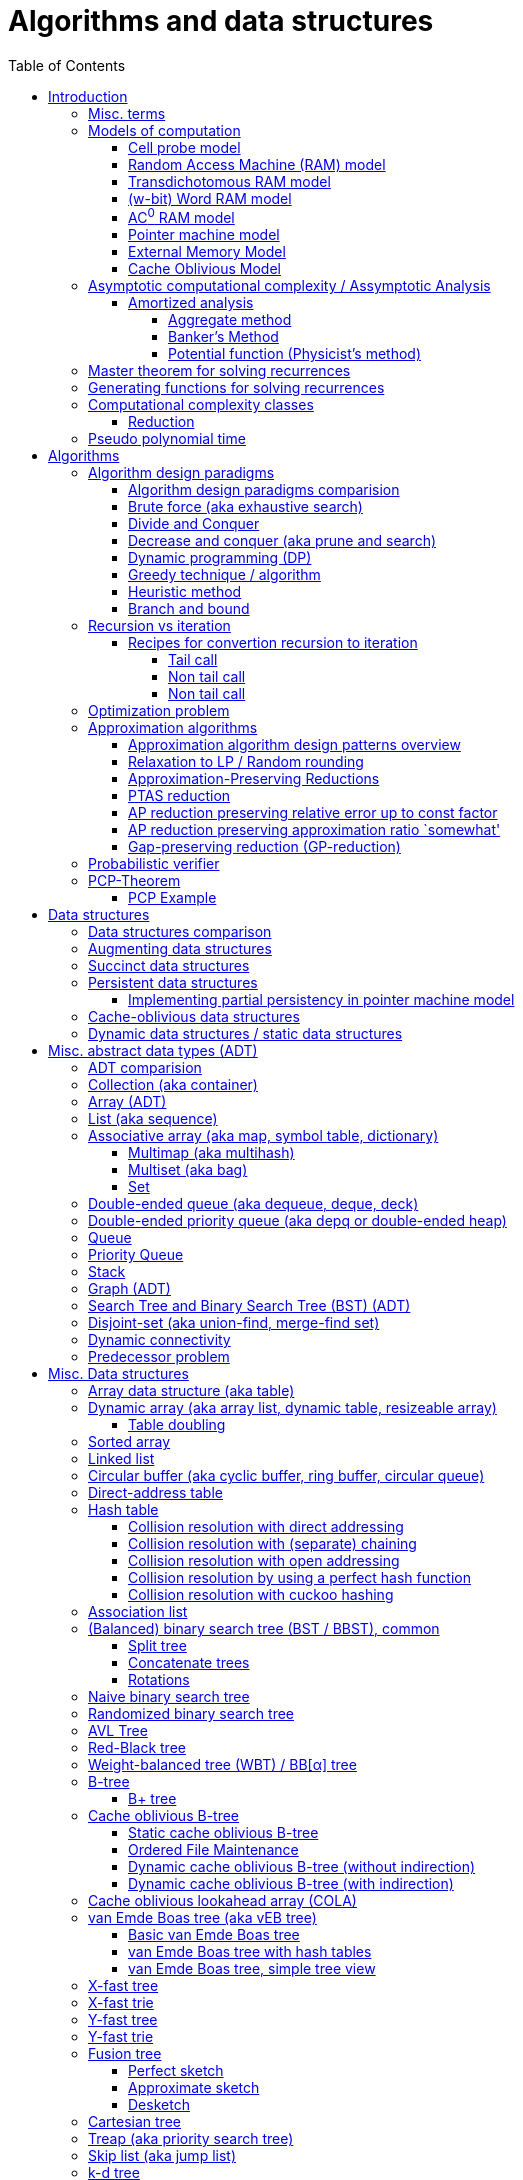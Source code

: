 // The markup language of this document is AsciiDoc
:encoding: UTF-8
:toc:
:toclevels: 4

= Algorithms and data structures


== Introduction

=== Misc. terms

In-place:: An algorithm using +O(1)+ auxiliary memory space.  Often even +O(log n)+ is considered as in place.

Sentinel:: A sentinel is a dummy object that allows us to simplify boundary conditions.

Memoization:: The solution to a given (sub)problem is memoized in a `memo pad' (aka table).  E.g. upfront or when first encountering it.  When later seeing the same (sub)problem again, its solution can be looked up in the memo.  See also <<dynamic_programming>>.

[[whp]]
With high probability (w.h.p.):: An event E occurs with high probability if Pr[E] ≥ 1−1/n^c^ for any constant c.

Output-sensitive algorithm:: An algorithm whose running time depends on the size of the output, in addition to, or instead of, the size of the input.


[[models_of_computation]]
=== Models of computation

A _model of computation_ formally scpecifies what a computer can do and what each operation costs in terms of running time and space.

--------------------------------------------------
              cell probe              stronger
                  |
                 RAM
                  |
          Transdichotomous RAM (Word RAM or AC0 RAM)
                  |
            Pointer Machine
                  |
                 BST                  weaker
--------------------------------------------------

*to-do* turing machine, state automaton

References:

- MIT course 6.851 Advanced Data Structures, spring 2007, lecture 12 integers: https://courses.csail.mit.edu/6.851/spring07/scribe/lec12.pdf[lecture notes]

- MIT course 6.851 Advanced Data Structures, spring 2012, lecture 11 Integer: https://courses.csail.mit.edu/6.851/spring12/scribe/L11.pdf[lecture notes], https://www.youtube.com/watch?v=u-HHY1ylhHY&index=11&list=PLUl4u3cNGP61hsJNdULdudlRL493b-XZf&t=0s[video]

- pointer machine model: MIT course 6.851 Advanced Data Structures, spring 2012, lecture 1 Persistent data structres: https://courses.csail.mit.edu/6.851/spring12/scribe/lec1.pdf[lecture notes], https://www.youtube.com/watch?v=T0yzrZL1py0&t=0s&index=1&list=PLUl4u3cNGP61hsJNdULdudlRL493b-XZf[video]

- Word RAM, AC^0^ RAM: An In-Depth Analysis of Data Structures Derived from van-Emde-Boas-Trees, chapter 2.1 w-bit Word RAM and the AC^0^ Instruction Set: http://www.mi.fu-berlin.de/inf/groups/ag-ti/theses/download/Ehrhardt15.pdf


[[cell_probe_model]]
==== Cell probe model

Memory consists of a set of cells / words which have word size w.  Word size w is a parameter of the model.  In this model, we just count number of word loads and stores to memory; computation is free.

Used for lower bounds. If you can proof you need to do that many loads, then you also need to do at least that many operations.


[[RAM_model]]
==== Random Access Machine (RAM) model

A specialization of the cell probe model.  Memory is now random access and modeled by an array S, opposed to a set, of cells / words.  The array size S as well as the word size w are parameters of the model.  The CPU has O(1) _registers_, each being able to store one word.  In O(1) time, we can _load_ O(1) words from that array into registers and _store_ O(1) words from registers into that array.  Nothing is yet said about cost of computation with registers.

Note that the term RAM is also used to mean Random Access Memory, which is not quite the same thing.


[[transdichtomous_RAM_model]]
==== Transdichotomous RAM model

A specialization of the RAM model. The word size w ≥ log~2~ n matches the problem size n.  Also the memory is large enough to hold the problem size, so memory array size S ≥ n.  The goal in this model is to find time bounds which depend only on n and not on w or the size of the individual elements of the problem.  Still, nothing is yet said about cost of computation with registers, see the instanciations of this model, word RAM and AC^0^ RAM.

Trivia: Term was choosen because with w ≥ log~2~ n, the dichotomy (cuting in half) between the machine model using words of size w and the problem size n is crossed in a reasonable manner.


[[word_RAM_model]]
==== (w-bit) Word RAM model

Is an instanciation of the transdichotomous RAM model.  We can do ``C-Style'' operations (basic arithmetic, boolean logic and bitwise operations) with the registers in O(1) time.

Is the standard model of computation. If you don't use this one, you have to say so.


[[AC0_RAM]]
==== AC^0^ RAM model

Is an instanciation of the transdichotomous RAM model.  The operations with the registers must have an implementation by a constant-depth, unbounded fan-in, polynomial-size (in w) circuit. Practically, it allows all the operations of word RAM except for multiplication in constant time.


[[pointer_machine_model]]
==== Pointer machine model

We have dynamically allocated _objects_ (or _nodes_).  An object has O(1) fields.  A _field_ is either a word or pointer.  In other words, in this model data structures are described by a directed graph with constant branching factor.  A _pointer_ (or _reference_) either refers to an object or has the special value null (or nil).  All the elementary things you can do with pointers / words cost O(1) time.

Note that variable sized structures such as arrays are not possible in the pointer machine model.

The pointer machine model is weaker than the transdichotomous RAM model, i.e. it can be implemented on a transdichotomous RAM.


==== External Memory Model

The _external memory model_ (or _I/O model_ or _disk access model_ (_DAM_)) simplifies the memory hierarchy (Multiple layers of CPU caches, RAM, Local Disk, Network) to just two levels.  The chache is of size M and consists of M/B blocks of size B.  Transfering a block between cache and disk costs 1 unit.  Operations and access to blocks in the cache is free.  In other words, we only pay for cache misses.  Recall that in the cell probe model, every access to memory always costs 1 unit.

Variations: Cache oblivious model

References:

- MIT course 6.851 Advanced Data Structures, Spring 2012, Lecture 7 Memory Hierarchy Models: https://www.youtube.com/watch?v=V3omVLzI0WE&list=PLUl4u3cNGP61hsJNdULdudlRL493b-XZf&index=7[video], https://courses.csail.mit.edu/6.851/spring12/scribe/lec7.pdf[lecture notes]


[[cache_oblivious_model]]
==== Cache Oblivious Model

The _cache oblivious model_ is a variation of the external memory model.  In this model, the algorithm doesn't know the cache size M nor the block size B.  We assume that caching is done automatically and optimally.  In practice this can be achievied by LRU or FIFO which are O(1)-competitive with 2-ressource augmentation.

Examples:

- Scanning: O(⌈N/B⌉) memory transfers

- <<cache_oblivious_b_tree>> for searching

- <<cola>>

References:

- MIT course 6.851 Advanced Data Structures, Spring 2012, Lecture 7 Memory Hierarchy Models: https://www.youtube.com/watch?v=V3omVLzI0WE&list=PLUl4u3cNGP61hsJNdULdudlRL493b-XZf&index=7[video], https://courses.csail.mit.edu/6.851/spring12/scribe/lec7.pdf[lecture notes]


=== Asymptotic computational complexity / Assymptotic Analysis

_(Asymptotic) computational complexity_ of an algorithm or data structure is an asymptotic bound, typically an asymptotic upper bound, on how much computational ressources it uses, depending on the input size in bits, as defined in the following.  Typical computational ressources that we are interested in are computation time and memory space, resulting in _asymptotic time complexity_ and _asymptotic space complexity_ respectively.  Computational complexity is always with respect to a certain <<models_of_computation,model of computation>>, which defines formally what the atomic units of the computational ressources are.  If not stated otherwise, the Word RAM model is assumed.  _Assymptotic analysis_ is the action of determining the asymptotic computational complexity of an algorithm or data structure.

As defined above, computational complexity is dependend on _input size_ *in bits*, often denoted n.  See <<input_size>> for a formal definition.  Most of the times however we allow us to be a bit sloppy and as input size n we take the number of entities in the input, opposed to the number of bits required.  Most of the times that is ok, since the resulting assymptotic complexity doesn't change.  See <<pseudo_polynomial_time>> for cases, where we can't do that.

Recall definitions from math:

[cols="2,1,4"]
|====
| _upper bound_ | f(x) ≤ c ∀ x | f has upper bound c. f is bounded from above by c.
| _supremum_ (_tight/sharp upper bound_) | | Least upper bound. Not required to be in range of f.
| _maximum_ | | Largest element of f's range. ``worst case'' (if f models costs).
| _minimum_ | | Smallest element of f's range. ``best case'' (if f models costs).
| _infimum_ (_tight/sharp lower bound_) | | Greatest lower bound. Not required to be in range of f.
| _lower bound_ | f(x) ≥ c ∀ x | f has lower bound c. f is bounded from below by c.
|====

Asymptotic computational complexity bounds are usually written using the following notation, called _asymptotic notation_ (or _big O notation_):

[cols="3,2,2,6,6"]
|====
| notation | | relation of growth rate | definition | notes
| f(n) ∊ ο(g(n)) | little-oh | f < g | For all c>0 there exists an n~0~>0 such that \|f(n)\| < c⋅\|g(n)\| for all n≥n~0~ | f is dominated by g asymptotically.  Intuitively: grows strictly slower than. Rarely used in computer science.
| f(n) ∊ O(g(n)) | big-oh    | f ≤ g | There exist an c>0 and n~0~>0 such that \|f(n)\| ≤ c⋅\|g(n)\| for all n≥n~0~ | Asymptotic upper bound (Mnemonic: O has a squiggle at the top (at least in some fonts)). Intuitively: grows no faster than.
| f(n) ∊ Θ(g(n)) | big-theta | f = g | There exist an c~1~>0, c~2~>0 and n~0~>0 such that c~1~⋅\|g(n)\| ≤ \|f(n)\| ≤ c~2~⋅\|g(n)\| for all n≥n~0~ | Asymptotic tight bound. Also called _rate/order of growth_. (Mnemonic: the bar is in the middle). Θ(g(n)) = O(g(n)) ∩ Ω(g(n))
| f(n) ∊ Ω(g(n)) | big-omega | f ≥ g | Like O, but ≥ instead ≤ | Asymptotic lower bound (Mnemonic: the bar is at the bottom).
| f(n) ∊ ω(g(n)) | little-omega | f > g | Like ο, but ≥ instead ≤ | f dominates g asymptotically. Rarely used in computer science.
|====

Note: Except for Θ(g(n)), no claim is made on how tight a bound is.  Technically it woudn't be wrong to say that a linear algorigthm is O(2^n^).

Note: Because O(g(n)) is really a set, we should actually write f(n) ∊ O(g(n)).  However we often write f(n) = O(g(n)), the equal sign meaning ∊. Informally, especially in computer science, the big-oh notation often is permitted to be somewhat abused to describe an asymptotic tight bound (it really only describes an asymptotic upper bound) where using big-theta notation might be more factually appropriate in a given context.

_worst case_ / _average case_ / _best case_ refers to the worst / average / best input -- a ``good'' input results in a short running time of the algorithm, a ``bad'' input results in a long running time.  For many algorithms we only care about the worst case, not the average case, because a) the worst case occurs fairly often in practice b) the average case is often as bad as the worst case c) it's difficult to know what an ``average'' input is (often it is assumed that all possible inputs are equally likely).

_Asymptotic efficiency_: Only look at rate of growth.  An algorithm is said to be _asymptotically optimal_ if, roughly speaking, its big-oh is equal to the big-oh of the best possible algorithm.

An event E occures _with high probability_ (or __w.h.p.__ or _WHP_) if Pr(E) ≥ 1 - n^-c^ for any constant c.  I.e. we can make Pr(E) as close to 1 as we want by making c large enough.

Common functions ordered after order of growth:

|=====
| n^-c^          | c > 1
| 1/n            |
| c              | no restrictions
| log~c~(n)      | c > 1
| n^1/c^         | c > 1
| n              |
| n·log~c~(n)    | c > 1
| n^c^           | c > 1
| c^n^           | c > 1
| n!             | Stirling's formula: n! ~ √(2πn)*(n/e)^n^
| n^n^           |
|=====

[[big_oh_cheat_sheets]]
Big oh cheat sheets:

- https://www.hackerearth.com/practice/notes/big-o-cheatsheet-series-data-structures-and-algorithms-with-thier-complexities-1/

References:

- Book "Introduction to algorithms", subchapter "3.1 Asymptotic notation"

- http://stackoverflow.com/questions/1364444/difference-between-big-o-and-little-o-notation

- http://stackoverflow.com/questions/2986074/algorithm-analysis-orders-of-growth-question


[[amortized_analysis]]
==== Amortized analysis

Operation o costs O(f(n)) _amortized_ means that the cost is O(f(n)) on average over time.  Recall that usually when we talk about average costs or worst case costs, we mean it with respect to possible input.  The motivation for amortized analysis is that traditional worst-case per operation analysis can be too pessimistic.  E.g. appending to an dynamic array is O(n) worst case per operation, but O(1) amortized.

*to-do* In amortized analysis, we average over time, but then always look at worst case input each time? E.g. never at average case or worst case input?

*to-do* at least in the banker's method, there seem to be two use cases. One is for e.g. that dynamic array insertions is O(1) amortized, i.e. n insers cost O(n) all together, i.e. most inserts really only cost O(1), but some really cost O(n).  The other use case seem to be to proof that actually the worst case is such an such, that is the bound that I get is worst case, not amortized.

References:

- Stanford University course CS 166 Data Structures: http://web.stanford.edu/class/archive/cs/cs166/cs166.1146/lectures/05/Small05.pdf

- http://www.cs.cmu.edu/afs/cs/academic/class/15750-s01/www/notes/lect0123


===== Aggregate method

*to-do*


===== Banker's Method

At certain times we conceptually put tokens (aka amortized cost) on an entity of an data structure.  We do this e.g. in cheap operations.  The tokens we invest must apear as costs in the amortized analysis of those otherwise cheap operations.  Later, we conceptually can use those tokens in expensive operations by withdrawing them from the entity.  So in the analysis of those otherwise expensive operations the costs don't appear because the costs where already paid with tokens.  This is purely a technique for complexity analysis, e.g. to prove lower or upper bounds.

Example: Table doubling of dynamic arrays.  We say that each insert costs at most three tokens. One token is immediately used for the actual insertion.  Here the concept of a token might be slightly overkill, it's just the usual cost analysis.  If the new element is in the 2nd half of the array, we put two tokens on it.  Here we really make use of the concept.  Once we have to do a table doubling, we pay the cost of that table doubling using the tokens on the elements in the 2nd half.  So in asympototic complexity analysis the cost of doubling is now O(0), because we already paid for earlier.  So the cost of an insertion is O(3) amortized = O(1) amortized.

--------------------------------------------------
          $$$$
          $$$$
  A: |xxxxxxxx|
      01234567
  capacity 8            we use tokens to pay
                        cost of doubling

  A: |xxxxxxxx........|
      0123456789012345
  capacity 16

              $         we pay two tokens for
              $         inserting elements
  A: |xxxxxxxxx.......| (exclusive potential doubling)
      0123456789012345  after capacity/2
  capacity 16
--------------------------------------------------

*to-do* however sometimes we actually do modify the data structure, see e.g. <<dynamic_connectivity_in_log2_n>>


===== Potential function (Physicist's method)

Is just a more formal version of banker's method

*to-do* move <<potential_function>> (aka physicist's method) to here


[[master_theorem]]
=== Master theorem for solving recurrences

Is a way of obtaining the asymptotic bounds of the running time T(n) of an algorithm when being given T(n) as a recurence relation.  Say the running time T(n) of an divide and conquer algorithm can be described recursively in the form ``T(n) = aT(n/b) + f(n)'', where a is the number of created subproblems and n/b is the size of each subproblem.  In other words, there are a subproblems which are solved recursively, each in time T(n/b). f(n) is the cost outside the recursive calls which includes dividing the problem and combining the results of the subproblems. In the following, ε is some constant greater than zero, c is a constant smaller than one, and p(n) = n^log~b~ a^.  The cases are numbered the same way as done by the book CLRS, which seems to be the canonical way of refering to the different cases.

[cols="1,4,4,6,6"]
|=====
|Case |Asymptotic bounds of T(n) |Condition for f(n) |Informal condition for f(n) |Additional conditions
|1    |Θ(p(n))                   |O(p(n)·n^-ε^)      |Grows polynomically slower than p(n)      |
|2    |Θ(p(n) · lg n)            |Θ(p(n))            |Same order of growth as p(n)|
|3    |Θ(f(n))                   |Ω(p(n)·n^ε^)       |Grows polynomically faster than p(n)      |af(n/b) ≤ cf(n) for sufficiently large n
|=====

Note that there is a gap between case and 1 and 2, when f(n) is maller than p(n) but not polynomically smaller.  To be polynomically smaller, it must be smaller by a factor of n^ε^.  Between 2 and 3 there is also a gap for analogous reasons.  Additionally the stated additional condition also contributes to the gap between 2 and 3.  Not all recurrence relations can be solved with the use of the master theorem; its generalizations include the Akra–Bazzi method.

An example of where f(n) grows faster than p(n), but not polynomically faster: T(n) = 2T(n/2) + n log n. We obtain p(n) = n^log~2~2^ = n. f(n) = n log n grows faster than p(n) = n, but not polynomically, since f(n) / p(n) = log n is asymptotically less than n^ε^ for any positive constant ε.

References:

- Book "Introduction to algorithms", subchapter "4.5 The master method for solving recurrences"

- https://www.saylor.org/site/wp-content/uploads/2011/06/Master-theorem.pdf


=== Generating functions for solving recurrences

*to-do*


[[complexity_classes]]
=== Computational complexity classes

The field of computational _complexity classes_ categorizes decidable decision problems by how difficult they are to solve. "Difficult", in this sense, is described in terms of the needed computational resources.  A _decision problem_ is a problem with a binary answer, e.g. yes or no.  A _function problem_ can have answers that are more complex than a simple `yes' or `no'.  Function problems can be transformed into decision problems and vice versa.  Thus computational complexity can focus on decision problems. An _intractable problem_ is one that can be solved in theory (i.e. which is in R), but which in practice takes too long to be usefull. There's no exact definition, but in general problems not in P (but in R) are considered intractable.

Common complexity classes:

P (polynomial):: Set of (decision) problems which are solvable in at most polynomial time (n^c^).  If you can establish a problem as not in P, you provide good evidence for its intractability.  You'd better spend your time developing an approximation algorithm or solve a tractable special case.  Note that some algorithms are not polynomial in input size, i.e. they are _not_ in P, but are polynomial in numeric input value and thus appear to be polynomial at a first glance, see <<pseudo_polynomial_time>>.

NP (non-determiniatic polynomial):: Set of (decision) problems which are verifyable in polynomial time.  I.e. given an alleged solution, one can verify in polynomial time whether it's a feasible solution.  You can also think of that in the beginning, an oracle guesses all fields of the sudoku, as described in the next paragraph, and now a regular deterministic algorithm verifies that it's a feasible solution.
+
Equivalently: Set of (decision) problems which are solveable in polynomial time via a ``lucky'' algorithm: The algorithm can make polynomially many guesses and magically, being an awsome cool fairy tale computer, gets the right answer every time if the overall decision problem answer is yes.
+
Is a nondeterministic computation model.  It's not a realistic model, but it's still a usefull model.

PSAPCE (polynomial space):: Set of (decision) problems which are solvable using polynomial space.  PSPACE ⊆ EXP.

EXP (exponential) (or EXPTIME):: Set of (decision) problems which are solvable in at most exponential time (2^n^).

R (recursive):: Set of (decision) problems which are solvable in finite time. Etymology: R stands for recursive, which in the old days stood for `will terminate'.

NP-hard (or X-hard in general):: At least as hard as every element in NP (X in general) (i.e. same hardness or harder, but not less hard than any element in NP (X in general))

Strongly NP-hard / Strongly NP-complete:: See <<strongly_NP_hard>>

NPC / NP-complete (or X-complete in general):: Intersection of NP and NP-hard.  In other words, U ∈ X is X-complete, if every problem in X can be reduced to U.  In case of complexity class APX, hardness is measured by the existence or nonexistence of a PTAS.  APX-complete means that there's no PTAS (but being APX, it allows poly-time approximations with approximation ratio bounded by a constant).  If A can be reduced to B by a PTAS reduction, and A does not allow a PTAS, then we know that B also doesn't allow a PTAS.

_PO_:: Set of optimization problems being in NPO and where the solution can be computed in polynomial time for every input.  Loosely speaking, PO is to optimization problems what P is to decision problems.

_FPTAS_:: Set of optimization problems allowing an <<FPTAS>>. So FPTAS can mean two different but similar things.

_PTAS_:: Set of optimizaton problems allowing an <<PTAS>>. So PTAS can mean two different but similar things.

_APX_:: Set of optimization problems being in NPO and that allow polynomial time approximation algorithms with approximation ratio upper bounded by a constant.

_NPO_:: Set of optimization problems for which 1) the solution can be verified in polynomial time and 2) the cost function to be minimized/maximized can be computed in polynomial time. The former implies that it can be implied in polynomial time whether input is feasible, and that the solution is of polynomial size in respect to input size.  Loosely speaking, NPO is to optimization problems what NP is to decision problems.  Has subclasses depending on wether the problem in question allows for the following, under reasonable assumptions such as PN≠P: i) FPTAS ii) PTAS iii) poly-time (constant)-approximation algorithm iv) poly-time (polylog(n))-approximation algorithm v) the rest, i.e. even harder.

Visualization of complexity classes, ordered on a line after hardness:

--------------------------------------------------
              P-complete  NP-complete  EXP-complete    R-complete
easier <----------|----------|-------------|---------|------> harder
      
P(incl P-complete)   P-hard (incl P-complete)
<-----------------+----------------------------------------->

      NP (incl NP-complete)     NP-hard (incl NP-complete)
<----------------------------+------------------------------>
--------------------------------------------------

Most people think P≠NP is true, but no one could prove it so far. It's one of the Millenium Prize Problems.  P≠NP translates to ``you can't engineer luck'', or to  ``solving problems is harder than checking solutions''.  NP is an awfully powerfull model of computation.  It can use this fairy tale computer which always magically guesses the right path.  So NP `obviously' is more powerfull than P -- except we don't know how to proof it.

Examples of NP-complete problems:

- Determining whether a graph contains a simple path with at least a given number of edges
- <<TSP,Travelling salesman problem>>
- <<knapsack>>
- <<hamiltoninan_path_problem>>
- _Boolean satisfiability_ (_SAT_) problem
- _Subset sum problem_: Given a set (or multiset) of integers, is there a non-empty subset whose sum is zero?
- _clique problems_
 * <<maximum_clique_problem>> (a clique of maximum size)
 * Finding the maximum weight clique in a weighted graph
 * Listing all maximal cliques (cliques that cannot be enlarged)
- <<min_vertex_cover_problem>>
- <<set_cover_problem>>
- _maximum independent set problem_
- <<graph_coloring>>

References:

- Book ``Algorithmics for Hard Problems: Introduction to Combinatorial Optimization, Randomization, Approximation, and Heuristics'', 2nd Edition, Juray Hromkovič, chapter ``4.2.2 Classification of Optimization Problems'' p 253


==== Reduction

A reduction is an algorithm for transforming problem A into problem B.  The existence of such an reduction is a proof that B is at least as hard as A, i.e. A is `simpler' or equally hard as B.  The notation is A ≤~X~ B, where the subscript, here placeholder X, is the type of reduction being used.


[[pseudo_polynomial_time]]
=== Pseudo polynomial time

[[integer_valued_problem]]
An _integer-valued problem_ is one whose input x can be viewed as a collection of n integers x~i~, i∈[n].  Max-Int(x) denotes the largest input integer, i.e. Max-Int(x) = max{x~i~|i∈[n]}.  Max-Int(x) is also called _numeric value of input_ (*to-do* the term seems to be nowhere precisely defined).

[[input_size]]
The _input_ x to an algorithm is formally defined as x = x~1~\#x~2~\#...\#x~n~ = \{0,1,\#}^∗^, where # denotes a seperator.  The _input size_ is |x|.  Or in words, input size is the number of bits required to write out that input, plus the number of seperators,

*to-do* There are other definitions of input and input size. using unary. or using strictly binary. Especially when using unary, running times change, which is another way to define pseudo-polynomial time algorithm. https://disopt.epfl.ch/webdav/site/disopt/shared/IntPoints2009/algorithms.pdf

We say that algorithm A is a _pseudo-polynomial-time algorithm_ for an integer-valued problem if its running time is O(p(Max-Int(x), |x|)), where p is some polynomial of two variables.  Simplified, an algorithm is a pseudo-poynomial time algorithm if its running time is polynomial either in the numeric value of input or in input size.  Note that thus every algorithm in P is a pseudo-polynomial algorithm.

Let U be an integer-valued problem, and let h be a non-decreasing function ℕ → ℕ.  The __h-value-bounded subproblem__ of U, denoted Value(h)-U, is the sub problem of U by restricting the set of U's input instances to those satisfying Max-Int(x) ≤ h(|x|).

Let A be a pseudo-polynomial-time algorithm for an integer-valued problem U.  Then A is a polynomial-time algorithm for Value(h)-U for every polynomial h.  In other words, a pseudo-polynomial-time algorithm runs in polynomial-time for input values that are polynomial in input size. Proof: *to-do*

[[strongly_NP_hard]]
An integer-valued problem U is called _strongly NP-hard_ if there exists a polynomial p such that the problem Value(p)-U is NP-hard.  In other words, the problem remains NP-hard even for `small' input values, where here small means Max-Int(x) ≤ p(|x|).

Given an integer-valued problem U, and assuming P≠NP:

U is strongly NP-hard ⇔ +
U doesn't allow pseudo-polynomial time algorithm ⇔ +
U doesn't allow <<FPTAS>>

Or in the negated form:

U is not strongly NP-hard ⇔ +
U allows pseudo-polynomial time algorithm ⇔ +
U allows <<FPTAS>>

U is APX-complete ⇒ +
U does not admit a PTAS

Thus to prove the nonexistence of any pseudo-polynomial-time algorithm, or equivalently the nonexistence of an FPTAS, its sufficient to prove that U is strongly NP-hard.

Examples of pseudo-polynomial algorithms: <<knapsack>>, <<ford_fulkerson_algorithm>>.

References:

- https://stackoverflow.com/questions/19647658/what-is-pseudopolynomial-time-how-does-it-differ-from-polynomial-time

- Book ``Algorithmics for Hard Problems: Introduction to Combinatorial Optimization, Randomization, Approximation, and Heuristics'', 2nd Edition, Juray Hromkovič, chapter ``3.2 Pseudo-Polynomial-Time Algorithms'' and chapter ``3.2.4 Limits of Applicability''


== Algorithms


[[algorithm_design_paradigms]]
=== Algorithm design paradigms

An _algorithmic design paradigm_ (or _algorithm paradigm_, or _algorithmic technique_, or _algorithmic strategy_) is a generic method or approach which underlies the design of a class of algorithms.

See also <<approx_algorithm_design_paradigms>>


[[alg_paradigm_comparision]]
==== Algorithm design paradigms comparision

Decrease and conquer is similar to divide and conquer.  However the latter splits the problem into two or more sub problems.  The former doesn't need to combine the results of the sub problems.

In dynamic programming, subproblems overlapp and we need to solve them only once. In divide/decrease and conquer, sub problems do not overlap.

Dynamic programming vs greedy algorithm: in dynamic programming and divide/decrease and conquer the choices are made depending on the result of the sub problems. I.e. the sub problems are solved first.  The greedy algorithm makes first a (greedy) choice, thus reduces the problem to a subproblem, and then solves that remaining subproblem.


==== Brute force (aka exhaustive search)

This is the naive method of trying every possible solution to see which is best.


[[divide_and_conquer]]
==== Divide and Conquer

_Divide_ the problem into two or more subproblems that are smaller instances of the same problem.  _Conquer_ the subproblems by solving them recursively.  If the size of a subproblem is small enough, stop recursion (we say the recursion _bottoms out_) and solve it (we call that small subproblem a _base case_) in a straightforward manner.  _Combine_ the solutions the subproblems into the solution of the original problem.  See also <<alg_paradigm_comparision>>.

See <<master_theorem>> for a possible way of calculating assymptotic bounds on the running time.

Examples: Quick sort

References:

- Book "Introduction to algorithms", chapter "Divide-and-Conquer"


[[decrease_and_conquer]]
==== Decrease and conquer (aka prune and search)

In each step the problem is turned into one single sub problem of smaller size, where as the rest ist pruned.  The algorithm stops when the base case is reached.  My thoughts: The size of a subproblem is typically by a constant factor (on average) smaller than one of the parent problem -- if the size would only decrease by a constant amount, in the worst case 1, it would just be the naive brute force solution.  See also See also <<alg_paradigm_comparision>>.

Examples: binary search, quickselect.


[[dynamic_programming]]
==== Dynamic programming (DP)
Basic idea: `carefull brute force'.  Use brute force, i.e. try all possible ways (and in case of optimization problems, take the best one).  However do that `carefully', by dividing the problem recursively into subproblems and use <<memoization>> to solve a particular subproblem only once.  Thus DP is often good for optimizations problems.  The memo is typically an associative array with +O(1)+ insert and lookup time.

The following demonstrates dynamic programing by solving the <<rod_cutting_problem>>: Consider a steel company cutting steel rods and selling the pieces.  For simplicity lengths are integers.  Given a table of prices which states the price for a rod of length i.  How to cut a rod of length n into multiple smaller rods to maximize revenue.

Dynamic programming needs two hallmarks:

- _Optimal substructure_: An optimal solution to the problem contains within it optimal solutions to subproblems.  I.e. if you have an optimal solutions to each sub problem, you can combine them to form the optimal solution to the original problem.  Example: in the rod cutting problem, if we cut a rod of length +n+ in two pieces,  that gives us two new subproblems, namely optimally cutting these two pieces.

- _Overlapping subproblems_: A given sub-problem has to be solved/computed many times.  If that's not the case, there's no point in doing memoization.  Example: in the rod cutting problem, the problem of cutting a rod of length 2 has to be solved again and again within the problem of cutting a rod of length greater than 2.  Effectively the sub-problems form a directed graph, where x->y means subproblem x depends on subproblem y (i.e. y must be solved first).

Dynamic programming recipe:

1. _Define all subproblems_: I.e. define all vertices in the subproblem DAG. Details: Typically the input is a sequence of n items. For a given problem, it's subproblems are often either suffixes [i:] (Θ(n)) or prefixes [:i] (Θ(n)) or substrings [i:j] (Θ(n*n)).

2. _Guessing_ (I would say try all): For each step (i.e. node / subproblem), think about all the possible paths (i.e. outgoing edges) that have to be tried.

3. _Recurrence_: Same as step 2, but more formal: Formulate the recursive DP(...) function which returns the min/max/..., which includes defining the base cases.  Check that graph of subproblems is acyclic, i.e. is a DAG.

4. _Implement algorithm_: Implement DP(...), e.g. using one of the approaches presented below: top-down, bottom-up approach or shortest-path in DAG.

5. _Solve original problem_: Just call your algorithm with the right arguments. E.g. in the rod cutting problem, with the original rod lenght as in the problem statement.

6. _Reconstructing a solution_: Step 5 only gave a the value of the optimal solution (e.g. in case of the <<knapsack>> problem: the maximal value is 42), but you might also want to know which choices led there (e.g. which items to pack into the knapsack).
+
Variant 1) Each vertex also stores which choice it made.  Analogous to
DP(a,b,c,...), make it accessible e.g. via DPChoice(a,b,c,...).  Starting at
the root vertex, follow the path of those choices.
+
Variant 2) Starting at root of the DAG (e.g. DP(0,X) in the knapsack problem),
for current DP(a,b,c,...), try again, analogous to step 3, all possible paths
and take the one which results in the current DP(a,b,c,...), then recurse to
the choosen subproblem.

Approaches to implement the actual algorithm, see step 4 above:

_top-down approach_: DFS traverse the subproblem DAG from the root via recursion.  At each node, solve a particular problem only once (when it is first encountered) and in this case save its solution in the memo, and when it later is encountered again, look up the solution in the memo.

_bottom-up approach_: Iteratively solve the subproblems, in reverse topological order of the subproblem DAG.  Each iteration blindly uses the memo (knowing the solution must be there due to the topological order) and then memoizes the solution in memo. In general does the same computation as the top-down approach, provided you only solve those subproblems needed to ultimatively solve the orginal problem (e.g. a naive bottom-up approach of solving the _knapsack_ problem solves the whole DAG / matrix which includes nodes not reachable from the root / original problem).  Sometimes the bottom-up approach can save space, because you might know that you only need the last i solutions, e.g. in the fibonacci example you only need the last two. The topological sorted DAG helps to see if that is the case and how big i is.

_shortest path in DAG_: Often (*to-do*: when exactly / when not?) possible: Solve the <<shortest_path_problem>> (which is has a specialiced, more efficient version for DAGs) in the DAG.

Overall running time: +O(#subprobs * time/subprob)+.  Step 1 gives you #subprobs.  Step 3, i.e. the implemenation of DP, gives you time/subprob.  Recall that each subproblem is solved at most once.

Tiny example: An algorithm returning the n-th fibonacci number. For realistic examples, see <<edit_distance>>, <<knapsack>>.

--------------------------------------------------
# bottup-up                          # top down
                                     memo = {}
fun fib(n):                          fun fib(n):
  memo = {}                            if n in memo: return memo[n]
  for k=1 to(incl) n
    if k<=2: f = 1                     <--same
    else: f = memo[k-1]+memo[k-2]      <--" (recursive calls instead lookup)
    memo[k] = f                        <--"
                                       return f
--------------------------------------------------

Trivia: `Dynamic programming' is a wierd term, just take it for what it is. Still: in british english, `programming' means optimize.  The inventor, Bellman, choose it for reasons among `sounds cool to a congress man', `to hide the fact he was doing math research'.

Example algorithms or example problems solvable with dynamic programing: Bellman-Ford, Floyd-Warshall, edit distance, <<knapsack>> (<<rod_cutting_problem>>, change-making problem), <<Dijkstra>>. *to-do* more examples of problems which can be solved using dynamic programming, e.g. from the problems sections. https://en.wikipedia.org/wiki/Dynamic_programming


[[greedy_technique]]
==== Greedy technique / algorithm

A _greedy algorithm_ repeatedly makes locally best choice/decision, ignoring effect on future, with the hope, but not guarantee, of finding an optimal solution to the overall problem.

Problems for which a greedy algorithm works well generally have these two properties:

- _Optimal substructure_: See also <<dynamic_programing>>.  Rational: The choice we just made (an optimal solution to a (mini) sub problem), plus the optimal solution to the subproblem that remains (which we will solve recursively), yields an optimal solution to the original problem.

- _Greedy choice property_: Locally optimal choices lead to globally optimal solutions.

In many problems, a greedy strategy does not in general produce an optimal solution, but nonetheless a greedy heuristic may yield locally optimal solutions that approximate a global optimal solution in a reasonable time.  A greedy algorithm never reconsiders its choices; it makes locally best choices. This is the main difference from dynamic programming, which is exhaustive and is guaranteed to find the solution.

Example algorithms: (Greedy) best-first search, A*, <<Dijkstra>>, fractional knapsack problem, change-making problem for canonical coin system. *to-do*: more examples.


[[heuristic]]
==== Heuristic method

Such algorithms include local search, tabu search, simulated annealing, and genetic algorithms.

*to-do*


[[branch_and_bound]]
==== Branch and bound

*to-do*

References:

- Book ``Algorithmics for Hard Problems: Introduction to Combinatorial Optimization, Randomization, Approximation, and Heuristics'', 2nd Edition, Juray Hromkovič, chapter ``3.4 Branch-and-Bound''.


=== Recursion vs iteration

- What is computable by recursive functions is computable by an iterative model and vice versa.

- KISS: Use whichever is more easy to reason about for the given problem.  Since recursion maps easily to proof by induction, for many problems recursion is a straight forward choice.

* Recursion has to pay expense of function calls and function returns, which is typically larger than the (conditional) jump used in the iterative solution.  However in case of tail calls and an compiler featuring tail call optimization becomes pretty much equivalent to iteration since the machine code is iterative.

* Recursion needs memory on the stack for all the locals, the stack frame (the return address, the old stack pointer, ...).  However there are iterative solutions which need an stack or queue, which internally probably uses the heap with all its overhead in space and time.  It depends on the queue/stack implementation which is more efficient in terms of memory usage, locality, ....

- Modern compilers are good at converting some recursions to loops without even asking.


Terms: _base case_ is input for which the solution is directly known.  When the recursion arrives at the base case it is said to _bottom out_.


==== Recipes for convertion recursion to iteration

===== Tail call

Recipe for translating recursion into iteration for a function ++foo++ for the case where recursive calls are convertible to tail calls:

. Convert all recursive calls into tail calls.  If you're programming language supports tail call optimization, you're already done.

. Enclose the body of the function with a ++while(true) { ... }++ loop.

. Replace each call to ++foo++ according to this scheme: ``++foo(f1(...), f2(...), ...)++'' => ``++x1=f1(...); x2=f2(...); ...; continue;++''

. For languages where identifiers need to be defined: For each +x+ object introduced in the previous step, define the object before the while loop introduced earlier.

. Tidy up.


===== Non tail call

`Recipe' for translating recursion into iteration in case there are n multiple recursive calls which are not tail calls and not convertible to tail calls.  It's more tips than a proper recipe.

- Remember that all local variables (which includes parameters) and the return address are on the stack.  So if one needs to know the return address, i.e. one of multiple possible places, it gets nasty difficult.

- Enclose the whole body in a ++stack<...> s; s.push(args); while (!s.empty()) { current_args = s.pop(); ... }++

- Instead of n times recursively calling foo like ++foo(args1); foo(args2);...++ push the args on the stack in reverse order ++s.push(args2); s.push(args1)++.

Recipe for turning a non-tail call recursive function ++foo++ into one having a tail call:

. Identify what work is being done between the recursive call and the return statement.  That delivers a function +g(x,y)+, so the respective expression could be written as ++return g(foo(...), bar)++.
. Extend the function to do that +g+ work for us.  Extend it with an new accumulator argument, ++foo(..., acc=default_doing_nothing)++, and replace all return statements ++return lorem;++ with ++return g(lorem, acc);++.
. Now you can replace very occurrence of ++return g(foo(...), bar)++ with ++return foo(..., bar)++, since we don't have to do +g+ ourselves any more, we can let +foo+ do +g+ for us.

--------------------------------------------------
// example step 1
def factorial(n):
    if n < 2: return 1
    return factorial(n - 1) * n // thus we have an g: g(x,y)=x*y

// example step 2
def factorial(n, acc=1):
     if n < 2: return 1 * acc
     return (n * factorial(n - 1)) * acc //==factorial(n-1)*(acc*n)

// example step 3
def factorial(n, acc=1):
     if n < 2: return acc * 1
     return factorial(n - 1, acc*n)
--------------------------------------------------

See also: http://blog.moertel.com/posts/2013-05-11-recursive-to-iterative.html


===== Non tail call

--------------------------------------------------
stack localsAndParamsStack;
stack addrStack;
addr = FunEntr;
auto done = false;
do {
  switch (addr) {
  case FunEntry:
    ...
  case X:
    ...
  }
} while (not done);
--------------------------------------------------

*to-do*: mind implicit return at end of original function

*to-do*: how to return values from called function?

How to translate calls and returns:

--------------------------------------------------
             function call                      | return
machine instr.     pseudo code in loop          | pseudo code in loop
 -----------------------------------------------|-------------------------
                                                | continue
                                                |
(save locals)      localsAndParamsStack.push(   | localsAndParams = 
                       locals and params)       |    localsAndParamsStack.pop()
                                                |
push params        params = new params          |
                                                |
push returnAddr    addrStack.push(addr)         |
                                                |
jmp funAddr        addr = FunEntry              | addr = addrStack.pop()
                   continue                     |
                                                |
                                                | if (addrStack.empty())
--------------------------------------------------


[[optimization_problem]]
=== Optimization problem

Given an input x, an _optimization problem_ is the problem of finding the optimal (i.e. best) solution u out of all feasible solutions, according so some _cost function_ (or _objective function_) function cost(x) (or cost(y) where y is a feasibe solution).  A _feasible solution_ is a solution that satisfies all the optimization problem's _constraints_.  A feasible solution for input x is called _optimal_ if it's the best solution for input x.  An algorithm A is called _consistent_ for optimization problem U if A(x) is a feasible solution for all (valid) inputs x.  We say that an algorithm _solves_ an optimization problem if it finds the optimal solution for every input.  An optimization problem with discrete variables is called a _discrete optimization problem_.  An optimization problem with continuous variables is called a _continuous optimization problem_.

The cost function might also be defined such that it receives the output y of an algorithm, instead an input x.  E.g. in vertex cover problem (a minimization optimization problem), cost receives a set of vertices and returns the size of the set.  In case of maximization problems, the cost function might be named `gain', but the name cost is still also often used for maximization problems.

The _standard form_ of a continous optimzation problem is the following, where x ∈ ℝ^n^ is an input, cost(x) : ℝ^n^ → ℝ is the objectiv function, g~i~(x) ≤ 0 are inequality constraints and h~j~(x) = 0 are equality constraints.

Minimize~x~ cost(x) +
subject to g~i~(x) ≤ 0, i ∈ [m] +
subject to h~j~(x) = 0, j ∈ [p]

See also:

- A <<linear_programming>> problem is a special case of a optimization problem, where the constraints are linear relationships.

- <<approximation_algorithms>> efficiently find approximate solutions to hard optimization problems.

- Complexity classes of optimization problems are covered by <<complexity_classes>>.

References:

- https://en.wikipedia.org/wiki/Optimization_problem[wikipedia]

- Book "Design and Analysis of Randomized Algorithms", chapter "2.5 Classification of Randomized Algorithms for Optimization Problems"

- Book ``Algorithmics for Hard Problems: Introduction to Combinatorial Optimization, Randomization, Approximation, and Heuristics'', 2nd Edition, Juray Hromkovič, chapter ``2.3.2 Algorithmic Problems'', Definition 2.3.2.2, p 102


[[approximation_algorithms]]
=== Approximation algorithms

_Approximation algorithms_ efficiently (i.e. in polynomial time) find approximate solutions to NP-hard <<optimization_problem>>s with _proveable_ approximation ratios.  From a theoritical computer science perspective, problems in P are considered solvable fast enough, such that developing an approximation algorithm for them is not interesting.

Let A be an consistent algorithm for an optimization problem, and OPT an optimal algorithm.  The _approximation ratio_ (or _worst case performance_, or _approximation factor_, or _performance bound_, or _performance ratio_ or _error ratio_, German: _Approximations Güte_) of A on input x is defined as Ratio~A~(x) = cost(A(x)) / cost(OPT(x)) for minimization problems, and the reciproce of it for maximization problems.

For any x, the _relative error_ of A on input x is defined as ε~A~(x) = R~A~(x) - 1.

We say A is a _δ-approximation algorithm_ if Ratio~A~(x) ≤ δ ∀ feasible x.  I.e. even in the worst case, the worst possible input, Ratio~A~(x) ≤ δ holds.  In other words, δ is an upper bound on the approximation ratio.

Let U be an minimization optimization problem. A _c-approximation problem to U_, denoted _c-App(U)_, is the problem of finding a feasible solution S such that cost(S)/OPT ≤ c ∀ feasible x.  If U is a maximation problem, the definition is analogous.  I.e. a c-approximation algorithm for problem U directly solves problem c-App(U).

[[PTAS]]
An approximation algorithm A is called a _polynomial-time approximation scheme_ (or _PTAS_) for optimization problem U if for ε > 0 and for all feasible x, the approximation ratio R~A~(x) ≤ 1 + ε and Time~A~(x, 1/ε) is bounded polynomial in |x| and unbounded in 1/ε.  In other words, a PTAS provides an arbitrarily good approximation ratio, and providing the user the option to trade better approximation ratio with more computation costs.

[[FPTAS]]
A is called _fully polynomial-time approximation scheme_ (or _FPTAS_) if additionally to the PTAS rules Time~A~(x, 1/ε) is bounded polynomial also in 1/ε.  In other words, in addition to PTAS, FPTAS guarantees you that computation time does not grow too quickly.  Arguably a FPTAS is the best one can have for a NP-hard optimization problem.

There is an FPTAS iff the problem is not strongly NP-hard.  See <<strongly_NP_hard>> for details.

See also <<randomized_approx_algorithms>>, which could also have been a subchapter of ``Approximation algorithms'', but was made a subchapter of ``Randomized algorithms'' instead.  I thought I'll put concrete approximation algorithms close to the problem as always in this document, so the umbrella (sub)chapter for approximation agorithms is just this small one.  Online problems are relatively special compared to offline ones, and thus all online problems are within chapter online algorithms.

References:

- Book ``Algorithmics for Hard Problems: Introduction to Combinatorial Optimization, Randomization, Approximation, and Heuristics'', 2nd Edition, Juray Hromkovič, chapter ``4 Approximation Algorithms'' and subchapter ``4.2 Fundamentals''.


[[approx_algorithm_design_paradigms]]
==== Approximation algorithm design patterns overview
 
See also <<algorithm_design_paradigms>>

*to-do* Merge approx_algorithm_design_paradigms and algorithm_design_paradigms, including subchapters on both sides, in a reasonable way.

- (general) <<heuristic>>: E.g. <<heuristic_min_vertex_cover>>, <<spanningtree_metric_tsp>>, <<christofides>>

- _Greedy method_: E.g. <<greedy_set_cover>>, <<greedy_approx_simple_01_knapsack>>

- Lossy convert input such that it's feasible input for a poly time algorithm: For example if there's a pseudo-polynomial time algorithm, we may can scale down some input values in a way such that the algorithm runs in (proper) polynomial time. E.g. <<fptas_01_knapsack>>

- Restrict input. E.g. a general graph to a metric space (e.g. spanningtree_metric_tsp),

- Brute force (aka total search) on a part: Use brute force on a subset of the input, or on a subproblem, and use one of the other design patterns for the rest. E.g. <<brute_and_greedy_simple_01_knapsack>>

- <<random_rounding,Relaxation to LP>>

- Local search: *to-do*

- Back tracking: *to-do*

- Dynamic programming: *to-do*


randomized approximation algorithms:

- <<random_rounding>>

- Execute a set of randomized approximation algorithms for the problem at hand, and take the best output.  This makes sense when the hard input instances are disjunct. That is when it's proveable that the combination algorithm is better (expected approximation factor) than any algorithm of the set. See <<max_eksat_combination>>.

**to-do**(2 approx) The algorithm COMB for the MAX-EkSAT problem is based on the idea of running two randomized approximation algorithms and take the better of the two results.  Can't I, also similar to the idea of success amplification, run a given randomized approximation algorithm multiple times and use the best result I encountered?  I assume that is only interesting if I can prove that the upper bound on the approximation ratio actually improves, right?

References:

- Book ``Algorithmics for Hard Problems: Introduction to Combinatorial Optimization, Randomization, Approximation, and Heuristics'', 2nd Edition, Juray Hromkovič, chapter "4.3 Algorithm Design" p 206


[[random_rounding]]
==== Relaxation to LP / Random rounding

Relaxation to LP and random rounding are closely related, but generally speaking different. _Relaxation to LP_ is a technique for designing approximation algorithms for discrete optimization problems.  The convertion back from LP to the original problem in general may or may not involve randomness. _Random rounding_ (or _randomized rounding_) is a technique for designing randomized approximation algorithms for discrete optimization problems. It often uses relaxation to LP as a sub step, but is not required to.  If it does, the convertion back from LP to the original problem involves randomized rounding.  

The basic idea of random rounding is to relax the constraints of the problem turning it into a tractable problem, solve that relaxed problem efficiently, and then use a probabilistic method to convert back the solution to the original problem.

Since many hard discrete optimization problems are reducable to ILP, the relaxed tractable problem is often choosen to be LP. So that's what is presented in more detail in the following.

_Reduce to ILP_: Reduce the discrete hard optimization problem to <<ILP>> or O-1 LP.  This is often quite easy possible in a natural way.

_Relax to LP and solve that_: Relax the ILP to LP and solve that LP, costing polynomial time, resulting in a fractional solution.  Relaxation to LP or 0-1 LP means removing the constraints which require integer or Boolean solutions respectively.  Note that an optimal solution to this LP is as good or better than an optimum solution to ILP, because now there are less constraints.

_Convert LP solution back to ILP_: Modify the LP output to turn it into a feasible output for the original problem, typically by rounding, see next point. Prove that the overall output is a feasible output with respect to the original problem.

_Random rounding_: Concrete technique of accomplishing previous point.  Do the convertion using randomization.  In case of 0-1 LP, one possible conversion strategy to use the fractional part as probability with which we round to 1 as opposed to round to 0.

About proving bounds:  Often the follwing observation helps: The LP version has less constraints, thus can compute a better solution, i.e. in a minimization problem OPT ≥ OPT~LP~.

Often, probability amplification works especially well from a time complexity perspective. The most expensive part of the algorithm is often the poly-time LP solver. That however needs only to be run once. We only need to reexecute the random rounding part, i.e. the part where the randomness lies.

Relaxation to LP is especially suitable for weigthed versions of optimization problems.  This is because expressed as integer LP, the weighted and the simple unweighted version are nearly identical.  So then usually there is no essential difference between the complexity of algorithms for the weighted versison and the simple unweighted version.

*to-do* the notes on probability amplification of the max-eksat example algorithm also apply in this general context, at least in many cases

*to-do* Im confused. What does the term random rounding mean here. It seems to mean the technique strategy (all three steps together, see wikipedia), but it also seems to mean one out of many ways to tackle step 3 (our book, but even there I am not entirerly sure how the book uses the term. E.g. the chapter title suggests the same as wiki).

*to-do* What other convertion strategies than random rounding are there for step three?

*to-do* It seems to me that the term `random rounding' sometimes is used for the whole idea, i.e. all three steps together (e.g. wikipedia), and sometimes only for the third step (e.g. our book).

Applications:

- <<max_eksat_random_rounding>>

- <<relaxation_to_lp_weighted_min_vertex_cover>>

- exercise 12 (set 7, randomized algorithms)

References:

- Book ``Algorithmics for Hard Problems: Introduction to Combinatorial Optimization, Randomization, Approximation, and Heuristics'', 2nd Edition, Juray Hromkovič, chapters "7.1 Objectives" p 209, "7.2 Relaxation to Linear Programming" p 210, "7.5 Summary" p 225, "3.7.4 Rounding, LP-Duality and Primal-Dual Method" p 227


==== Approximation-Preserving Reductions

An _approximation-preserving reduction_ is a reduction in the context of optimization problems preserving the approximation ratio to some degree.

The different approximation preserving reductions overlap in what properties they demonstrate on optimization problems.  In some sense they are more like different techniques.  Depending on the optimization problems involved in the reduction, one or the other approximation-preserving reduction is more easily applicable.

Note that not all types of approximation-preserving reductions preserves membership in a complexity class.

References:

- Book ``Algorithmics for Hard Problems: Introduction to Combinatorial Optimization, Randomization, Approximation, and Heuristics'', 2nd Edition, Juray Hromkovič, chapter ``4.4.3 Approximation-Preserving Reductions'' p 319


[[ptas_reduction]]
==== PTAS reduction

Preserves membership in PTAS.  APX-completeness is defined in terms of PTAS reductions.


[[ap_reduction]]
==== AP reduction preserving relative error up to const factor

An approximation-preserving reduction which preserves the upper bound of the relative error to a constant factor α.  Is a special case of PTAS reduction, thus preserves membership in class PTAS. Is denoted U~1~ ≤~AP~ U~2~, where U~1~ and U~2~ are optimization problems.

Given two optimization problems U~1~ and U~2~, with cost functions cost~1~ and cost~2~ respectively, and with input / output x~1~ / y~1~ and x~2~ / y~2~ respectively.  U~1~ is AP-reducible to U~2~, denoted U~1~ ≤~AP~ U~2~, if for all ε > 0:

1. There is a poly-time function F(x~1~, ε) transforming input to U~1~ to input to U~2~.

2. There is a poly-time function H(y~2~, ε) transforming output from U~2~ to output from U~1~

3. There is a α > 0 such that for all inputs x~1~ and all valid outputs y~2~ of F(x~1~) the following holds: cost~2~(y~2~)/cost~2~(OPTU2(F(x~1~,ε))) ≤ 1+ε ⇒ cost~1~(H(y~2~,ε))/cost~1~(OPTU1(x~1~)) ≤ 1+α·ε

The main consequence is that if U~1~ ≤~AP~ U~2~ and if U~2~ allows for an PTAS, then U~1~ also allows for an PTAS. In the other direction, if there is no PTAS for U~1~, there is no PTAS for U~2~.  Informally that follows from the implication noted in point 3.  The lhs of `⇒' has 1+ε (i.e. as in PTAS, approximation ratio is arbitrarily close to 1).  The rhs of `⇒' has 1+α·ε (i.e. the approximation ratio is also arbitrarily close to 1).

Applications:

- Often used to proof the nonexistence of a PTAS or FPTAS.  Given optimization problems A and B, and A does not allow a PTAS (FPTAS), if whe can AP reduce A to B, then B does not allow a PTAS (FPTAS).

*to-do* what does AP stand for? It can't (shoudn't) stand for approximation-preserving, since here that term is already given to the umbrella topic, the family of approximation preserving reductions.

*to-do* why the restriction that functions F and H are in P? Don't we want to use the concept in a more general sense, e.g. also for other complexity classes than P and NP?

References:

- Book ``Algorithmics for Hard Problems: Introduction to Combinatorial Optimization, Randomization, Approximation, and Heuristics'', 2nd Edition, Juray Hromkovič, chapter ``4.4.3 Approximation-Preserving Reductions'', definition 4.4.3.1 p 320


==== AP reduction preserving approximation ratio `somewhat'

A strictly stronger variant of the AP reduction presented in the previous chapter.  Analogous to the previous chapter, but we replace all ε by β>0, and in point 3, the rhs of the `≤' s are β and 1+α(β-1) respectively.

It inherits all the properties. Additionally, if U~1~ ≤~APʹ~ U~2~ (where APʹ denotes this 2nd variant of AP reduction), and there exists an β-approximation algorithm for U~2~, then there exists also an (1+α(β-1))-approximation algorithm for U~1~.


==== Gap-preserving reduction (GP-reduction)

We consider only optimization problems where the cost is in relation to the input size, more specifically, 0 < Opt~U~(x)/|x| ≤ 1, where Opt~U~(x) = cost(OPT~U~(x)).  E.g. in Max-Sat, the input is n clauses, and the cost is the number ∈ [n] of satisfied clauses.  Recall that the function cost() can be both used in maximiziation and minimization problems; it's not required that in case of maximization problems we call the cost() function `gain()'.

Preliminary definition: Given an optimization problem U ∈ NPO and 0 < s ≤ c ≤ 1.  The __GAP~s,c~-U__ decision problem is defined as follows: The input x must be such that Opt~U~(x)/|x| < s or c ≤ Opt~U~(x)/|x|.  The output is "yes" if c ≤ Opt~U~(x)/|x| and "no" otherwise (i.e. Opt~U~(x)/|x| < s).

Thus if an algorithm A is a c/s-approximation algorithm for maximation optimization problem U, then A can decide GAP~s,c~-U as follows:  If c ≤ cost(A(x))/|x|, the output is "yes", otherwise its "no". Recall that in x-approximation, x is an upper bound on the approximation ratio, it can also be better (i.e. smaller).

--------------------------------------------------
  A is c/s-approx   [--------)---------------] cost(A(x))/|x|
  alg for max.      0        s               1
  opt. probl. U               \_
                                \_
                                  \
  GAP~s,c~-U        [-- NO --)- NA-[-- YES --] OptU(x)/|x|
  decision          0        s     c         1
  problem                     \_             
                                \_           
                                  \          
  A is c/s-approx   [--------------[---------] cost(A(x))/|x|
  alg for min.      0              c         1
  opt. prob. U
--------------------------------------------------

Given an optimization problem U ∈ NPO, two constants 0 < s ≤ c ≤ 1 and assuming P ≠ NP.  If GAP~s,c~-U is NP-hard (to be proven seperately), then there is no poly time c/s-approx. algorithm for U (if there was, we would use that poly time algorithm to solve an `NP-hard' problem).

Given maximation optimization problems U~1~ and U~2~. A _GP-reduction_ from U~1~ to U~2~ with parameters (s~1~, c~1~), gap for U~1~, and (s~2~, c~2~), gap for U~2~, is a poly time algorithm F that satisfies the following properties:

i) F(·) converts an input to U~1~ to an input to U~2~
ii) Opt~U1~(x)/|x| < s~1~ ⇒ Opt~U2~(F(x))/|F(x)| < s~2~
iii) Opt~U1~(x)/|x| ≥ c~1~ ⇒ Opt~U2~(F(x))/|F(x)| ≥ c~2~

A GP-reduction preserves membership in complexity classes. If there is a GP-reduction with parameters (s~1~, c~1~) and (s~2~, c~2~) from optimization problem U~1~ to U~2~, and if GAP~s1,c1~-U~1~ is NP-hard, then also GAP~s2,c2~-U~2~ is NP-hard.

Example: It can be shown that GAP~7/8+δ,1-δ~-MAX-E3SAT is NP-hard for every small δ>0.  It can also be shown that there is a GP-reduction from MAX-E3SAT to MAX-2SAT with parameters (b,a) and (6/10 + b/10, 6/10 + a/10), where 0 < a ≤ b ≤ 1 - 6/10.  Thus with b = 7/8+δ and a = 1-δ, and abbreviating a const factor times δ to ε, GAP~55/80+ε,7/10-ε~-MAX-2SAT is also NP-hard.  Thus, due to properties of GAP decision problems and (7/10) / (55/80) = 56/55, there is no poly-time (56/55-ε) approximation algorithm for MAX-2SAT.

Applications:

- Note: The following points often are based upon that GAP~s,c~-U is NP-hard.  That can e.g. be profen by the PCP theorem. E.g. example 4.4.4.6 in book ``Algorithmics for Hard Problems'', p 333.

- Proof a lower bound: If you can show that GAP~s,c~-U is NP-hard, then you know that there is no poly-time c/a-approximation algorithm for U.

- Proof a lower bound: If GAP~s1,c1~-U~1~ is NP-hard, and you can show a GP-reduction with parameters (s~1~, c~1~) and (s~2~, c~2~), then GAP~s2,c2~-U~2~ is also NP-hard and there is no poly-time c~2~/s~1~-approximation algorithm for U~2~.

**to-do**(1 approx) I don't understand the general benefit and use case of the Gap preserving reduction. That is, I do understand it if it is really the case that when applying the Gap preserving reduction, we already know the complexity class of either side of the reduction.  But given an optimization problem U, how should I know the complexity class of a respective GAP~s,c~-U decision problmem? I can imagine applying the PCP-theorem though.

References:

- Book ``Algorithmics for Hard Problems: Introduction to Combinatorial Optimization, Randomization, Approximation, and Heuristics'', 2nd Edition, Juray Hromkovič, chapter ``4.4.3 Approximation-Preserving Reductions'', starting at bottom of p 323


=== Probabilistic verifier

*to-do* move to some more general place

A _probabilistic verifier_ V(x, τ, π) ∈ {accept, reject} determines in polynomial time (with respect to |x|) whether or not input x ∈ L, where L is a language. τ is a random bit string, π is a proof (more precisely a candidate for being a proof of the fact x ∈ L). The verifier only reads some random bits of the proof π, whereas the randomness comes from τ.  The random bits τ are only used for that purpose.

A __(r,q)-restricted-probabilistic verifier_, where r and q are functions ℕ→ℕ, is a probabilistic verifier that reads at most (but note the following constraint) r(|x|) bits from random string τ and at most q(|x|) bits from proof π.  Note that V itself is deterministic, the randomness is passed in via τ.

However in the following, we look at verifiers reading exactly r(|x|) random bits, and we assume that τ is uniformily random. V is a Monte Carlo Algorithm with one sided error, i.e. if x ∈ L it's always correct (i.e. accepts), and if x ∉ L it may make an error (i.e. wrongly accepts) with a probability ≤ 1/2.

Example using the SAT problem: Let L~SAT~ denote the language of satisfiable formulas.  The task is to verify whether a given formula Φ over a set of variables X, n = |Φ|, is satisfiable, i.e. wether Φ ∈ L~SAT~.  Consider the (0,n)-restricted probabilistic verifier V that accepcts the language L~SAT~.  Any assignment to X that satisfies Φ is a proof of the fact Φ ∈ L~SAT~.  The formula Φ is passed as argument x to the verifier.  The verifier interpets its proof argument π as an variable assignment, and checks, wether it satisfies the formula. Summary: Language L~SAT~ = satisfyiable formulas, input x = some formula, proof π = any variable assignment.

References:

- Book ``Algorithmics for Hard Problems: Introduction to Combinatorial Optimization, Randomization, Approximation, and Heuristics'', 2nd Edition, Juray Hromkovič, chapter ``4.4.4 Probabilistic Proof Checking and Inapproximability'' p 329


[[pcp_theorem]]
=== PCP-Theorem

Let _PCP(r,q)_ denote the set of languages, where each language is accepeted by an (r,q)-restricted probabilistic verifier.

P = PCP(0, 0). Proof: The verifier (being polynomial time) can just do the same thing as a poly time algorithm, so it doesn't need to read any bits from either its proof or random tape.

NP = PCP(0, poly(n)): Consequence of the fact that every problem in NP has a proof of polynomial size in |x|, which can be used by a deterministic poly-time verifier to proof x ∈ L.

_PCP-Theorem_: NP = PCP(O(log~2~ n), 11)

References:

- Book ``Algorithmics for Hard Problems: Introduction to Combinatorial Optimization, Randomization, Approximation, and Heuristics'', 2nd Edition, Juray Hromkovič, chapter ``4.4.4 Probabilistic Proof Checking and Inapproximability'' p 329


==== PCP Example

We're going to prove that GAP~1-ε,1~-3SAT is NP-hard.

For every language L in NP we do the following:  Reduce the problem of recognizing L to GAP~1-ε,1~-3SAT. For every word x, we convert it (details follow) to an formula Φ~x~ in 3CNF such that the following holds. A variable assignment is denoted π

x∈L ⇒ ∃ π that satisfies all Φ~x~'s clauses (Φ~x~ is satisfiable / Φ~x~ ∈ L~3SAT~) +
x∉L ⇒ ∀ π, less than (1-ε)·100% clauses of Φ~x~ are satisfiable +
The convertion is possible in poly time

Recall that in 3SAT, the cost function returns the number of satisfied clauses, which needs to be maximized. The following diagram visualizes GAP~1-ε,1~-3SAT.

--------------------------------------------------
        NO             NA  YES
  [------------------)-----▯   cost(OPT(Φx)) / number-of-clauses
  0                 1-ε    1
                     s     c
--------------------------------------------------

*to-do* finish the example

References:

- Book ``Algorithmics for Hard Problems: Introduction to Combinatorial Optimization, Randomization, Approximation, and Heuristics'', 2nd Edition, Juray Hromkovič, chapter ``4.4.4 Probabilistic Proof Checking and Inapproximability'', Theorem 4.4.4.6, p 333


[[data_structures]]
== Data structures

This chapter is about topics concerning data structures in general. See also <<misc_data_structures>>, which presents miscellaneous concrete data structures.

A _data structure_ is concrete particular way of organizing data in memory.  In OO lingo, its is a (non-abstract) class.  See also <<ADT>>, which is in OO lingo an interface.


[[data_structure_comparison]]
=== Data structures comparison

*to-do*: Intro about why certain applications care about worst-case performance, and compared to an alternative, rather have a worse average case than a much worse worst-case.  E.g. to counter DoS attacks, realtime systems.

Key properties of general data structures:

|=====
|                        | Pros                             | Cons
| Array in general       | Cache hierarchy friendly, simple | O(n) insertion/deletion
| Hash table             | O(1) average                     | O(n) worst case, no ordering
| Balanced search tree   | Balanced properties              |
|=====

Key properties of more specialized data structures, in addition to the key properties above:

|=====
|                        | Pros                                     | Cons
| Sorted array           | O(1) order stastics                      | 
| B-tree                 | Optimized for secondary memory           |
| Skip list              | Simple, especially regarding concurrency | O(n) worst case
|=====

.Array in general

Even though asymptotically requiring O(n) space as most others, no space is wasted at all for a fixed sized array, since no house keeping data like pointers are needed.  A dynamic array usually has some consecutive unused slots at the end, which doesn't affect cache hierarchies.  An array is highly CPU cache friendly, thus the hidden constant factors are typically very small.  Thus in practice, for many applications an array is a better choice than a more `advanced' data structure, especially when considering sorted arrays.

.Hash table

Hash tables are great on average having O(1) running time, however their worst-case of O(n) is worse than the O(log n) worst-case of most search tree based data structures.  In certain cases you can have perfect hashing, in which case the worst-case is O(1).  Also, opposed to search trees, a hash table has no notion of ordering.


.AVL tree and red-black-tree

Theoretically equivalent since time and space complexity are identical.  AVL trees are more rigidly balanced (≈ 1.44 lg(|V|)) than red-black trees (≈ 2 lg(|V|)), whereas the number of rotations when inserting or deleting is O(lg n) for AVL and O(1) for red-black.  Followingly prefer AVL when number of lookup operations dominate sum of insert/delete operations, and red-black otherwise.

.B-tree

Has the same asymptotic complexities as AVL tree and red-black tree, but is optimized for large data structures not fitting into main memory and residing mostly in secondary memory.


.Skip List

Is just are another variant of a binary search tree. Is easier to implement than a AVL tree or red-black tree, especially when considering the respective concurrent data structure variants.  However a skip list has a worst-case running time of O(n), opposed to the O(log n) of most BBSTs, however with low probability.  The space complexity is O(n) w.h.p. but O(n log n) in the worst-case, opposed to O(n) worst-case of most other data structures. Concurrent variants of AVL trees or red-black trees often trade concurrency for balancedness, so their worst case guarantees drops, which was one of their main benefits over skip lists.  Skip lists have more pointers per key, thus are less chache friendly. *to-do* better explicitely state that skip lists have concurrency advantages


.Binary heap vs BBST

Mainly from a priority queue perspective. The killer feature of heaps is insertion in O(1) average, opposed to O(log n) for BBST.  Worst case is O(log n) for both.  Creating a binary tree from n elements is O(n), whereas it's O(n log n) for a BBST.  Altough most operations are of same time complexity, constants in binary heap are smaller and thus better.  Binary heaps have better locality of reference since they are array based, all elements are consequtive in the array.  Similarly, BBSTs waste more space for pointers.  Note that a BBST can be easily augmented such that it also supports find-min in O(1).  The killer feature of BBSTs over heaps is their O(log n) search time, opposed to heaps' O(n). https://stackoverflow.com/questions/6147242/heap-vs-binary-search-tree-bst, https://www.geeksforgeeks.org/why-is-binary-heap-preferred-over-bst-for-priority-queue/


[[trie_vs_hash_table]]
.Compressed trie vs hash table:

- A trie can have (depending on how nodes are represented) predictable look-up time +O(k)+.  A hash table has +O(k+n)+ time complexity worst case:  O(k) is used to generate the key, looking up the key is O(1) average but O(n) worst case.
- A trie does not need a hash function
- A trie can provide an ordering of the entries by key.  I.e. a trie supports ordered traversal.
- Locality is worse for a key, since it randomly accesses the nodes.
- A trie typically uses more space than a hash table, since the graph uses quite a lot pointers.

.Compressed trie vs binary tree:

- Binary tree has +O(k * (lg n))+ time complexity for look-up, insertion, deletion.  Mind that comparing a key requires +O(k)+; in many times the worst-case occurs, due to long prefixes towards the leaves.

*to-do*: data strucures optimized for secondary memory, e.g. B-trees.

*to-do*: cache-oblivious data structures

*to-do*: concurrent data structures.  Most AVL tree and red-black tree implementations implement insert and delete in a locking fashion.  Note that these operations in the worst case affect large portions of the tree.  Only recently lock free variants emerged: http://www.cs.umanitoba.ca/~hacamero/Research/RBTreesKim.pdf.  Typically concurrent balanced search trees trade better concurrency for worse guaranteed balancedness.

*to-do*: specialed for integers (e.g van Emde Boas trees), specialized for strings (e.g. all the trie based data structures).

References:

- <<big_oh_cheat_sheets>>

- https://stackoverflow.com/questions/256511/skip-list-vs-binary-tree

- https://www.quora.com/Why-arent-skip-lists-used-more-often-instead-of-balanced-trees

- https://people.cs.clemson.edu/~bcdean/skip_bst.pdf[Exploring the Duality Between Skip Lists and
Binary Search Trees]

- https://en.wikipedia.org/wiki/Search_data_structure#Asymptotic_amortized_worst-case_analysis


=== Augmenting data structures

1. Choose an underlying data structure DS.
2. Determine additional information AI to maintain in DS.
3. Verify that we can maintain AI for the basic operations on DS.
4. Develop new operations.

Let +f+ be an attribute that augments a red-black tree +T+, and suppose that the value +x.f+ for each node +x+ only depends on only the information in the nodes +x+, +x.left+ and +x.right+. Then we can maintain +f+ in all nodes of +T+ during insertion and deletion without affecting the +O(lg n)+ performance of these operations.


[[succinct_data_structures]]
=== Succinct data structures

This subchapter is about what succinct data structures are.  Actual succinct data structures are described in other chapters throughout this document.

The term ``succinct data structures'' sadly is ambigous.  On one hand it is used as an umbrella term for space-efficient data structures close to the information-theoretic optimum, which still support fast query operations, i.e. without first decompressing everything.  On the other hand it designates a specific class of space-efficient data structures.  The following is a classification of data structures according to their space usage in bits, not words, where OPT is the information-theoretic optimum:

_implicit_: OPT + O(1).  The ideal is ⌈OPT⌉, so the intend of O(1) is more that the OPT may be a fractional and we need to round up the next integer, rather than using O(1) bits for auxillary information.  Usually very hard, thus usually not achieved.  Examples: array, heap.

_succinct_: OPT + o(OPT).  In other words, less than twice the OPT.  Most common type of space-efficient data structures.

_compact_: O(OPT).  When a space-efficient data structure is the goal, being compact is often not good enough and just an intermediate step towards becoming succint.

References:

- MIT course 6.851 Advanced Data Structures, Spring 2012, Lecture 17. Succinct Structures I: https://www.youtube.com/watch?v=3Y2weLDiUWw&t=3901s[video], https://courses.csail.mit.edu/6.851/spring14/scribe/L17.pdf[lecture notes]


[[persistent_data_structures]]
=== Persistent data structures

A _persistent data structure_ is a data structure that always preserves the previous version of itself when it is modified.  A data structure is _partially persistent_ if all versions can be accessed but only the newest version can be modified. The data structure is _fully persistent_ if every version can be both accessed and modified (where `modified' visually means a new version is added on top of the one to be modified). If there is also a meld (aka merge) operation that can create a new version from two previous versions, the data structure is called _confluently persistent_.  In a _functionally persistent_ data structure,
regarding the <<pointer_machine_model>>, all nodes are additionally immutable, i.e. nodes can only be added.  Beside that further restriction,  it's the same as a confluently persistent data structure.  Note that all these persistence classes, except for functionally persistence, are allowed to do anything, including modifying data, as long as the interface is fulfilled.  A data structure that is not persistent is called _ephemeral_.  Each of the succeeding levels of peristence is stronger than the preceding one: Functional implies confluent, confluent implies full, full implies partial.


--------------------------------------------------
  o <--- o <--- o <--- o  : partially persistent : sequence

  o <--- o <--- o         : fully persistent : tree
  ^      ^
  |      o
  o <-o

  o <--- o <---- o        : confluently persistent: DAG
  ^      ^
  |      |
  o <--- o
--------------------------------------------------

References:

- MIT course 6.851 Advanced Data Structures, spring 2012, lecture 1 Persistent data structres: https://courses.csail.mit.edu/6.851/spring12/scribe/lec1.pdf[lecture notes], https://www.youtube.com/watch?v=T0yzrZL1py0&t=0s&index=1&list=PLUl4u3cNGP61hsJNdULdudlRL493b-XZf[video]


==== Implementing partial persistency in pointer machine model

When the in-degree p of all nodes is O(1), we can with O(1) auxillary space update the data structure in O(1) amortized and read in O(1).  Note that the out-degree is implicitely O(1), since the number of fields of a node is O(1), by definition of the pointer machine model.

Data structure: Based on pointer machine model. The fields of each node are divided into three areas 1) data and pointers as in the plain vanilla structure. Read only. At most d such fields. 2) A sequence of modifications (called modification log), each modification being of the form (fieldindex, globalversionno, value). The size of this area, i.e. the maximal number of modifications, must be constant.  New modifications can be appended, but existing ones cannot be changed 3) A set of backpointers. Node n points back to every node that points at n.  The size of this area is p pointers, i.e. it can store maximal p backpointers.

read(fieldindex, version, n:node): Search n's mod log for the newest version of the field identified by fieldindex which is smaller or equal than the given version.  Recall that the oldest version of the field is in the plain vanilla area.  Note that if the field/value we want is in an old/inactive node n', then we would have come to n', not to n.

write(fieldindex, newvalue, n:node): If the mod log of node n is not yet full, simply add a new mod log entry. Otherwise: Create a new node nʹ. Initialize its plain vanilla area with the latest version of each field of n. In nʹ, set field identified by fieldindex to given newvalue. Copy the back pointer area. Reseat all backpointers of other nodes which used to point to n to nʹ. We find them using nʹ's pointers. For each node bpn pointed to by nʹ's backpointers call write(npn's pointer pointing to n, nʹ, npn)

Let d denote the

Analysis space: We bound the mod log size at 2p, for reasons we see later. Then each node has size O(d+2p+p), which is O(1), since d and p are O(1), see problem statement.

Analysis read: O(1), since the mod log is of size O(1).

Analysis write: If the mod log still has space, its O(1). Otherwise: We do amortized analysis. ... we end up O(1) amortized *to-do*


=== Cache-oblivious data structures

See <<cache_oblivious_model>>.


[[dynamic_data_structures]]
=== Dynamic data structures / static data structures

A _static_ data structure is one which cannot be updated / modified.  Is interesting compared to a dynamic data structure, because often you can do queries faster if you don't have to support updates.

A _fully dynamic_ structure is one where you can do inserts and deletes, a _partially dynamic_ structure is one where you can do inserts or deletes, an _incremental_ structure is one where you can only do only insertions, a _decremental_ structure is one where you only can do deletes (i.e. you start out with a given graph).


[[ADT]]
== Misc. abstract data types (ADT)
An abstract data type is defined only by the operations that may be performed on it and by mathematical pre-conditions and constraints on the effects (and possibly cost) of those operations.  In OO lingo, it is an interface.  See also <<data structures>>,  which in OO are (non-abstract) classes.

=== ADT comparision

*to-do*: finish tables

*to-do*: combine header cells , e.g. queue and stack are specialized deques

linear collections, excluding priority queues
|=====
|               | list | array | deque | queue  | stack
|insert-at(iter)| x    |       |       |        |      
|insert-front   | x    |       | x     | x      | x
|insert-back    | (x)  |       | x     |        |
|find(pos)      |      | x     |       |        |
|find-front     | x    | x     | x     |        | x
|find-back      | (x)  | x     | x     | x      |
|delete-front   | x    |       | x     |        | x
|delete-back    | (x)  |       | x     | x      |
|delete(iter)   | x    |       |       |        |
|successor/pred.| x    | x     |       |        |
|=====

associative collections and ordered by a key, plus priority queues
|=====
|               | priority queue | BST
|insert         | x              | x
|find(key)      |                | x
|find-min       | x              | x
|find-max       |                | x
|delete-min     | x              | x
|delete-max     |                | x
|delete(key)    |                | x
|successor/pred.|                | x
|=====

// associative unordered collections
// |=====         | set | 
// |insert
// |find(value)
// |delete
// |=====

*to-do*: draw is-specialization/generalization DAG plus data structures implementing them


[[collection]]
[[container]]
=== Collection (aka container)
Grouping of data items.  Generally, the data tiems will be of the same type.

Common operations: Create empty container, report number of objects it stores (size), delete all its objects (clear), insert new objects, remove objects, provide access to stored objects.

[[linear_collection]]
.Linear collections
The elements form a sequence. Example ADTs: <<list_adt>>, <<stack>>, <<queue>> (<<priority_queue>> [not associative since only the min element can directly be accessed], <<deque>>, <<depq>>)

[[associative_collection]]
.Associative collections (sorted or unsorted)
Given a key, the collection yiels a value. Example ADTs: <<associative_array>> (<<set>> [value being the key] (<<multiset>>))

.Graphs
Data items have associations with one or data items in the collection.


Notably usually not considered a collection: fixed-sized arrays


[[array_ADT]]
=== Array (ADT)

Random access, fixed size.

Implementation: array data structure


[[list_adt]]
=== List (aka sequence)

Sequencial access (no random access)

Implementations: linked list, doubly linked list, array data structure


[[associative_array]]
=== Associative array (aka map, symbol table, dictionary)
<<collection>> of (key, value) _pairs_ (aka _items_), such that each key appears at most once in the collection.  Specialization of <<multimap>>.

Operations: _insert_ (aka add) a pair, _delete_ (aka remove) a pair, _look-up_ (aka search, find) value associated to a given key.  Optionally also _iterate_ over all pairs, _modify_ (aka reassign), the value of an already existing pair.

Implementations: association list, hash table, binary search tree, radix trees, tries, Judy arrays, ....


[[multimap]]
==== Multimap (aka multihash)
Is a generalization of a <<associative_array>> (aka associative array) in which more than one value may be associated with a given key.  My words: As with <<multiset>>s, this is used in two distinct senses: either equal values are considered identical, and are simply counted, or equal values are considered equivalent, and are stored as distinct items.


[[multiset]]
==== Multiset (aka bag)
A specialization of an <<associative_array>> in that the value part of the associative array's (key, value) pairs is absent or a sentinel value (like 1).

A generalization of a <<set>> in that it allows duplicates.  This is used in two distinct senses: either equal values are considered identical, and are simply counted, or equal values are considered equivalent, and are stored as distinct items.


[[set]]
==== Set
A specialication of a <<multiset>> (which in turn is a specialization of an <<associative_array>>), in that no duplicates are allowed.


[[dequeue]]
=== Double-ended queue (aka dequeue, deque, deck)
<<linear_collection>> where elements can only be inserted to and removed from either side of the sequence.  Is a generalization of a <<queue>> and a <<stack>> in that elements can be inserted and removed to/from both sides.

Implementations: <<circular_buffer>> which resizes when it's full. <<dynamic_array>>, placing the current elements in its middle, and resize when either side becomes full.

Implemented more specialized ADTs: <<collection>>.

Terminology: Deque is the abbrevation of double-ended queue.  Deque (pronounced deck) is the abbbreviation thereof.  Deck is as in an deck of cars, which also provides a good mental image.

See also:

- http://www.codeproject.com/Articles/5425/An-In-Depth-Study-of-the-STL-Deque-Container


[[depq]]
=== Double-ended priority queue (aka depq or double-ended heap)
*to-do*


[[queue]]
=== Queue
<<linear_collection>> where the element removed is prespecified by a first-in-first-out (FIFO) policy.  Is a specialization of a <<dequeue>> in that insertion is only allowed on one side and removal only on the other side.

Common operations: Elememts can only be added to its _tail_ side (_enqueue_), and only be removed from the other side called _head_ (_dequeue_).  The only element that can be accessed is the one on the head side (_front_ or _peek_).

Common implementations offer +O(1)+ time and +O(1)+ auxiliary space for these operation and +O(n)+ space for the collection aspect.

Common implementations: circular buffer, doubly linked list, singly linked list with an additional pointer to the last node

Implemented more general ADTs: <<collection>>, <<deque>>


[[priority_queue]]
=== Priority Queue

A min (max) priority queue is similar to a queue, however dequeue extracts the element with the max (min) key.  I.e. each element has a key.  Principal operations for a max-(min-)priority queue: _insert_ (aka _enqueue_), _dequeue_ (aka _extract-max_(__-min__)), _peek_ (aka _max_(_min_)), _increase-key_(_decrease-key_).

Sorting and priority queues: If it is possible to perform integer sorting in O(n) time per key, then the same time bound applies to the time per insertion or deletion operation in a priority queue data structure (Thorup 2007.  It's however a complicated reduction).

Common implementations: <<heap>>, self-balancing binary tree


[[stack]]
=== Stack
<<linear_collection>> where the element removed is prespecified by a last-in-first-out (LIFO) policy.  Is a specialization of a <<deque>> in that insertion and removal are only allowed on one single side.

Main operations:  Insertion is often called _push_ and can be only to one side called _top_.
Removal is often called _pop_ and can only be the element at the top end.  The only element that can be accessed is the one on the top end of the stack (_top_ or _peek_).

Implementations: <<array>>, <<linked_list>>.


[[graph_adt]]
=== Graph (ADT)

Chapter <<graph_theory>> explains the mathematical theory behind the graph ADT.


[[binary_search_tree]]
=== Search Tree and Binary Search Tree (BST) (ADT)

A _search tree_ is a specialized tree used store a set of compareable keys or key-value pairs. Often used to implement the more general <<associative_array>> ADT.

A _binary search tree_ (_BST_) is a specialized search tree based on a binary tree and where each node satisfies the _binary-search-tree property_: Each node has a comparable key, and the key of the left child, if child present, is smaller than the node's key, and the key of the right child, if child present, is larger than the node's key.  Be n the number of stored elements.  The height h of the tree is h >= log n.  The expected height is h = log n for a randomly built binary tree.

On _duplicates_: 1) disallow them 2) Adapt the binary search tree property such that either the left or the right subtree includes equal keys. 3) Each node can store a collection of elements with that key, or store the number of times the key occures.

_search_ key k: Say x is the current node. If x.key = k then the node is found and returned, else if k < x.key then continue with left subtree, else with right subtree.  Stop when reaching a null pointer and return null. O(h) time.

_insert_: Assumes key does not already exist.  Use the search algorithm to arrive at a null child ptr, replace that with a ptr to the new element.  If the tree was empty before, make the new element the root. O(h) time.

_delete_: *to-do*

_min_/_max_: Follow left/right subtree until the leaf is reached. O(1) time.

_successor_: The successor is the next node in inorder traversl.  Thus if there's a right child, return min of the right subtree.  Otherwise, travel up the tree following the parent pointers until coming up from a left child. O(h) time.

_predecessor_: Symmetric to Successor.

Implementations of binary search trees: <<avl_tree>>, <<red_black_tree>>

Implementations of search trees in general: <<2_3_tree>>, <<2_3_4_tree>>, <<b_tree>>

Implements these more general ADTs: <<associative_array>>


[[disjoint_set]]
=== Disjoint-set (aka union-find, merge-find set)

A collection of n elements, partitioned into a number of disjoint sets. Or from another point of view: Given an undireced graph of n vertices, keeps track of connected components, and thus can answer which vertices are connected.  Note that disjoint-set corresponds to incremental <<dynamic_connectivity>>.

Usually each set chooses one of its elements as the representative; that representative element identifies the set. It is undefined which element is chosen, but it stays the same as long as the data structure is not modified.

Main operations:

- make-set(v): Adds element / vertex v to the collection, as a new set containing only that element.

- find-set(v): Returns the id of the set / connected-component element / vertex v is in. To see if elements / vertices u and v are in same set / connected: find-set(u)==find-set(v).

- merge-sets(u,v): Merges the sets of elements u and v / adds edge between vertex u and vertex v. It is undefined what the id of the new set is.

Implementations: <<disjoint_set_linked_list>>, <<disjoint_set_forest>>

|============
|                  | optimized disjoint set linked list | naive disjoint set forest | optimized disjoint set forest
| make-set(v)      | O(1)           | O(1)                      | O(1)
| find-set(v)      | O(1)           | O(n)                      | O(α(n))
| merge-sets(u,v)  | O(n) *          | O(n)                      | O(α(n))
|============

*) However, a sequence of m make-set / find-set / merge-set operations, n of which are make-set, take O(m + n log n) time.  Thus when m ≫ n, informally the running time of merge-set tends towards O(1).

Applications:

- <<kruskals_algorithm>>

- <<cycle_detection>>

- <<graph_connectivity_problem>>

References:

- Book "Introduction to algorithms", chapter "21.1 Disjoint-set operations"


[[dynamic_connectivity]]
=== Dynamic connectivity

A _dynamic connectivity_ structure is a dynamic data structure that maintains an undirected graph and can answer <<graph_connectivity_problem,graph connectivity queries>> efficiently.  Incremental dynamic connectivity corresponds to <<disjoint_set>>.

Supported operations:

_insert/delete_(v:vertex): Inserting a new vertex v means inserting a vertex with degree 0.

_insert/delete_(e:edge): Straight forward

_isconnected_(v:vertex, w:vertex) (or _connectivity_): Returns true if v and w are in same connected component.

_isconnected_() (or _connectivity_): Returns true if the graph is connected. Is more or less equivalent to connectivity(v,w) in terms of asympotic analysis.

_link-cut tree vs Euler tour tree_: Euler tour tree is simpler.  Link-cut trees naturally store aggregate information about paths, Euler tour trees naturally store aggregate information about subtrees.

Implementations / Overview of results. n = |V|, m = |E|.

- forest (i.e. no cycles): O(log n) amortized for all ops using <<link_cut_tree>> or <<euler_tour_tree>>.

- forest (i.e. no cycles), decremental: O(1) amortized using <<micro_macro_tree_decomposition>>

- incremental: Θ(α(m,n)) amortized using <<disjoint_set_forest>>

- dynamic: <<dynamic_connectivity_in_log2_n,Dynamic connectivity in O(log² n)>>. Delete in O(log² n) amortized, insert in O(log n), isconnected in O(log n / log log n).

- See more in https://courses.csail.mit.edu/6.851/spring12/scribe/L20.pdf, Chapter ``2.1 Results in Dynamic Connectivity''.

References:

- MIT course 6.851 Advanced Data Structures, spring 2012, lecture 20 Dynamic Graphs II: https://courses.csail.mit.edu/6.851/spring12/scribe/L20.pdf[lecture notes]

- Stanford University course CS 166 Data Structures, http://web.stanford.edu/class/archive/cs/cs166/cs166.1146/lectures/04/Small04.pdf


[[predecessor_problem]]
=== Predecessor problem

A data structure solving the _predecessor problem_ .  Given a universe U of integers, where |U| = u ≤ 2^w^, and where w is the word size.  Maintain a subset S of U, |S| = n, and provide predecessor and successor queries.

static predecessor operations:

_predecessor(x)_: max{y∈S|y<x}. Note that it's x ∈ U, opposed to x ∈ S.

_successor(x)_: Analogous to predecessor.

_find(x)_: Return x if x∈S, and NIL otherwise.

dynamic predecessor adds these operations:

_insert(x)_: Insert integer x ∈ U

_delete(x)_: Delete integer x ∈ S

The problem is typically analyzed in a transdichotomous model of computation such as word RAM.

Applications:

- Integer sorting *to-do*

- Special case of nearest neighbor *to-do*

Y-Fast tree vs van Emde Boas tree with hash tables: *to-do* Y-fast tree is simpler?

Solutions / Implementations:

|=====
|                    | predecessor query| update                     | space      | notes
| hash table         | O(n) ☹           | O(1) whp ☺                | O(n)       |
| BBST               | Θ(log n)         | O(log n)                   | Θ(n)       |
| <<basic_vEB_tree>> | O(log log u) ☺  | O(log log u) ☺             | Θ(u) ☹    |
| <<vEB_tree_with_hash_tables>>| O(log log u) ☺ | O(log log u) whp    | Θ(n)       |
| <<x_fast_tree>>    | O(log log u) ☺  | O(log u) whp               | O(n log u) |
| <<x_fast_trie>>    | *to-do*          |                            |            |
| <<y_fast_tree>>    | O(log log u) ☺  | O(log log u) whp amortized | Θ(n)       |
| <<y_fast_trie>>    | *to-do*          |                            |            |
| <<fusion_tree>>    | O(log n / log log u) whp | O(log n / log log u) whp   | Θ(n)       |
|=====

*to-do* how does B-tree compare?

References:

- MIT course 6.851 Advanced Data Structures, spring 2012, lecture 11 Integer: https://courses.csail.mit.edu/6.851/spring12/scribe/L11.pdf[lecture notes], https://www.youtube.com/watch?v=u-HHY1ylhHY&index=11&list=PLUl4u3cNGP61hsJNdULdudlRL493b-XZf&t=0s[video]

- An In-Depth Analysis of Data Structures Derived from van-Emde-Boas-Trees, chapters 1.1 The Predecesor Problem -- chapter 1.3 Known Lower and Upper Bounds: http://www.mi.fu-berlin.de/inf/groups/ag-ti/theses/download/Ehrhardt15.pdf


== Misc. Data structures

This chapter is about miscellaneous concrete data structures.  Further concrete data structures are spread all over chapters discussing specific areas, such as <<computational_geometry>> or <<strings>> for example.  See also chapter <<data_structures>>, which is about topics related to data structures in general.


[[array]]
=== Array data structure (aka table)
Fixed size, +Θ(1)+ time for indexing, with a very low constant factor.  ++O(0)++ wasted space.  Due to the fixed size, elements cannot be added / removed.


[[dynamic_array]]
=== Dynamic array (aka array list, dynamic table, resizeable array)
In contrast to <<array>> the size is variable, thus allows elements to be added / removed.  _Capacity_ is the number of elements the container could currently hold, and the _size_ is the number of elements it actually currently contains.


[[table_doubling]]
==== Table doubling

When size equals capacity upon an insertion, create a new table with double the capacity and copy all elements over.  Thus insertions are +Θ(1)+ amortized.  Upon deletions, when you don't mind slack, never resize the table (as the STL does), or half the capacity when size drops below capacity/4. In that case both insertions and deletions are +Θ(1)+ amortized. (You can't half the capacity when the size reaches half the capacity because in a sequence like inserting/deleting/inserting/deleting, each operation could encompass a table resize which would mean +O(n)+ per operation.)  Of course, other constants than 2 can be used, as long as the factor which is to do shrink is greater than the factor to enlarge.

One can get +Θ(1)+ by roughly this idea: When you remark that you start to get full, start a new table with a larger capacity, initially empty.  On each insertions operation, copy a constant amount of items from the old table to the new one.  Once the old table is really full, just switch over to the new table.  All in all it's quite complicated, so it's not that often used.

Applications: Used in <<hash_table>> to keep load factor small enough.


=== Sorted array

Based on an array, and additionally maintain the invariant the the elements are sorted. <<search_in_sorted_array>> presents algorithms which find an element in an sorted array.


[[linked_list]]
=== Linked list

Implementation of the ADT <<list>>.

Orthogonal properties:

- Singly, Doubly or Multiply linked
- Circular linked yes/no
- Sentinel nodes yes/no


[[circular_buffer]]
=== Circular buffer (aka cyclic buffer, ring buffer, circular queue)
Uses a single, fixed-size buffer as if it were connected end-to-end.

Internally uses 1) an array which's size equals circular's buffer capacity, 2) an pointer (or index) to the first element and 3) one to the last element.  Pointers in a circular buffer wrap around at the underlying array border (array.first and array.last (according array.size=circular_buffer.capacity)).

Implements the ADT <<queue>>

Difficulties:

- Depending on the exact implementation, distinguish the case that the buffer is empty and that it is full is not possible, because in both cases start and end point to the same element.


[[direct_address_table]]
=== Direct-address table

Implements the <<associative_array>> ADT.  An array of size |U|, where U is the universe of keys, i.e. the set of possible keys.  A key's value is the index into the array where the data corresponding to the key is stored.  In other words, it's a special case of a hash table.  As with any hash table variant, each slot needs to store wheter it's occupied, e.g. by setting its key to NIL or by having a flag.

Obviously direct-address tables only make sense when |U| is small enough. If it's not, we might not even have enough memory available.  Also the number of actually stored keys |K| should not be significantely smaller than |U|, otherwise we waste too much sapce.

Time: +O(1)+ worst average best case.  Space: +O(|U|)+.


[[hash_table]]
=== Hash table

Implements the <<associative_array>> ADT.  Is an array of size m.  As usual, the number of elements stored is denoted n.  Is based on an array, called the _hash table_, of size m.  A <<hash_function>> h(k,m) is used to map a key k to [0,m), i.e. to an index into the hash table.  We say that a key k _hashes_ to slot h(k,m).  We also say that h(k, m) is the _hash value_ of key k.  When two keys hash to the same slot that is called a _collision_. The following subchapters describe ways how to deal with collisions.  α = n / m is the _load factor_ of the table.  The set of possible keys is called the _universe_ and denoted U.  The set of actually stored keys is denoted K. |K| = n.

In general, the various hash table variants have the following properties: Search/insert/delete time in O(k) for the best and average case, and O(k+n) worst case, where k is the key length. Space is usually O(n).

See <<table_doubling>> on how to grow / shrink the table in order to keep the load factor small. More concretely, we want loadfactor=Θ(1) or equivalently m=Θ(n), or else we no longer have O(1) for insertion / search / delete.  `Copying' from the old table to the newly allocate table obviously includes rehashing every key, since the hash function is dependend on the table size m.  Despite table doubling, insertions / deletions still have O(1) time complexity, but now its amortized time.

Applications:

- databases (which typically either use hash tables or search trees)

- compilers & interpeters

- network router

References:

- MIT Course 6.006 Introduction to Algorithms, Lectures 8-10: https://www.youtube.com/playlist?list=PLUl4u3cNGP61Oq3tWYp6V_F-5jb5L2iHb

- MIT course 6.851 Advanced Data Structures, lecture 10 Dictionaries: https://www.youtube.com/watch?v=Mf9Nn9PbGsE&index=10&t=0s&list=PLUl4u3cNGP61hsJNdULdudlRL493b-XZf[video], https://courses.csail.mit.edu/6.851/spring12/scribe/lec10.pdf[lecture notes]. !! But definitions seem to be inexact since they don't clearly state when something must be chosen random and when something can be freely choosen !!

- Hacettepe University course BBN 402 Theory of Computation, Lecture 12 Hash Tables: https://web.cs.hacettepe.edu.tr/~ozkahya/classes/bbm402/Reading/Hashing.pdf. !! But Uniform hashing is defined differently than elsewhere !!

- Book "Introduction to algorithms", chapter "Hash functions"

- Book "Design and Analysis of Randomized Algorithms", chapters "3.2 Hashing" and "3.3. Universal Hashing"


[[direct_addressing]]
==== Collision resolution with direct addressing

Make collisions impossible by making the `hash table' large enough for the whole universe of keys.  The key then directly is the index into the array.  See <<direct_address_table>>.


==== Collision resolution with (separate) chaining

Each table slot has associated a sequence of items, typically a singly linked list. The expected chain length is the table's load factor.

Insert/delete/find: Θ(1) average and Θ(n) worst-case, assuming simple uniform hashing, and O(1) to compute the hash, i.e. ignoring prehashing.  Actually the average case is Θ(1+loadfactor), but when the loadfactor is O(1), i.e. m = Ω(n), it becomes Θ(1).  Rational: Paying O(1) to find table slot, then O(loadfactor) to walk the list.

Loadfactor should be Θ(1), i.e. m should be Θ(n).  If m is too small, the loadfactor is too high, in the worst case not Θ(1) anymore.  That would lead to hash table operations not being Θ(1) anymore.  On the other side if m is too large, we waste space.


==== Collision resolution with open addressing

Each slot can really only take one key, and has an attribute whether it's free. If a hash function maps a given key to an non-free slot, a probe sequence is used iteratively to ultimatively find a free slot. Typically delition and table resize are possible but complicated.  Unlike with chaining, if all slots are used, the table must be enlarged, see also <<table_doubling>>.  Since at most one element occupies one slot, obviously the load factor is one or less.

A _probe sequence_ is a permutation of all possible slots.  Obviously there are m! different probe sequences.  The hash function is generalized to take a further parameter: h(k,m,i) is the same as h(k,m), with the aditional parameter i, denothing the i-th probe. If h(k,m,0) returns a used slot, you try h(k,m,1) and so on.  An ideal such hash function is a <<strong_uniform_hash_function>> (as opposed to a <<simple_uniform_hash_function>>).  The definitions below make use of an _auxiliary hash function_ hʹ which is some `normal' hash function producing a single hash value.  _Primary clustering_ means that if there is a cluster of occupied slots and the initial position of a probe falls anywhere in the cluster, then the cluster size increases.  _Secondary clustiring_ is less severe, two probe sequences only have the same collision chain if their initial position is the same.

We use probing to find a free slot instead linked lists which use only slots of the table as list elements in order to avoid pointers.  The extra memory freed by not storing pointers gives us more slots for the same amount of memory, thus a smaller load factor, thus fewer collisions, thus faster retrieval.

Linear probing:: ++h(k,m,i) = (hʹ(k,m)+i) mod m++. Good locality, but most sensitive to primary clustering.

Quadratic probing:: Try m1=m0+1, m2=m1+2=m0+3, m3=m2+3=m0+6. Properties between linear probing and double hashing. Suffers from secondary clustering.

Double hashing:: ++h(k,m,i) = (hʹ(k,m)+i*h2ʹ(k,m)) mod m++. Interval is computed by another hashfuncion. Bad locality, but exhibits virtualy no clustering. m is typically a power of two. If m is even, h2 should deliver an odd number, else every 2nd slot will never be probed.  Double hashing approximates uniform hashing and is thus one of the best methods available for open addressing.

Analysis: Assumes uniform hashing, as opposed to just simple uniform hashing. However none of the presented schemes actually fulfills the assumption of uniform hashing, because none of them is capable of generating more than m² different probe sequences, instead of the m! required.


[[collision_resolution_with_perfect_hashing]]
==== Collision resolution by using a perfect hash function

Make collisions impossible by using a perfect hash function.

The concrete variation described here is also called _FKS hashing_ after Fredman, Komlos and Szemeredi.  The way it is described here and probably done in practice is that the hash table data structure as a whole and the perfect hash function as a whole are intertwined.

As a static data structure: We use two levels of hash tables.  The first level is a hash table of size m=n using a hash function randomly chosen from a universal class of hash functions.  This will map n~j~ keys to the j-th slot.  Each slot is then a hash table of size m~j~ = n~j~², constituting the second level.  Recall that the set of actual keys K is static and known.  For each secondary hash table, we try at random a hash function from a universal class of hash functions until we find one which doesn't produce any collision in that secondary hash table.  It can be prooven that given this setup, only a few tries are required.  It can also be proven that the overall space requirement is O(n).

As a dynamic data structure:  Use table doubling as usual.  Also rebuild the second level hashtable when any insert does create a collision in that second level hash table. This won't happen very often, so amortized cost is low.

References:

- MIT course 6.897 Advanced Data Structures, spring 2003, lectur 2, chapter 4.1 Dynamic Perfect Hashing: https://courses.csail.mit.edu/6.897/spring03/scribe_notes/L2/lecture2.pdf


[[cockoo_hashing]]
==== Collision resolution with cuckoo hashing

We maintain two hash tables, each having m slots.  We choose two hash functions h1 and h2 from a universal familiy of hash functions.  Any key k will be either at h1(k) in table one, or h2(k) in table two.  To insert a key, if slot h1(k) in table one is free, place it there.  Otherwise, replace the old key with the new key.  Now we have that old key in our hand, and the process repeats, now trying to insert that old key into table two.  We bounce between the two tables until all elements stabilize, or until we run into a cycle.  In the later case, we rehash by choosing a new h1 and h2.  Multiple rehashes might be required.

Analysis: Lookup and deletions in O(1) worst case. Insertions are O(1) amortized.


=== Association list
Is an implementation of the ADT <<associative_array>>.

*to-do*


[[BST_common]]
=== (Balanced) binary search tree (BST / BBST), common

This chapter is about common building blocks or common topics of BSTs and BBSTs.

[[data_in_leaves]]
Some implementations store _data only in the leaves_.  Each non-leaf node stores the min and max of the leaves in its subtrees; alternatively, we can store the max value in the left subtree if we want to store just one value per node.  An advantage is that keys are closer together, i.e. there are less page misses.  An advantage of storing values also in internal nodes is that often accessed keys are found in less hops.


[[split_tree]]
==== Split tree

Given a (B)BST and a value v, split original tree into a left and a right tree, the left tree having keys smaller than v, and the right tree having keys larger than v.  Depending on the exact problem statement, keys equal to v belong to left or right result.  For BST, keep the original structure, i.e. if a a node v and its parent p in the original tree are both in the same tree after the split, then p should still be the parent of v.

Algorithm informally: Find splitval in the tree.  Make its left and right child the tentative right and left resulting tree.  Walk up the tree from the found splitter node.  When having walked up left, i.e. now being at a node whose key is larger than v, and also i.e. comming from a subtree with smaller keys, stick the tentative right tree to current as its left child and make current node the new root of the tentative right tree.

--------------------------------------------------
         R
       // \\
      //   RA
      x   
      L         
     / \            L,R  nodes on path from splitter to root
    LA  \                R belong to resulting right tree
         .               L belong to resulting left tree
         L               
        / \       LA,RA  subtrees belonging to right/left result
       LA  \      
            x
            R      /,\   edge in left result
          // \\   //,\\  edge in right result 
         //   RA  
         .        (R|A)A edge is both in original tree and in right/left
         R          .    same, but note that alg. below re-attaches same child
       // \\        x    child is replaced
      //   RA     
      x
      L
     / \
    LA  .
        splitter
--------------------------------------------------

Algorithm pseude code:

--------------------------------------------------
split(splitval) : pair<node,node>
   // left/right are the root of the tentative right and left tree,
   // which will eventually be the results.
   splitter = find(splitval)
   left = splitter.left
   right = splitter.right

   // walk up tree from splitter node to root
   current = splitter
   while (current.parent not NIL)
     current = current.parent

     // Any of {splitter.key, right.key, left.key} is smaller than current.key
     // <=> all of {splitter.key, right.key, left.key} are smaller than current.key
     // <=> we walked up comming from the left
     //
     // splitter.key < current.key means current should be part of final right
     // tree, so make tentative right tree the left child of current and then
     // current the new root of the tentative right tree.  It must be the left
     // child because right.key < current.key.
     if (splitter.key < current.key)
        current.left = right
        if (right not NIL) right.parent = current
        right = current

     // analogous
     else             
        current.right = left
        if (left not NIL) left.parent = current
        left = current

   // depending on whether problem statement says that splitter
   // belongs to right or left tree
   [insert(splitter,[left/right])]

   left.parent = nil
   right.parent = nil
   return pair(left,right)
--------------------------------------------------

*to-do* a BBST, if current is now unbalanced, needs to do a rotation somehow

*to-do* if there is no node with splitval in the original tree, details have to be taken care of

Analysis: O(log n) time. We walked up the tree, which is O(log n) steps, and each step costs O(1) time.

References:

- https://www.youtube.com/watch?v=ADun2n_ueZQ


[[concatenate_trees]]
==== Concatenate trees

Given two (B)BSTs, denoted left and right, where all keys in left are smaller than the smallest key in right, return a new tree containing all keys.

Algorithm informally: Create new dummy root node with key = (max(left)+min(right))/2, make left its left child and right its right child. Delete the node, using the regular delete algorithm.

Analysis: O(1) amortized time due to the regular delete algorithm.


[[rotations]]
==== Rotations

_left/right rotation_: Swaps the heights of the subtrees while preserving the order of elements of an in-order traversal.  Note that thus, in case of an BST, also the binary-search-tree property is preserved.

Algorithm informally: The following visualizes left/rifght rotation. x/y are nodes, A/B/C are subtrees.

----------------------------------------------------------------------
   x      left       y
A     y     →     x    C
     B C    ←    A B
          right    
----------------------------------------------------------------------

Analysis: O(1) time.


[[naive_BST]]
=== Naive binary search tree

A data structure implementing the binary search tree ADT. When inserting, the elements are always inserted as leaves, whithout changing previous nodes.

Analysis: In the worst case the tree becomes a path, and thus O(n) for most operations. *to-do*


[[random_binary_tree]]
=== Randomized binary search tree

Randomly permute the input before building the <<naive_BST>>.

*to-do*

Expected height E[height]=O(lg(n))


[[avl_tree]]
=== AVL Tree

A data structure implementing the binary search tree ADT.  Is a height balanced binary search tree; balance is ensured by the following invariant: For each node n: |height(n.left) - heigh(n.right)| ≤ 1.  From that (indirectly) follows: tree height ≈ 1.44 lg(|V|).

Time complexity: O(log n) average and worst case for all basic operations (search, insert, delete).

Space complexity: O(n)

Each node stores its _balance factor_, which is the difference in height of the left and right subree. Must be in range [-1,1].

Rough description of how insertion/deletion work:

1. First do a normal BST insertion or deletetion (which honor the BST property)

2. For each node on the path from the newly inserted node up to the root: if balance factor is not in range [-1,1], fix it by only _rotation_ operations.

See also <<data_structure_comparison>>.

Etymology: Named after its two inventors Adelson-Velsky and Landis.


[[red_black_tree]]
=== Red-Black tree

A data structure implementing the binary search tree ADT.  Is a height balanced binary search tree; Balance is preserved by attributing each node with one of two colors (typically called `red' and `black') in a way that satisfies red-black properties (see below).  Tree height ≈ 2*lg(|V|).

red-black properties:

- Roots and NILs are black (typically NILs are called the leaves and all other `poper' nodes are called internal nodes).

- Every red node has a black parent (i.e. never two consequtive red nodes on a simple path)

- For each descendant of a node n, the number of black nodes on the simple path from n to descendant is the same

Time and space complexity: same as <<AVL>> tree.

See also <<data_structure_comparison>>.

References:

- MIT 6.046J, Lecture 10 Red-black Trees, Rotations, Insertions, Deletions: https://www.youtube.com/watch?v=O3hI9FdxFOM&t=158s


[[bb_alpha]]
=== Weight-balanced tree (WBT) / BB[α] tree

Recall that AVL trees and red black trees are height balanced.  BB[α] trees are weight balanced, i.e. the size of left and right subtree is roughly the same.  What `size' exactly means can be defined any `reasonable' way, say number of nodes in subtree or number of leaves in subtree.

The size difference between the left and the right subtree is kept within some constant factor. Formally, given a node v:

size(left(v)) ≥ α·size(v) +
size(right(v)) ≥ α·size(v)

If α = 1/2, then the result is a perfectly balanced tree. This is generally considered bad since it is a too hard constraint.  If α is smaller, balancedness decreases, and also number of times balancdness needs to be reestablished decreases.

If after an insertion or deletion the above condition becomes violated, balancdness needs to be restablished by rotations.

Weight balanced implies height balanced.  A weight balanced tree will have height ≤ log~1/α~ n.


[[b_tree]]
=== B-tree

B-trees are balanced search trees designed to work well on secondary storage devices such as disks.  It is a generalization of a BBST.  Instead of having one key per node and up to two children, one node has multiple keys and one child more than keys.  Satellite data is per key, not per node, which is the same as in a binary tree, depending on the view point.  Usually, the number of keys is chosen to vary between d and 2d. d+1 is called the minimum degree (or branching factor).

B-trees are similiar to red-black trees, but thet are better at minimizing disk I/O operations.  In a typical B-tree application the amount of data fits not into main memory and thus most data must reside on disk.

In our model, when accessing an object pointed to by pointer x, we first have to read it from disk into a page in main memory.  When the object is modified, we need to write it back.  We don't care about pages no longer in use by leaving that to the system.  We want to minimize the disk read / write operations.  We often see branching factors between 50 and 2000.

Etymology: What the B stands for is not clearly known.  One of the co-inventors hinted that Rudolf Bayer was the senior in the team, and that they worked for Boeing.

References:

- MIT Course 6.046J Design and Analysis of Algorithms, Spring 2015, Recitation 2 2-3 Trees and B-Trees: https://www.youtube.com/watch?v=TOb1tuEZ2X4&list=PLUl4u3cNGP6317WaSNfmCvGym2ucw3oGp&index=5

- Book ``Introduction to algorithms'', chapter ``18 B-Trees''.


[[2_3_tree]]
==== 2-3 tree

A <<b_tree>> of order three.  Each internal node has one key and two children or two keys and three children.

References:

- MIT Course 6.046J Design and Analysis of Algorithms, Spring 2015, Recitation 2 2-3 Trees and B-Trees: https://www.youtube.com/watch?v=TOb1tuEZ2X4&list=PLUl4u3cNGP6317WaSNfmCvGym2ucw3oGp&index=5


[[2_3_4_tree]]
==== 2-3-4 tree

A <<b_tree>> of order four.


==== B+ tree

A variant of a B tree which stores all values in the leave nodes, never in internal nodes.  See data_base_systems.txt


[[cache_oblivious_b_tree]]
=== Cache oblivious B-tree

This chapter uses the <<cache_oblivious_model>> to compute time costs. Thus we're counting only block transfers.

References:

- MIT course 6.851 Advanced Data Structures, Spring 2012, Lecture 7 Memory Hierarchy Models: https://www.youtube.com/watch?v=V3omVLzI0WE&list=PLUl4u3cNGP61hsJNdULdudlRL493b-XZf&index=7[video], https://courses.csail.mit.edu/6.851/spring12/scribe/lec7.pdf[lecture notes]


==== Static cache oblivious B-tree

Query in O(log~B~ N) memory transfers.

Data structure:  A complete BST (i.e. _not_ really based upon a standard B-tree) where the nodes are stored in the `Van Emde Boas layout'.  Split the tree in half. The parent tree has height 1/2 log N and it holds O(√N) elements (N=O(2^height+1^), height'=1/2logN, N' = O(2^1/2logN+1^) = O((2^logN^)^1/2^) = O(√N)).  There are O(√N) bottom trees, each with O(√N) elements.  Store the parent tree first, then the bottom trees sequencially after it.  Recurse on each of the subtrees (i.e. parent tree and bottom trees).  Recursion stops when a tree fits into a block, i.e. if tree size is less than B.  Let S denote the size of a minimal subtree.  We get √B < S ≤ B and 1/2 log B < S ≤ log B.

Analysis (cache oblivious model): Minimal subtrees are of height Θ(log B), original tree height is O(log N). When walking from the root to a leaf, we traverse O(log(N)/log(B)) minimal subtrees. A single minimal subtree might be spread out over at most two cache blocks, but that's still O(log(N)/log(B)) = O(log~B~ N) memory transfers.

Note: Is rightfully called a B-tree despite being based upon a BST because each minimal subtree (stored in one or two cache blocks) has 1/2·S = O(B) children.


==== Ordered File Maintenance

*to-do* Move somewhere else

The _ordered file maintenance_ problem asks to maintain an ordered collection of n elements and allows for these operations:

order(x, y): returns true iff x precedes y

insert(x, y): insert x immediately after y

delete(x): deletes x from the collection

A solution that we treat as black bocks offers O(n) space (but internally having gaps of size O(1) between elements). insert and delete cost O(log²(N)/B) memory transfers.


==== Dynamic cache oblivious B-tree (without indirection)

Data structure:  Improve upon the static cache oblivious B-tree (recall that this is based upon a complete BST, not standard B-tree).  We construct an OFM (ordered file maintenance) over the N keys.  The cache oblivious B-tree stores keys only in leaves; more precisely, there's a 1:1 relationship between OFM cells and leaves, implemented by crosslinking each pair with pointers.  Internal nodes store the max of their children; OFM's gap cells count as -∞.

search: Use tree to find cell in OFM. Search in tree is as always in a search tree which stores keys in leaves, see <<data_in_leaves>>.

insert: Find successor of the item to be inserted in the OFM via tree.  Insert item into the OFM.  Update the tree, i.e. each internal node must again store max over its children.  Do that in postorder.

delete: Analogously to insert

Analysis insert: Search in O(log~B~ N) memory transfers, update of OFM in O(log²(N)/B) memory transfers, updating the tree to reflect new OFM (note that OFM might have move around elements and gaps) in O(log~B~ N + log²(N)/B) memory transfers.

*to-do* proof of complexity to update tree


==== Dynamic cache oblivious B-tree (with indirection)

*to-do*


[[cola]]
=== Cache oblivious lookahead array (COLA)

*to-do*

.Update/query tradeoff via growth factor

So far we had a growth factor g = 2, and the intuition of insertion was a binary counter.  We now set growth factor g = B^ε^, and now the intuition of insertion is a g-ary counter.  Level 0 (least significant digit) can contain [0,g) items.  Level 1 can contain [g,g²) items.  Level i can contain [g^i^, g^i+1^] items.   When inserting, to level i only something happens when all lowever levels are completely full prior to insertion.

*to-do*

*to-do* The growth factor g is B^ε^. However g is known to the DS / algorithm, and now the DS indirectly knows B. But by problem statement of cache oblivious says that the DS shall not know B.


References:

- Paper Cache oblivious streaming B-trees, chapter 3 Cache-oblivious lookahead array (COLA): http://supertech.csail.mit.edu/papers/sbtree.pdf

- CS 229r Algorithms for Big Data: http://people.seas.harvard.edu/~minilek/cs229r/fall13/lec/lec23.pdf


[[vEB_tree]]
=== van Emde Boas tree (aka vEB tree)

Is a tree data structure solving the <<predecessor_problem>>.  Quick refresher: Given universe U of integers, word size w, maintain subset S of U. |U| = u ≤ 2^w^, |S| = n.  In its basic variant it performs all operations in O(log log u) time but uses Θ(u) space, which is a hell lot.  In its hashing table variant it uses O(log log u) time w.h.p per operation and Θ(n) space.

Idea: Recursively split U into √u clusters (or chunks). An integer x can be decomposed into x = <c, i>, where c denotes its chunk index and i the index within that chunk.  The following defines the transformations, where the 2nd = is for the usual case where u = 2^w^.

c = ⌊x / √u⌋ = x >> (w/2) = the rigth half of x's bits +
i = x mod √u = x & (1<<(w/2) - 1) = the left half of x's bits +
x = c·√u + i = c << (w/2) | i = concatenate bits

Another viewpoint, which, as written here, only becomes clear once you understand the van Emde Boas tree.  We want to build a data structure such that the time T(u) per operation can be given by the recurence relation T(u) = 1·T(√u) + O(1) = O(log log u), where the later equal sign is due to the master theorem.  In other words, we want an data structure which allows for making only one true recursive call per recursion.

Applications:

- solves <<predecessor_problem>>

- *to-do* alternative to bst. google for more applications

- network routers

In the cell probe model, van Emde Boas tree is optimal when w = O(poly log n).

References:

- MIT Course 6.046J Design and Analysis of Algorithms, Spring 2015, Lecture 4 Divide & Conquer: van Emde Boas Trees: https://www.youtube.com/watch?v=hmReJCupbNU&list=PLUl4u3cNGP6317WaSNfmCvGym2ucw3oGp&index=6

- MIT course 6.851 Advanced Data Structures, spring 2012, lecture 11 Integer: https://courses.csail.mit.edu/6.851/spring12/scribe/L11.pdf[lecture notes], https://www.youtube.com/watch?v=u-HHY1ylhHY&index=11&list=PLUl4u3cNGP61hsJNdULdudlRL493b-XZf&t=0s[video]

- Book "Introduction to algorithms" aka CLRS (3rd Edition), chapter "20 van Emde Boas Trees"

- Stanford university course CS166 Data Structures, Lecture 14, van Emde Boas Trees: http://web.stanford.edu/class/archive/cs/cs166/cs166.1166/lectures/14/Slides14.pdf

- An In-Depth Analysis of Data Structures Derived from van-Emde-Boas-Trees: http://www.mi.fu-berlin.de/inf/groups/ag-ti/theses/download/Ehrhardt15.pdf


[[basic_vEB_tree]]
==== Basic van Emde Boas tree

Data structure: We solve the predecessor problem in a divide and conquer approach.  We use a n-ary tree.  A node v at depth d stores a set of integers from a universe of size u~d~ = 2^w~d~^ and uses a word size w~d~ = w / 2^d^.  Node v has 1 + √u~d~ children.  One child is v's summary, the other √u~d~ children are v's clusters.  The summary child stores the indicies of v's non-empty clusters.  So if node v stores the integer x = <c, i>, and x is not the minimum element stored by v, then the child v.summary stores c while the child v.clusters[c] stores i.  This is the recursion part.  If x is the minimum element stored by v, then its directly stored in v.min and nowhere else.  This is the main base case of the recursion.  A copy of the maximum element stored by v is stored in v.max, besides being stored within one of v's clusters or as v.min.  On the lowest tree level with u~d~ = 2,  there is no summary and there are no clusters, and thus if v.max ≠ v.min, the value stored in max is stored nowhere else.  This is the other base case of the recursion.  Thus the min attribute in every node together with the max attribute of some nodes on the lowest level are the only places where the tree actually stores elements.

To handle the special case of an empty node, most authors set the min attribute to NIL.  That potentially results in large `unused' subtrees, where all nodes in the subtree have their min attribute set to NIL.  From a conceptual point of view I personally find it simpler to omit storing a subtree storing the empty set by making the parent point to NULL.  However a small caveat is that it introduces a new special case, namely when the complete structure is empty.  However that can be dealt with one single top level flag.  From a asymptotic complexity analysis point of view the two variants are equivalent.

--------------------------------------------------
 S = {2,3,4,5,7,14,15}     (...) elements/integers in original S
                           <...> elements/integers in a original summary
                           $     nodes of a summary subtree

 depth 0, u=16, w=4 depth 1, u=4, w=2        depth 2, u=2, w=1

 [S = {2,3|4,5,7||14,15}]
 min=2
 max=15
 c[0]-- 0---------> [S = {|3} (|3)]
 c[1]-- 4-------+   min=3 (3)
 c[2]-- 8->NULL |   max=3 (3)
 c[3]--12----+  |   c[0]--0 ( 0)-->NULL
 summary--+  |  |   c[1]--2 ( 2)-->NULL
          |  |  |   summary------->NULL
          |  |  |
          |  |  +-> [S = {0,1|3} (4,5|7)] +-> [S = {1} (5)]
          |  |      min=0 (4)             |   min = 1 (5)
          |  |      max=3 (7)             |   max = 1 (5)
          |  |      c[0]--0 ( 4)----------+   
          |  |      c[1]--2 ( 6)------------> [S = {1} (7)]
          |  |      summary---------------+   min = 1 (7)
          |  |                            |   max = 1 (7)
          |  |                            |
          |  |                            +->$[S = {0,1}]
          |  +----> [S = {|2,3} (|14,15)]     min = 0
          |         min=2 (14)                max* = 1
          |         max=3 (15)                       
          |         c[0]--0 (12)-->NULL                       
          |         c[1]--2 (14)------------> [S = {1} (15)]
          |         summary---------------+   min = 1 (15)
          |                               |   max = 1 (15)
          |                               |
          |                               +->$[S = {1}]
          +------->$[S = {0,1|3}]             min = 1
                    min=0                     max = 1
                    max=3                      
                    c[0]--0----------------->$[S = {1} <1>]
                    c[1]--2---------------+   min = 1 <1>
                    summary------------+  |   max = 1 <1>
                                       |  |
                                       |  +->$[S = {1} <3>]
                                       |      min = 1 <3>
                                       |      max = 1 <3>
                                       |
                                       +--->$$[S = {0,1}]
                                              min = 0
                                              max* = 1
--------------------------------------------------

Operations: *to-do*

Time analysis for all operations: O(log log u). Recall that the core idea is that we only ever do one (true) recursive call. *to-do*

Space analysis: Θ(u) *to-do*

Trivia: van Emde Boas originally presented the data structure in a different, more complicated way, with slightly different bounds.  See also <<vEB_tree_simple_tree_view>>, which presents a data structure closer to his first idea.


[[vEB_tree_with_hash_tables]]
==== van Emde Boas tree with hash tables

The goal is to reduce the exorbitant Θ(u) space usage.  Indeed we can reach the optimal space bound Θ(n).  We pay with that updates are now w.h.p. instead worst-case.

The idea is that we no longer store empty clusters.  v.clusters is no longer an array of size √u containing pointers to childs, it is now a dynamic perfect hash table containing up to √u pointers to childs.

Query analysis: O(log log u). This follows from hash table's O(1) and the O(log log u) of the basic van Emde Boas tree.

Update analysis: O(log log u) w.h.p. This follows from hash table's O(1) w.h.p and the O(log log u) of the basic van Emde Boas tree.

Size Analysis: Θ(n). We're doing amortized analysis, looking at node v.  Charge the cost of storing the hash table entry v.cluster[c] to v.cluster[c].min. Also charge the cost of storing c within v.summary's subtree to v.cluster[c].min.  Each element of S is stored in one min atttribute, ignoring that some elements of S might be stored in the max attribute of leaves. Thus there are Θ(n) min attributes storing elements from S.  Each of those min attributes is charged with at most two amortized cost units, because the charge can only come from the parent in two ways, and there is only one parent.  Thus the overal cost is Θ(n).


[[vEB_tree_simple_tree_view]]
==== van Emde Boas tree, simple tree view

This chapter is primarily meant as a building block for <<x_fast_tree>> and <<y_fast_tree>>. It also roughly presents van Emde Boas' original idea.  He still originally presented it in a different way.  He was using way more pointers.  He called his data structure  _stratified tree_.

Data structure: We conceptually have a bit vector of size u. The i-th bit indicates wether or not integer i is in S.  The bit vector is taken as the leaves of a complete binary segment tree.  Each internal node is the logic or of its children.  Followingly any path from leaf to root is a monoton sequence of 0s and 1s.  I.e. there is only one transition, and it's a transition from 0 to 1.  The leaves being 1, i.e. the elements of S, are connected via a doubly linked list, i.e. each element of S knows its successor and predecessor.  Also, each internal node stores a pointer to the min and max leaf of its subtree.  The complete binary tree is stored in an array like a binary heap.

--------------------------------------------------
                1                internal nodes
        1               1        = logic of children
    1       0       1       1
  1   0   0   0   1   1   0   1
 0 1 0 0 0 0 0 0 0 1 1 0 0 0 0 1 leaves = bit vector of size u
                                 1's are in doubly linked list
--------------------------------------------------

predecessor(x∈U): If x ∉ S, i.e. bitvector[x] = 0: In path x to root, find first 0-1 transition using binary search.  We can do a binary search since the complete binary tree is stored in an array like a binary heap.  Let node v denoting the found 1. If we came from the right, i.e. v.right = 0, then we return v.left.max.  Otherwise, we return predecessor of v.right.min, which we can do since the 1 leaves are linked by a doubly linked list. If x ∈ S, i.e. bitvector[x] = 1: thanks to the doubly linked list of 1 leaves we directly can return the predecessor.

successor(x∈U): Analogous

insert(x∈U) / delete(x∈S): See binary heap to insert/delete nodes, see segment tree to update internal nodes.

query time analysis: O(log log u). Being a complete binary tree, the max path length is log u.  We can jump to the 2^i^-th ancestor in O(1) time, because we store the complete binary tree like a binary heap.  A binary search in a path is thus O(log log u). The rest are O(1) nuisance steps.

update time analysis: O(log u).  Comes from cost of updating internal nodes on the path from leaf to root.  See also segment tree, and binary heap.

space analysis: O(u), since it's a complete binary tree having u leaves.

References:

- MIT course 6.851 Advanced Data Structures, spring 2012, lecture 11 Integer: https://courses.csail.mit.edu/6.851/spring12/scribe/L11.pdf[lecture notes], https://www.youtube.com/watch?v=u-HHY1ylhHY&index=11&list=PLUl4u3cNGP61hsJNdULdudlRL493b-XZf&t=0s[video]


[[x_fast_tree]]
=== X-fast tree

Don't confuse with <<x_fast_trie>>.

This chapter is only intended as a preliminary step towards <<y_fast_tree>>.  Is a tree data structure solving the <<predecessor_problem>>.  Quick refresher: Given universe U of integers, word size w, maintain subset S of U. |U| = u ≤ 2^w^, |S| = n.

Motivation: Reduce the terrible O(u) space complexity of <<vEB_tree_simple_tree_view>>, without making any operation slower.

Core idea: Mentally start out with <<vEB_tree_simple_tree_view>>, but cherry pick only the 1 nodes, and store them in a hash table.

Data structure:  Imagine the tree as presented in <<vEB_tree_simple_tree_view>>.  Recall that integer x was figuratively stored in bitvector[x], and the bitvector constitutes the leaves of the tree.  Imagine that each left outgoing edge is labeled 0, each outgoing right edge is labeled 1.  A path from the root to the leaf containing integer x is then directly the binary representation of x.  Recall that each internal node stores the logical or of its two children.  The idea is to store only the 1 nodes of the tree in a dynamic perfect hash table.  We keep the additional information of those nodes.  Namely that the 1 leaves form a doubly linked list, and that each internal 1 nodes has a pointer to its min leaf and to its max leaf.  As key for the hash table we use the binary string given by the edge labels on the path from root to v.  In other words, for each integer x ∈ S stored by this data structure, all w = log u prefixes of x's binary representation are stored in the hash table.

predecessor(x∈U): Same algorithm as before. The binary search in principle still works the same way.  Starting with x's full binary representation string, we can half it in each iteration and query the hash table.  If the hash table doesn't have such an key/node, it means it was a 0 node.

query time analysis: O(log log u). From a asymptotic complexity point of view, nothing changed relativ to <<vEB_tree_simple_tree_view>>.

update time analysis: O(log u) w.h.p. As in <<vEB_tree_simple_tree_view>>, except it's now w.h.p.

space analysis: O(nw) = O(n log u).  For each stored element x, we store all w = log u prefixes of x's binary representation.

References:

- MIT course 6.851 Advanced Data Structures, spring 2012, lecture 11 Integer: https://courses.csail.mit.edu/6.851/spring12/scribe/L11.pdf[lecture notes], https://www.youtube.com/watch?v=u-HHY1ylhHY&index=11&list=PLUl4u3cNGP61hsJNdULdudlRL493b-XZf&t=0s[video]

- MIT course 6.897 Advanced Data Structures, spring 2003, lectur 2, chapter 5 y-fast Trees: https://courses.csail.mit.edu/6.897/spring03/scribe_notes/L2/lecture2.pdf[lecture notes]


[[x_fast_trie]]
=== X-fast trie

Don't confuse with <<x_fast_tree>>.

*to-do* Is this really different from X-fast tree? I think we don't need the trie at all, we just need to store the nodes in a hash table, as explained in X-fast tree.

- Stanford University course CS 166 Data Structures, lecture 15 x-Fast and y-Fast Tries: http://web.stanford.edu/class/archive/cs/cs166/cs166.1166/lectures/15/Slides15.pdf

- An In-Depth Analysis of Data Structures Derived from van-Emde-Boas-Trees: http://www.mi.fu-berlin.de/inf/groups/ag-ti/theses/download/Ehrhardt15.pdf


[[y_fast_tree]]
=== Y-fast tree

Don't confuse with <<y_fast_trie>>.

Is a tree data structure solving the <<predecessor_problem>>.  Quick refresher: Given universe U of integers, word size w, maintain subset S of U. |U| = u ≤ 2^w^, |S| = n.  Achieves the same bounds as <<vEB_tree_with_hash_tables>>, namely Θ(n) space and O(log log u) w.h.p. per operation (update is amortized).

Motivation: Modify an X-fast tree in order to reach the same time and space complexity as <<vEB_tree_with_hash_tables>>.

Core idea: Indirection: The top tree is an X-fast tree, the bottom trees are BBSTs. Each bottom tree chooses an representative, which is stored by the top tree.

Data structure: Concptually we start with an X-fast tree.  Then we apply indirection: We partition the consecutive n elements to be stored by the complete data structure into O(n / log u) clusters of size Θ(log u) each.  Each cluster is stored using a BBST.  Each cluster chooses an representative element.  Given a cluster, its representative can be any integer x such that max(cluster) ≤ x < min(cluster.nextcluster).  Note that the representative does not need to be one of the integers stored by the complete data structure.  The parent tree, implemented using an X-fast tree, stores these O(n / log u) representatives.

predecessor(x∈U): In top tree find predecessor of x, giving us a representative of a bottom tree t.  Now query t's next bottom tree.

insert(x∈U) / delete(x∈S):  Find cluster / bottom tree where x should fit in or is.  Insert or delete x from that bottom tree.  Now we need to ensure that the bottom tree's size remains Θ(log u).  To be more specific, say we want the size to be within [1/2 log u, 2 log u].  If its too large, split in two.  If it's too small, concatenate it with a neighbor, which then might result in a split.  Of course each merge / split also has to update the top tree.

query analysis: O(log log u).  Query in the top tree costs O(log log u).  A bottom tree stores nʹʹ = Θ(log u) elements, thus a query costs O(log nʹʹ) = O(log log u).

update analysis: O(log log u) w.h.p. amortized. The query to find the element costs O(log log u) w.h.p, see query analysis.  <<split_tree,Spliting>> a bottom tree costs O(log nʹʹ) = O(log log u), <<concatenate_trees,concatenating>> two bottom trees costs O(1).  Any time we split or merge, we only have to update a constant number of representatives in the top tree, each update costing O(log u) w.h.p.  So one split or merge costs O(log u) w.h.p overall.  However, each cluster is only ever splitted or merged after Ω(log u) updates.  Recall that cluster size is Θ(log u), i.e. independent of n.  So one split or merge costs O(log u / log u) = O(1) w.h.p. amortized.  The bottom line is that the update cost is dominated by the O(log log u) query time.

space analysis: O(n). The top tree stores nʹ = O(n / log u) representatives, which needs O(nʹ log u) = O(n) space.  Each bottom tree needs also needs linear space.

References:

- MIT course 6.851 Advanced Data Structures, spring 2007, lecture 12 integers: https://courses.csail.mit.edu/6.851/spring07/scribe/lec12.pdf[lecture notes]

- MIT course 6.851 Advanced Data Structures, spring 2012, lecture 11 Integer: https://courses.csail.mit.edu/6.851/spring12/scribe/L11.pdf[lecture notes], https://www.youtube.com/watch?v=u-HHY1ylhHY&index=11&list=PLUl4u3cNGP61hsJNdULdudlRL493b-XZf&t=0s[video]


[[y_fast_trie]]
=== Y-fast trie

Don't confuse with <<y_fast_tree>>.

*to-do* See same considerations in X-fast trie.

References:

- Stanford University course CS 166 Data Structures, lecture 15 x-Fast and y-Fast Tries: http://web.stanford.edu/class/archive/cs/cs166/cs166.1166/lectures/15/Slides15.pdf

- An In-Depth Analysis of Data Structures Derived from van-Emde-Boas-Trees: http://www.mi.fu-berlin.de/inf/groups/ag-ti/theses/download/Ehrhardt15.pdf


[[fusion_tree]]
=== Fusion tree

Is a tree data structure solving the <<predecessor_problem>> providing O(log~w~ n) query time and using O(n) space.  The version presented here is static.  Quick refresher of the predecessor problem: Given universe U of integers, word size w, maintain a subset S of U. |U| = u ≤ 2^w^, |S| = n.

Basic idea: A B-tree with a degree of k = w^1/5^, i.e. a height of O(log~w~ n).  Additionally we compress, which we will call _sketching_, all the node's key such that they all also fit into one word.  Thanks to this additional word, we will then be able to perform all the per-node-operations we care about in O(1).

Data structure: A B-tree with a degree of k = w^1/5^.  Let ∘ denote concatenation of bitstrings.  In addition to the regular B-tree data structure, each node additionally stores all its k keys x~0~ < ... < x~k-1~ also in one word nodesketch = 1 ∘ sketch(x~0~) ∘ ... ∘ 1 ∘ sketch(x~k-1~), see <<approximate_sketch,sketch>>.  Instead of the exponent 1/5 in k = w^1/5^ we could choose any small exponent.  See <<approximate_sketch>> why 1/5 is an nice choice.

Operations:

_predecessor(q ∈ S)_: Traverse the tree as normal.  Given a node n and query q, to find the next key / child, see <<desketch>>.

_successor(q ∈ S)_: Analogous to predecessor

Variants:

- Dynamic variant via exponential trees: O(log~w~ n + log log n) update time

- Dynamic variant via hashing: O(log~w~ n) expected update time

Fusion tree vs B-tree:  A plain vanilla B-tree with a degree of w^1/c^ needs O(w^1/c^ · w) = O(w^1+1/c^) bits per node to store all keys, and thus requires ω(1) for per-node-operations.

References:

- MIT course 6.851 Advanced Data Structures, spring 2012, lecture 12 Fusion Tree: https://courses.csail.mit.edu/6.851/spring12/scribe/lec12.pdf[lecture notes], https://www.youtube.com/watch?v=xSGorVW8j6Q&index=12&list=PLUl4u3cNGP61hsJNdULdudlRL493b-XZf&t=0s[video]

- Surpasssing the Information Theoretic Bound with Fusion Trees, M. L. Freedman and D. E. Willard: https://www.sciencedirect.com/science/article/pii/0022000093900404

- https://en.wikipedia.org/wiki/Fusion_tree

- Harvard, CS 224 Advanced Algorithms, Lecture 2: http://people.seas.harvard.edu/~minilek/cs224/fall14/lec/lec2.pdf


[[perfect_sketch]]
==== Perfect sketch

perfectsketch(x) perfectly sketches (compresses) key x of a node in a way that preserves order, i.e. x < y ⇔ perfectsketch(x) < perfectsketch(y).  Note that this order preserving property only applies to the static set of the node's keys, but not to a new query key q, see also <<desketch>>.

Algorithm conceptually: We throw all k w-bit keys of a node in a bitwise trie.  Then we select the levels where there is at least one branching node.  The trie has k leaves, and thus there are at most k-1 branching nodes.  Thus we select at most k-1 levels.  Let r denote the number of levels we select, and let b be a vector of length r storing the selected levels.  The _perfect sketch of key x_ is the the r-bit string were the i-th bit is the b[i]-th bit of x.

--------------------------------------------------
 o  non-branching node            level  interesting levels
 B  branching node                       = has a branching node
                     o               0   
                   0/                 
                   o                 1
                    \1
                     B               2   x
                   0/ \1
                   /   \
                  o     o            3   
                 /       \1
               0/         \
               B           o         4   x
              / \           \1
            0/   \1          \
            B     o           o      5   x
          0/ \1    \1        /0          interesting levels
          /   \     \       /            b = [2,4,5]   r = |b| = 3
         o     o     o     o         
   012345  012345  012345   012345   levels
     x xx    x xx    x xx     x xx   interesting levels marked
   010000  010001  010011   011110   w-bit keys
      000     001     011      110   r-bit perfect sketches
--------------------------------------------------

Note that the above diagram is slightly misleading in that k=4 and w=6 do _not_ fulfill Fusion tree's requirement that k = w^1/5^.  However it still correctly visualizes the algorithm of computing a perfect sketch.

Each setch is r ≤ k = w^1/c^ bits long, and we have k = w^1/c^ of them, so we need only O(k·k) = O(w^2/c^) = o(w) bits in total.


[[approximate_sketch]]
==== Approximate sketch

sketch(x) is analogous to perfectsketch(x), only that it only approximately sketches, in the sense that the result will require more bits.

We can't compute a perfect sketch in O(1), so we resort to computing an approximate sketch, which we can compute in O(1).  With perfect sketching, we use O(w^2/c^) bits per node to store all the node's keys, see perfect sketch.  I.e. we have plenty of slack, i.e. each sketch could actually use O(w^(c-1)/c^) bits.

--------------------------------------------------
sketch(x:key) =
  x' = x & MASK1
  return ((m * x') & MASK2) >> (b[0]+im[0])
--------------------------------------------------

MASK1 = ∑~0≤i<r~2^b[i]^, MASK2 =  ∑~0≤i<r~2^b[i]+im[i]^, b, m and im can be precomputed per node; recall that we here present the static version of a Fusion tree.  m is a w-bit word.  How to compute m is currently out of this document's scope.  b is as before an array of size r containing bit indicies into x.  im is an array of size r containing the indicies of the 1's in m.  First we mask the interesting bits, i.e. zero-out the uninteresting bits, resulting in xʹ.  Due to the way we computed m, the 1's we care about in the result will be within the rightmost r^4^  = w^4/5^ bits.  That will consist of r = w^1/5^ sequences of length r^3^ = w^3/5^.  The i-th sequence stores the b[i]-th bit of x, i.e. the i-th bit of the perfect sketch, at position (within the complete result) (b[i]+m[i])-(b[0]+m[0]).  Note that its due to this r^3^ that we did set k = w^1/5^, because now all k = w^1/5^ keys fit into one w-bit word.

*to-do* show how to compute m.

Note: In the the AC^0^ RAM model, a perfect sketch would be computable in O(1).


[[desketch]]
==== Desketch

Given query key q and a node n, the goal is to find the index of the predecessor or successor key of q among the node's keys.

Note that unfortunately sketch(q) < sketch(x~i~) ⇎ q < x~i~. Thus we cannot simply search where sketch(q) fits among all sketches and directly conclude where q fits among the keys.  To see why this is so, imagine the keys {1[0]0[0], 1[0]0[1], 1[1]0[1]} having the sketches {00, 01, 11}.  The bits not appearing in each sketch are all the same for each of the 3 keys, that is the 1st bit is always 1, the 2nd is always 0.  In genereal these bits can be anywhere between the bits of a sketch.  E.g. when comming with a new key q < x~i~ starting with 0, the scetch of q can still be any of {00, 01, 10, 11}.

Algorithm: Recall that each node stores all its k keys x~0~ < ... < x~k-1~ in one w-bit word nodesketch = 1 ∘ sketch(x~0~) ∘ ... ∘ 1 ∘ sketch(x~k-1~), and additionally unchanged in an array.  Compute sq = sketch(q).  Using <<word_level_parallel_comparison>>, find the greatest index i such that sketch(x~i~) ≤ sketch(q).  If x~i~ == q, then q's predecessor is x~i-1~ and x~i+i~ is the successor and we can return the index of the requested one and are done.  Otherwise, we continue by computing <<length_of_common_prefix>> of (x~i~, q) and of (x~i+1~, q).  Let p denote the longer of those two prefixes, and let l = |p|.  If q[l+1] = 1, let e = p ∘ 0 ∘ 1^w-(l+1)^, and using word level parallel comparison, find index j1 such that sketch(x~j1~) ≤ sketch(e).  If q[l+1] = 0, let e = p ∘ 1 ∘ 0^w-(l+1)^, and using word level parallel comparison, find index j2 such that sketch(e) ≤ sketch(x~j2~).  In the first case we found x~j1~ being the predecessor of q, and in the second case we found x~j2~ being the successor of q.  If we got the predecessor (successor), but actually wanted the successor (predecessor), the answer is j1+1 (j2-1).

Explanation:  First visualize again the bitwise trie consisting of all the node's keys.  Unless the query key q equals one of the node's keys, it will fall off that trie at some point.  Let y denote the node where the path to q falls off the bitwise trie given by the node's keys.  The prefix p, as described above, is directly y's prefix.  Among all the node's keys, either x~i~ or x~i+1~, as described above, has the longest common prefix with q.  This is because any key z with a longer common prefix with q would also have more sketch bits in common with q, and thus sketch(z) would be closer to sketch(q) than either sketch(x~i~) or sketch(x~i+1~).  If the path to q branched away from y towards the right, i.e. an edge labeled 1, then the predecessor of q is the max of y's right subtree.  If the path to q branched away from y towards the left, i.e. an edge labeled 0, then the successor of q is the min of y's right subtree.  In the former case, the max of a subtree can be found by searching where sketch(e) fits within sketch(x~0~) < ... < sketch(x~k-1~), where e is the maximal possible key of the subtree.  With this special key e we do have x~ji~ ≤ e ⇔ sketch(x~ji~) ≤ sketch(e), because e's first l+1 bits are in the trie, and the rest of its bits are all 1, i.e. maximal, and thus also in the sketch world they will be all 1.

--------------------------------------------------
 o  non-branching node            level  interesting levels
 B  branching node                       = has a branching node
 y  longest common prefix
    leads to this node

                     o               0
                   0/                 
                   o                 1
                    \1
                     B               2   x
                   0/ \1
                   /   \
                  P     o            3
                 / .1    \1
               0/   .     \
               y     o     o         4   x
             0/ \1   0.     \1
             /   \     .     \
            B     o     o     o      5   x
          0/ \1  0|     0.     \1
          /   \   |       .     \
         o     o  o        o     o    
   012345  012345 012345  012345  012345   levels
     x xx    x xx   x xx    x xx    x xx   interesting levels marked
   010000  010001 010010  010100  011111   w-bit keys / q
      000     001    010     000     111   r-bit perfect sketches
     x~i~   x~i+1~       query q

                            x xx
                          010111           alternative example
                             011           (P would also be different)
                     x~i~         x~i+1~

                            x xx
                          011000           alternative example
                             100           (P would also be different)
                     x~i~         x~i+1~
--------------------------------------------------

Analysis: O(1), since there are O(1) operations, each using O(1) time.


[[cartesian_tree]]
=== Cartesian tree

A binary tree T storing the values of a given array A.  Each node has the min heap property and the property that it corresponds to the element A[i], its left subtree is a cartesian tree of A[<i], and its right subtree is a cartesion tree of A[>i].  In other words, the cartesian tree has the min heap property and the porperty that its in-order traversal delivers the array A.  Note it's not a search tree, i.e. it doesn't store keys.  Note that it's generally stored like any binary tree, opposed to implicitely in an array the way a binary heap is, because the shape of the tree is determined by the given array A.

Example:
--------------------------------------------------
A = [8,7,2,8,6,9,4,5]

T =      2
        / \______
       7         4
      /       __/ \
     8       6     5
            / \
           8   9
--------------------------------------------------

If there are multiple equal elements in A, break ties arbitrarily, i.e. pick any one of the equal elements as the parent of the other.

_Built cartesian tree T from array A_: This assumes that the built tree is created such that nodes have parent pointers.  Process the array from left to right, inserting the array element in the cartesian tree at the appropriate position:  To insert the next array element into T, start at the node just inserted before. Visualizing that in the standard way of drawing a cartesian tree, that node will be the rightmost node, since it corresponds to the last element of A inserted into the tree so far. Follow parent pointers until encountering a node v which is smaller.  Note that we will always take edges going to the left.  Then insert the new node by breaking up the edge (v, v.right), and by making v.right the left child of the new node.  Note the edge case of the new element being smaller than the root; it may help to have a sentinel node with value −∞ pointing to the tree's actual root.

Applications:

- <<RMQ>> in A corresponds to <<LCA_problem,LCA>> in T, see <<RMQ_LCA_equivalence>>.

- <<orthogonal_range_search>>

- A <<treap>> is a specialization of a cartesian tree

References:

- https://www.geeksforgeeks.org/cartesian-tree/

- MIT course 6.851 Advanced Data Structures, spring 2012, lecture 15 Static trees: https://courses.csail.mit.edu/6.851/spring14/scribe/lec15.pdf[lecture notes], https://www.youtube.com/watch?v=0rCFkuQS968&index=15&list=PLUl4u3cNGP61hsJNdULdudlRL493b-XZf&t=0s[video]


[[treap]]
=== Treap (aka priority search tree)

A _treap_ is a <<cartesian_tree>> in which each key is given a (randomly chosen) numeric priority.  In other words, it's a balanced (with high probability) binary search tree. The idea is to use randomization and the heap property to maintain balance with heigh probability, i.e. balancedness is not guaranteed. Search, insert, delete in O(log n) time with high probability, but O(n) worst case.

Each node in the this BST additionally has a priority, which is assigned a random value upon insertion. Upon insertion/deletion, both the BST invariant regarding the key and the heap property regarding the priority have to be fullfulled. This is done by a normal BST insert using the key, and then do rotations until the heap property is fullfulled regarding the priorities.

Trivia: The name is a portmenteau of tree and heap.


[[skip_list]]
=== Skip list (aka jump list)

Is a randomized data structure implementing the ordered <<associative_array>> ADT based on a hierarchy of ordered linked lists. Search, insert, delete take O(lg n) time with high probability.  It consists of layered ordered linked lists.  The bottom linked list contains all keys.  The 2nd acts as an express lane, having about half as many nodes, each node being linked to the respective node in the layer below.  The further layers are built analogously.  Having a −∞ sentinel key makes the implementation easier.

--------------------------------------------------
−∞------------------------------79
|                               |
−∞--------------50--------------79
|               |               |
−∞------34------50------66------79------88
|       |       |       |       |       |
−∞--23--34--42--50--59--66--72--79--82--88--95
--------------------------------------------------

_search_: Start at the highest linked list.  When being at any node, when the search key equals the node's key, go straight down to the respective node in the bottom most linked list.  If the search key is less then the next node in the current linked list, go one node down, else go the next node in current linked list.

_insert_: Use search to find the correct place in the bottom most linked list to insert.  After insertion, we must decide how high we want to make the node's `tower', i.e. in how many of the upper linked lists we also want to introduce a respective node.  Flip a coin, until tail appears; for each head appearing in the process, make the tower one node higher.  As a consequence, each layer has about half as many elements as its adjacent lower layer. *to-do* I guess we have to upper bound the height, else worst case guarantees are even worse

*to-do* relation to bst: rotate 45deg

Note that space complexity is O(n) w.h.p. but O(n log n) in the worst case.

The randomization is independent of the keys, thus an adversary cannot directly provok worst-case behavior via the set of input keys.

Essentially a skip list is just a variant of a binary search tree:  https://people.cs.clemson.edu/~bcdean/skip_bst.pdf[Exploring the Duality Between Skip Lists and
Binary Search Trees].

See also <<data_structure_comparison>>.

References:

- https://www.cs.cmu.edu/~ckingsf/bioinfo-lectures/skiplists.pdf

- MIT 6.046J Design and Analysis of Algorithms, Spring 2015, Lecture 7 Randomization: Skip Lists: https://www.youtube.com/watch?v=2g9OSRKJuzM&list=PLUl4u3cNGP6317WaSNfmCvGym2ucw3oGp&index=10&t=0s[video], https://ocw.mit.edu/courses/electrical-engineering-and-computer-science/6-046j-design-and-analysis-of-algorithms-spring-2015/lecture-notes/MIT6_046JS15_lec07.pdf[lecture notes]

- http://cglab.ca/~morin/teaching/5408/refs/p90b.pdf


[[kd_tree]]
=== k-d tree

Assumptions for simplicity: No two points have same x coordinate, and no two points have same y coordinate.

A _k-dimensional k-d tree_ is a non-balanced binary search tree storing k-dimensional points.  They are often used for k-dimensional <<orthogonal_range_search>>.  Informal description for the 2D case: Each subtree represents an rectangular area,  possibly unbounded, i.e. rectangle edges can be at infinity.  The root represents the whole plane.  As normal in BSTs, each node stores a value, here a point.  Each node splits its associated area in two halfes by an imaginary line through its point.  Nodes at even tree levels split vertically, nodes at odd tree levels horizontally.  Each of its subtrees is then associated with one of the halfes.  Thus the plane is recursively diveded into smaller and smaller rectangles.

Algorithm to build tree:  Partion the of set points in x-direction in two equal halfes by finding the median point in x direction, see <<selection_problem>>.  That point becomes the root.  For each of the two partitions recurse.  Only that now, on depth 1 of the recursion, we partition in y-direction.  In general, in a k-dimensianal tree, we partition after the (depth%k+1)-th dimension.

--------------------------------------------------
build-2dimensional-kd-tree(points, depth): node
  if points.size=1: return new leaf node having value points[0]
  if depth is even: splitdirection = in x
  else            : splitdirection = in y
  find median of points in splitdirection -> median, smallerpoints, greaterpoints
  node = new node
  node.value = median
  node.right = build-2dimensional-kd-tree(smallerpoints, depth+1)
  node.left = build-2dimensional-kd-tree(greaterpoints, depth+1)
  return node
--------------------------------------------------

Optimisation:  For each dimension, have a presorted sequence of all points.  The recursively called core function gets the current sequence of points for each dimenssion.  Partitioning is now trivially possible in O(kn).

See also <<comparison_between_dss_involving_intervals>>.

Applications:

- <<orthogonal_range_search>>

References:

- http://www.cs.utah.edu/~lifeifei/cs6931/kdtree.pdf

- https://www.cs.cmu.edu/~ckingsf/bioinfo-lectures/kdtrees.pdf

- Book "Computational Geometry - Algorithms and Applications", subchapter "kd-trees"

- https://www.youtube.com/watch?v=W94M9D_yXKk&index=3&list=PLe-ggMe31CTdBsRIw0hXln0hilRs-DqAx


[[r_tree]]
=== R-tree

*to-do*

See also <<comparison_between_dss_involving_intervals>>.


=== Splay tree

A balanced binary search tree with the additional property that recently accessed elements are quick to access again.

*to-do*


=== Scapegoat tree

A self-balancing binary search tree.  Instead of the small incremental rebalancing operations used by most balanced tree algorithms, scapegoat trees rarely but expensively choose a "scapegoat" and completely rebuild the subtree rooted at the scapegoat into a complete binary tree. Thus insert and delete have O(n) worst-case and O(log n) amortized on average.

*to-do*


[[sbt_level_order]]
=== Succinct binary tree, level order representation

All nodes of the tree (inclusive leaves), are called internal nodes, and the `missing leaves', or in other words the null-pointer childs, are called external nodes.  Traverse this extended tree in level order, writing down a 1 for an internal node and a 0 for an external node, resulting in a bit vector which is a definition of the tree.

Queries are based on rank and select provided by some <<bit_vector>> implementation:

left-child(i): 2·rank(i). O(1) time.

right-child(i): 2·rank(i) + 1. O(1) time.

parent(i): select(⌊i/2⌋). O(1) time.

Analysis: Uses 2n bits space, which is approximately optimal.  The Catalan number tells us how many different binary trees with n nodes there are.  It can be approximated by 4^n^.  log~2~(4^n^) = 2n.

References:

- MIT course 6.851 Advanced Data Structures, Spring 2012, Lecture 17. Succinct Structures I: https://www.youtube.com/watch?v=3Y2weLDiUWw&t=3901s[video], https://courses.csail.mit.edu/6.851/spring14/scribe/L17.pdf[lecture notes]


=== Succinct binary tree, balanced parentheses representation

There's a bijection binary tree ⇔ balanced parentheses. Balanced parentheses have a natural encoding: 1 for an open parentheses, 0 for a closed one.

In contrast to the level order representation, now we can also answer subtree size queries.

*to-do*

References:

- MIT course 6.851 Advanced Data Structures, Spring 2012, Lecture 17. Succinct Structures I: https://www.youtube.com/watch?v=3Y2weLDiUWw&t=3901s[video], https://courses.csail.mit.edu/6.851/spring14/scribe/L17.pdf[lecture notes]


[[heap]]
=== Heap

A _heap_ is a specialized tree-based data structure that satisfies the _heap property_: If node A is a parent node of B, then the key of node A is ordered with respect to the key of node B with the same ordering applying across the heap.  In a _max heap_ the parent node key is greater than or equal to those of the children, in a _min heap_ it's smaller than or equal.  Thus the element with the largest (max heap) / lowest (min heap) key is always stored at the root.  Note that it follows that there is no implied ordering between siblings or cousins.

A heap is considered an data structure as opposed to an abstract data type, despite that it has multiple implementations (aka backing data structures).

Time complexities for binary, binomial, Fibonacci, pairing, Brodal, rank pairing, strict Fibonacci:

Creation::
- create-heap: create an empty heap
- make-heap (aka build-heap aka heapify): create a heap out of given elements. +O(n)+ binary, others *to-do*.
- union (aka merge): +Θ(m lg(n+m))+ binary, +O(lg(n))+ binomial, +Θ(1)+ others

Inspection::
- min (max) (aka peek or find-min/max): +Θ(1)+
- size()

Modification::
- extract-min(-max) (aka pop): +O(lg(n))+
- insert: +Θ(lg(n))+ binary, +Θ(1)+ others
- decrease-(increase-)key: +Θ(lg(n))+ binary & binomial & pairing,  +O(1)+ others

See also <<data_structure_comparison>>.

Practical use of advanced heaps like Fibonacci or Brodal: ``To the best of my knowledge, there are no major applications that actually use Fibonacci heaps or Brodal queues. [...]  the data structures were not developed to meet practical needs, but rather to push forward our theoretical understanding of the limits of algorithmic efficiency. [...] the constant factors hidden in a Fibonacci heap or Brodal queue are very high. [...] If you're working on huge graphs, it's more common to use other techniques to improve efficiency, such as using approximation algorithms for the problem at hand, better heuristics, or algorithms that use specific properties of the underlying data.'' https://stackoverflow.com/questions/30782636/are-fibonacci-heaps-or-brodal-queues-used-in-practice-anywhere

Applications of heaps:

- The heap data structure is one maximally efficient implementation of the <<priority_queue>> ADT.

- <<heap_sort>>. Commonly a binary heap is used, since then then the algorithm can in-place sort an array.

- <<Dijkstra>>'s shortest-path algorithm

- Order statistics

A heap data structure should not be confused with `the heap' which is a common name for the pool of memory from which dynamically allocated memory is allocated.


[[binary_heap]]
==== Binary heap

In a _binary heap_ the tree is a complete <<binary_tree>>.  Keys are not stored in a typical tree data structure where each node has pointers to its childs.  Instead, keys are stored in an array.  The index in the array implies the position in the binary tree and vice versa.

Visualizing element array indexes (1 based) as a tree:
--------------------------------------------------
                   tree level
        1          0
    2       3      1 
  4   5   6   7    2
 8 9               3 
--------------------------------------------------

Visualizing element array indexes (1 based) as an array:
--------------------------------------------------
array index  123456789
tree level   01-2---3-
--------------------------------------------------

Many authors describe that a binary heap is more about algorithms than about a data structure. Most importantely heap sort.

Terminology: Often heap is used as a synonym for binary heap, altough heap actually is a more general data structure.  Also just `binary heap' as opposed to `binary max/min heap' technically means the above described array based data structure, however where the nodes in the associate tree do not necessarily follow the heap property.

++parent(i)++: return floor(i/2) // i>>2

++left_child(i)++: return 2i // a return value >= heapsize means i is a leaf

++right_child(i)++: return 2i+1 // a return value >= heapsize means i is a leaf

++max_heapify(i)++: Every node in i's subtree except i itself obeys the heap property; restore the heap propery of node i.  Float down the violating node, always swapping the vialoting root with the largest child.  It's the largest child in order that the tripple (root, left, right) obeys the heap property.  Stop once the node arrived at a position where it no longer violates the heap property, which includes the case that it is now a leaf. O(h) = O(log n) time complexity, where n is the number of nodes in tree rootet at i.

++build_heap()++: Converts a given array into a heap.  The leaf nodes are already one-element heaps.  I.e. there is a forest of heaps.  Look at the tree diagram above.  From left to right, from tree level h-1 downto tree level 0, i.e. from index array.size/2 downto 1, add a node to the forest as a new root combining two trees by treating it as a vialoting root of a subtree and call max_heapify on it.  The core loop really just is ++for i=arraysize downto 1: max_heapify(i)++.  Time complexity is O(n), which is the killer feature of an heap vs a BST which has O(n log n) to build.

++max()++: return A[0]

++extract_max()++: Swap the root, i.e. the max, with the right most child, i.e. the last element in the array. Now that last element can be easily removed from the array; typically just by decrementing the array size variable.  Call max_heapify(0) to restore the new root's heap property.  Return the value which was removed from the array before.  O(log n) time.

++increase_key(i, new_value)++: Bubble up the violating node (actually the node making its parent violate the heap property), always swapping the violating node with its parent, until the heap property is no longer violated.

++insert(val)++: Append val to the array, i.e. make it the right most child of the tree. Then use the same algorithm as in increase_key to restore the heap property by bubbling up the new element until it reaches its proper place.

++delete(i)++: Since binary heaps are mostly used to impement priority queues or heap sort, this operation is typically not needed. Swap i with the last array element; then this new last array element can easily be removed (aka popped) from the array. The node i now may violate the heap property. Bubble up or tickle down as in max_heapify or insert respectively.

++decrease_key(i, new_value)++: Since binary heaps are mostly used to impement priority queues or heap sort, this operation is typically not needed.  As in max_heapify, tickle down the node until the heap proprty is restored.

General analysis: Height is h = Θ(log n) since it's a complete binary tree.


==== Fibonacci heap

*to-do*:


[[disjoint_set_linked_list]]
=== Disjoint-set linked list

A data structure implementing the <<disjoint_set>> ADT, based on a collection of linked lists.  Each linked list represents a each set, and each set element is stored as an element in one of the linked lists.  The element at the head of each list is chosen as its representative.  Each linked list node has a pointer to the head of its list, i.e. to the set representative.  Each linked list stores its size.

_make-set(x)_: Create a new linked list with v as its only element. Runs in O(1) time.

_find-set(x)_: Return the set representative which we get by following the `to-head' pointer of v. Runs in O(1) time.

_merge_set(x, y)_: Append the smaller list to the larger list.  Then reseat the `to-head' pointer of the appended list.  Runs in O(n) time.

References:

- Book "Introduction to algorithms", subchapter "21.2 Linked-list representation of disjoint sets"


[[disjoint_set_forest]]
=== Disjoint-set forest

A data structure implementing the <<disjoint_set>> ADT using a forest.  Each set is represented by a tree, each element is represented by a tree vertex.  The set representative is the root vertex.  Vertices have parent pointers.

+find_set(v)+ follows the parent pointers until the root, and then returns the root, which is the set representative.  +merge_sets(u,v)+ adds the root of one tree as a new child to the root of the other tree.

A common optimization is _path-compression_: When following the path from a vertex to the root, make all visited nodes direct children of the root. This helps to make the tree rather shallow.

Another common optimization is _union by rank_: Each vertex is assigned a rank, which is an upper bound on the height of the subtree rooted at the given vertex.  +make-set(v)+ sets it to zero, i.e. to the true height.  +merge_sets+ attaches the smaller tree to the larger tree, according to the ranks of the two roots.  The rank of the receiving root is increased by one.  Path compression does not change the rank of any vertex.  Path compression only reduces the height of a tree, so the rank, being an upper bound on the height, is still valid.  Note that it would not be trivial for path compression to maintain the true height of the tree.  Anyway, an upper bound is good enough.

--------------------------------------------------
insert(v):
  parent[v] = v
  rank[v] = 0

find-set(v):
 if parent[v]!=v:
   parent[v] = find-set(parent[v]) // "parent[v] =" is path compression
 return parent[v]

merge-sets(u,v):
  rootOfU = find-set(u)
  rootOfV = find-set(v)

  // naive variant
    parent[rootOfU] = rootOfV

  // union by rank optimization
    if rank[rootOfU]<=rank[rootOfV]: parent[rootOfU] = rootOfV
    else                           : parent[rootOfV] = rootOfU
    if rank[rootOfU]==rank[rootOfV]: rank[rootOfV] += 1
--------------------------------------------------

Trivia: Was invented specifically to make Kruskal's algorithm more efficient.

References:

- Stanford University course CS 166 Data Structures: https://web.stanford.edu/class/cs166/lectures/16/Small16.pdf

- Book "Introduction to algorithms", subchapter "21.3 Disjoint-set forests"


== Misc. problems and algorithms

This chapter is about miscellaneous concrete problems and algorithms.  Further concrete problems and algorithms are spread all over chapters discussing specific areas, such as for example <<sorting>> or <<graph_theory>>


[[selection_problem]]
=== Selection problem

The _i-th order statistic_ is the i-th smallest element out of a set of elements.  For example, the _minimum_ of a set of elements is the first order statistic, and the _maximum_ is the n-th order statistic.  A _median_, informally, is the “halfway point” of the set.  When n is odd, the median is unique, occurring at i D .n C 1/=2.  When n is even, there are two medians, occurring at i D n=2 and i D n=2C1.  Thus, regardless of the parity of n, medians occur at i D b.n C 1/=2c (the _lower median_) and i D d.n C 1/=2e (the _upper median_).  For simplicity in this text, however, we consistently use the phrase “the median” to refer to the lower median.

_Selection problem_: Find the i-th order statistic, i.e. find the i-th smallest element out of an, typically unsorted, set of elements.

Overview:

|======
|                                  | time av.               | time worst  
|via sort                          | O(sort(n))             | O(sort(n))
|quick select / random             | O(n) almost certain    | O(n^2)
|quick select / median of 3        | O(n)                   | O(n^2)
|quick select / median of medians  | O(n) high const factor | O(n) high const factor
|Introselect                       | O(n)                   | O(n) high const factor
|Floyd–Rivest algorithm            | O(n)                   | ? *to-do*
|======

==== Trivial algorithms

Finding the minimum, i.e. i=1, element can be trivially solved in +O(n)+ time and +O(1)+ auxillary space by iteratively searching through the array for the smallest element respectively.

If the input is preprocessed sorting it first, then we can just access the i-th element in the sorted collection in +O(1)+. Recalling sorting algorithms, the cost of the preprocessing is typically +O(n log n)+, but can be +O(n)+ for certain input. Obviously this might be a good strategy if the collection is static and thus has to be preprocessed only once, and there are more than +O(log n)+ queries (assuming +O(n log n)+ sorting and +O(n)+ for the competing selection algorithm).


==== Quick select

A <<decrease_and_conquer>> algorithm: In each recursion step, choose a pivot and partition the input (of the current recursion step) into a part smaller than the pivot and larger than the pivot respectively.  That delivers the position / index of the pivot, i.e. if all the values were sorted, the pivot would be at the same position.  Then recurse into the left/right part depending on whether i is smaller/larger than the pivot's index.  The base case is either if i is equal the pivot after partitioning, or when the input size is 1.

The best possible pivot is the median (apart from the i-th element, which would directly deliver the solution), since it halves the input.  Like quicksort, the quickselect has good average performance, but is sensitive to the pivot that is chosen.  See the next chapters on strategies how to choose the pivot.


===== Quick select / variant random pivot random

See the previous `common core' chapter. The pivot is chosen randomly.


===== Quick select / variant median of 3

The pivot is the median of the first, middle and last element. Also sort these three elements.


[[median_of_medians]]
===== Quick select / variant median of medians (aka BFPRT)

See the previous `quick select core' chapter. The chosen pivot is an approximate median (remember that the real median would be optimal). It is guaranteed being between 30th and 70th percentiles.

Algorithm to find pivot in array A: Make groups of five elements and find median in each of those (e.g. via insertion sort and taking 3rd element). Then recursively find median of those medians.

Trivia: BFPRT stands for the name of its inventors Blum-Floyd-Pratt-Rivest-Tarjan

*to-do*: Time, auxillary space?


==== Introselect

The idea is to start out with an decrease and conquer selection algorithm that has very good average performance but bad worst case performance, and if it on the fly remarks that it is making bad progress (i.e. steers towards the worst case), switch to choosing a selection algorithm that has optimal worst case perforamnce.

Concretely, starts out with the quick select variant which uses a random pivot, and potentially switches to the median of medians quick select variant.

Examples of possible switching strategies:

- If the sum of partitions so far exceeds the original input size times a constant factor. Only one variable needed to track sum of partitions so far.
- If at any point the last k partitions did not half the input size, where k is some small positive constant. 

Trivia: Introselect is short for introspective selection.


==== Order statistics tree

1) Augment a binary search tree by augmenting each node with the size of its subtree.

Select(i): O(log n) [however that does not include the cost of creating the tree!!]

2) Via min max heap

*to-do*

==== Floyd–Rivest

Functionally equivalent to quickselect, but runs faster in practice on average.

*to-do*


[[linear_programming]]
=== Linear programming (LP)

A _linear programming_ (or _LP_ or _linear optimization_) problem is a special case of a <<optimization_problem>>s, where the constraints are linear relationships.  The _standard form_ (aka _general form_, or _primal form_ (see LP duality)) is defined as follows:

Maximize, by solving for x⃑, a linear objective function x⃑·c⃑ +
Subject to the linear inequalities A·x⃑≤b⃑ and to x⃑≥0. +
Wheras A, c⃑ and b⃑ are constant.

Any linear problem can be converted to the standard form. Original problem wants to minimize: switch signs of c⃑'s coefficients. Original problem has not a non-negative constraint on x~j~: Replace x~j~ by xʹ~j~-xʺ~j~.  Original problem has an equality constraint, say x~1~+x~2~=42: Replace that constraint by two constraints, x~1~+x~2~≤42 and -x~1~-x~2~≤-42.  Original problem has an ≥ constraint, say x~1~≥42 : Replace that constraint by -1 times the original constraint, e.g. -x~1~≤-42.

_certificate of optimality_: *to-do*

_LP duality_: Know the concept, but you probably won't use it often in practice. Every primal form has a _dual form_, where ``everything is inversed'': Minimize, by solving for y⃑, a linear objective function b⃑·y⃑, subject to the linear inequalities Aᵀ·y⃑≥c⃑ and to y⃑≥0.  The primal form and the dual form are equivalent.

[[ILP]]
_Integer linear programming_ (_ILP_) adds the additional constraint that variables (but not necessarily other numbers) must be integers.  An even further restriction is _0-1 integer programming_ (_0-1 LP_) which demands that variables are Boolean.

LP is in P, while ILP and 0-1 LP are NP-hard. The reason is that the constraints requiring integer or Boolean solutions cannot be formulated as linear equations.  The linearity of LP is really substential, because then we can start at an arbitrary edge of the described polytype, a convex multidimensional object, and move along edges to find the optimum.

Trivia: My personal guess where the term linear programming comes from: In british English, `programming' means optimize, see also dynamic programming.

Applications:

- Many <<optimization_problem,optimization problems>> can be reduced to LP, or ILP in case of discrete optimization problems.

References:

- MIT course 6.046J, Design and Analysis of Algorithms (Spring 2015), Lecture 15: "Linear Programming: LP, reductions, Simplex":  https://www.youtube.com/watch?v=WwMz2fJwUCg&t=603s[video], https://ocw.mit.edu/courses/electrical-engineering-and-computer-science/6-046j-design-and-analysis-of-algorithms-spring-2015/lecture-notes/MIT6_046JS15_lec15.pdf[lecture notes]


[[edit_distance]]
=== Edit distance

Given two strings x and y, the edit distance is the minimum cost series of
edit operations that transform x into y.  There are cost tables:
cost-deletete[c] is cost to delete char c from x, cost-insert[c] is cost to
insert char c into x, cost-replace[c1, c2] is cost to replace char c1 by
c2. Doing nothing modeled by cost-replace[c,c].

Solution using <<dynamic_programming>>:

_Define suproblems_: All possible suffixes of x and y.  I.e. edit distance on
x[i:] and y[i:] for all i∊[0,|x|) and j∊[0,|y|).

_Guessing_: In each step, there are three choices: ① replace x[i] by y[j] (do
nothing is modeled by replacing c by c) or ② insert (prepend) y[j] to x or ③
delete x[i].  The general idea is to consume the first character of x and/or y
in order to 1) make first char of x and y equal and to 2) be left with a
subproblem (to make progress at least one char needs to be consumed).

_Recurrence_: DP is defined as following:

-----
DP(i,j) =
  if i=|x| and j=|y|: ④ 0
  else: min(
  ① cost-replace[x[i],y[j]] + DP(i+1, j+1)  if i+1≤|x| and j+1≤|y|,
  ② cost-insert[y[j]]       + DP(i  , j+1)  if             j+1≤|y|,
  ③ cost-delete[x[i]]       + DP(i+1, j  )  if i+1≤|x|            )
-----

④ is the base case (aka smallest subproblem), which is the edit distance to
transform the empty string to the empty string, which obviously is 0.

_Implement algorithm_: The following describes the subproblem DAG: Imagine a
matrix, each cell represents a vertex in the DAG and thus also represents
DP(i,j). It has |x| rows indexed by i, and |y| columns, indexed by j. Thus the
top left cell/vertex is the original problem (edit distance to transform x into
y), and bottom-right cell/vertex is the base case ④.  The weight of the edges
are the respective cost-x[…] term in the DP formula of step 3.  Optionally each
cell/vertex can have a value attribute which then is DP(i,j).

Example: x=FLO and y=FOO:

-----
             outgoing edges of each matrix-cell / DAG-vertex
   FOOε      the cells in the left-most column and bottom-most row
   0123 j    naturally don't have edges leaving the matrix
F 0R···      ☐→① insert
L 1····      ↓ ↘③ replace
O 2····      ② delete  
ε 3···④      
  i          R means root of the DAG, i.e. the original problem
-----

bottom-up approach: Solve the subproblems by starting in the bottom
right corner and then going left and/or up.  E.g: ++for i=|x|⋯0: for
j=|y|⋯0: …++.

Space complexity: Θ(|x|⋅|y|) (number of cells) for a trivial implementation.
If only a sliding window of one row or column, which ever of |x| or |y| is
smaller, is kept, the space complexity becomes Θ(min(|x|,|y|)).

_Solve original problem_: The original problem is DP(0,0).


Analysis: time complexity: #subprobs=Θ(|x|⋅|y|) (number of cells). time/subproblem = Θ(1). Overall running time = #subprobs⋅time/subproblem = Θ(|x|⋅|y|).


*to-do*:

- Most sources on the net seem to solve it in terms of making the subproblems
  prefixes, opposed to suffixes as above.  So my matrix above doesn't match
  moste of the pictures / drawings found on the net.
- Backtracing / make the operations needed available to the caller

Applications:

- Computational biology: quantify similarity of DNA sequences

- Correction of spelling mistakes, i.e. which correct word is the most likely


=== Longest common subsequence (LCS)

Given a set of sequences, typically two, what is (are) the longest common subsequence(s) -- The solution might not be unique, i.e. multiple subsequences of same lenght will qualify as having the longest lenght.  Note that unlike substrings, subsequences are not required to occupy consecutive positions.

In general: NP-hard.

For two sequences: Equals the <<edit_distance>> problem, with cost of insert and delete being 1 and replace being 0 for c→cʹ and ∞ otherwhise.

Applications:

- File comparison, e.g. the diff utility.

- Bio informatics: as a measure how similar DNA sequences are (the longer the LCS the more similar).


[[knapsack]]
=== Knapsack

A NP-hard optimization problem.

simple 0-1 knapsack problem:: Given a set of n items, each item i with a weight
w[i] ∈ ℕ^+^, determine the items to include in a collection (i.e. the knapsack),
constrained to that the total weight is less than or equal to a given limit S ∈
ℕ^+^. The goal is to maximize total weight.

(general) 0-1 knapsack problem:: Now each item has a value v[i] ∈ ℕ^+^, and the goal
is now to maximize total value.

Bounded knapsack problem (BKP):: Removes the restriction that there is only
one of each item, but restricts the number of copies of each item i to c[i].

Unbounded knapsack problem (UKP):: Places no upper bound on the number of
copies of each kind of item.

Fractional/continuous knapsack problem:: Instead of items we think of
materials.  There is an certain amount (weight) of each material, and we can
pack any amount less than that per material into the knapsack.

online knapsack problem:: <<online_knapsack_problem>>

Notable problems that reduce easily to the knapsack problem, but not notable enough to give them their own chapter:

Change-making problem:: How can a given amount of money be made with the least
number of coins of given denominations. Similar to UKP, however capacity of
knapsack has to be hit exactly. `weight of item' corresponds to `value of
coin', and `value of item' is always -1.

[[rod_cutting_problem]]
Rod cutting problem:: Same as UKP. rod length -> knapsack capacity, length i
-> item i having a weight of i, value of length i -> value of item i.

Algorithms:

- simple 0-1 knapsack, approximation: <<greedy_approx_simple_01_knapsack>> O(n log n)-time 2-approx.

- simple 0-1 knapsack, approximation: <<brute_and_greedy_simple_01_knapsack>> O(n^⌈1/ε⌉+1^)-time

- 0-1 knapsack: <<01_knapsack_dp>> Θ(n·S)

- 0-1 knapsack: <<01_knapsack_dp2>> O(n²·maxitemvalue)

- 0-1 knapsack, approximation: <<fptas_01_knapsack>> O(1/ε n³)-time

- factional knapsack problem: O(n*lg(n)). Algorithm: sort materials descendinding by value/weight, then greedely take of each material as much as possible until the knapsack is full.

Applications:

*to-do*

*to-do* process https://en.wikipedia.org/wiki/List_of_knapsack_problems


[[01_knapsack_dp]]
==== 0-1 knapsack via DP

Solution for the 0-1 knapsack problem using <<dynamic_programming>>.

Put the items in some sequence.

_Define suproblems_: All possible suffixes of the item sequence (items[i:]) ×
all possible remaining capacities X≤S.

_Guessing_: In each step, there are two choices: ① shall I include item i (aka
current/front item) or ② shall I not?

_Recurence_: DP is defined as following:

-------------------------------------------------------
# i: we only look at items[i:]
# X: remaining capacity
DP(i,X) =
  if i=n: ③ 0
  else: max(
  ①        DP(i+1, X)       if i+1≤n            ,
  ② v[i] + DP(i+1, X-w[i])  if i+1≤n and w[i]≤X )
-------------------------------------------------------

③ is the base case, which is the knapsack problem for an empty set of items and
whatever remaining capacity: the maximal value is obviously 0.

_Implement algorithm_: The following describes the subproblem DAG. Imagine a
matrix, each cell represinting a vertex in the DAG and thus also represents
DP(i,X).  It has n+1 columns indexed by i, and S+1 rows, indexed by X.  Thus the
top left cell/vertex is the original problem (knapsack for all items and
capacity S).  The right column are the base cases.

Example: n=3 items, capacity S=4:

----------------------------------------------------------------------
c    item
a    0124     outgoing edges of each matrix-cell / DAG-vertex:
p   4R··③     ☐→① Don't include item i. Edge-weight 0.
a   3···③      ↘② Include item i, which removes w[i] from capacity X.
c   2···③         Edge-weight -v[i].
i   1···③     
t   0···③     R means root of the DAG, i.e. the original problem
y   
----------------------------------------------------------------------

Bottom-up approach: Solve subproblems by starting in the bottom right corner
and then going left and/or up: E.g.: ++for i=n⋯0: for X=0⋯S: …++.  Space
complexity can be improved by only using a sliding window of two columns.
Note that the top-down approach doesn't need to calculate all n*S vertices; it
only calculates the ones reachable from DP(0,S).

_Solve original problem_: The original problem is DP(0,S).

_Reconstruction a solution_: The items to be included into the knapsack are (for non-zero weights).
--------------------------------------------------
X = S
for i in [0,n)
  if DP(i, X) = v[i] + DP(i-1, X-w[i]): // i.e. if choice ② was made
    remember item i as included in knapsack
    X -= w[i]
--------------------------------------------------

Analysis: Θ(n·S). Time complexity is Θ(1) for one DP call. Thus the overall
running time is Θ(n·S), i.e. <<pseudo_polynomial_time>>. It's actually exponential,
since Θ(n·S) is exponential relative to the input size S which is O(log S) bits.


[[01_knapsack_dp2]]
==== 0-1 knapsack via DP, another approach

*to-do*

Analysis: O(n²·maxitemvalue)

References:

- Book ``Algorithmics for Hard Problems: Introduction to Combinatorial Optimization, Randomization, Approximation, and Heuristics'', 2nd Edition, Juray Hromkovič, chapter ``3.2.2 Dynamic Programming and Knapsack Problem'', Algorithm 4.2.2.2 p 156


[[greedy_approx_simple_01_knapsack]]
==== Greedy alg. for simple 0-1 knapsack

Let b denote the knapsack's capacity. Let w~i~ denote the weight of the i-th item. Let cost(·) denote a function summing the weights of its arguments

Algorithm: Sort items decreasingly by weight.  Take weights from sorted sequence until knapsack is full.

Analysis: O(n log n)-time 2-approx.

Proof of O(n log n) time complexity: O(n log n) for sorting, O(n) for traversing sorted sequence.

Proof of 2 being tight upper bound on approximation ratio:  Let T denote the set of items packed into the knapsack, and let j denote the index in the sorted sequence of the last item packed. Thus

cost(T) + w~j+1~ > b +
cost(T) > b - w~j+1~.

The optimal solution OPT is b, from a worst case perspective. The smallest element in a set obviously is smaller or equal than the average, i.e w~j~ ≤ cost(T) / j. Thus

w~j+1~ ≤ w~j~ ≤ cost(T) / j ≤ OPT / j.

Putting together:

cost(T) > b - w~j+1~ ≥ OPT - OPT/j = OPT/2 for j≥2.

*to-do* Proof for j=1 and proof that it's a tight bound

References:

- Book ``Algorithmics for Hard Problems: Introduction to Combinatorial Optimization, Randomization, Approximation, and Heuristics'', 2nd Edition, Juray Hromkovič, chapter ``4.3.4. Knapsack Problem and PTAS'', Algorithm 4.3.4.1 p 272


[[brute_and_greedy_simple_01_knapsack]]
==== Brute and greedy for simple 0-1 knapsack

A O(n^⌈1/ε⌉+1^)-time PTAS based on combining brute force and the greedy method.

Let b denote the knapsack's capacity. Let w~i~ denote the weight of the i-th item. Let cost(·) denote a function summing the weights of its arguments

Basic idea: Use brute force to find optimal solution for all weight combinations up to k  = 1/ε of the heaviest weights. Use the greedy method to fill the rest of the knapsack with the rest of the weights.

Algorithm: Sort weights in decreasing order. Set k = 1/ε, where ε comes from PTAS.  For every possible set S of maximal k items, where S fits into the knapsack, extend S to S^∗^ (i.e. fill the knapsack until full) using the <<greedy_approx_simple_01_knapsack>> algorithm.  While trying out each possible S^∗^, always save the best so far, and return that at the end.

Proof of O(n^⌈1/ε⌉+1^)-time complexity: *to-do*

Proof of 1+ε being upper bound on approximation ratio:  WLOG w~1~ ≥ ... ≥ w~n~.  Let M = {i~1~, ..., i~p~} with i~1~ < ... < i~p~ denote the optimal solution.  I.e. OPT = cost(M).  Case p≤k: The algorithm will obviously find the optimal solution, since it's part of the brute force search.  Case p<k: Eventually the algorithm will evaluate S = {i~1~, ..., i~k~} = M - {i~k+1~, ..., i~p~}, i.e. the k heaviest items of M.  In case S^∗^ = M, the algorithm found the optimal solution.  Otherwise let i~q~ denote an item of the optimal solution that the algorithm does not pack into the knapsack, i.e. i~q~ > i~k~.

cost(S^∗^) + w~iq~ > b ≥ OPT +
cost(S^∗^) > OPT - w~iq~

The smallest element in a set obviously is smaller or equal than the average, thus

w~iq~ ≤ (w~i1~ + ... + w~ik~ + w~iq~) / (k+1) ≤ OPT / (k+1).

Thus the approximation ratio is

OPT / cost(S^∗^) ≤ OPT / (OPT - w~iq~) ≤ OPT / (OPT - OPT/(k+1)) = ... = 1 + 1/k = 1 + ε

*to-do* Why exactly do we not proof that this upper bound is tight? E.g. maybe, from a theoretical ignorant point of view, the true tight approximation ratio might be _much_ closer to 1 than to 1 + 1/k.

References:

- Book ``Algorithmics for Hard Problems: Introduction to Combinatorial Optimization, Randomization, Approximation, and Heuristics'', 2nd Edition, Juray Hromkovič, chapter ``4.3.4. Knapsack Problem and PTAS'', Algorithm 4.3.4.2 p 273


[[fptas_01_knapsack]]
==== FPTAS for 0-1 knapsack

A O(1/ε·n³)-time FPTAS based on the dynamic programming algorithm, 

Let b denote the knapsack's capacity. Let w~i~ denote the item weights and v~i~ item values. Let value(·) denote a function summing the item values of its arguments.

Basic idea:  The <<01_knapsack_dp2>> algorithm is pseudo-polynomial with its O(n²·maxitemvalue) time complexity. To achieve a polynomial time complexity, we lossy convert the original input in a way that the DP algorithm runs in polynomial time.  Since the convertion was lossy, the downside is that we now get an approximate solution instead the optimal solution.  However being an FPTAS, it's a very good approximation and the user can trade speed vs better approximation via FPTAS's ε parameter.

Algorithm: Let t = ⌊log~2~(ε·maxitemvalue / (n(ε+1)))⌋. Divide all item values by 2^t^. Run <<01_knapsack_dp2>> on the modified input and return its output unmodified.

Proof that it's a consistent approximation alg.: <<01_knapsack_dp2>> is a deterministic alg. always returning an optimal (thus feasible) solution.  The weights of the input were not modified.  Thus <<01_knapsack_dp2>>'s output is a feasible solution for the original input.

Proof of 1+ε being upper bound on approximation ratio: Let cʹ~i~ denote modified item values.  Let T' denote an optimal solution for the modified input, i.e. the output of the algorithm presented here.  Let T denote an optimal solution for the original input.  Through many rather simple math steps we arrive at the desired statement.  *to-do* be more precise

Proof of O(1/ε·n³)-time time complexity: Follows from <<01_knapsack_dp2>>'s O(n·Opt~KP~(Iʹ)), Opt~KP~(Iʹ) ≤ ∑cʹ~i~ and just math.

*to-do* On p 156, it's stated that the DP algorithm runs in O(n²·maxitemvalue) time.  However during explaining the FPTAS, the running time of the DP algorithm is stated as O(n·Opt~KP~(I)). I see that Opt~KP~(I) = O(n·maxitemvalue). Still I wonder why? I still fear I miss something.

*to-do* from an intuitive perspective, why is this fptas faster (for ε>2) than the previous ptas, altough it solves a more general problem.  Is there are reason, beside small ε, to ever prefer the previous ptas?

References:

- Book ``Algorithmics for Hard Problems: Introduction to Combinatorial Optimization, Randomization, Approximation, and Heuristics'', 2nd Edition, Juray Hromkovič, chapter ``4.3.4. Knapsack Problem and PTAS'', Algorithm 4.3.4.11 p 280.


=== (Boolean) Satisfiability (SAT) Problem

_SAT (boolean satisfiablity)_: Given a boolean formula using the operators {and, or, not} over n boolean variables x~1~, ..., x~n~.  The problem is to set the variables to make the formula true. NP-complete. Actually the first problem proofen to be NP-complete.

_CNF SAT_: Same as SAT, but the formula is given in the conjuctive normal form: The formula consists of clauses and-ed together.  Each clause consists of literals or-ed together.  A literal is either a plain variable or a negated variable.  Every boolean formula can be converted to CNF.

_3SAT_ / _E3SAT_: As CNF SAT, but each clause consists of 3 literals. Still NP-complete, i.e. still as hard as CNF SAT.  I.e. every unrestricted CNF can be reduced to one where clauses consist of 3 literals.  Is often used as starting point to prove that another problem is NP-hard.  In literature it is uniformly whether 3SAT means exactly 3 literals per clause or at most 3.  Some authors use 3SAT to mean at most 3, and E3SAT to mean exactly 3.

_2SAT_: Analogously. In P.

_kSAT_ / _EkSAT_: As 3SAT, but now clauses consist of k literals instead 3. Also NP-complete.

_monotone 3SAT_: Special case of 3SAT: Each individual clause is all positive (unnegated variables) or all negative. Also NP-complete.

_MAX-SAT_: An optimization problem asking for the maximum number of clauses which can be satsified.  In class NP-hard and APX-complete.

Solutions:

- MAX-SAT: <<max_sat_as_01LP>> poly-time deterministic algorithm

- MAX-EkSAT: <<max_eksat_uniform_random_assignment>> linear-time randomized E[2^k^/(2^k^-1)]-approximation algorithm

- MAX-EkSAT: <<max_eksat_random_rounding>> randomized poly-time E[k^k^ / (k^k^ - (k-1)^k^)]-approximation algorithm

- MAX-EkSAT: <<max_eksat_combination>> randomized poly-time E[4/3]-approximation algorithm for MAX-EkSAT


[[max_sat_as_01LP]]
==== MAX-SAT as 0-1 LP

Let P~i~ denote the set of indicies of positive literals in i-th clause, and N~i~ analogously the negative ones. A `positive' literal is a plain variable, and `negative' literal is a negated variable.  We assume P~i~ ∩ N~i~ = ∅, because otherwise the i-th clause is always satisfied, which is uninteresting -- we would create a subproblem which doesn't contain such boring  clauses.  Let x~i~ denote the boolean variables of MAX-SAT.  Let z~i~ denote a boolean variable representing wheter the i-th clause is satisfied. At least one literal in the i-th clause is true (i.e. sum of true literals ≥ 1) ⇔ z~i~=1. Thus (sum of true literals) - 1 must be larger equal zero.

Maximize: ∑z~i~
Subject to m constraints (1≤i≤m) of form: ∑~j∈Pi~x~j~ + ∑~j∈Ni~x̄~j~ - z~i~ ≥ 0

References:

- Book ``Design and Analysis of Randomized Algorithms'', chapter ``7.3 Random Rounding and MAX-SAT'' p 216


[[max_eksat_uniform_random_assignment]]
==== MAX-EkSAT: Uniform random assignment

A simple linear-time randomized E[2^k^/(2^k^-1)]-approximation algorithm for MAX-EkSAT.  I.e. for long clauses, it approaches from above an expected approximation ratio of 1, for short clauses it approximates from below an expected approximation ratio of 2.

Note that the algorithm design is based on <<random_sampling>>.

Algorithm: Assign either 1 or 0 uniformily at random to each variable. Return number of satisfied clauses.

Proof of being E[2^k^/(2^k^-1)]-approximation: Let m denote the number of clauses. Let Z~i~ be an indicator variable being 1 when the i-th clause is satisfied. E[Z~i~] = 1-(1/2)^k^. Let the random variable Z be the sum of all satisfied clauses.  Z = ∑~1≤i≤m~Z~i~. E[Z] = E[∑~1≤i≤m~Z~i~] = m(1-(1/2)^k^), due to linearity of expectation.  The optimal gain is at most m.  Thus E[Ratio] = cost(OPT) / E[Z] ≤ m / (m(1-(1/2)^k^)) = 2^k^ / (2^k^ - 1).

References:

- Book ``Design and Analysis of Randomized Algorithms'', Example 2.5.72 p.83 discussing the algorithm RSAM (STICH in the German version)


[[max_eksat_random_rounding]]
==== MAX-EkSAT: Random rounding

Presented is a randomized poly-time E[k^k^ / (k^k^ - (k-1)^k^)]-approximation algorithm (E[e/(e-1)]-approximation for MAX-SAT).  Thus its best for short clauses (for k=1 its E[1]) and gets slightly worse with longer clauses, upper bounded by E[e/(e-1)] ≈ E[1.58].  Is an application of the <<random_rounding>> technique.

Algorithm: Express MAX-EkSAT as 0-1 LP, see <<max_sat_as_01LP>>. Relax to LP, i.e. substitute the constraints that x~i~ and z~i~ must be boolean variables by to the constraints x~i~ ≥ 0 and x~i~ ≤ 1, and likewise for z~i~.  Solve this LP problem with some poly time LP solver.  For each variable xorig~i~ of the original problem, set it to 1 with a probability of x~i~, and to 0 otherwise.  As often with random rounding technique, success amplification works well, because only the cheap part of random rounding has to be repeated, see <<random_rounding>>.

Proof of being an E[...]-approximation algorithm: Let Z~i~ be an indicator variable indicating whether clause F~i~ is satsified by the algorithm.  Thus E[Z~i~] is the probability that clause F~i~ is satsified.  We use the Z~i~ s to count: The total number of clauses satisfied by the algorithm is Z = ∑Z~i~.  The expected number of satisfied clauses is E[Z] = ∑E[Z~i~] (linearity of expectation).  ① below gives an lower bound on E[Z~i~]. Also using that the found LP solution is better or equal (i.e. at least as many satisfied clauses) than the optimal solution, see ②, and after math, delivers E[Z].

① A lower bound on the probability E[Z~i~] of clause F~i~ being satisfied by the algorithm: We can consider clauses independently.  Thus WLOG we can assume F~i~ contains only non-negated variables, and thus ∑~j∈Pi~x~j~ - z~i~ ≥ 0 (see <<max_sat_as_01LP>>).  Clause F~i~ is unsatisfied iff all it's x~j~ are set to zero, which occurs with probability p̄~i~ = ∏~j≤k~(1-x~j~) (random rounding is done independent for each variable).  Thus E[Z~i~] = 1 - p̄~i~.  Under the above given LP constraint, E[Z~i~] is minimized when x~i~ = z~i~/k.  With some math this delivers a lower bound for E[Z~i~].

② The 0-1 LP constraints are stronger than the LP constraints, thus the set of 0-1 LP solutions is a subset of the set of LP solutions.  Thus number of clauses satisfied in LP is an upper bound on the number of clauses satisfied in O-1 LP (i.e. the optimum solution of the MAX-EkSAT problem).

References:

- Book ``Design and Analysis of Randomized Algorithms'', chapter ``7.3 Random Rounding and MAX-SAT'' p 216, more specifically the algorithm RRR, p 217 (RZR in the German version)


[[max_eksat_combination]]
==== MAX-EkSAT: Combinatation of the last two

Randomized poly-time E[4/3]-approximation algorithm for MAX-EkSAT. It's a simple combination of <<max_eksat_uniform_random_assignment>> and <<max_eksat_random_rounding>>.

Algorithm: Make two independent runs of <<max_eksat_uniform_random_assignment>> and <<max_eksat_random_rounding>>, and return the better result of the two.

This works because hard instances for one alg. are easy for the other alg. and vice versa.

*to-do* p 222 says that for k ≥ 3, RSAM is better than RRR. I.e. for k ≤ 2, RRR is same or better.  But for k ≤ 2, MAX-kSAT is in P, isnt it? At least kSAT is in P for k ≤ 2.  Thus there's never a reason to use RRR? Even more so, for k=2 the two are equal (Expected approximation ratio of 4/3). So ony for k=1 RRR is better, and I am intuitively sure there are simple linear deterministic algorithms for that, like counting wheter a given variable appears more often in its positive than in its negative form

**to-do**(5 rand) Why not simply choose between the two algorithm based on k, opposed to run both and take the better result. What could go wrong? We know the expected approximation ratio for both depending on k. We know that for k=2, the two expected approximation ratio are equal.

References:

- Book ``Design and Analysis of Randomized Algorithms'', chapter ``7.4 Combining Random Sampling and Random Rounding'' p 222, more specifically the algorithm COMB, p 223


[[set_cover_problem]]
=== Set cover problem

Given a set X called the universe, and a set F of subsets of X.  A cover C is a subset of F whose union is X.  The set cover problem is to minimize |C|.  Is one of Karp's 21 NP-complete problems.

References:

- http://www.cs.umd.edu/class/fall2017/cmsc451-0101/Lects/lect09-set-cover.pdf

- Book ``Algorithmics for Hard Problems: Introduction to Combinatorial Optimization, Randomization, Approximation, and Heuristics'', 2nd Edition, Juray Hromkovič, chapter cover problems p 106.


[[greedy_set_cover]]
==== Greedy set cover algorithm

A greedy ln(|X|)-approximation algorithm using O((|X|·|F|)^3/2^) time.  This is the best possible approximation ratio (assuming P ≠ NP).

Algorithm brief: Greedely choose set which covers the most new elements.

Algorithm: Let U denote the remaining elements of universe X.  Initially set U to the universe X and let the cover C be empty.  Iteratively greedely add an element S (which is a set) of F to C, such that |S∩U| is maximal.  At the end of each iteration, set U = U - S.  Iteration stops when Uʹ is empty. It makes sense but is technically not required, to work with an Fʹ instead F, where initially Fʹ = F and at the end Fʹ is empty.

Proof that output is feasible: Obvious since at the end U is empty, i.e. all elements of universe X are covered.

Proof that ln(n) is an upper bound on the approximation ratio:  Let C = {S~1~, ..., S~|C|~} be the output of the algorithm.  We define Weight(x) = 1/|S~i~-⋃~1≤j≤i-1~S~j~| where i is such that S~i~ is the first set in the sequence (S~1~, ..., S~n~) containing x.  Here `weight' is meant in a negtive way; the heigher the weight the more disadvantageous.  We also define W~all~ = ∑~x∈X~Weight(x).  Weight(x)^-1^ can be interpretet as the number of elements (of X) that S~i~ (the first set that covers x) newly covers.  Thus Weight(x)^-1^ is the same for all x newly covered by an S (the number of x newly covered by S).  Thus ∑~all x a given Si newly covers~Weight(x) = 1 for all 1≤i≤|C|, and thus W~all~ = |C|.  Let W~S~ = ∑~x∈S~Weight(x) = ∑~all x S newly covers~Weight(x) + ∑~all x∈S already covered by sets before S~Weight(x).  The larger the 2nd summand, the worse, because then S contains many x s that have no benefit because they are already covered. Thus the larger W~s~, the less valuable S is.  It can be proven that W~s~ ≤ Har(|S|) for all S ∈ F.  Let C~OPT~ denote the optimal set cover. |C| =② W~all~ ≤① ∑~S∈COPT~W~s~ ≤② ∑~S∈COPT~Har(|S|) ≤ |C~OPT~|·Har(max(|S| | S∈C~OPT~)) ≤③ |C~OPT~|·Har(|X|) ≤④ |C~OPT~|·ln(|X|).  ① holds because on the lhs each x∈X is passed to Weight(·) exactly once, wheras on the rhs at least once. ② inserts our prevous finding.  ③ holds because max(|S| | S∈C~OPT~) ≤ max(|S| | S∈F) ≤ |X|. ④ holds because Har(n) ≤ ln(d)+1. Summarizing by leaving out the intermediate steps and using the definitions cost\(C) = |C| and cost(C~OPT~)=|C~OPT~|, this directly gives the relation cost\(C) = cost(C~OPT~)·ln(|X|).

Prood of O((|X|·|F|)^3/2^) time complexity: One iteration, i.e. choosing an S ∈ F subject to |S∩U| being maximal, costs O(|X|·|F|).  Each iteration either removes an element from U (which was initialy set to X), or `removes' an S from F. Thus there are min{|X|, |F|} iterations. Overall we get O((|X|·|F|)^3/2^).

References:

- http://www.cs.umd.edu/class/fall2017/cmsc451-0101/Lects/lect09-set-cover.pdf

- Book ``Algorithmics for Hard Problems: Introduction to Combinatorial Optimization, Randomization, Approximation, and Heuristics'', 2nd Edition, Juray Hromkovič, chapter ``4.3.2 Cover Problems, Greedy Method, and Relaxation to Linear Programming'', algorithm 4.3.2.11 p 264


=== Makespan Scheduling Problem (MS) / Job-shop problem (JSP)

The job-shob problem is an optimization problem.  In a simple basic variant, there are given m identical machines and n jobs, that is their machine-independent processing times p~1~, ..., p~n~.  Each machine can only execute one job at one time.  The problem is to assign the jobs to the machines, and the cost function to be minimized is the makespan.  The makespan is the total length of the schedule, that is, when all jobs have finished processing.

In the standard version each jobs consists of operations, and there's a dependency graph, called pecedence constraints, between these operations.  Each operation can only be executed on a given subset of machines.

Relations: TSP is a spcecial case of the JSP: There is one machine, the salesman, and there are jobs representing the cities.


==== Greedy approximation algorithm

Is a 2-approximation algorithm for the job-shop problem.

Algorithm: Sort the jobs in decreasing processing time order. Whenever a machine becomes free, assign it the front job of the sequence, i.e. the largest of the remaining jobs.


=== Consumer producer

Solution using semaphores.  Allows for multiple producers and consumers.

----------------------------------------------------------------------
Semaphore emptyCount
Semaphore fullCount
Semaphore useQueue

produce:
  wait(emptyCount)
  wait(useQueue)
  putItemIntoQueue(item)
  signal(useQueue)
  signal(fullCount)

consume:
  wait(fullCount)
  wait(useQueue)
  item ← getItemFromQueue()
  signal(useQueue)
  signal(emptyCount)
----------------------------------------------------------------------

*to-do*:
- Solution with monitors
- Question: why isn't it in the above solution good enough to only guard the one critical section with a single binary semaphore?


=== Dining philosophers
*to-do*


=== Horner's method / Horner's scheme

Task: Evaluate a polynomial P(x)=a~0~ + a~1~x + ... + a~n~x^n^ at x=x~0~.  Solution: Since the polynomial can be rewritten as a~0~ + x (a~1~ + x(a~2~+...+x(a~n~)...)) we can solve it beginning at the deepest level and iteratively go outward: b~n~=a~n~, b~n-1~=a~n-1~+x~0~b~n~, ..., b~0~=a~0~+x~0~b~1~ with b~0~ being the solution.  In code, with b~i~ stored in ++acc++umulator:

--------------------------------------------------
double polynomial(double x, const vector<double>& coefficients) {
    double acc = 0;
    for (int i=coefficients.size()-1; i>=0; --i) {
        acc = coefficients[i] + x * acc;
    }
    return acc;
}
--------------------------------------------------


[[hash_function]]
=== Hash function (aka hash)

A _hash function_ h(k, m) maps a key k ∈ U to [m].  In the case of a hash table, m is the size of the underlying array.  U is the universe of possible keys.  Typically m ≪ |U|.  K is the set of keys actually used.  In the case of an hash table, contrast this with the keys currently stored in the table; K then is the set of keys ever stored in the table during it's life time.  Typically k is an integer of the size of a CPU word.  _Prehashing_ is used to map any originial key of any size to [k].

A _good hash function_:

- Is a <<simple_uniform_hash_function>>. In practice, we often can only approximate.

- Does not hash `similar' keys to the same slot.  Especially in the case of a hash table using linear probing.

Applications:

- <<hash_table>>

- String searching, e.g. <<rabin_karp>>

- Cryptography


References:

- See those of <<hash_table>>


[[division_method]]
==== Division method

A heuristic method. +h(k,m)=k mod m+. In practice not so bad if m is prime and not close to a power of two or power of then. Still pretty `hackish'; Work's a lot of the time in practice, but not always.  We can't proove much.

Rational for m being prime: When all (or most) keys are d appart (k~i~ = a+id), and d is a factor of m, then many slots or not used. E.g. when the keys are 3 appart like e.g. {1, 4, 7, 10, 13, ...}, m is 6=3*2, then the resulting hashes are {1, 4, 1, 4, 1, ...}. I.e. out of the slots {0, 2, 3, 5} are not used at all, and thus the slots {1, 4} have much more collisions than with a totally random hash.

Rational for m not being close to power of two or power of then:  In real world problems, powers of two or then are common.  *to-do* I still don't entirerly understand itd.  When m is exactly a power of two or then, then this case is already ruled out by the case that m should be prime.


[[multiplication_method]]
==== Multiplication method

A heuristic method. ++h(k,m,a,w) =((ak) mod 2^w^) >> (w-r)++, where as m=2^r^, i.e. +r=lg(m)+, and the machine stores integers in words of size w bits. a should be odd and not close to a power of two, between 2^r-1^ and 2^r^.  Works quite well in practice, altough we can't proove much.

Intuitively: The multiplication mixes up the bits of k.  Looking at the product, especially in the area from bit (w-r) to w, so we extract that area.  +% 2^w^+ cuts away the part left of bit w, the shift right cuts way the bits right of bit (w-r).


[[simple_tabulation_hashing]]
==== Simple tabulation hashing

View key x as vector of characters x~1~, ..., x~c~. We create a totally random hash table T~i~ for each character.

h(x) = T~1~(x~1~) xor ... xor T~c~(x~c~)

Is <<k_wise_independent_hash_functions,3-wise independent>>, but no 4-wise independent.


[[simple_uniform_hash_function]]
==== Simple uniform hash function

A hash function is called _totally random_ (or _uniform_) it satisfies the _simple uniform hashing assumption_ (_SUHA_), which is:

Pr~h~(h(x) = t) = 1/m, independend of h(y), for all keys y ≠ x ∈ U and every slot t ∈ [m]

In plain English, that says each key is equally likely to to be hashed to any slot, independent of where any other key is hashed to.  I.e. all keys must be mutually independent, opposed to 2-wise independent as it is the case for universal hashing.

Another view point is that each time h is given a key which it didn't see before, it uniformily at randomly chooses a slot t ∈ [m].  This holds independent of all the previous seen keys.

*to-do* is still a deterministic hash function. as explained in chapter universal hashing, every deterministic hash function is prone to an attack in which adversary gives keys which he knows map to the same slot.

Another view point is that h is choosen uniformily at random from the set of all possible hash functions (*to-do* really? I thought that this is universal hashing. But then again universal hashing is a subset of uniform hashing, no? Imagine the |U| keys in row, below each the slot where it maps to. we have thus a |U| digit number base m. Choosing each digit uniformily at random is the same as choosing one number out of the universe of |U| digit numbers base m)

*to-do*: With both of the above view points, every possible hash function qualifies as being totally random.  What's the point of such a definition if every possibly hash function fulfills it.  Also from this purely mathematical standpoint, the stupid hash function mapping every key to slot 0 is equaly good as one which distributes the key uniformely in a way we would intuitively label as ideal.  I'm sooooooo confused.  Hint: Indeed, many texts hint that its difficult/imposible to know whether a given hash function is totally random or not.

*to-do* Should't an ideal hash function defined some thing like this. The hash function is based on a ⌈|U|/m⌉ ⨯ m matrix.  The columns represent the hash table's slots. Then cell by cell in any order, pick uniformily at random without replacement a key from the remaining univiverse of keys and put it into the cell.  I guess this theoretically would be perfect since it guarantees a min(⌈|U|/m⌉,n) upper bound on chain lengths, whereas uniform hashings upper bound is n.  As in uniform hashing keys are mutually independent.  I guess the drawback is that mathematically its much harder to be used than the definition of uniform hash functions.  Also |U|/m might often be larger than n.

Note that ideal hash function and <<perfect_hash_function>> are different things.  Perfect hashing guarantees no collisions, ideal hashing guarantees certain probabilities about collisions.

However an implementation would require Θ(U log m) space: A table of |U| entries, each entry storing the hash value.  Each entry then needs Θ(log m) space.  In general this space requirement is far too large.  Such a table is called a _totally random hash table_.

In practice it's not possible to create a simple uniform hash function.  Thus approximations are used such as <<division_method>>, <<multiplication_method>>, <<simple_tabulation_hashing>>, or defining weaker guarantees such as <<universal_hash_function>>.

In practice it's not possible to check SUHA, since we rarely know the probability distribution of the keys.  In practice, we often employ heuristic techniques to create a hash function that approximates simple uniform hashing.


[[strong_uniform_hash_function]]
==== Strong uniform hash function

Generalizes the notion of simple uniform hash function to a hash function that produces not just a single hash value, but a whole probe sequence of hash values.  Each produced probe sequence of hash values is equally likely to be any of the m! possible permutations.  In other words, each possible sequence of hash values must be equaly likely.

True strong uniform hashing is difficult to implement, however, and in practice suitable approximations (e.g. double hashing) are used.


[[perfect_hash_function]]
==== Perfect hash function

A _perfect hash function_ maps the set K of actual keys (as opposed to the universe U of all keys) to [m] with no collisions at all, i.e. it is an injective function.  It may be used to to implement a hash table with O(1) worst-case access time, see <<collision_resolution_with_perfect_hashing>>.

Note that perfect hash function and ideal hash function are different things, see respective paragraph in <<simple_uniform_hash_function>>.

Note that <<direct_addressing>> maps the whole universe U of key, not just the set of actually used K, to [0, m), which is a stricter form of perfect hashing.  To implement it, you need a table mapping each key of K to [0, m), which is not trivial.  You then might as well use a <<trie>>, also <<trie_vs_hash_table>>.


[[hash_function_family]]
==== Hash function Family

Any fixed hash function maps multiple keys to the same slot.  Thus given a fixed hash function, a malicious adversary can always choose a set of keys that map to the same slot, yielding an average retrieval time of Θ(keys in slot).

At the creation of a given hash table, we select a hash function h at random and independent from the keys that are actually going to be stored from a given famility of hash functions H.  This guarantees that no single input will always evoke worst-case behaviour.


[[universal_hash_function]]
==== Family of universal hash functions

A family H of hash functions is called a _universal familiy_ (or just _universal_) if

Pr~h∈H~[h(x) = h(y)] = O(1/m) for a randomly chosen h ∈ H and for all x ≠ y ∈ U.

Alternatively: For for all x ≠ y ∈ U, the number of hash functions h ∈ H for which h(x) = h(y) is O(|H|/m).  Note that in other definitions, the rhs is ``≤ 1/m'' opposed to ``= O(1/m)''.

Examples of universal families:

- h~a,b~(x) = ((ax+b) mod p) mod m, for a prime p where p ≥ |U| and integers a, b where 0 < a < p and 0 ≤ b < p.  Note that some sources wrongly omit the b.  ax can also be vector dot product. Note that this is not exactly the same as the division method.  Is relatively expensive to compute due to the mod operations. (*to-do* is b really required? That makes the distinction between being universal and 2-wise independent, no?)

- h~a~(x) = (ax) >> (log U − log m),  i.e. use log m high order bits of product ax.

- Family of all hashfunctions h: U → [m].  That includes also the stupid hash function which maps every key to slot 0.  But it's only one of many hashfunction, so the probability to choose it is very low and the condition holds overall.  (*to-do* isn't there a better definition which excludes `stupid' hash functions from the family definition?).


[[k_wise_independent_hash_functions]]
==== Family of k-wise independent hash functions

A family H of hash functions is k-wise independent if:

Pr(⋀~1≤i≤k~h(x~i~)=t~i~) = O(1/m^k^) for a randomly chosen h ∈ H and for all distinct x~1~, ..., x~k~ ∈ U and for all (not necessarily distinct) t~1~, ..., t~k~ ∈ [m].

k=2: In other words, if h is choosen at random from H, then the random variables h(x) and h(y) are uniformly distributed and pairwise indpendent.

k-wise independent gives stronger guarantees than universal.  Even pairwise independent (k=2) is already stronger than universal.  Every totally random hash function is k-wise independent for any k.

k-wise independent basically means "it behaves like a perfect hash function, if you only feed it k inputs" or "it behaves like a perfect hash function, as far as correlations between up to k different hash values appear".

*to-do*: understand the following

- https://crypto.stackexchange.com/questions/28938/prf-and-pairwise-independent-hash-function

- https://cs.stackexchange.com/questions/50922/is-the-following-intuition-valid-for-understanding-k-wise-independent-hash-fun

Examples:

- k=2: h(x) = [(ax + b) mod p] mod m, for integers a 0<a<p and b 0≤b<p. Here, again, p is a prime greater than |U|.

- k=2: h(x) = ((∑~0≤i<k~a~i~x^i^) mod p) mod m, for integers a~i~ 0≤a~i~<p and 0<a~k-1~<p. Here, again, p is a prime greater than |U|.  Is relatively expensive to compute.

- k=3: <<simple_tabulation_hashing>>

References:

- http://people.csail.mit.edu/mip/papers/kwise-lb/kwise-lb.pdf

- http://www.wisdom.weizmann.ac.il/~oded/CC/X/hash.pdf


=== Communication protocol

Given two remote machines M1 and M2, each having a redundant bit string (e.g. a database) of length n, denoted x~1~ and x~2~ respectively.  The task is to heck whether the two bit strings are equal, where costs are measured by number of exchanged bits.

In a generalized version, machine 2 has a set U of strings, each of length n, and the task is to decide wether x~1~ ∈ U. k = |U|.

solutions:

- simple & generalized: any deterministic: proovably at least n

- simple: randomized with prim: 1MC, error prob ≤ (2·ln(n))/n for n≥9, transmitting 4⌈log~2~n⌉ bits

- simple: randomized with prim parameterized: 1MC, error prob ≤ (d·ln(n))/n^d-1^ for sufficiently large n, transmitting 2d⌈log~2~n⌉ bits

- generalized: randomized with prim 2: 1MC, error prob ≤ k · 2ln(n)/n, transmitting 4⌈log~2~n⌉ bits


[[com_proto_prim]]
==== Randomized with prime

One sided Monte Carlo alg transmitting 4⌈log~2~n⌉ bits with error probability at most (2 ln n)/n for n≥9.

Algorithm: Uses fingerprinting method.  M1 uniformilay at random chooses prim p ≤ n², computes s = x~1~ mod p, sends s and p. M2 returns x~2~ mod p = s.

Analysis transmitted bits: s ≤ p < n², thus both s and n need at most ⌈log~2~n²⌉ = 2⌈log~2~n⌉ bits.

Analysis error probability: If x~1~ = x~2~, the error probability is zero since x~1~ mod p = x~2~ mod p for every prime p.  If x~1~ ≠ x~2~, an error happens (M2 wrongly says x~1~ = x~2~) if x~1~ mod p = x~2~ mod p (p is a bad prime).  p is a bad prime iff p divides w = abs(x~1~ - x~2~).  Let k denote the number of unique primes w is composed of. p is bad if it is one of those primes.  It can be proven k ≤ n-1.  Let π(x) denote the prime counting function and recall that π(x) > x/ln(x) for x > 67 (see prime number theorem). The probability of choosing a bad prime is then #badprimes/#totalprimes ≤ (n-1)/(n²/ln n²) ≤ (ln n²)/n = (2 ln n)/n for n²≥67, i.e. n≥9.


[[com_proto_prim_param]]
==== Randomized with prime parameterized

Idea: The number of bad primes k ≤ n-1 (see previous chapter) is independent of the number of primes in total (π(n²)). So we drop error probability by increasing number of primes in total to π(n^d^), where d is a parameter of the algorithm.

Algorithm: Same as before, but now R1 chooses p from [n^d^] instead [n²].

Analysis transmitted bits: Analogogous to before. s ≤ p < n^d^, thus both s and n need at most ⌈log~2~n^d^⌉ = d⌈log~2~n⌉ bits.

Analysis error probability: Analgous to before. Error probability is #badprimes/#totalprimes ≤ (n-1)/(n^d^/ln n^d^) ≤ (d·ln(n))/n^d-1^


[[com_proto_prim2]]
==== Randomized with prime 2

Algorithm: As in <<com_proto_prim>>. Machine two returns `is in U' if x~2i~ mod p = s for any x~2i~ ∈ U.

Analysis of error probability: If x~1~ ∈ U, i.e. there exists an x~2i~ such that x~1~ = x~2i~, the error probability is zero as before. If x~1~ ∉ U, an error happens when x~1~ mod p = x~2i~ for any x~2i~ ∈ U.  The upper bound on the probability that happens for one we calculated before, so in total the error probability is at most k · 2ln(n)/n.


== Sorting algorithms

Properties of sorting algorithms.  See also properties of algorithms in general.  Comparison-based sorting algorithm are asymptotically optimal when they run in +O(n lg(n))+ time.

Stable::
Stable sorting algorithms maintain the relative order of records with equal keys

Adaptive::
Whether or not the presortedness of the input affects the running time.

internal/external sorting::
Internal: all the data fits into main memory. External: the input data does not fit into main memory, and parts of it must reside on secondary storage.


=== Comparison of sorting algorithms


References:

- Book ``Introduction to algorithms'', subchapter ``Introduction / Sorting algorithms'' in chapter ``II Sorting and Order statistics''.

- https://en.wikipedia.org/wiki/Sorting_algorithm#Comparison_of_algorithms

- Non comparison sorts with integers: http://en.wikipedia.org/wiki/Integer_sorting

* MIT course MIT 6.851 Advanced Data Structures, Spring 2012, Lecture 14 Sorting in Linear Time: https://www.youtube.com/watch?v=pOKy3RZbSws&list=PLUl4u3cNGP61hsJNdULdudlRL493b-XZf&index=14, 6:40

- Book "Algorithms" (4th Edition), Sedgewick & Wayne, chapter "5.1 String Sorts", section "Which string-sorting algorithm should I use", p. 724.

- Book "Algorithms" (4th Edition), Sedgewick & Wayne, chapter "2.5 Applications" (of Sorting). In particular section "Which sorting algorithm should I use?", p. 342.


==== Comparison based

* Bubble sort, Insertion Sort and Selection Sort, having +O(n^2^)+, are bad. However insertion sort is online, stable, adaptive and has a small constant factor (also due to being CPU cache friendly), works well for small input sizes,  so it's often used for the base case of the recursive +O(n log n)+ algorithms. Bubble sort has tiny code size.

* Quick sort is great when it works due to tight code and small hidden constant factor, but unreliable (O(n²) worst case), not stable and it needs O(log n) auxillary space (even O(n) in the worst case) for the stack. Time complexity has a relatively small constant factor since it's CPU cache friendly.  Countless implementation support the hypothesis that quick sort is the fastest general purpose sorting algorithm.

* Merge sort is reliably good (+O(n log n)+ worst case), stable, highly parallelizable, allows for external sorting, but requires +O(n)+ auxiliary space;

* Heap sort is reliably good (+O(n log n)+ worst case), but unstable, and also about a factor of 4 slower than quick sort's best case.

* Introsort (hyprid of quick sort and heap sort) almost same as quicksort, but is now relyably good (+O(n log n)+ worst case), however the constant factor is between quick sort and heap sort.  I.e. on average introsort is worse than quick sort.


==== Sorting integers (non comparison based)

* Counging sort is Θ(k+n) average and worst-case. Stable. The integers must be in range [0,k].

* Radix sort is Θ(d(k+n)) average and worst-case; large constant factor. The integers are d-digit numbers with radix k.  Considering the large constant factor, radix sort might be preferable over a comparison based sort with O(n log n) when log n is much larger than d.

* Van Emde Boas tree based: Depending on the variant O(n log k) or O(n log(k/log(n))); large constant factor.  k is the radix.

* Bucket sort is Θ(n) on average and Θ(n²) in the worst-case.  Stable.  The numbers must be uniformly distributed in a given range.

* Signature sort is O(n). *to-do*


==== Sort strings

See <<string_sorting>>


==== External sorting

- Merge sort

*to-do*


=== Insertion sort / sort by insertion

Properties:   Adaptive.  Stable.  In-place.  Online.

Algorithm brief: In each outer iteration, the next element from the yet unsorted part is inserted into its correct position in the sorted part.

Algorithm detailed: The input is logically divided into a sorted part at the left, initially empty, and an unsorted part at the right, initially the complete input.  In each outer iteration, insertion sort removes (see following swap) the leftmost element from the unsorted part.  In an inner iteration it drags the element to the location the elements belongs to within the sorted part by searching to the left and swapping elements on the way.

Time: O(n^2^) worst case & average case, O(n) best case.  It has a small constant factor since its CPU cache friendly, thuse its often used for small arrays, e.g. as the base case for O(n log n) algorithms.

Space: O(1).


=== Selection sort / sort by selection

Algorithm brief: In each outher iteration, select the min element from the yet unsorted part and append it to the sorted part.

Algorithm detailed: Divide the input logically into a sorted part (initially empty) followed by an unsorted part (initially the whole input).  In each iteration search the smallest element in the unsorted part, swap it with the leftmost element of the unsorted part, then increment the pointer dividing the sorted / unsorted sub lists.

Time: O(n^2^) worst case & average case & best case.

Space: O(1).


=== Bubble sort / sort by exchange

Algorithm: The input is devided logically into an unsorted part to the left, initially the whole input, followed by an sorted part, initially empty.  In each inner iteration, a sliding window of length two elements traverses the unsorted list from left to right, advancing in one element steps.  At each step, the two elements in the sliding window are swapped if needed to ensure the right element is larger than the left element.  The result of one inner iteration is that the sorted part gets one element added to its left side, and the unsorted part gets one element smaller.  The process is repeated until all is sorted. As an optimisation, if an inner loop makes no swaps, it means the `unsorted' part is actually sorted and we can terminate early.


=== Shell sort

Properties: Adaptive.  Stable.  In-place.

Algorithm: Iterate over a sequence of positive integers denoting gaps.  The sequence is typically statically predefined.  The gaps are in decreasing order.  The last gap must be 1.  For each gap, use insertion sort to sort the subarrays {A[0+0·gap], A[0+1·gap], ...}, {A[1+0·gap], A[1+1·gap], ...}, ..., {A[gap-1+0·gap], A[gap-1+1·gap], ...}.

Can be seen as a generalization of insertion sort.  Tries to take advantage of the fact that insertion sort is adaptive.  Each subarray that is sorted via insertion sort is likely to be partially sorted due to a previous outer iteration.  The question of deciding which gap sequence to use is difficult.  Too few gaps slows down the insertion sorts, and too many gaps produces an overhead by too many outer iterations.

Time: Depends all on the gap sequence. Best known gap sequence results in O(n log² n) worst case.

Space: O(1)

Etymology: Named after Donald Shell.


[[quick_sort]]
=== Quick sort

Properties: Not stable in naive implementation.  In-place.

Algorithm: Choose a random element as pivot. Partition in-place into two arrays: elements smaller than pivot element and elements larger than the pivot element.  The pivot element being between the two partitions. Recurse into the two arrays.

Optimization: Insertion sort is great for small arrays, thus during recursion, when n falls below a certain threshold, switch to insertion sort.

Optimization: Median-of-three pivot: Instead of choosing any pivot, choose the median of the first, middle and last element.  Also sort these three elements before partitioning.  This helps when the input is already nearly sorted.  Compared to choosing a random pivot, we're more likely to get a good partition.  Sorting these three elements affects what pivot will be choosen in the next iteration.

Optimization: 3-way partitioning: We partition into three parts opposed to two: smaller than pivot, equal to pivot and greater than pivot.  The benefit of this optimization is that the algorithm performs better when there are duplicate keys, which is common in practice in many applications.

Time: +O(n^2^)+ worst case, +O(n lg(n))+ average case, best case: (simple partition: +O(n lg(n))+, 3way partition and equal keys: +O(n)+).  Hidden factor in time complexity is in practice quite small.  The +O(n^2^)+ worst case running time might be a problem when input size is large and used in an real-time system or system concerned with security (because malicious user potentially can trigger worst case behaviour).

Space: worst case: (naive: +O(n)+, Sedgewick +O(log n)+).

Proof of expected time complexity O(n log n): Let s~1~, ..., s~n~ be the output, i.e. the sorted sequence. Each element is a pivot at most once, and comparisons are only done with pivots, thus for each pair of elements, there is at most one comparison.  Let X~ij~ be an indicator variable indicating wether the i-th and the j-th element were compared.  We use it as a tool to count comparisons.  The number of comparisons in total is the sum of all pairs: T = ∑~i≤n~∑~i<j≤n~X~ij~.  Expected number of comparisons in total is E[T] = ∑~i≤n~∑~i<j≤n~E[X~ij~] (linearity of expectation).  The probability that the i-th and j-th element are compared is p~ij~ = E[X~ij~] (since X~ij~ is an indicator variable).  The i-th and j-th can only be compared when one of them is a pivot, and when in the current recursion they are in the same (sub)array, which implies that the elements inbetween them (see middle in the diagram below) never have been a pivot so far.  As said we want the i-th and the j-th in the same (sub)array, which is the case when in earlier iterations pivots where choosen from left or right (see diagram below). Note that those choices don't influence wether i-th and j-th are compared.  Thus we only look at the subarray {s~i~, ..., s~j~}. p~ij~ = |{s~i~, s~j~}| / |{s~i~, ..., s~j~}| = 2/(j-i+1).  Inserting in the above equations and math delivers E[T] = O(n log n).

--------------------------------------------------

 ... , i-1 | i |i+1 , ... , j-1 | j | j+1 , ...
 ---------      ----------------      ---------
   left              middle             right
--------------------------------------------------

References:

- Book ``Design and Analysis of Randomized Algorithms'', chapter ``2.3 Models of Randomized Algorithms'', algorithm RQS p 48


[[merge_sort]]
=== Merge sort

Properties:  Stable.  Good locality of reference.  Parallelizes very well.  External sorting possible. Good for sequentially accessible data.

Algorithm: 1) Divide the sequence into two equal length subsequences 2) sort the two sequences using recursion, recursion stops at a sequence of one element 3) merge the two sequences, see <<merge_sorted_sequences>>.

Time: O(n lg(n)) worst case & average case & best case.

Space: O(n).

Variant _natural merge sort_:  Time: +O(n)+ best case, the rest remains equal.  Exploits any naturally occurring runs in the input.

Variant _external merge sort_: Motivation: input data does not fit into memory.  Divide the input data into N blocks, each block fitting into memory.  Sort each block with any sorting algorithm and write the result to disk (N files).  Then with ``externally merge sorted sequences'' merge the blocks/files.

Variant _merge sort for linked lists_: *to-do*


[[heap_sort]]
=== Heap sort

Properties: Not stable.  In-place.

Algorithm brief: As selection sort, however the min element is found via an heap.

Algorithm detailed: The input is logically divided into an unsorted part, initially the whole input, followed by a sorted part, initially empty.  The unsorted part is heapified into a max heap.  In each iteration, the first (i.e. max) element is swapped with the last,  thus appending a new element to the left side of the sorted part, and thus also shrinking the heap / unsorted part by one.  Using the heap's sift down operation (or just heapify again the unsorted part), the heap property is re-established.

Time: O(n lg(n)) worst case & average case & best case.  In practice often somewhat slower that quick sort, however it has a better worst case run time.

Auxillary Space: O(1). In-place.


[[bucket_sort]]
=== Bucket sort

Properties: Stable. Not comparison-based.

Restrictions: Assumes that the elements' values are uniformily distributed.  For simplicity, without loss of generality, we here assume within the range [0,1).  The time complexity gets worse if the data is not uniformly distributed as assumed, since certain bucket sequences get much longer than other.

Algorithm: Make an array of k `buckets', where each bucket is a sequence of elements, initially empty.  For each element in the input, insert it into the bucket having the array index k*elementvalue.  Then sort each of the buckets with another sort.  Then produce the final output by concatenating the buckets.

Time: O(n^2^) worst case, O(n+k) average-case and best case.

Auxiliary space: O(n+k).


=== Counting sort (aka histogram sort)

Properties: Not comparison-based.  It assumes that each element is an integer in the range +0--k+, where +k=O(n)+ (If you start off with non-integers, you might be able to map to integers).  Stable sort.

Algorithm: With an array a of size k, for each input element x, increment a[x]. Then for each item (index i) in the array, print the number i a[i] times.

--------------------------------------------------
k=5, input={3,4,2,2,4}
             1s   2s  3s  4s  5s
a           { 0,  2,  1,  2,  0 }
output      {     2,2,3,  4,4   }
--------------------------------------------------

Time: Θ(k+n).

Space: Θ(k+n) or Θ(k), depending on whether the _required_ output array (sorting in-place only with the input array is not possible) is taken into account or not.


=== Radix sort

Sorts n d-digit numbers/strings, where each digit can take up to k possible values.

Properties: Not comparison-based. Stable sort.

First sort/group after least significant digit, then after second least, and so on. The inner sort must be a stable sort, typically counting sort or bucket sort.

Time: Θ(d(n+k)), provided the internally used stable sort has +Θ(n+k)+.  However the hidden constant factor is in practice quite large relative to other sort algorithms.


[[merge_sorted_sequences]]
=== Merge sorted sequences

Algorithm intuition: Imagine n cards within m sorted piles of cards face up.  Take the smallest card yous see and put it on the sorted pile.

Time: Θ(n)

Space: O(n)


=== Externally merge sorted sequences

Given N sorted sequences on disk which do not fit all together into memory.

For each, make a buffered (in memory) input stream.  Make an (buffered) output stream for the result.  Now there are N input streams and 1 output stream and the algorithm works as described in ``merge sorted sequences''.  You might want the I/O to be in separate threads, so the actual algorithm can run while there is IO filling parts of in input stream with new data, or flushing part of the output stream. However, if there are only B blocks/pages of memory available but there are more than B-1 input streams, multiple passes have to be made.


[[BST_sort]]
=== BST sort

Take an implementation of the BST ADT, insert all elements of the input, then do an in-order walk.

When the <<naive_BST>> is used, BST sort does same comparisons as <<quick_sort>>, but in a different order. (where quick sort uses first element as pivot, and then does stable partitioning). When the input is randomly permuted before building the BST, _randomized BST sort_ does again the same comparisons as randomized quick sort choosing its pivot randomly.

=== Partial sorting

Sort the k smallest elements.  Opposed to all elements, as in total sorting.

_partial heapsort_: Heapify to a min heap, then do m extractions.

_quickselsort_: Use quickselect to find k-th smallest element. The way that
algorithm works will leave it at the k-th position. Sort the elements [0,k).

|=====
|                    | time av.       
| partial heapsort   | O(n + k log n)
| quickselsort       | O(n + k log k)
|=====


[[search_in_sorted_array]]
=== Search in sorted array

==== Linear search

A brute force algorithm which finds the element in O(n) time, average and worst-case, and with O(1) auxillary space.

Examine first element, then the second, and so on until the element is found.


==== Binary search

A divide and conquer algorithm which finds the element in O(log n) time, average and worst-case, and with O(1) auxillary space.

Compare the searched key with the middle element.  If it is a match, the search terminates.  If the search key is smaller, recurse in the left half, otherwise recurse in the right half.


==== Interpolation search

Assumes that the elements in the sorted array are uniformely distributed.  However even if this assumption is violated, the algorithm still works, however it no longer has an average running time of O(log log n).

A divide and conquer algorithm which finds the element in O(log log n) average time provided uniform distribution, O(n) worst case time, and with O(1) auxillary space.  It is a specialization of binary search.  Instead of examining the middle element, examine the element which results when interpolating the range given by the first and last array element with the searched key.

Similar to introsort, a variant is to start with interpolation search.  But when remarking that progress is not fast enough, switch to binary search.  This reduces the worst-case runtime to O(log n).


==== Uniform binary search

*to-do*


[[fractional_cascading]]
==== Fractional cascading on a sequence of sorted arrays

After preprocessing (*to-do* time) using O(n~all~) auxillary space, solves the problem of finding an element x in k sorted arrays in O(log n~max~ + k) time, where n~max~ is the size of the longest array and n~all~ is the cumulative size of all arrays.

Fractional cascading on a sequence of sorted arrays is a special case of <<fractional_cascading_on_a_graph>>.  Once this special case is understood, it's easy to also understand the general case.

Preprocess: Let L~1~, ..., L~k~ denote the k given sorted arrays.  Create k new sorted arrays Lʹ~1~, ..., Lʹ~k~ as follows.  Let Lʹ~k~ be equal to L~k~. Lʹ~i~ is the sorted union of L~i~ plus every (1/α)-th element of Lʹ~i+1~, where α>1 is some constant.  E.g if α = 2, then every other element of Lʹ~i+1~ is promoted into Lʹ~i~.  Any element in a Lʹ knows wheter it's a promoted or non-promoted.  A promoted element in Lʹ~i~ and the corresponding original element in Lʹ~i+1~ are cross linked with pointers.  A promoted element in Lʹ~i~ additionally has each a pointer to its previous and next non-promoted element in Lʹ~i~.  A non-promoted element in Lʹ~i~ has each a pointer to its previous and next promoted element in Lʹ~i~, and to its corresponding element in L~i~.

Query: Start with binary search of x in Lʹ~1~.  Ignoring details, using the pointers and promoted / non-promoted flag: If we found an element Lʹ~1~ and it is non-promoted, we know the corresponding element in L~1~, otherwise we know the gap in L~1~ where it would fit into. Still hand waving, using the information we have, we find the element or gap in Lʹ~2~ matching x. Recurse.

*to-do*: why do we need pointers from Lʹ~i+1~ to Lʹ~i~?

Space analysis: |Lʹ~i~| = |L~i~| + 1/α·|Lʹ~i+1~|, i.e. a geometric series, i.e. O(n~all~).

Time analysis: The costly part is the initial binary search in Lʹ~1~ costing O(log |Lʹ~1~|) = O(log n~max~). From then on its only k hops costing O(1) each. Overall it's thus O(log n~max~ + k).

Trivia: The name stems from that you take a fraction of Lʹ~i~ and cascade / promote it to Lʹ~i-1~.

References:

- See <<fractional_cascading_on_a_graph>>


[[fractional_cascading_on_a_graph]]
==== Fractional cascading on a graph of sorted arrays

As an introduction into fractional cascading, first read the special case of <<fractional_cascading>> on a sequence of sorted arrays.  Here in the general case we have a directed graph, where each vertex is an sorted array, and each edge is labeled with a range.  As a restriction we require locally bounded in-degree, meaning for each vertex v and for each possible query x, the number of v's incoming edges labeled with a range containing x is bounded by a constant.  In the special case the graph was a linked list (i.e. sequence), and the edges were not labeled with ranges.

Proprecess: Analogous to the sequence case. For each vertex, cascade / promote every (1/α)-th element along all outgoing edges.  Cycles don't really hurt, since the number of elements doing a full cycle decays quickly enough, if α depends on the constant which bounds the in-degree.

Query: Given x and a start vertex v. Analogous to the sequence case.  Do a binary search of x in vertex v.  This is the expensive step taking O(log |v|) time. Then traverse the graph in any order, only traversing edges where x falls into the range associated with the edge.  The way we walk from v to its adjacent vertex vʹ, we can find x in vʹ in O(1), analogous to the sequence case.  We do kʹ traversals costing O(1) each, where kʹ is the number of nodes in the tree implicitely build by walking the graph by the previously stated rules.

References:

- MIT course 6.851 Advanced Data Structures, spring 2012, lecture 3, Geometric Structures I: https://www.youtube.com/watch?v=NMxLL3D5qd8&t=0s&list=PLUl4u3cNGP61hsJNdULdudlRL493b-XZf&index=3[video] 54:43, https://courses.csail.mit.edu/6.851/spring12/scribe/lec3.pdf[lecture notes]


==== Fibonacci search

*to-do*


==== Noisy binary search

*to-do*



==== Jump search (aka block search)

Finds the element in O(√n) time and O(1) auxillary space.  First check every k'th element, which effectively divides the array in blocks of length k.  k is typcally √n because that delivers the best runtime performance.  If the search key is equal to the current element, then the search terminates.  If the search key is smaller, search in the previous block using linear search.

Jump search is favorable over binary search when jumping backwards is much more expensive than jumping forward, since jump search at most jumps backward once, while binary search jumps backward O(log n) times.


==== Exponential search (aka galloping search, doubling searchp)

Intended for unbounded arrays, or when it's expected that the element is near the beginning of the array.

An algorithm for finding an element in an sorted, possibly unbounded array.  It finds the element in O(log i) time, where i is the position of the element in the array, or the position where it would be if it's not in the array.

The algorithm first determines the range in which the search key would reside if it were in the list.  For that, every 2^j^-th element is examined and compared with the search key, where j is the iteration of this loop.  When the search key equals the element, the search terminates.  Otherwise when its smaller, continue the first stage, otherwise use binary search in the found range to find the element.


[[intervals]]
== Intervals

[[orthogonal_range_search]]
=== Interval query / orthogonal (rectangular) range search

Given n points in k-dimensional space, find the ones being in a k-dimensional interval.  E.g. when doing a database query, we want to find the persons with age in [20,40] and height in [150, 200] and weight in [50,100].

[[dominance_query]]
A special is a _dominance query_, where the k intervals are onesided.  The problem then is: given n points in k-dimensional space, find the ones being in the k-dimensional interval [-∞,b~1~]⨯...⨯[-∞,b~k~].  In other words, find all points dominated by a given query point q = (b~1~, ..., b~k~).

Don't confuse orthogonal range search with <<range_query>>. See also <<ranges>>.

Data structes / Algorithms:

- Those presented in this chapter

References:

- Book "Computational Geometry - Algorithms and Applications", chapter "Orthogonal range searching"

- http://www.cs.utah.edu/~lifeifei/cs6931/kdtree.pdf


[[comparison_between_dss_involving_intervals]]
=== Comparison between DSs involving intervals

Given n entities (intervals or points, depending on data structure).  A query finds k results.

|=====
|                              | query             | preprocessing   | space           | notes
| k-d tree                     | O(k + n^1-1/d^)   | O(n log n)      | O(n)            | *to-do*
| d-dim range tree             | O(k + log^d^ n)   | O(n log^d-1^ n) | O(n log^d-1^ n) | Stores points. Optimzed for finding points contained in a given interval.
| d-dim layered range tree     | O(k + log^d-1^ n) | O(n log^d-1^ n) | O(n log^d-1^ n) | "
| d-dim range tree based on 3D | O(k + log^d-2^ n) | ?               | O(n log^d^ n)   | "
| 3D range tree                | O(k + log n)      | ?               | O(n log^3^ n)   | "
| 2D dominance                 | O(k + log n)      | ?               | O(n)            | "
| (1D) interval tree           | O(k + log n)      | O(n log n)      | O(n)            | Stores intervals. Optimized for finding intervals overlapping with a given interval.
| (1D) segment tree            | O(k + log n)      | O(n log n)      | O(n log n)      | Stores intervals. Optimized for finding intervals containing a given point.
| (1D) binary indexed tree     | O(log n)          | O(n log n)      | O(n)            | *to-do*
|=====

k-d tree vs range-tree: Range trees have faster d-dimensional range queries, at the cost of higher space.

segment tree vs interval tree: Interval tree uses less space. Segment tree can structure the set of of intervals stored in a node in any matter convenient for the problem at hand.

*to-do*: r-tree

*to-do*: k-d tree has also multiple variants

Refrences:

- Comparison between rage tree, interval tree, segment tree and binary indexed tree: https://stackoverflow.com/questions/17466218/what-are-the-differences-between-segment-trees-interval-trees-binary-indexed-t?utm_medium=organic&utm_source=google_rich_qa&utm_campaign=google_rich_qa


[[range_tree]]
=== Range tree

Data structure: It is a multi-level data structure.  Informally explained for the 2D case:  A <<1D_range_tree>> tree, which is basically just a BBST, stores the points, ordered by x coordinates.  Figuratively each subtree, or equivalently each subtree root, represents a vertical slice of the original 2D plane.  Each node (i.e. subtree i.e. slice) has associated its own independent 1D range tree storing the the points in the associated slice sorted by y coordinate. The subtree in the X tree and the associacted Y tree both store the same points, the former sorted by x, the later sorted by y. Thus every point lives in the one X tree and also in log n Y trees.  In d-dimension the pattern continuous. Every node in a y tree refers to a z tree and so on.

--------------------------------------------------
   Example: 2D (xy) range tree

   o internal node
     - stores key
     - stores 2nd level tree
   @ leaf
     - stores point

   one first-level tree         multiple 2nd level trees. each:
   1D range tree on X coords    - is a 1D range tree on Y coords
                                - is associated to one internal node in x tree 
             o all points       - stores the points of associated x subtree /
            / \                   slice again, but this time ordered by y
         ---   ---
        /         \               
       o right     o left
      / \half     / \half
     /   \       /   \
1st  o    o     o     o 4th
quarter                 quarter
slice                   slice
   ......................
 @ @ @ @ @ @ @ @ @ @ @ @ @
--------------------------------------------------

Query:  Consider a d-dimensional range tree on the coordinates xy... and let the query be [a~x~,b~x~]⨯[a~y~,b~y~]⨯....  Analogous to a <<1D_range_tree>>, do two searches, one for a~x~ and one for b~x~, in the 1st level tree, here on x.  That delivers O(log n) subtrees enclosed by the two search splines.  For each of these subtrees, we query the 2nd level data structure stored in the root of each subtree.  Here, that 2nd level data structure is again a range tree, however with one dimension less, i.e. here on y...,  and the pattern recurses.

Analysis query 2D: O(log²n + k) time. Do a query using the given x range in the outer, i.e. X, 1-dim range tree.  For each found subtree, rooted at `inner' childs of the search path, do a query using the given y range in the respective associated Y 1-dim range tree.

Analysis query d-dim: O(log^d^ + k) time

Analysis space 2D: Θ(n log n), since every of the n points is a leaf in one X tree and in log n Y trees.  Why is a point in log n Y trees?  Recall that a point is always stored in a leaf.  Look at a point, i.e. a leaf, in the X tree.  Each internal node on the path from the root to that leaf stores an y tree,  each of those y trees containing the same point,  and there are O(log n) nodes in that path.  Or from another viewpoint: Each level in the x tree needs O(n) space for the respective y trees, and there are O(log n) levels. You see that each x level needs O(n) space because the i-th level in the x just divides the original n points in i parts / slices.  There are 2^i^ nodes on the i-th level, each representing n / 2^i^ points, each node stores an y tree which again stores 1 / 2^i^ points, so as previously statet O(n) per level in total.

Analysis space d-dim: O(n log^d-1^ n)

Analysis reprocessing d-dim: O(n log^d-1^ n) time, however not trivial

Applications:

- <<orthogonal_range_search>>

See also <<comparison_between_dss_involving_intervals>>.

References:

- MIT course 6.851 Advanced Data Structures, spring 2012, lecture 3, Geometric Structures I: https://www.youtube.com/watch?v=NMxLL3D5qd8&t=0s&list=PLUl4u3cNGP61hsJNdULdudlRL493b-XZf&index=3[video], https://courses.csail.mit.edu/6.851/spring12/scribe/lec3.pdf[lecture notes]

- https://www.youtube.com/watch?v=xVka6z1hu-I, 59:08

- Book "Computational Geometry - Algorithms and Applications", subchapter "Range Trees"


[[1D_range_tree]]
==== 1D range tree

Given a set P of points, find the points in range [f, t].

Data structure: A 1D range tree is actually just a BBST which stores its values in its leaves, see also <<data_in_leaves>>.  If you really only have a 1D problem, storing the values only in the leaves might not be necessairy, but in higher dimensions it becomes really convenient, see the general <<range_tree>>.

Query: Search f and t in the tree, resulting in the nodes nf = predecessor(f) and nt = successor(b).  There is one search path until a node, often called the split node, where the search splits in two paths.  The leafes of all the subtrees `enclosed' by the two paths (splitnode, nf) and (splitnode, nt) are the result.  In text book examples, typically these subtrees are reported on the fly while descenting from the split node.  On the left search path, the right subtree when descending left, and nothing when descending right.  Analogously for the right search path.  See also <<range_tree>>, which does a similar thing.

--------------------------------------------------
           o root     given range [f, t], search pred(f) and succ(t)
            \
             o        report leaves of each found 
              \       enclosed subtree, here denoted A
               o
              /
             o split node
            / \
           /   \
          o     o
         / \   / \
        o   A A   o
         \       / \
          o     A   o
         / \       /
        o   A     o 
   pred(f)        succ(t)
--------------------------------------------------

Analysis: O(n log n) for building the binary search tree, and O(k + log n) for reporting, where k is the number of reported points.  Informal proof:  Searching f and t in the tree is O(log n).  We find O(log n) subtrees.  Reporting a single subtree is O(kʹ), where kʹ is the number of leaves in that subtree, e.g. by simple walking the complete subtree.  In total the reporting of all subtrees costs O(k).  The two searches in the tree, plus the reporting in multiple subtrees together is O(k + log n).

References:

- Book "Computational Geometry - Algorithms and Applications", subchapter "5.1 1-Dimensional Range Searching"

- MIT course 6.851 Advanced Data Structures, spring 2012, lecture 3, Geometric Structures I: https://www.youtube.com/watch?v=NMxLL3D5qd8&index=3&list=PLUl4u3cNGP61hsJNdULdudlRL493b-XZf&t=0s[video], https://courses.csail.mit.edu/6.851/spring12/scribe/lec3.pdf[lecture notes]

- http://www.cs.utah.edu/~lifeifei/cs6931/kdtree.pdf, chapter "1 - Dimensional Range Searching"


==== 2D

There's nothing special, as for higher dimensions than 3D, use a <<layered_range_tree>>, giving you the same space and query complexities as the <<1d_range_tree>>.


==== 3D with two onesided intervals

For queries in the form of [a~x~,b~x~]⨯(-∞,b~y~)⨯(-∞,b~z~).  This subchapter is written with the intention of providing a building block for the <<3d_range_tree>>, so the notation is tailored towards that use case.

Data structure: Use kind of a layered range tree, where the first level sorts points by their x coordinate.  Each node conceptually refers to a <<2D_dominance_with_fractional_cascading>> data structure.  Analogous to what we did in a layered range tree, the nodes in the x tree do not really refer to a 2nd level data structre.  Instead, there is, `at the side', a 2nd z tree with the same topological shape as the y tree, where each node is some data structure, and where fractional cascading is used to connect the data structures in the nodes.  Recall that the structure for a 2D dominance query esentially is a sequence of sorted arrays on z, stored via fractional cascading.  So now in the whole we have a have a tree of sequences of arrays, i.e. simply a tree of arrays, and store that whole thing via fractional cascading.

Query: Analogous to layered range tree.

Analysis: Analogous to layered range tree: O(log n + k) query time, O(n log n) space.

References:

- See <<3d_range_tree>>


==== 3D with one onesided interval

For queries in the form of [a~x~,b~x~]⨯[a~y~,b~y~]⨯(-∞,b~z~). This subchapter is written with the intention of providing a building block for the <<3d_range_tree>>, so the notation is tailored towards that use case.

Data structure: Use a range tree, where the first level sorts points by their y coordinate, and each node stores two of the data structures as described by the previous chapter. More precisely, each node stores:

- key = max(left(v)).

- A data structure for a [a~x~,b~x~]⨯[a~y~,∞)⨯(-∞,b~z~) query (i.e. `inverted' y) over points of left(v).

- A data structure for a [a~x~,b~x~]⨯(-∞,b~y~]⨯(-∞,b~z~) query over points of right(v).

--------------------------------------------------
  Range tree, the first level is by y coordinates

            o v                  
      _____/ \_____              
     /             \              
    ^ left(v)      ^ right(v)
   / \            / \
  /   \          /   \
 +-----#        +-----+           # = max(left(v))
 points with    points with
 y ∈ (-∞,key]   y ∈ (key, ∞)
--------------------------------------------------

Query informally: Ignoring the tree and ignoring the x dimension,  imagine the yz plane, y axis horizontal, z axis vertical.  We could do two 2D zy dominance queries on all the points, one `normal' ((-∞,b~y~]⨯(-∞,b~z~)) and one `y inverted' ([a~y~,∞)⨯(-∞,b~z~)), and find the duplicates to identify the ones only in [a~y~,b~y~].  Finding duplicates is too costly.  What the tree on y coordinates does for us is to find two adjacent vertical slices, where their common dividing vertical line stabs our query interval [a~y~, b~y~].  Thus the first node v whose key stabs our query interval [a~y~, b~y~] represents this dividing line via its key.  Now we can do a `y inverted' 2D dominance query in the left slice and a `normal' 2D dominance query in the right slice and build the union of the two results.

Query formally: Start at root. For each node v make case distinction:

- key(v) < a~y~: descent right

- b~y~ < key(v): descent left

- a~y~ ≤ key(v) ≤ b~y~:

  * 2D dominance query with query point (a~y~,b~z~) (i.e. query interval [a~y~,∞)⨯(-∞,b~z~)) over points in left(v) (i.e. points with y coordinate (-∞,key]), delivering points in [a~y~, key]⨯(-∞,b~z~).

  * 2D dominance query with query point (b~y~,b~z~) (i.e. query interval (-∞,b~y~]⨯(-∞,b~z~)) over points in right(v) (i.e. points with y coordinate (key,∞)), delivering points in (key,b~y~]⨯(-∞,b~z~)

  * Report all the found points. Terminate.

------------------------------------------------------------
               o            A = subtree
              / \
      points A   o
   < [ay,by]    / \
               v   A [ay,by] < points
              / \       
     left(v) A   A right(v)

 min(v)  ay  key(v) by  max(v)
  ---|---|-----|----|---|-------> y
         [-----] [ay,key] = left(v) ∩ [ay,∞)
         [-------------------> [ay,∞)
     [---------] left(v) = [min(v), key]
               (--------] right(v) = (key, max(v)]
   <----------------] (-∞,by]
               (----] (key,by] = righ(v) ∩ (-∞,by]
------------------------------------------------------------

Analysis query time: Unlike a regular range tree, which queries the 2nd level DS O(log n) times, once for found subtree enclosed by the two search splines, here we query each of our two 2nd level DSs only once each. So it's O(log n) for walking down our range tree, plus O(log n + k) from the 2nd level DS, thus O(log n + k) in total.

Analysis space: Analogous to range tree: O(n log² n) space.

Technique ``one-sided intervals and two-sided intervals are equivalent'':  Note that from ``3D with two onesided interval'' to ``3D with one onesided interval'' we turned the one-sided interval (-∞,b~y~] into the two-sided interval [a~y~,b~y~], at the same asymptotic query costs, but by paying a O(log n) factor space.

References:

- See <<3d_range_tree>>


[[3d_range_tree]]
==== 3D range tree special case

The range query is defined by [a~x~,b~x~]⨯[a~y~,b~y~]⨯[a~z~,b~z~].  In the 3D case, we can shave of yet another log n factor, relative to layered range trees, the query time becoming O(log n + k), i.e. the same as for the 1Dim case!

Data structure: We do the idea of the last subchapter again. So now the first level is a range tree sorting points by their z coordinate.  Each node node stores two datastructures, each as described in the previous subchapter.

Query: As before. With the same analogous rules walk down the tree sorting points by their z coordinate, and once we find a node v such that a~z~ ≤ key(v) ≤ b~z~, we make each a query to the two 2nd level data structures stored within v.

Summary of the complete data structure:

1. A range tree on z answering [a~x~,b~x~]⨯[a~y~,b~y~]⨯[a~z~,b~z~] queries, where each node stores two instances of the following DS. A query to us only delegates one query to each.

2. A range tree on y answering [a~x~,b~x~]⨯[a~y~,b~y~]⨯(one sided) queries, where each node stores two instances of the following DS. A query to us only delegates one query to to each.

3. A layered range tree on x answering [a~x~,b~x~]⨯(one sided)⨯(one sided) queries.  The mirroring tree at the side is a tree where each node node stores an instance of the following DS, resulting in a tree of z-sorted arrays stored via fractional cascading.  Regular layered range tree query: while walking down our tree (i.e. x), simultanously walk down the same way in the mirroring tree at the side. Thus for each found enclosed (by the two search splines) subtree in the x tree, i.e. the root node there of, we already know the respective node in the mirroring tree on the side, and thus readily have the answer from this next level DS.

4. A 2D dominance query data structure answering (one sided)⨯(one sided) queries. A sequence of z-sorted arrays, stored via fractional cascading.

Analysis: As before. Thus O(log n + k) query time, O(n log³ n) space.

References:

- MIT course 6.851 Advanced Data Structures, spring 2012, lecture 4, Geometric Structures II: https://www.youtube.com/watch?v=FzS0n_Z8lrk&list=PLUl4u3cNGP61hsJNdULdudlRL493b-XZf&index=4[video], https://courses.csail.mit.edu/6.851/spring12/scribe/lec4.pdf[lecture notes]


==== Range tree + 3D special case for last 3 dimensions

Data structure: Use a range tree, where the last three dimensions are implemented by a <<3d_range_tree>>.

Analysis: O(log^d-2^(n) + k) query time and O(n log^d^ n) space.

The 3D special case was based on an efficient data structure for 2D dominance query (i.e. two one-sided intervals) costing only O(log n + k) query time and O(n log n) space, plus the fact that a one-sided interval is equivalent to a two-sided intervals if we pay a O(log n) factor space.  That's what we did.  We could thus remain at O(log n + k) query time, but ended up with O(n log^3^ n) space.  Now there are no one-sided intervals left we could trade with.  And we don't know data structures for dominance queries in higher dimensions than 2D which provide O(log n + k) query time.

References:

- See <<3d_range_tree>>


[[layered_range_tree]]
==== Layered range tree

The motiviation relative to the simple variant is to shave off one log n factor in the query time, becoming O(log^d-1^n + k), with same space costs.  Regarding the 2D case the query costs become thus the same as for the 1D case.  To achieve this, the basic idea is to use the cross linking aspect of <<fractional_cascading>>.  However this scheme works only for the last dimension of a d-dimensional range tree.

Data structure:  In the range tree of the 2nd last dimension, a node v (i.e. subtree i.e. slice) no longer has a 1-dim range tree for the last dimension associated, but an array of points sorted by last dimension.  So figuratively the last dimension is represented by a tree of sorted arrays.  The root array contains all the points.  The left child of the array associated to node v contains all the points of left(v), the right child contains all the points of right(v).  We use the crosslinking aspect of fractional cascading such that after doing a binary search of a query point q in the root array, we can in O(1) hop to the respective element matching q in the left or right child array.  More precisely, each element in such an ordered array has two pointers, one into the left child array and one into the right child array.  A pointer points to the same element if the child array contains that same element, or to the successor in the child array otherwise.  One of the two pointers of the last array element will be a null pointer, since there is no successor in the child array.

--------------------------------------------------
 2nd-last level: range tree sorting points by (d-1)-th coordinate     
                
       o->A     
      / \       
     /   \      
    o->B  o->C  
   / \   / \    
  ............  
                
 last level: Corrsponding 'tree' of arrays, each sorted by last
 coordinate.  Each parent array element points to an element of
 its left and of its right child array.

            0      1       2       3       ...  15                 
         A=[3|0|0, 10|1|0, 19|2|0, 23|2|1, ..., 99|7|-]            
                                                                   
    0      1       2            7            0       1       ...  7         
 B=[3|.|., 10|.|., 30|.|., ..., 99|.|.]   C=[19|.|., 23|.|., ..., 95|.|.] 
                                                                   

 D=[...]                        E=[...]   F=[...]                 G=[...]   
--------------------------------------------------

Query: Lets look at the 2D xy case, the query is [a~x~,b~x~]⨯[a~y~,b~y~].  Here the 2nd last level is also the first level, which is the range tree sorting points by their x corrdinate.  The last level is the analogous tree of cross linked arrays sorting points by their y coordinate.  We do two binary searches in the top level y array, one for a~y~ and one for b~y~, giving us two elements in the top level y array, representing the range of points / elements within intervall [a~y~, b~y~].  Then we procede analogous to a regular range tree query.  However everytime we descent in the 2nd last level, here the first level, i.e. the tree on x coordinates, from a node v to its appropriate child vʹ, we also descent to the analogous child in the tree of sorted arrays.  More precisely, for each of the two y array elements we currently have, we either follow its left-child or its right-child pointer.  That delivers two new elements in an y array, representing the points of vʹ which within [a~y~, b~y~] with respect to their y coordinate.

Analysis: The difference relative to the simple variant is that in y direction, we only have to do two binary searches in the top level y array, costing O(log n). Regarding y, its only following pointers from then on.

References:

- MIT course 6.851 Advanced Data Structures, spring 2012, lecture 3, Geometric Structures I: https://www.youtube.com/watch?v=NMxLL3D5qd8&index=3&list=PLUl4u3cNGP61hsJNdULdudlRL493b-XZf&t=0s[video], https://courses.csail.mit.edu/6.851/spring12/scribe/lec3.pdf[lecture notes]


==== Dynamic range tree

An orthogonal concept to the previous range tree variants.  The goal is to get a dynamic range tree, i.e. we want to allow updates.  The basic idea is to use a weight balanced BST and when having to reestablish balancedness, rebuild the whole subtree, opposed to do rotations.

Data structure:  Using balanced search trees which internally use rotations to reestablish balancedness is not really an option because the range tree is a multi-level data structure.  Every of the O(1) touched nodes by a rotation has a chain of complete trees behind it.  The idea is to use a weight balanced tree, e.g. a <<bb_alpha>> tree.  Recall that weight balanced trees give a stronger guarantee than height balanced trees.  However to reestablish balancedness, don't do rotations.  Instead, rebuild the complete subtree perfectly balanced, inclusive what's dependend on it from scratch.

Analysis query: remains the same.

Analysis update: O(log^d^ n) amortized.  Once rebuild, we can make at least Θ(k) insertions or deletions before it becomes unbalanced again, where k is the size of the subtree.  Each node is part of O(log n) subtrees.  It can potentially unbalance those subtrees. (*to-do* write that more cleanly)

References:

- MIT course 6.851 Advanced Data Structures, spring 2012, lecture 3, Geometric Structures I: https://www.youtube.com/watch?v=NMxLL3D5qd8&index=3&list=PLUl4u3cNGP61hsJNdULdudlRL493b-XZf&t=0s[video], https://courses.csail.mit.edu/6.851/spring12/scribe/lec3.pdf[lecture notes]


[[interval_tree]]
=== Interval tree / interval search tree

Augments a binary search tree to store a set of intervals.  In case a BBST is augmented, each operation can be done in O(log n) time.

Each node stores the values low, high and max, where low is used as the BST's search key. The pair (low, high) represents an interal, thus semantically each node stores an interval. Max is the maximal high value stored in the node's subtree.

insertion(low, high): First do a regular insertion.  Recall, low is key.  After insertion, for all nodes on the way from the new node to the root, update max.

search(low, high):  Searches any one interval in the tree that intersects the given interval. If interval in node intersects given interval, return node.  Else if there's no left subtree or max endpoint in root of left subtree is less than low, descend right.  Otherwise descend left.

Applications: <<rectangle_intersection>>

See also <<comparison_between_dss_involving_intervals>>.

References:

- https://www.youtube.com/watch?v=E-9b8k7JK6I&index=4&list=PLe-ggMe31CTdBsRIw0hXln0hilRs-DqAx

- https://www.geeksforgeeks.org/interval-tree/


[[segment_tree_for_intervals]]
=== Segment tree for intervals

A <<segment_tree>> storing intervals and optimized for finding the intervals containing a given point.  Note that many authors use the term segment tree for the segment tree specialized towards intervals.

Data structure: Given a set V of n intervals, stores the end points of these intervals in the leaves of a BST. Each node v stores the min and max among all the leaves in its subtree, which represents an interval I~v~ = [min, max] (*to-do* proper distinction open/closed).  Also each node v stores a subset of V according to the folling rules: an interval I ∈ V is stored iff I contains I~v~ completely and I does not contain I~parent(v)~.  Followingly each interval I ∈ V might be associated to more than one node, but never to more than O(log n) nodes.

--------------------------------------------------
              o
          /      \
     o2              o1
   /   \           /  \
  o     o1,3      o3    o
 / \   / \       / \   / \
 o o   o o       o o   o o
   1               4   4
   |---------------------|1
 |-------|2
       |-----------|3
                 |-----|4
--------------------------------------------------

query(point:p): Return all intervals which contain given point p.  Search p in BST (*to-do* what to do if p is not one of the end points?). For each node on the search path, return the intervals I ∈ V which are associated with that node.

See also <<comparison_between_dss_involving_intervals>>.

References:

- Book "Computational Geometry - Algorithms and Applications", chapter "10.3 Segment Trees"



[[binary_indexed_tree]]
=== Binary indexed tree / Fenwick tree

See also <<comparison_between_dss_involving_intervals>>.

*to-do*


[[2D_dominance_with_fractional_cascading]]
=== 2D dominance with fractional cascading

This subchapter presents an unnamed data structure for answering <<dominance_query,2D dominance queries>>.  It is based on fractional cascading.  Given n points in 2D (yz coordinates), report all points which lie in a given axis parallel orthogonal box (-∞,b~y~)⨯(-∞,b~z~).   In other words, report all points dominated by a given query point q = (b~y~, b~z~).  This chapter is currently written with the intend to provide a building block for the <<3d_range_tree>> special case, so it uses a notion tailored towards this use case.

Figurative interpretation of a 2D dominance query: A 2D dominance query is equivalent to stabbing n upward vertical rays, starting at the n points, with one rightward horizontal ray, coming from the left from -∞ and ending at the query point q.

--------------------------------------------------

 -∞
 |      ^    ^    ^    ^    ^    o n given points,
 |      |    |    |    |    |      inducing upward rays
 +----->o--->+    |    |    |    q query point
 |      |    |    |    |    |      inducing stabbing
 |      +--->o--->+    |    |      horizontal ray
 |      |         |    +--->o    o,+ represent elements
 ===================>q |             in the arrays
 |      |         |    |     
 |      +-------->o--->+
 |      |              |       ^z
 +----->o------------->+       |
 |                     |       |
 +-------------------->o       +-->y
 |
--------------------------------------------------

Preprocessing: Each upward ray is represented by an array. Rays sharing the same y coordinate produce one array.  The arrays as a whole are in sequence, in the order of their y coordinate.  There is also an array representing a vertical ray at y = -∞.  Each array initially contains as elements only the z coordinate of the points inducing the array's respective ray.  The array representing y = -∞ is initially empty.  The problem of stabbing the upward rays with a horizontal ray induced by the query point q is now equivalent to find q.z in all arrays ≤ q.y.  <<fractional_cascading>> solves this kind of problem.  The promoting / cascading works as follows:  Starting at the right, each point p in the array is promoted to the next array to the left whose ray starts below p.z, and likewise to the next array to the right.  Then do the ususual cascading, starting at the right, cascade every (1/α)-th element into the next leftward array.  Only that as before the `next' leftward array is the one whose rays starts below the respective z coordinate.  Each array element also has a pointer to the previous (smaller z) point in the array.  That way when we arrive in an array during a fractional cascading query, we can report all points below the arrival element.

Query: As in fractional cascading. Every time when arriving in an array, use the pointer which each element has which points to the previous (smaller z) point and report all points found that way.

Analysis: O(log n + k) query time and O(n) space, see fractional cascading.  Note that due to the way we cross linked the arrays, the arrays corresponding to rays starting above q.z are not looked at in any way, i.e. they cost us O(0), which is exactly what we need.

References:

- See <<3d_range_tree>>; this subchapter here is only a building block of that.


[[ranges]]
== Ranges

[[range_query]]
=== Range query

The term _range query_ seems to apply to all of the follwing: the operation, the problem and the data structure being optimized for that query.  Given an array A and a function f taking any number of elements as input, a range query operation ask for applying function f on a range [i,j] of elements of A.  A range query datas tructure stores the input data such that it can efficiently answer range query operations.  A similar problem is <<orthogonal_range_search>>.

A range query in it's most general form doesn't require the input to be an array.  The input can be a set and the query can ask to apply f on any subset.  But we won't look into that variant here.

More formally, a q~f~(A, i, j) range query on an array A of n elements takes two array indices i and j, an implied function f whose domain is a set of array elements, and returns f(A[i,j]) = f(A[i], ..., A[j]).

Solutions:

- brute force: O(n) query

- Naive loopkuptable storing the answer to all possible queries (i,j): O(n²) auxillary space, update and preprocessing. O(1) query time.

- the inverse f^-1^ exists: <<0_i_lookup_table>> O(1) query, O(n) auxillary space, O(n²) update and preprocessing.

- f is based on an associative operator: <<segment_tree>>, O(log n) query and update, O(n) auxillary space and preprocessing.

- f asks for the some order statistic. minimum/maximum: see <<RMQ>>, median *to-do* see https://en.wikipedia.org/wiki/Range_query_(data_structures)#Median, general order statistic *to-do*

- f ask for the mode: *to-do* see https://en.wikipedia.org/wiki/Range_mode_query


[[0_i_lookup_table]]
=== [0,i] Lookup table

A <<range_query>> data structure.

Constraint: f has an well defined inverse f^-1^.

Data structure & preprocessing: Have an auxillary array B of size n, B[i] storing the result of f(A[0,i]).

Query: q~f~(A, i, j) = f(A[i,j]) = f^-1^(f(A[0,j]), f(A[0,i-1])) = f^-1^(B[j], B[i-1])

--------------------------------------------------
  0123456789
      i  j
      ----  A[i,j]
  ----      A[0,i-1] = B[i]
  --------  A[0,j] = B[j]
--------------------------------------------------

Analysis for all f: Costs O(n) auxillary space, O(1) query time

Analysis for f based on binary associative function: O(n) preprocessing and update. B is built incrementally: B[i] = f(B[i-1], A[i]).  I.e. in total n O(1) operations.

Analysis for other f: O(n²) preprocessing and update.  B[i] = f(A[0,i]). I.e. in total O(1) + ... + O(n) = O(n²).


[[segment_tree]]
=== Segment tree

A data strucure answering <<range_query,range queries>>.  Is more a concept than a concrete data structure.  Thus there are many variations presented here.  Note that many authors use the term segment tree for <<segment_tree_for_intervals>>.

Constraints: f must be based on an associative operator.

Data structure overview: Basically a full binary tree storing data in leaves.  Each element of the input set is stored in a single leaf.  Array elements and tree leaves are in the same order.  Each internal node v is augmented by storing f(left(v), right(v)).

There are multiple ways for more concrete data structures:

1) Since its a complete binary tree, we can store the full tree implicitely using a single array, the same way a binary heap does it.  But then updates are O(n).

2) As binary tree, but not as search tree, i.e. no search keys.

3) As BBST storing data in leaves, the key being the index in A.

Query(i,j):  The task is to find all the maximaly height subtrees that have all their leaves fully in A[i,j].  There are O(log n) of them.  Call f over all the roots given by these subtrees.

Query variant 1) Imagine LCA of A[i-i] and A[j+1].  The two paths (LCA, A[i-1]) and (LCA, A[j+i) enclose all the subtrees we want.  While walking down on these two paths whe can on the fly call f on the root of each found enclosed subtree.  See also <<1D_range_tree>>, which has the same basic idea.  We can circumvent border cases when we add a sentinel leaf at the beginning and at the end.  The LCA can e.g. be found the following ways:

Find LCA, variant a) Walk down the tree to the two leaves corresponding to A[i-i] and A[j+1].  The node at which the two search paths diverge is the LCA, also called split node.

Find LCA, variant b) Compute LCA(A[i-1], A[j+1]). We can directly access the leaves A[i-1] and A[j+1] for example if the leaves are stored in an array, or if we have an array of pointers to the leaves.

Query variant 2) Each node knows which range in A its leaves cover, see more concrete propositions below. Call the following recursive function foo with root as first argument, where f' is a wrapper around f which accepts nil as argument and ignores it.

------------------------------------------------------------
function foo(v:node, i, j):
  if v.range within [i,j]: return v.value
  else if v.range doesn't intersect [i,j]: return nil
  else return f'(foo(v.left,i,j), foo(v.right, i,j))
------------------------------------------------------------

2.1) Each node knows which range it covers implicitely because it (implicitely) knows its position in the complete binary tree, e.g. in case the tree is implicitely store in an array as a heap does it. *to-do* formula to derive index in A of min and max child given node index in array storing the tree.

2.2) Each node stores the range it covers explicitely, for example by storing the index of its left most leaf and of its rightmost leaf respectively.

Analysis: There are O(log n) subtrees that have their leaves within A[i,j]. Both presented query algorithms have O(log n) query time.

Applications:

- <<RMQ>>

- <<interval_tree>>, sort of

- <<segment_tree_for_intervals>>

References:

- https://www.geeksforgeeks.org/segment-tree-set-1-sum-of-given-range/


[[RMQ]]
=== Range minimim query (RMQ)

A specific <<range_query>>.  Given an array A, find the index k of the minimum element in a given range [i,j].  It can be shown that the two problems RMQ and <<LCA_problem,LCA>> are equivalent, see <<RMQ_LCA_equivalence>>.

The RMQ LCA equivalence even allows us to do a _universe reduction_ of RMQ problems.  The original RMQ problem may involve numbers of any size, or even any orderable things. By converting the original RMQ to a LCA, and then back to RMQ with node depths as labels, the new RMQ only deals with integers < n.  Of course we can alternatively even reduce to ± 1 RMQ instead, see <<reduce_LCA_to_pm1_RMQ,reduce LCA to ± 1 RMQ>>.

_± 1 RMQ_ is a special case of RMQ where each consecutive element differs by exactly either +1 or -1.  See also <<reduce_LCA_to_pm1_RMQ,reduce LCA to ± 1 RMQ>>.

Solutions:

- Brute force. O(n) query time.

- Reduce to LCA and solve there, see <<RMQ_LCA_equivalence>>.

- <<segment_tree>>.  O(n) auxillary space, O(log n) query time, O(log n) update time.

- Naive loopkuptable storing the answer to all possible queries [i,j]. O(n²) auxillary space, O(1) query time.

- Powers of two lookuptable, see same-named subchapter below.  O(n log n) auxillary space, O(1) query time. See subchapter.

- Indirection and lookuptables, see same-named subchapter below.  O(n) auxillary space, O(1) query time.  See subchapter.

References:

- MIT course 6.851 Advanced Data Structures, spring 2012, lecture 15 Static trees: https://courses.csail.mit.edu/6.851/spring14/scribe/lec15.pdf[lecture notes], https://www.youtube.com/watch?v=0rCFkuQS968&index=15&list=PLUl4u3cNGP61hsJNdULdudlRL493b-XZf&t=0s[video]


==== ① Powers of two lookuptable

Precompute RMQ for all intervals with lengths that are powers of two. O(n log n) auxillary space, O(1) query time.

*to-do* brute force preprocessing time is O(n² log n), but can we do better?

There are a total of O(n log n) such intervals, as there are O(log n) different possible interval lengths, each length with O(n) possible start locations. To solve RMQ in interval [i,j], which has a length k = j - i + 1, we fetch the following two precomputed RMQ of interval-length ⌊log k⌋: the one starting at i and the one ending at j.  Take the min of the two precomputed answers, done.  The two fetched intervals might overlap, but that doesn't change the final RMQ result.

References:

- MIT course 6.851 Advanced Data Structures, spring 2012, lecture 15 Static trees, chapter "3.3 contant time, n lg n space RMQ" in https://courses.csail.mit.edu/6.851/spring14/scribe/lec15.pdf[lecture notes], or https://www.youtube.com/watch?v=0rCFkuQS968&index=15&list=PLUl4u3cNGP61hsJNdULdudlRL493b-XZf&t=0s[video] at  24:30.


==== ② Technique indirection

Intended as building block to be used by a higher level data structure.  Divide original array into N consecutive subarrays (aka bottom arrays) of length nʹ.  Create a parent array of length N.  Each cell corresponds to a subarray and stores that subarrays' RMQ over the whole subarray, i.e. the subarray's min.

The following is rather verbose, the intention being trying to highlight the more general idea of the technique.  Think of RMQ as being any associative operation.  Instead of RMQ in range [i,j], think x~i~ ∘ x~i+1~ ∘ ... ∘ x~j~.

The parent array intuitively serves as an highway by having whole subarrays precomputed. To answer a RMQ query in range [i, j], we split the request into three consecutive ranges, do a RMQ on each of the ranges, and then do an RMQ on the three results. That only works because RMQ is an associative operation.  Do a RMQ in range [i,∞] in the left subarray, go on the highway and do a RMQ in the enclosed range of the parent array and finaly do a RMQ in range [-∞,j] in right subarray.

Note that the problem of solving RMQ in the parent array has the same structure as the original problem, but now the problem is smaller in size.

--------------------------------------------------
  |    |     |     |     |     |  parent array cells store precomputed RMQ over
                                  whole corresponding subarray

  |    |     |     |     |     |  subarrays logically devide original array

  |                            |  original array

    <----------------------->     sample query
        <--------------->         answered by RMQ in parent array
    <->                    <->    answered by RMQ in left/right subaray
    i                       j
--------------------------------------------------

*to-do* I don't fully understand why this technique is called indirection. It has much more to do with precomputing / lookuptables I'd say.  Maybe because the problem of solving RMQ in the parent array has the same structure as the original problem?


==== ③ Technique lookuptables for a large set of small arrays

Intended as building block to be used by a higher level data structure.  We are given a large amount of arrays of small and similar size n, and need to be able to solve RMQ in any of them.  Intended as building block to be used by a higher level algorithm.

Reduce each array to ± 1 RMQ, via <<reduce_RMQ_to_LCA>> and <<reduce_LCA_to_pm1_RMQ>>, which then can be interpretet as bit string of length n-1, by looking at the difference to the next element, which is either +1 or -1.  For simplicity we think of the string length as n oppose to n-1.  There are 2^n^ possible different arrays aka array types.  In meaningfull applications of this technique, there are much more arrays given than there are array types.

For each array type, we use some data structure to answer RMQ queries. Which one is chosen by the higher level data structure using us; typically the naive lookuptable is good enough, since typically the number of array types is small enough relative to the original problem size.

Each array stores it's array type. Thus we can answer an RMQ on any array by quering the lookuptable associated with that array, that is that array's type.


==== Indirection plus lookuptables

Use indirection as described above in ②. Have N = 2n / log n subarrays being of length nʹ = 1/2 log n. RMQ in the parent array can be solved using a "① powers of two lookuptable".  RMQ in a subarray is solved using the technique "③ lookuptables for a large set of small arrays".

Analysis for parent array:  Auxillary space for parent array's lookuptable is O(N log N) = O( (2n / log n) · log(2n / log n) ) = O(n) and query time is O(1).

Analysis for bottom arrays:  According to ③, there are 2^nʹ^ = √n different subarray types.  I.e. there are much less possible subarray types (√n) than there are concrete subarrays (2n / log n).  We can now afford so store a naive lookuptable for each subarray type.  We have √n subarray types, each lookuptable needs nʹ² enties, each entry needs log nʹ bits.  Space requirement thus is O(√n · log²n · log log n) = o(n) bits, query time is O(1).  Since the parent array already uses O(n) space, it doesn't make sense to use a better, in terms of space, data structure than the naive lookup table for each array type.

Analysis total: O(n) auxillary space and O(1) query time.

The motivation for this data structure is that we generally liked the properties of the powers of two lookuptable, but wanted to shave off the log n factor in its O(n log n) auxillary space complexity.  The combination of using indirection and the specific chosen subarray got us there for two reasons: 1) Using `power of two lookuptables' now costs only O(n) space instead O(n log n). This is because the lookuptable is now only for the smaller parent array, size N = 2n / log n, opposed to the original array of size n. 2) The subarrays are small enough such that there are far less subarray types than actual subarrays, which makes ③ feasible, and thus gives O(n) space also for all the subarrays.

*to-do* Say I din't knew that subarray size should be 1/2 log n. How would I calculate it? Also, similarly, why exactly is the factor 1/2. Erik Demaine says that concerning the space complexity of the parent array nʹ = Θ(log n) is the only thing we need.
 
*to-do* Why exactly don't we recursively divide subarrays. My thoughts are between `we already have O(n) space and O(1) query time, what should we want more' and `would it be recursive, the query time would get worse and become O(log n)', but I am not sure.

References:

- MIT course 6.851 Advanced Data Structures, spring 2012, lecture 15 Static trees, chapter "3.4 Indirection to remove log factors" in https://courses.csail.mit.edu/6.851/spring14/scribe/lec15.pdf[lecture notes], or https://www.youtube.com/watch?v=0rCFkuQS968&index=15&list=PLUl4u3cNGP61hsJNdULdudlRL493b-XZf&t=0s[video] at 27:30.


[[strings]]
== Strings

References:

- http://cs.au.dk/~cstorm/students/Fogh_Nov2014.pdf


[[string_sorting]]
=== String sorting

- least-significant-digit first (LSD) string sort

- most-significant-digit-first (MSD) string sort

- three-way string quicksort

*to-do*


[[string_searching]]
=== String searching / matching problem

Problem: Find all/some occurences of a pattern P in a given text T.  Let _Σ_ be an alphabet (finite set), _T_ a string of length _n_, _P_ a string of length _m_.  Both the pattern and searched text are vectors of elements of Σ.

With preprocessing, idealy we don't want to spend more than O(P) query time, since we at least have to look at the queried string P, and no more than O(T) auxillary space, since the data structure should not be much bigger than the orginal text T.

Solutions:

- _naive string search_: iteratively check at each location in the searched-text.  Time: +O((n-m+1)m)+ worst case, +O(n)+ average case (note that m<=n).

- <<rabin_karp>>

- <<knuth_morris_pratt>>

- <<boyer_moore>>

- With preprocessing: <<suffix_tree>>, <<suffix_array>>, <<fm_index>>

Comparision *to-do*: Small/big T, small/big P, small/big Σ, repeatedly searching in same T, repeatedly searching same P, ...:

- http://programmers.stackexchange.com/questions/183725/which-string-search-algorithm-is-actually-the-fastest


==== Misc string problems

[[string_predecessor_problem]]
- Predecessor problem: Given k strings T~i~, and search pattern P which is one of these k strings, find P's predecessor / successor according to the lexicographical order of the k strings.

- Associative array ADT where key is a string

*to-do*


[[rabin_karp]]
==== Rabin-Karp

Time: +Θ(m)+ pre-processing, +Θ((n-m+1)m)+ worst case running time,  +O(n+m)+ expected running time.  *to-do*: I don't see why the naive approach should have a worse expected running time, or a worse constant factor if equal

Compute a hash of the pattern.  Iteratively move a window over the search text until the left edge of the window hits the end of the search text.  The window has the same length as the pattern.  In each iteration compute a rolling hash of the window.  If the window-hash matches the pattern-hash, do a regular string comparison between the window and the pattern, and if they still match, the pattern is found.

Popular rolling hash functions for Rabin-Karp:

--------------------------------------------------
static const int q = ...; // a prime where q*radix<INT_MAX
static const int h = pow(d, m-1) % q;

int find(const string& text, const string& pattern) {
   int radix = ...; // aka d.  size of alphabet, e.g. 127 or 255
   int textlen = text.length(); // aka n
   int patternlen = pattern.length(); // aka m
   int patternhash = hash(pattern, m); // aka p
   int texthash = hash(text, m); // aka ts
   for ( int s=0; s<=textlen-patternlen; ++s ) {
     if (patternhash==texthash && text.issubstring(s,pattern))
       return s;
     if (s<textlen-patternlen)
       texthash = rollinghash(texthash, text[s+1], text[s+patternlen+1]);
   }
   return -1;
}

int hash(const string& str, int len) {
    int acc = 0;
    for ( int i=0; i<len; ++i ) acc = (radix * acc + str[i]) % q;
    return acc;
}

int rollinghash(int hash, char ch_out, char ch_in) {
    return (radix*(hash - ch_out*h) + ch_in) % q;
}
--------------------------------------------------


[[knuth_morris_pratt]]
==== Knuth-Morris-Pratt

Time O(n+m) worst case [O(m) preprocessing], O(m) auxillary space

*to-do*


[[boyer_moore]]
==== Boyer-Moore

O(n+m) worst case

*to-do*


[[tries_comparision]]
=== Tries / suffix tree/arrays comparison

For terms and notations, see <<string_searching>>. N is the number of nodes, which is smaller or equal to |T|. Recall that T = T~1~ + ... + T~k~. In case of suffix trees, N = O(n), see suffix tree chapter, where here n is the length of the string stored by the suffix tree.

Compressed trie:

|=======
| storing nodes as            | query      | space  | notes
| array                       | O(P)       | O(N·Σ) |
| BST ②                      | O(P·lg Σ)  | O(N)   |
| hash table                  | O(P)       | O(N)   | no ordering
| vEB tree                    | O(P·lglgΣ) | O(N)   | randomized
| vEB tree and hash table ①  | O(P+lglgΣ) | O(N)   | randomized
| global tree weight balanced | O(P+lg k)  | O(N)   |
| above plus indirection      | O(P+lg Σ)  | O(N)   |
|=======

① Use redundantely both vEB tree and hash table.  Normally use the hash table.  However if a query letter is not on an edge, i.e. not not in the hash table, use the vEB tree to find the previous/next child node of the global tree.  Note that the vEB will at most be used once per query.

② We're considering here static problems, thus we can balance the BSTs upon construction because we know all the nodes.

|=======
|                      | query     | space    | construction   | notes
| suffix tray          | O(P+lg Σ) | O(n)     | ?              |
| suffix tree          | see trie  | O(n·S)① | O(n²)②, O(n)③|
| suffix array         | O(P·lg Σ) | O(n)     | O(n)           |
| suffix array + LPC   | O(P+lg Σ) | O(n)     | O(n)           |
| suffix array + ?     | O(P)      | ?        | ?              | Abouelhoda, Kurtz & Ohlebusch (2004)
| FM index             | ?         | ?        | ?              |
|=======

① S denotes space used for one node, see trie. Assuming the edges don't explicitely store strings, but only indicies of start/end pos into the original string.

② Naive algorithm

③ Ukkonen’s suffix tree construction

*to-do* relation radix sort vs trie, ...

*to-do* is ``tray'' really a data structure distinct from suffix tray which solves the problem of finding a key in a collection of keys?

References:

- MIT course 6.851 Advanced Data Structures, Spring 2012, Lecture 16. Strings: https://www.youtube.com/watch?v=NinWEPPrkDQ&t=0s&index=16&list=PLUl4u3cNGP61hsJNdULdudlRL493b-XZf[video],
https://courses.csail.mit.edu/6.851/spring12/scribe/lec16.pdf[lecture notes]


[[trie]]
=== Trie (aka digital tree, radix tree, prefix tree)

See this as an intro to what a trie is. In practice you will use a <<compressed_trie>>, see there for more details.

Is an implementation of the ordered <<associative_array>> ADT. It stores +k+ items (key/value pairs), the stored keys being strings _T~i~_, i=1,...,k, the strings' letters are from alphabet _Σ_.  Internally, there is also the special letter _$_ which is appended to each string T~i~ and lexicographically is smaller than any letter in Σ.  It is required to distinguish prefixes from words.  Thus every edge to a leaf node is labeled with $.  A trie is a rooted tree where each edge is labeled with a letter.  Thus child nodes have an order, since letters have order.  A root-to-leaf path represents a key (being a string), and the so reached leaf node the value associated with that key.  The strings derived from paths root to leaf are called _words_, the strings from other paths starting at the root are called _prefixes_.  Note that the number of leaves equals k.  The maximal number of nodes stored in the tree is |T| = ∑|T~i~|. In query/lookop, _P_ denotes a _pattern_ (or _query_) searched in the trie.

Since child nodes have an ordering, an in-order traversal prints the stored keys in order.

A trie can be seen as a DFA (Deterministic finite automaton) without loops (mind: a loop is not a cycle).  A trie can be compressed into an DAFSA (deterministic acyclic finite state automaton).  A trie eliminates prefix redundancy.  A DAFSA additionally also removes suffix redundancy.

Applications: See <<suffix_tree>>

Trivia: The name trie is a pun on re__trie__val.  Originally pronounced it as `tree'.  However, other authors pronounce it as `try', in an attempt to distuinguish it from `tree'.


==== Storing nodes

There multiple ways to actually store a trie.  Subchapter <<tries_comparision>> gives an overview.  The more simple methods are not further explained.  The more complex ones are explained in the following subchapters.  Recall that most of the time, we will use a compressed trie rather than a naive / uncompressed trie.


==== Storing nodes, BST

A node stores its up to |Σ| children are stored as BST, with the first char of the edge label as key.

Space complexity: O(1) per node. Lets look at an internal trie node. It has up to |Σ| children. We use a BST to store these children. That BST has no more than |Σ| leaf nodes, thus O(Σ) internal nodes, each of which uses O(1) space, so O(Σ) space for the BST, i.e. the internal node of the trie. When looking at it the other way round, and attributing the space to the children of the internal trie node, each of the |Σ| children uses O(Σ/Σ) = O(1) space.


==== Storing nodes, global tree weigth balanced

Each node of the original compressed trie, which has up to |Σ| children, is stored as a weight balanced BST, resulting in a new tree with more nodes.  The weight of a node is the number of its descendand leaves.  Each edge stores wheter it's an edge in the original compressed trie or an edge within the BST within a node of the original compressed trie.  Each edge of the internal BST is labeled as follows: look at the edge's end node. Look that node's initernal BST, take the rightmost edge leaving the internal BST, i.e. an edge of the original compressed trie.  Take the label of that edge.

Construction: Each node of the original tree, having multiple children labeled with letters from Σ, is turned into a BST as follows: Partitionate children into two sets, such that each set has about the same cumulative weight.  Create a root node having these two sets as its two children.  Recurse.

Analysis:  Query takes O(P + log  k) time.  This is because it can be proven that for each traversed edge, we either advance one letter in P or we decrease the number of descendant leaves by at least 1/3.


==== Storing nodes, global tree weigth balanced plus indirection

Cut edges below all maximall deep nodes that have at least |Σ| descendat leaves.  We will thus get a parent tree which has at most n / |Σ| leaves.  Obviously there also at most as many bottom trees.  Store the nodes of the parent tree using lookup table of size |Σ|.  Store the nodes of the bottom trees using weight balanced trees as described in the previous chapter.

Analysis: O(P + log Σ) query time and O(n) space.  Space for each bottom trie is linear. Space for the parent tree becomes O(n) because it has O(n / Σ) nodes, each using O(Σ) space.  Query time in the parent tree is linear.  The size of a bottom tree is O(Σ), thus, being a balanced tree, query time in a bottom tree is O(log Σ).


[[compressed_trie]]
=== Compressed trie (aka radix tree, radix trie, compact prefix tree)

Based on <<trie>>, see there for terms and symbols. Is an implementation of the ordered <<associative_array>> ADT.  A radix tree is a space-optimized trie, where a node with only one child is removed, merging its two adjacent edges into one, which is then labeled with the concatenation of the labels of the two previous edges.  That is each edge is no longer labeled with a single character but potentially with a string.  Typically the nodes/edges do not store the string leading to a child, but the pair (startindex, endindex) into the original text.  Each internal node consequently has at least two children, so there are less internal nodes than leaves.  The [[letter_depth]]_letter depth_ of a node is the lenght of the key/path that leads to it.

References:

- https://courses.csail.mit.edu/6.851/spring12/scribe/lec16.pdf


[[suffix_tree]]
=== Suffix tree (aka PAT tree, suffix trie)

Based on a compressed <<trie>>, see there for terms and symbols. Given a text T, append $, then store all suffixes of T in a compressed trie. The value associated with a leaf is the starting position of the suffix in T.

Details: Seeing a letter as a string of size one, all edges in a compressed trie have strings on them. Such a string can be stored in O(1) by storing only the indicies (within T) of its first and last letter.

Space analysis: The suffix tree has exactlty n = |T| leaf nodes, and so O(n) nodes in total. Since edges don't store their associated string explicitely, but only implicitely via indices into the original string, see above, the space per edge is O(1).  Thus the overall space complexity is O(n·spacePerNode), see also trie.

Construction:

- Naive in O(n²) time: Sequentially throw each suffix of T into a compressed trie.

- Ukkonen's Algorithm in O(n) time and being an online algorithm (assuming constant-size alphabet)

- many more ...

Variations:

- When given multiple documents T^i^, i=1, 2, ..., n, append $~1~, $~2~, ... and $~n~ to each T^i^ respectively, and then throw all suffixes of each document into the suffix tree.

Applications:

* Find (all) occcurences of pattern P in text T. Create suffix tree for T. Using P as key delivers subtree whose leaves corresponds to all occurences of P in T.

* Find first i occurences of pattern P in text T: Augment the leave nodes so they build a linked list, and augment internal nodes by a pointer to its leftmost descendant leaf.

* Find number of occurences of pattern P in T: Augment internal nodes in the suffix tree with the number of leaves. Use P as key, the found node thus delivers number of leaves, which equals number of occurences.

* Find longest substring that occures twice in P: Augment internal nodes with their <<letter_depth>>. Then search the internal node with the largest letter depth in O(T) time.

* Find longest substring that occures in multiple documents T^i^: Similar to above, but look for the internal nodes with maximum letter depth with greater than one distinct $~x~ below.

* Longest common prefix of two substrings in T in O(1) time: Take the two leaves corresponding to the indexes where the substring start, <<LCA_problem,find LCA>> in O(1) time, and the letter depth of the found node is the answer.

* Find all occurences of T[i:j]: Instead of, as in a normal search, finding the node from the root in O(j-i) time, find the (j-i)the ancestor of leaf i in O(1) time (via an _LA_query_)


[[suffix_array]]
=== Suffix array (SA)

A _suffix array_ (or _SA_) is an index into a string T.

Given a string T of length n over alphabet Σ.  The last character of T is a special character $ ∉ Σ which is lexicographically smaller than all characters in Σ.  Conceptually sort all suffixes of T.  The cell SA[i] in the suffix array SA provides the position within T at which the i-th sorted suffix starts.

--------------------------------------------------
                   T = bananas$
 sorted                01234567
 suffixes  row  SA LCP
 $         0    7  -
 ananas$   1    1  0
 anas$     2    3  3
 as$       3    5  1
 bananas$  4    0  0
 nanas$    5    2  0
 nas$      6    4  2
 s$        7    6  0
--------------------------------------------------

To query a string P in T:

_trivial binary search_: O(P log n) query time.  Do a binary search of P in T via SA.

_LPC + binary search_: O(P + log n) query time.  As a preprocessing step, construct longest common prefix (LCP) array which stores the length of the common prefix of two consecutive suffixes.  LCP[i] = length_common_prefix(i-th suffix, (i-1)-th suffix). With the information provided by the LCP array, individual comparisons during the binary search can compare fewer characters than the trivial binary search.  Algorithms exists which construct LCP together with SA in O(n) time.

Construcing SA: Constructible in O(n log n) time with simple methods and O(n) time with complex methods.

References:

- Linear-Time Longest-Common-Prefix
Computation in Suffix Arrays and Its
Applications: http://alumni.cs.ucr.edu/~rakthant/cs234/01_KLAAP_Linear%20time%20LCP.PDF

- https://www.cs.helsinki.fi/u/tpkarkka/teach/14-15/SPA/lecture09-2x4.pdf

=== (Suffix) tray

Is a combination of a suffix tree and a suffix array,

*to-do*

References:

- https://courses.csail.mit.edu/6.851/spring07/scribe/lec09.pdf

- Suffix Trays and Suffix Trists: Structures for Faster Text Indexing: https://cs.nyu.edu/cole/papers/suffix-trays.pdf


=== DAFSA as data structure
Represents a finite (since it has no cycles) set of strings aka keys.  Single source vertex.  Each edge is labeled by a letter / symbol.  Each vertex has at most one vertex which is labeled with a given letter.  The accepted strings are formed by the letters on paths from the source to any sink / NIL vertex.

Can be seen as an compact form of a trie.  Uses less space than a trie.  A trie eliminates prefix redundancy.  A DAFSA additionally also removes suffix redundancy.  A trie can store attributes for each string aka key, whereas a DAFSA cannot.

Is an implementation of the ADT <<associative_array>>.


[[burrows_wheeler_transformation]]
=== Burrows-Wheeler transformation (BWT)

The _Burrows-Wheeler Transform_ (BWT) is a way of reversibly permuting the characters of a string T into another string BWT(T).  It has applications in indexing, see FM Index, and in compression.

Given a string T of length n over alphabet Σ.  The last character of T is a special character $ ∉ Σ which is lexicographically smaller than all characters in Σ.  The Burrow-Wheeler Transform of T, denoted BWT(T) (or just BWT) is a string of length n.  It's construction is described in the following.  Note that L = BWT is the only thing which is actually stored at the core.  The other introduced things are either just for illustration or auxillary data structures to improve query times.

Let the Burrows-Wheeler Matrix BWM(T) (or simply BWT) be the matrix constructed by first taking every possible rotation of T, row by row, and then sort it by row.  The first column is denoted F, the last column is denoted L.  The Burrows-Wheeler Transform, denoted BWT(T) (or simply BWT), is given by L.  Note that given a row i, L[i] precedes F[i] in T.  Also note that the suffixes given by the <<suffix_array>> SA(T) is exactly the same as the content of the BWM up to inclusive the $.

Example of many things introduced in the following:

----------------------------------------------------------------------
 T = bananas$   BWM: Burrows-Wheeler Matrix
     01234567   F: first column of BWM, L: last column of BWM,
                BWT = L: Burrows wheeler transform of T,
                SA: suffix array, CAS: compressed suffix array,
                LF: LF Mapping, C[l]: number of letters smaller
                than a given letter l
 Suffixes       
 given by        BWM                                  |
 SA = BWM      /------\           rank  rankall       |        
 up to $   row F      L  SA CAS LF R    a b . n . s . | {$,Σ}    C
                                                      |
 $         0   $bananas  7  7   7  0    0 0 0 0 0 1 0 | $     1  0
 ananas$   1   ananas$b  1  1   4  0    0 1 0 0 0 1 0 | a     3  1
 anas$     2   anas$ban  3  -   5  0    0 1 0 1 0 1 0 | b     1  4
 as$       3   as$banan  5  -   6  1    0 1 0 2 0 1 0 | .     0  5
 bananas$  4   bananas$  0  0   0  0    0 1 0 2 0 1 0 | n     2  5
 nanas$    5   nanas$ba  2  -   1  0    1 1 0 2 0 1 0 | .     0  7
 nas$      6   nas$bana  4  4   2  1    2 1 0 2 0 1 0 | s     1  7
 s$        7   s$banana  6  -   3  2    3 1 0 2 0 1 0 | .     0  8
----------------------------------------------------------------------

__Rank of L[i] / R array__: Is a building block used in the following.  Given row i, determine rank of character at L[i] = BWT[i].  Solution 1)  Precompute in O(n) time an auxillary array R of size n, where R[i] stores the rank of character L[i]. Rank queries of character L[i] can then be answered in O(1) time by simply returning R[i]. Solution 2) When storing BWT with a <<wavelet_tree>>, rank queries cost O(log Σ) time.

__Number of letters smaller than a given letter l / C (counting) array__: Is a building block optionally used in the following. Given a letter l ∈ {$, Σ}, return the number of letters in T which are smaller than l.  Can be precomputed in O(n) time by scanning L, storing the result in an array C of size |Σ|+1.  L is trivially defined by C and vice versa, see also LF mapping.

__LF Mapping__: Is an essential building block used in most Burrows-Wheeler Transformation related algorithms.  Given row i, determine row j such that F[j] has same rank as L[i].  In less formal words, given L[i], find L[j] that preceeds L[i] in T.  j = LF(i) = C[L[i]] + R[i].  Rational: As described in greater detail further below in this chapter, the ranks of characters remain in the same order, within F and L.  Note that F is given by sorting L, or in other words, by sorting the letters occuring in T and then repeat each letter by its occurence count.  Row j is then given by the row where character L[i] first appears in F (possibly precomputed in array C), plus the rank of character L[i] (possibly precomputed in array R).

__(Re)construct T from BWT__: Start with empty result string T and in first row i = 0. Iteratively do n times (or until LF(i)=$): Prepend L[i] to T. i = LF(i).

__Construct BWT from T__: The naive way to construct BWT is via the Burrows-Wheeler Matrix (BWM), as described in the beginning of this chapter.  However that is obviously wastefull both in space and in time.  Better is to first construct the suffix array SA in O(n) time, see there, and then construct the BWT using the SA in O(n) time, see following point.

__Construct BWT from SA__: For i=0 to n(inclusive): if SA[i]>0 then BWT[i] = T[SA[i]-1], else BWT[i] = $. Obviously O(n) time.

__Construct SA from BWT__: Basically the same as constructing T from BWT. Start with j = |T| and in first row i = 0. Iteratively do n times (or until LF(i)=$): SA[i] = j--. i = LF(i).

__Compute SA[i] from BWT / compressed SA (CAS)__: Say we actually would like the complete SA array, but don't want to spend the space of a complete SA array.  We only store parts of the complete SA array, and compute the missing parts on the fly.  See <<fm_index>>.

__Search pattern P in T__: See <<fm_index>>

When looking at F and L, the ranks of a given character c are the in the same order.  The following illustrates this.  In  F, all the charcters c are consecutive.  Regarding these rows, the suffixes BWM[...,1:n-1] (0-based index) are in lexicographical order.  The corresponding suffixes BWM[...,0:n-1] are also in lexicographical order.  Thus in the same order.  Thus regarding these rows, BWM[...,0] = F[...] and BWM[...,n-1] = L[...] are also in same order.

--------------------------------------------------
  F         L
  ..         
  c0 X  .. ..
  c1 Y  .. ..
  c2 Z  .. ..
  ..        
  ..
  X  .. .. c0  
  ..
  Y  .. .. c1
  ..
  Z  .. .. c2
  ..
--------------------------------------------------

Applications:

- compression:  In the BWT, there's a tendency that runs of the same character are suprisingly long.  Thus run-length encoding works well to compress the BWT string.  An intuition why this runs are suprisingly long may give the following example:  Consider columb F, the rows starting with n, which naturally will be consecutive.  The corresponding cells in L will be the consecutive charactes in BWT.  Since in the English language, only a few characters can come before an n with a relative high chance, there will be long runs of these characters in the BWT. (*to-do* so BWT plus run-length encoding only works well for human languages, but not for abritrary languages in the computer science sense?)

- indexing: See <<fm_index>>

Trivia: Named after the inventors Michael Burrows and David Wheeler.


References:

- Burrows-Wheeler Transform and FM Index: https://www.youtube.com/watch?v=4n7NPk5lwbI

- Introduction to the Burrows-Wheeler Transform and FM Index: http://www.cs.jhu.edu/~langmea/resources/bwt_fm.pdf

- Parallel Lightweight Wavelet Tree, Suffix Array and FM-Index Construction: https://people.csail.mit.edu/jshun/dcc2016.pdf

- https://www.youtube.com/watch?v=kvVGj5V65io

- https://people.unipmn.it/manzini/papers/focs00draft.pdf[Opportunistic Data Structures with Applications]

- FM-Indexes and Backwards Search: http://alexbowe.com/fm-index/

- A tutorial on Burrows-Wheeler indexing methods: http://blog.thegrandlocus.com/2016/07/a-tutorial-on-burrows-wheeler-indexing-methods

- A Wavelet Tree Based FM-Index for Biological Sequences in SeqAn: http://www.mi.fu-berlin.de/wiki/pub/ABI/FMIndexThesis/FMIndex.pdf


[[fm_index]]
=== FM Index

A space efficient index into a string T.  Based on the <<burrows_wheeler_transformation>>.  At the core consists only of the Burrows-Wheeler Transform (BWT), i.e. the last column L of the Burrows-Wheeler transformation matrix (BWM).  Usually also the suffix array SA or a variation of it is stored.  The BWT string might be stored using special data structures, e.g. wavelet trees, and optionally auxillary data structers might be used to improve query time.

Search pattern P in T:  We will iteratively try to match a longer suffix of P, starting at P's last character.  In the following, the range of selected rows in L = BWT represent the matches found so far.  Initially, select all rows, set i = |P| - 1.  Iteratively, decreasing i, narrow the range of rows by taking one more character P[i] of P into account, progressing from P's back towards P's front.  In each iteration, within the current range of rows, determine the first and last occurence of P[i] in L.  Via LF mapping, that defines the new range of rows.  The algorithm stops when the range of rows becomes empty, which means P does not occur in T.  Otherwise, after iterating over all P's characters, the remaining range of rows represents the found matches.

The step of narrowing down the range of selected rows was described above as `find first/last occurence of P[i] within selected range of rows' plus `LF Mapping of that result'.  These two steps can at the core be combined in a single range query.  Recall that the core step of the LF Mapping is to find the rank of a given character at a given position in L.  Thus regarding narrowing down the the beginning of the range of rows, the overall task is to find the rank of P[i] at the row just before the range of rows, and then add one, to get the rank of the first occurence of P[i] within or after the range of rows.  Analogous for the end of the range of rows.

How to narrow down range of selected row in each iteration:

__Brute force__:  Scan L within range of selected rows to find first and last occurence of P[i].  Once from the beginning and once from the end.  Then do an LF Mapping with each of the two results.  rangefirst = LF(firstoccurence), rangelast = LF(lastoccurence).

__Rankall matrix__: Precompute a |T| ⨯ |Σ| matrix denoted rankall, where rankall[i,c] delivers the rank of character c at row / position i in L.  rangefirst = C[P[i]] + rankall[rangefirst-i, P[i]], rangelast = C[P[i]] + rankall[rangelast, P[i]]. O(1) query time and O(T·Σ) auxillary space.  The chapter <<burrows_wheeler_transformation>> has an illustratory example of the rankall matrix.

__Sparse/compressed rankall matrix__: As before, but only store every k-th row.  What is missing can be recomputed on the fly analogous to the brute force scheme explained above.

__(Succinct) bitvectors__: Precompute |Σ| bit vectors, one for each character c ∈ Σ, each of length |T|.  Say L[i] is the character `x', then the bit vector of character `x' has a 1 at position i, and all other bit vectors have a 0 at position i.  Using the bitvector for letter P[i], we can do rank queries analogous the the rankall matrix variant.  See <<bit_vector>> for succinct implementations with fast rank queries.

__Store L=BWT as wavelet tree__: As with the rankall matrix, only that now the wavelet tree can directly answer the same range queries as the rankall matrix did.  O(log Σ) query time and O(1) auxillary space.

At the end, when having found a range of rows representing found matches, how to report the corresponding indexes into T:

_Brute force_: As the compresses suffix array variant described below, with a constant amount of entries in CSA.  Note that the last SA entry, in order of the FM Mapping sequence, is always 0.  So when storing no CAS entries at all, i.e. pure brute force, L[i]'s index within T is equal to the number of LF Mapping steps it takes us to reach the end of the LF Mapping sequence.

_Suffix array SA_: The suffix array SA directly contains the required indexes.  Report SA[rangefirst] through SA[rangelast].

_Compressed suffix array CSA, variant 1_: Store only every k-th SA element, counted in the order the LF mapping does access rows, starting at L[0].  When quering SA[i], set j = i, repeatedly do LF Mapping j = LF(j), until SA[j] is a precomputed one.  Return SA[j] + number of LF Mapping steps.  Use a bitvector of lenght |T| to denote whether SA[i] is part of CAS or not.  If it is, access CAS[rank(i)].  Alternatively, use a hash table to store the CAS elements, using i as key.

_Compressed suffix array CSA, variant 2_: insert an special letter at every k-th position in T at the very beginning, before any other processing step.  In the BWM and thus in F, there will be a consecutive range of rows denoting T's suffixes starting with that special letter.  The CSA is now the part of SA intersecting with that range of rows.

__Compressed suffix array CSA, variant ... __: *to-do* better understand the common variants

Variations: Alphabet friendly FM Index (combines with wavelet trees): https://pdfs.semanticscholar.org/59a7/f5aae26198f41053a392b25a5ecc66485d13.pdf

Trivia: The name stands for Full-text index in Minute space.  This is according to the authors Ferragina and Manzini.  Note that FM also corresponds to their initials ....

References:

- See <<burrows_wheeler_transformation>>


=== Succinct strings

When the alphabet is just {0, 1}, see <<bit_vector>>.


[[wavelet_tree]]
==== Wavelet tree

Succinctly stores a string. The data structure is based on a tree, each node stores a <<bit_vector>>.  Here Σ denotes the alphabet of characters actually used in the string, opposed to the universe of known characters.  Supports rank~c~(i) in O(log Σ), and fast select~c~(i) queries.

------------------------------------------------------------
Note that only the bitvectors are stored in a node.
The characters are written down just for illustration.

               wavelettree  Σ={ael|rtvw}    paths:
               10100011100                  a = 00
             0/           \1                e = 010
Σ={a|el}  aeleee       wvttr  Σ={rt|vw}     l = 011
          011111       11000                r = 100
              |0     0/     \1              t = 101
Σ={e|l}   eleee      ttr    wv Σ={v|w}      v = 110
          01000      110    10              w = 111
------------------------------------------------------------

The tree is recursively defined as follows, starting with the original string T: Given a string, create a node for it. Compute the alphabet actually used in the string.  Devide that alphabet into two equally sized parts.  Encode the string into a bit vector, one bit per character.  0 for a characters in the first part of the alphabet, 1 for characters in the second part.  Pass on a string composed of only the characters in the first part to a newly created left child.  Analogously for the right child.  The recursion stops if a child's alphabet would consist of only a single letter.

The bit vector is the essence of what is stored per tree node. From this high level point of view, we don't care about further details of how to practically store the tree.  See <<bit_vector>> for variants of storing bit vectors.  A possibility would be to concatenate bitvectors per level. Each level then needs n bits.  However at the deepest level it gets a bit messy.

Note that the shape of the tree is not required to dependent on the actual content of the string.  The tree's shape may be defined based upon (externally given) character frequencies.  It is thus also called _alphabet tree_.  If a Huffman coding shaped tree results in zero order entropy (*to-do* details?).  Or if bitvectors are compressed to zero order entropy, then the tree as a whole has zero order entropy regardless of the tree shape.

rank~c~(i): Returns number of occurences of the character c up to and inclusive position/index i.  We walk down the tree from the root to a leaf the following way.  Let v denote the current node.  Say at node v, the character c is encoded as 0. binaryrank~0~(v.bitvector, i) delivers the index iʹ of c within the left (0) child of v.  The pattern continues with v = v.left and i = iʹ. It stops when v is a leaf, then iʹ is the final result.

select~c~(i): Returns the position/index of the i-th occurence of character c.  We walk up the tree from the leaf which contains the character c in its alphabet to the root.  How to arrive at that leaf is dependend on how exactly the tree is stored. Say at the leaf, character c is encoded with 0. Then iʹ = binaryselect~0~(v.bitvector, i) is the position/index of the bit corresponding to c within v.bitvector.  Say the edge to v.parent is labeled 1. Then we continue with v = v.parent, i = iʹ and 1 for the binaryselect (i.e., with the new v and i, iʹ = binaryselect~1~(v.bitvector, i)). After doing this on the root node, iʹ is the final answer.

char_at(i): Returns character at character position/index i. We walk down the tree from the root to a leaf the following way. Let v denote the current node.  Say v.bitvector[i] is 0.  then the i-th char/bit in v is the iʹ-th char/bit in v.left (0), where iʹ = binaryrank~0~(v.bitvector, i).  The pattern continues with v = v.left and i = iʹ. It stops when v is a leaf, where v.bitvector[iʹ] ∈ {0,1} uniquely determines the character c, since the alphabet of v only has two characters. 

find(P): Find pattern P in the string.  http://alexbowe.com/wavelet-trees/ says it's possible in O(P log Σ).

Analysis: *to-do*

References:

- http://alexbowe.com/wavelet-trees/

- https://www.youtube.com/watch?v=sLeNRREuZsM and the following videos in the series

- https://www.youtube.com/watch?v=cs9MbRdD50s 1:22:34, https://www.youtube.com/watch?v=fm-YJ133bAM&t=255s

- http://www.cs.au.dk/~gerth/advising/thesis/jan-hessellund-knudsen-roland-larsen-pedersen.pdf


==== Succincter

*to-do*

References:

- https://people.csail.mit.edu/mip/papers/succinct/succinct.pdf[succincter]. Store string of n elements/characters of alphabet Σ using space close to information-theoric minimum of n·log~2~(|Σ|) bits.


[[randomized_algorithms]]
== Randomized algorithms

See also subchapter <<randomized_online_algorithms>>.

Model 1: A randomized algorithm can be seen as a set of deterministic algorithms (also called strategies), and chooses one of them at random according to some probability distribution, which is a property of that randomized algorithm.

Model 2: During the computation, randomized choices can be made, each one with it's own probability distribution. Overall that results in a tree.  Model 1 is a special case of model 2; a choice is made only at the root (before any computation), and all leaves are children of the root. Example for model 2: quick sort and quick select.

average case: __Exp-Time~A~(n)__ denotes the expected (over startegy probability distribution) time of randomized algorithm A given input of length n.

worst-case: __Time~A~(n)__ denotes the tight upper bound on the time of randomized algorithm A given input of length n.

Overview of classification of randomized algorithms for solving decision problems and for computing functions. Let F(x) be some function and A(x) a randomized algorithm having the task of returning F(x). Let CA (correct answer) be short for A(x)=F(x), and IA (incorrect answer) be short for A(x)≠F(x).

|=====
| Pr(A(x)=?) ≤ ε ∧ Pr(A(x)=?) + Pr(CA) = 1, 0 ≤ ε < 1 | Las Vegas
| A is Las Vegas ∧ lim~\|x\|→∞~ Pr(IA) = 0 | Las Vegas*
| Pr(IA) ≤ ε, 0 ≤ ε < 1 | Monte Carlo
| Pr(IA) ≤ ε, 0 ≤ ε < 1/2-γ, γ>0 | Monte carlo with bounded error. 2MC
| F(x)=0: Pr(IA) = 0, F(x)=1: Pr(IA) ≤ ε  | Monte carlo with one sided error (1MC) (only for decision problems)
| A is 1MC ∧ lim~\|x\|→∞~ Pr(IA) = 0 | For decision problems. 1MC*
|=====

Las Vegas: Probably fast (sometimes slow or returns `?'). Gambles with resources, but not with correctness.

Mone Carlo: Probably correct (mostly fast, sometimes incorrect). Gambles with correctness (and possibly with ressources).

Las Vegas to Monte Carlo: A Las Vegas algorithm which is allowed to return ? is also a Monte Carlo algorithm.  The difference is that the user knows that ? is an incorrect answer, where as in the general case of a Monte Carlo algorithm, the user doesn't know when he gets an incorrect answer.

Advantages / Disadvantages of randomized algorithms:

- "Foiling the adversary". Avoiding worst-case problem instances: Protection against adversaries/attackers trying to provoke worst-case behaviour with worst-case input. E.g. hash tables or sorting algorithms may want to protect against such attacks.  In case of hash tables, they may want to use universal hashing.

- Less computation time, sometimes at the cost of less guarantees of getting the optimal result. Depending on the algorithm we still might know that the result wasn't optimal.  Note that when the (theoretical) error probability is really low, in practice we can compete with deterministic algorithms. In practice we're not completely save even with deterministic algorithms, since we also have to take into account the probability of hardware failure, bugs, accidents etc.  The overall error probability of a deterministic algorithm might even be higher than the overall error probability of a much faster Monte Carlo algorithm, because a hardware error has a higher probability to occure during the runtime since the runtime is much longer.

- Often the user can choose the tradeoff between computation time and success probability. Also because often the technique of success amplification is part of the overall algorithm.

- Abundance of witnesses: Sometimes there is provably no deterministic way to find a witness from a given set of candidates, altought there are more witnesses than non-witnesses.  The reason might be that witnesses are distributed with no pattern.  E.g. primes.

- World between P and NP-hard: There are problems for which no poly time deterministic algorithm is known, and for which there's no proof that they are NP-hard. E.g. generation of a quadratic non-residues, equivalence of polynomials or factorization of integers.  For this world between P and NP-hard, poly-time randomized algorithms are interesting.

Limits:

- A commonly accepted conjecture is that NP-hard problems are also hard for randomized algorithms with bounded error.  Thus it's most probably not fruitful to try to design a polynomial time randomized algorithm with bounded error for an NP-hard problem. (Recall that approximation algorithms by their nature do not truly solve the original optimization problem, which asks for the optimal feasible solution.  Thus approximation algorithms do not fall under this conjecture)

Notable applications:

- <<primality_testing>>, <<generating_primes>>

- communication protocols, testing properties of data distributed between two machines

- A few randomly selected data structures: <<skip_list>>, <<max_eksat_combination>>

- A few randomly choosen algorithms / problems: <<quick_sort>>, <<quick_select>>, <<hash_function_family>>, <<rmark>> for paging, <<karger_stein_algorithm>> for the min cut problem, <<relaxation_to_lp_weighted_min_vertex_cover>>, <<freivalds>> for verification of matrix multiplication, 

References:

- Book "Design and Analysis of Randomized Algorithms"


=== Las Vegas algorithm

A Las Vegas algorithm uses randomness to be probably fast while always being correct. On inputs it doesn't like it's either slow or it returns ``I don't know the answer'' with bounded probability.

Given a function F, a randomized algorithm A is called _Las Vegas algorithm_ if it can return `?' meaning ``I don't know the correct answer'' and it holds that Pr(A(x)=?) ≤ ε for every input x and constant 0 ≤ ε < 1.  In other words, it gambles with resources used for computation (by potentially returning early without having an proper answer), but not with correctness.  ``Probably fast'' is another catch phrase.  In the case that ? answers are _not_ allowed, definitions vary wether the algorithm is allowed to take infinite time or not.

If A is an Las Vegas Vegas Algorithm and lim~\|x\|→∞~ Pr(A(x)=F(x)) = 1, then it is called a _Las Vegas* algorithm_.

Some authors define Pr(A(x)=F(x)) ≥ 1/2 instead Pr(A(x)=F(x)) > 0 and argue that any later can be transformed into the former.  When the probability of a correct answer is too low, <<amplification_of_success_probability,amplicification>> in practice doesn't work nicely because the required constant number of retries is too high from a practical view point.

If the algorithm is allowed to take infinite time, any Las Vegas algorithm which is allowed to return ? can be converted to one which is not allowed to return ? by executing it repeatedly until the answer is not ?. It can be shown that the expected running time is upper bounded by a constant times the running time of the original algorithm.

A Las Vegas Algorithm which is not allowed to return ? can be converted to one which is allowed to return ? by terminating early.  More generally, the Pr(A(x)=F(x)) can always be made smaller, as long as Pr(A(x)=F(x)) > 0, in order to trade lower execution time for higher chance of getting ? answers.  Note that altough execution time varies, that variation is still independent of the input size, i.e. its hidden in the constant factor of the asymptotic time complexity.

Examples:

- quick sort, quick select, <<generation_of_quadratic_nonresidues>>. They always return the correct answer, but they might be slow on some inputs.


=== Monte Carlo algorithm

A randomized algorithm A is called _Monte Carlo algorithm_ (or _MC algorithm_) is allowed to make an error (i.e. return an incorrect answer), with a bounded probability. More formally: Given a function F, A is a MC algorithm if Pr(A(x)≠F(x)) ≤ ε, for every input x and constant 0 ≤ ε < 1.  In other words, it gambles with correctness,  and possibly also with ressources used for computation.  ``Probably correct'' is another catch phrase.

A _Monte carlo algorithm with bounded error_ (_2MC_) is as MC, but the upper bound ε is upper bounded by 1/2-γ (0 ≤ ε < 1/2-γ, constant γ > 0).  The reason for the value 1/2 is that now we can make use of <<amplification_of_success_probability>>, see there.

For the case of decision problems, a _on-sided-error Monte Carlo algorithm_ (or _1MC algorithm_), is always correct when it returns `true', and is allowed to make an error when it returns `false' (i.e. the answer `false' might be incorrect).  Or the other way round, if the correct answer is `false', then it's always correct, and when the correct answer is `true', it's allowed to make an error.  More formally: F(x)=0 ⇒ Pr(A(x)=F(x)) = 1, and F(x)=1 ⇒ Pr(A(x)≠F(x)) ≤ ε.  If A is an 1MC Algorithm and lim~\|x\|→∞~ Pr(A(x)=F(x)) = 1, then it is called a _1MC* algorithm_.

Probabilities given the correct result F(x):

|======
|          | A(x) = 0 | A(x) = 1
| F(x) = 0 | 1        | 0
| F(x) = 1 | ≤ ε      | > 1-ε
|======

Probabilities given the output of A, i.e. A(x):

|======
|          | A(x) = 0 | A(x) = 1
| F(x) = 0 | > 1-δ    | 0
| F(x) = 1 | ≤ δ      | 1
|======

See also <<amplification_of_success_probability>>.

Examples: <<freivalds>> (1MC), <<solovay_strassen_algorithm>> (1MC),

References:

- Book ``Design and Analysis of Randomized Algorithms'', chapter ``Fundamentals'', starting p 62


=== Yao's (minmax) Principle

Yao's principle is often used to prove a lower bound for randomized algorithms solving a given problem.

Given an online minimizing problem, a finite set of instances 𝓘 = {I~1~, ..., I~m~}, and a probability distribution P~i~ on 𝓘 chosen by an adversary.  Let I~i~ ∈ 𝓘 denote an instance chosen according to P~i~.  Let 𝓐 denote the finite set of all the deterministic algorithms solving the problem.  Given a randomized algorithm RAND and a probability distribution P~a~ choosen by RAND by which it chooses it's strategies from 𝓐. Let A~a~ ∈ 𝓐 denote an algorithm chosen acording to P~a~. E~i~[·] and E~a~[·] are expectations with respect to P~i~ and P~a~ respectively.

max~I∈𝓘~[E~a~[cost(A~a~(I))]] ≥ min~A∈𝓐~[E~i~[cost(A(I~i~))]]

Thus informally we get a lower bound for a randomized algorithm: The worst-case (due to worst-case input) expected (over all det. algorithms, probability distribution choosen by rand. alg.) cost of any randomized algorithm is larger or equal to the expected (over inputs) cost of the best deterministic algorithm against input distribution P~i~.  The strategy to proof a high lower bound for randomized algorithms is to find an input distribution P~i~ for which all deterministic algorithms have high cost.

Proof: Let C = max~I∈𝓘~[E~a~[cost(A~a~(I))]] and D = min~A∈𝓐~[E~i~[cost(A(I~i~))]].

C = C·∑~I∈𝓘~P~i~[I] +
 = ∑~I∈𝓘~(P~i~[I]·C) +
 ≥ ∑~I∈𝓘~(P~i~[I]·E~a~[cost(A~a~(I))]) +
 = ∑~I∈𝓘~(P~i~[I]·∑~A∈𝓐~(P~a~·cost(A(I)))) +
 = ∑~A∈𝓐~(P~a~[I]·∑~I∈𝓘~(P~i~·cost(A(I)))) +
 = ∑~A∈𝓐~(P~a~[I]·E~i~[cost(A(I~i~))]) +
 ≥ ∑~A∈𝓐~(P~a~[I]·D) +
 = D·∑~A∈𝓐~P~a~[I] +
 = D

Note that here we assume 𝓘 to be finite, but it can be shown that Yao's principle also holds for infinite inputs.

References:

- Book ``An Introduction to Online Computation'', chapter ``2.3 Yao's Principle''


[[randomized_approx_algorithms]]
=== Randomized approximation algorithms

See also <<approximation_algorithms>>.

Let A be a consistent randomized algorithm for an optimization problem, let OPT be an optimal algorithm for the same problem, and let Ratio~A~(x) denote the approximation ratio of A on input x.  A is a __randomized E[δ]-approximation algorithm__ if E~strat~[Ratio~A~(x)] ≤ δ for every feasible input x and a constant δ > 1.

With the same context, A is a __randomized δ-approximation algorithm__ if Pr~strat~[Ratio~A~(x) ≤ δ] ≥ 1/2.  Note that such an algorithm can be repeated arbitrary many times to make Pr[Ratio~A~(x) ≤ δ] arbitrarily close to 1.

In general a randomized E[δ]-approximation algorithm for U is not necessairly a randomized δ-approximation algorithm for U, and also not vice versa.

Proof a randomized E[δ]-approximation algorithm is not a randomized δ-approximation algorithm: Say algorithm A has 1999 different equaly likely runs on a given input. On less than half of the runs, say 999, the approximation ratio is very low, say 1, on the other runs its moderate, say 3.  (999*1 + 1000*3)/1999 ≈ 2. Thus A is an randomized E[2]-approximation algorithm, but a randomized 3-approximation algorithm.

Proof a randomized δ-approximation algorithm is not a randomized E[δ]-approximation algorithm: Say algorithm A has 100 different equaly likely runs on a given input.  On most runs, say 97, the approximation ratio is very low, say 1.  On a few runs, say 3, it is very large, say 1000.  Thus A is an randomized 1-approximation algorithm, but an randomized E[10.97]-approximation algorithm ( (97*1 + 3*1000)/100 = 10.97)

If A is a randomized E[δ]-approximation-algorithm for an optimization problem U, then A is a randomized (2E[δ])-approximation for U.

*to-do* Yet another way to classify randomized approximation algorithms seems to be giving an lower bound on the probability with which an optimal solution is found. E.g. algorithm
contraction.

*to-do* So should actually every algorithm try to state all possible ways how it can be classified: E[δ]-approximation, δ-approximation, finds optimal solution with probability of at least δ, .... That would help to compare different algorithms. If every algorithm only states one of those, it gets hard to compare. I have the feeling the book does exactly this `bad' thing.

References:

- Book "Design and Analysis of Randomized Algorithms", chapters "2.5 Classification of Randomized Algorithms for Optimization Problems" and "7 Optimization and Random Rounding"


[[randomized_algorithm_design_paradigms]]
=== Randomized algorithm design patterns overview
 
See also <<algorithm_design_paradigms>>

*to-do* Merge randomized_algorithm_design_paradigms and algorithm_design_paradigms, including subchapters on both sides, in a reasonable way.

- <<amplification_of_success_probability>>: Reexecute the algorithm in the error case.

  * Try to reexecute only as few parts as possible to reduce overall computational costs.  E.g. some things can be done only once, befor any randomization comes into play. E.g. <<max_eksat_random_rounding>>

   * To reduce error probability while not paying too much computation time, exchange the parts of an initial randomized algorithm having the highest error probability with a deterministic algorithm. e.g. <<detran>>.  If were lucky, relatively few parts have an relative high error probability, and thus overall the running time is not considerably affected.

   * To reduce the error probability of a monte carlo algorithm, for the case that the algorithm knows that it doesn't know the correct answer: Choose an answer from the set of possible answers at random with a probability distribution that minimizes the overall error probability. If there are multiple internal cases at which the algorithm doesn't know the correct answer, then each case potentially has its own such probability distribution. E.g. Exercise 6b.

  * Try to reexecute parts with already low error probability less often than parts with yet high error probability. E.g. <<karger_stein_algorithm>>.

- <<fingerprinting>>: as a technique for solving the problem of determining whether two (complex) objects are equivalent.

  * Examples: equivalence of polynomials, communication protocols / equivalence of bit strings, *to-do* move to <<fingerprinting>>
 
  * to proof bound on error probabilty: see abundance of witnesses

- <<abundance_of_witnessess>>

  * The set of candidates contains more witnesses than non-witnesses **to-do**(1 rand) really? with success amplification we still could achieve a good overall result, no?

  * After drawing a candidate, one can efficiently determine whether it is a witness

  * When having a witness for an input, then one can efficiently determine whether the input has (or hasn't) the required property.

  * Examples: matrix multiplication verification (freivalds), *to-do* move to abundance_of_witnessess

  * to proof bound on error probability: estimate bounds on witnesses and on candidates

- <<random_sampling>>

- Choose one algorithm at random from a set of deterministic algorithms, where there is (provably) no input which is worst-case for all of them. I.e. where the hard inputs are (provably) disjoint.

- If you don't need 100% guarantee that each run returns a correct result, a Monte Carlo or Las Vegas algorithm with an error bound ε > 0 might make things easier.  Note that truly small bounds, often achievable at least after success amplification, will mostly be good enough in practice, since with a certain small probibility there are also hardware failures, accidents etc.

- If an approxiate solution is good enough, you might consider an randomized approximation algorithm, see also <<approx_algorithm_design_paradigms>>


[[amplification_of_success_probability]]
=== Amplification of success probability

Let A~k~ denote the algorithm which runs another algorithm A at most k times or k times, whereas the different runs must be independent.  What it means exactly is deliberately left undefined here, and will be clear from the context.

Las Vegas: Run A repeatedly until the result is not "?". A~k~ is still a Las Vegas algorithm, however it's "?"-probability is upper bounded by δ = ε^k^, where ε is the upper bound on the "?"-probability of A.  To achieve a given δ, you need k ≥ ln(δ)/ln(ε) runs.

2MC: We can construct a new 2MC algorithm A~k~ with a lower error probability bound by running a 2MC algorithm A for k times.  If A returned one answer more than k/2-times, A~k~ returns that answer and any answer (e.g. "?") otherwise.  Note that for this scheme to work, the success probability must be larger than 1/2, i.e. the error probability must be lower than 1/2, i.e. both at 1/2 also dosn't work.

MC: In general, the scheme used in 2MC cannot not be used, since it's possible that ε ≥ 1/2, see 2MC case.

1MC: Recall that when A(x)=1, it's certainly correct, and when A(x)=0, it's incorrect with a probability of at most ε.  Thus when A(x)=0, run it again, until A(x)=1, but no more than k times. A~k~ is still a 1MC algorithm, but it's error probability is upper bounded by ε^k^.

When an O(poly(n))-time randomized approximation algorithm A has a constant upper bound on the error probability, the overall error probability decreases exponentially. Followingly still in O(poly(n))-time we can make the error probability arbitrarily close to 0. E.g. see <<detran>>

*to-do* proof: a linear number of runs improves the success probabilty exponentially.

In some cases we don't need to re-execute the whole algorithm, but only parts of it.  In general, only parts containing randomness are worth reexecuting.  Or from the other perspective, it doesn't make sense to reexecute part which are deterministic and dont depend on parts containing randomness.  In such a case amplification of success probability is a design technique used to design the algorithm.  An example of an algorithm is the <<karger_stein_algorithm>>.  Amplification of success probability often can be applied internally together with <<random_rounding>>, see there.

References:

- Book "Design and Analysis of Randomized Algorithms", chapter "5.2 Efficient amplification by repeating critical computation part", p 154


[[fingerprinting]]
=== Fingerprinting

_Fingerprinting_ (or _Freivalds' technique_) is a technique for solving the problem of determining whether two (complex) objects are equivalent.  E.g. two strings, or two polynomials (not necessarily given in canonical form).  Here, fingerprint is a synonym to hash value.  The basic idea is to compare the objects by comparing their respective fingerprints.  There are multiple ways to make a fingerprint, that is, there is a family of hash functions.  That is where the randomness comes from, by choosing a hash function from the family.

The art is to find an appropriate family of hash functions.  On one hand we want long fingerprints (hashes) to reduce the number of collisions (i.e. a large proportion of witnesses (hash functions witnessing A≠B by h(A)≠h(B))), and on the other hand we want short fingerprints to achieve efficient comparisons.

Fingerprinting can be seen as a special case of the method of abundance of witnesses.

**to-do**(3 rand) Understand why book says that fingerprinting is special case of abudance of witnesses. Now in essence the algorithm has two inputs A and B, and we choose one witness at random, being an hashfunction h, and we return h(A)==h(B). In `pure' `abundance of witnesses', we have one input A, we choose a witness w, we have a predicate function p(A,w), and we return p(A,w)).

Applications:

- Communication protocols / determining wether string s of machine M~1~ is member of set of strings of machine M~2~, where strings are of length n, see <<com_proto_prim>>, <<com_proto_prim2>>.

- Verification of matrix multiplication, algorithm <<freivalds>>

- <<equivalence_of_polynomials>>

References:

- Book ``Algorithmics for Hard Problems: Introduction to Combinatorial Optimization, Randomization, Approximation, and Heuristics'', 2nd Edition, Juray Hromkovič, chapter "4 Fingerprinting", p 130


[[abundance_of_witnessess]]
=== Abundance of Witnesses

There must be an abundaknce of witnesses among the set of candidates. That usually means that the ratio between the two is a constant

Deterministic algorithms of deternining a witness might not work because the distribution pattern of witnesses among candidates is truly random or not known.  Note that it is not a requirement for the witnesses to be randomly distributed.  If we know a pattern, we may can design an efficient deterministic algorithm based on the abundance of witnesses which finds a witness in a deterministic way.

Fingerprinting can be seen as a special case of abundance of witnesses, see there.

See the 3 requirements described in `abundance of witnesses' in techniques_notes.adoc *to-do* better link

Applications:

- <<solovay_strassen_algorithm>> for primality testing

References:

- Book ``Algorithmics for Hard Problems: Introduction to Combinatorial Optimization, Randomization, Approximation, and Heuristics'', 2nd Edition, Juray Hromkovič, chapter "Abundance of Witnesses" p 183.


[[random_sampling]]
=== Random sampling

The problem is to find an object with a certain property out of a set of candidate objects. The set of candidate objects is usually gigantic.  The method of random sampling repeatedly chooses an object at random until a wanted object is found.  Or alternatively, in case of being an Las Vegas algorithm, it returns ``I don't know'' after one try.  For the method of random sampling to work, we need two things: 1) We can efficiently determine whether a candidate is a wanted object. 2) There's an abundance of wanted objects among candidates.

Deterministic algorithms might not work because the distribution pattern of wanted objects among candidate objects is truly random or not known.

**to-do**(3 rand) Any constant for ratio wantedobjects/candidateobjects would theoretically do, right? Even less than 1/2.

**to-do**(2 rand) I don't understand the difference between random sampling and abundance of witnesses. As I see it, random sampling is a subtask of `abundance of witnesses'. The main task in this context, of an even larger problem, is finding a witness among a set of candidates, because that witness helps in solving the overall problem.  We use random sampling to find a witness object among the set of candidate objects.

**to-do**(2 rand) I don't understand the book's claim that success amplification and random sampling are intimately intertwined. So much so that they are in the same chapter.

Applications:

- <<generation_of_quadratic_nonresidues>>

- <<max_eksat_uniform_random_assignment>>

References:

- Book ``Design and Analysis of Randomized Algorithms'', chapter ``5 Success Amplification and Random Sampling'' p 153


[[generation_of_quadratic_nonresidues]]
==== Example: Generation of quadratic nonresidues

A _quadratic nonresidue_ in the field ℤ~p~ is any member of the field ℤ~p~ which is not a quadratic residue.  A _quadratic residue_ in the field ℤ~p~ is any element a ∈ ℤ~p~ where there exists an x ∈ ℤ~p~ such that a = x².

Las Vegas algorithm with success probability of 1/2: Choose uniformily at random an a ∈ {1,...,p-1}. If a^(p-1)/2^ ≡ p - 1, return a, else return `?'.

Proof: We have the two key ingredients of random sampling: 1) We can efficiently determine whether a candidate is a quadratic nonresidue. 2) There's an abundance of quadratic nonresidues among candidates.

Euler's criterion state's that a is a quadratic residue if a^(p-1)/2^ ≡ 1, and a quadratic nonresidue if a^(p-1)/2^ ≡ p - 1.  The computation can be done in O(log p) by the method of repeated squaring.

For every prime p, exactly half of the elements of ℤ~p~ - \{0} are quadratic nonresidues.  *to-do* proof

References:

- Book ``Design and Analysis of Randomized Algorithms'', chapter ``5.4 Random Sampling and Generating Quadratic Nonresidues'' p 174, in particular algorithm NQUAD p 179


[[online_algorithms]]
== Online algorithms & problems

An _online problem_ ∏(𝓘, 𝓞, sol, quality goal) consists of a set 𝓘 of instances I, a set 𝓞 of solutions, and three functions sol quality and goal.  An _instance_ (or _input_) I ∈ 𝓘 is a sequence of n _requests_ I = (x~1~, ..., x~n~).  A _solution_ (or _output_) O ∈ 𝓞 is a sequence of n _answers_ O = (y~1~, ..., y~n~), one answer per request.  We assign the i-th request x~i~ and the i-th anser y~i~ the _timestep_ T~i~.  In this document, let c~I~ denote cost(ALG(I)) / cost(OPT(I)) and be called _input dependent cost factor_.  Both the notation and the term are inofficial, due to the lack of official notation and terminology.  An online algorithm is called _c-competitive_ if there exits the constants c ≥ 1 (inofficially called _cost factor_ in this document) and α ≥ 0 for which the following conditition holds.  Thus a cost factor c is an upper bound on all possible input dependent cost factors.

online minimum problem: cost(OPT(I)) ≤ cost(ALG(I)) ≤ c·cost(OPT(I)) + α  ∀ I ∈ 𝓘 +
online maximum problem: gain(ALG(I)) ≤ gain(OPT(I)) ≤ c·gain(ALG(I)) + α  ∀ I ∈ 𝓘 +
online maximum problem: gain(OPT(I)) ≥ gain(ALG(I)) ≥ 1/c·(gain(OPT(I)) - α)  ∀ I ∈ 𝓘

If there is no such c, the algorithm is called _not competitive_.  The tight upper bound on all possible input dependend cost factors is called _competitive ratio_ (German: _kompetitiver Faktor_).  More informally, its the input dependent cost factor of the worst-case / hardest input.  If the constant offset α is zero, the algorithm is said to be _strictly competitive_.  An online algorithm is called _strongly competitive_ (or _strongly c competitive_) if its competitive ratio c equals the best that is achievable by any online algorithm for the problem at hand.  If c=1 and α=0, the online algorithm is _optimal_.  Using the paging problem as example, an _conservative algorithm_ has a cost of at most n  (n is the number of available pages) for any sequence of consecutive requests that involve (up to) n distinct pages. In other words, a conservative algorithm only updates its current hypothesis when making a mistake.

The notion of having the constant α allows an algorithm to achieve a good c for long inputs I, even if that algorithm is bad for short inputs I.  Consider for example k-server (which is a generalization of paging) and let's assume the initial configuration is given.  Since in this case the online algorithm has no influence on the initial configuration, it might be a configuration that the algorithm dislikes.  It is then obvious that in the beginning (i.e. for short inputs), the algorithm might struggle more than after a while (longer inputs), when the configuration is the way the algorithm likes it.  Thus if 𝓘 is finite, then any online algorithm is 1-competitive, since we can set α to the worst possible cost cost(ALG(I)).  It's meant for cases where costs grow to infinite with input length (lim~|I|→∞~cost(OPT(I)) = ∞).  Because otherwise if optimal costs are upper bounded by a constant x, then also cost(ALG(I)) is upper bounded by a constant y (unless ALG is not competitive), and then all ALG are 1-competitive (α = y/x).  The constant α does not appear in the respective definition for approximation algorithms, because there the algorithm always sees the complete input, and if it was bad on a finite set of (short) inputs, it could just hardcode the solution for each of these complete inputs.

Single online algorithm:
--------------------------------------------------
⋯----------------------------------------> cost factor
  set of cI's                
  = of lower bounds         set of c's
    for competitive ratio   = set of upper bounds on the set of cI's
 |------------------------| = set of upper bounds on the competitive ratio
                          |----------⋯⋯
                          | 
                competitive ratio   
                = how well does ALG perform on its hardest instance
                = supremum of set of cI's
                = minimum of set of c's
--------------------------------------------------

Set of online algorithms:
------------------------------------------------------------
⋯----------------------------------------> cost factor
  union of sets of cI's
 |-----------------------------⋯⋯
           union of sets of c's
          |--------------------⋯⋯
           set of competitive ratios
          |--------------------⋯⋯
 ---------|
 set of lower bounds for union of sets of c's (or for set of competitive ratios)
 = no algorithm of family is better than this-competitive
 = no algorithm of family has better competitive ratio
          |
 tight lower bound for set of competitive ratios
 = best competitive ratio of the given set of online algorithms
------------------------------------------------------------

When analysing online algorthms, we're almost always only interested in the worst case, almost never in the average case.  We want to provide guarantees.

Defining the _configuration_ of an online algorithm formally is tricky, so we will stay on an intuitive level.  It's the basic logical state of the algorithm.  E.g. for paging it's the content of the cache, for k-server its the positions of the servers.

References:

- Book ``An Introduction to Online Computation: Determinism, Randomization, Advice'', D. Komm.

- Extracts of the above book as lectures notes: http://www.ita.inf.ethz.ch/~dkomm/lectures/online-algorithmen.pdf


[[potential_function]]
=== Potential Functions and Amortized Costs

*to-do* move to <<amortized_analysis>>

The following is written targeted towards analysis of online algorithms.

In what follows, we consider online minimization problems and deterministic online algorithms. Let C~ALG~ denote the set of configurations of an online algorithm ALG, and likewise C~OPT~ for an arbitrary optimal algorithm OPT.  A _potential function_ Φ is a function Φ : C~ALG~ ⨯ C~OPT~ → ℝ.  Since given a deterministic algorithm a configuration is dependent on the input, we can also define the potential function as Φ : 𝓘 → ℝ.  We call Φ(x~i~) the _potential_ of ALG in time step T~i~.  Figuratively, the potential is a bank account with which we can pay future high costs.  We call cost(ALG(x~i~)) the _real cost_ of ALG on request x~i~.  The _amortized cost_ of ALG on request x~i~ is defined as amcost(ALG(x~i~)) = cost(ALG(x~i~)) + Φ(x~i~) - Φ(x~i-1~).  The potential function Φ is chosen such that the amortized cost is a constant.  The amortized cost can be interpreted as the average cost per request that we like to guarantee.  The real cost varies per request, and we choose Φ such that we can guarantee a constant amortized cost.

The potential function Φ can then be used to proof that ALG is c-comptetitive:  ALG is is c-comptetitive if for all inputs and all time steps (i ∈ [n]):

(i) ∃ β ∈ ℝ^+^ so dass -β ≤ Φ(x~i~) ≤ β +
(ii) amcost(ALG(x~i~)) ≤ c·cost(OPT(x~i~))

(ii) implies cost(ALG(x~i~)) ≤ c·cost(OPT(x~i~)) - (Φ(x~i~)-Φ(x~i-1~))

ALG is strictly c-competitive if additionally Φ(x~0~) = 0

**to-do**(3 online) Regarding potential functions, I am not entirerly sure what in general the constraints are for the potential function Φ(x~i~), where ~i~ means i subscript. Is it "-β ≤ Φ(x~i~)" or is it "-β ≤ Φ(x~i~) ≤ β" for some constant β > 0?

Thus when the potential Φ(x~i~) is currently large, we can afford to have higher costs cost(ALG(x~j~)) at some later time step j > i.  Likewise, if the current costs cost(ALG(x~i~)) are exceptionally high, this is ok if we can compensate by reducing the potential without violating the bounds of the potential function.

*to-do* easier examples than the one from the lecture

References:

- Book ``An Introduction to Online Computation'', chapter ``4.3 Potential Functions''


=== Deterministic online algorithms

*to-do*

*to-do* Comparision deterministic, randomized, with advice.


[[randomized_online_algorithms]]
=== Randomized online algorithms

See also chapter <<randomized_algorithms>>.

A _randomized online algorithm_ has besides the input I ∈ 𝓘 additionally the separate input Φ which is a random binary string, all bits are mutually independent and have a uniform probability distribution of 1/2.  Thus for a given input I, due to random binary string Φ, the costs may vary.  The common approach is to consider the expected costs.  A randomized online algorithm is _c-competitive in expectation_ if the following condition holds:

online minimum problem: E~Φ~[cost(ALG(I))] ≤ c·cost(OPT(I)) + α  ∀ I ∈ 𝓘 +
online maximum problem: gain(OPT(I)) ≤ c·E~Φ~[gain(ALG(I))] + α  ∀ I ∈ 𝓘

The smallest c for which the above condition holds is called _expected competitive factor_.

_b(n)_ denotes how many random bits from Φ the algorithm reads.  It is allowed that with a small probably the algorithm reads more than b(n) bits.  We just have to live with that possibility.  Note that we also have to live with other possibilities of small probablility, like hardware failure.  The rational is that its sometimes not possible to give an upper bound for b(n).  E.g. consider an randomized algorithm which has no other task than to uniformily at random output a number 1, 2 or 3.  When reading b(n) bits, there are 2^b(n)^ different states, but 2^b(n)^ is never divisible by 3, thus its not possible to truly uniformily at random choose a number 1, 2 or 3.

An _optimal randomized online algorithm_ is one which always produces an optimal solution, i.e. for every input and for every random binary string Φ.

Every randomized online algorithm ALG reading b(n) random bits can for inputs of length n be interpreted as a set strat(ALG) of 2^b(n)^ deterministic algorithms.  ALG chooses one of them uniformily at random.  Note that some of these deterministic algorithms might be identical.

If for a given online problem there exists an optimal randomized algorithm, then there exists also an optimal deterministic online algorithm. Proof: Follows directy from definition of optimal randomized online algorithm and from the above statement that every randomized algorithm can be interpreted as a set of deterministic algorithms.

There are diffrent models of adversaries: The _oblivious adversary_ knows what algorithm I am running, but he sees none of the coin flips.  It's the adversary model commonly used.  The _fully adaptive adversary_ additionally also sees the coin flips. But that is uninteresting from a randomized perspective, because then the algorithm could as well be deterministic. The _adaptive adversary_ is somewhere inbetween. It knows the previous coin flips, but not the future flips. So it's an online algorithm itself.


=== Online algorithms with advice

An even more powerful model than <<randomized_online_algorithms>>. Can be used as a measure of how many bits of information is missing to be optimal or x-competitive.

An _online algorithm with advice_ ALG^Φ^ (or simply ALG) has as additional input, relative to the previous definition of an online algorithm, the  _binary advice string_ Φ.  We say ALG is __c-competitive with advive complexity b(n)__ if the usual respective condition holds and ALG uses at most the first b(n) bits of Φ, where n is the size of the input I.  Analogously we append ``... with advice complexity b(n)'' to the other usual terms.

The advice string Φ must depend deterministically on the input I.  In particular, random bits are not allowed.  Figuratively, the advice string is provided by an oracle which looks at the complete input I and then provides advice the algorithm.  The advice string could contain the complete solution for input I, but we would like to do better in order to get a better advice complexity b(n).

Φ is infinite, i.e. the algorithm doesn't know how many bits the Orakel does provide. If the size of Φ was known to the algorithm (e.g. by explicitely stating the number of bits, or some 3rd stop `bit' value at the end of `Φ'), that would constitute additional information provided to the algorithm, which is a problem, since we measure the algorithm's quality by how many bits it reads from Φ.

Given an optimal (1-comptetive) algorithm with advice complexity b(n).  The number of advice bits b(n) read can be interpreted as a measure of what we are paying the 1-competitiveness for.  I.e. being forced to read these b(n) advice bits is an explanation why we can't be optimal.  Likewise, given a c~1~-competitive algorithm with adivce complexity b~1~(n) and a c~2~-competitive algorithm with advice complexity b~2~(n), c~2~ > c~1~ and b~2~(n) < b~1~(n), the difference b~1~(n) - b~2~(n) explains the difference c~2~ - c~1~.

The task of encoding an number or information in general of completely unknown size in Φ is not trivial.  Note that first stating how many bits the number uses is not a feasible option, because that number is itself of unknown size.  One possible solution is a so called _self-delimiting encoding_. We encode the n bit of information into n bit pairs. The first bit of the i-th pair contains the i-th bit of the original information.  The second bit is always 0, except for the last pair, where it's 1.


=== Randomized vs with advice

The advice string must deterministically depend on the input I, the random string is the same for all inputs I ∈ 𝓘.

Given an input I of length n.  Both an online algorithm with advice ADV and a randomized algorithm RAND, both reading at most b(n) bits from their respetive bitstring, can be viewed as a set of of 2^b(n)^ deterministic algorithms.  However ADV always chooses the best from the set, while RAND chooses one uniformely at random.

Given an online randomized algorithm, we can trivially turn it into an online algorithm with advice by overtaking the algorithm as is and the oracle provides the best possible advice string for each possible input.

If there is a randomized online algorithm for any online problem ∏ that is c-competitive in expectation and uses at most b(n) random bits, then there is also an online algorithm with advice for ∏ that is c-competitive and that uses at most b(n) advice bits.  Proof: Because we can just turn the randomized online algorithm into an online algorithm with advice, as stated above.

Thus, conversely, if there is no online algorithm with advice that is c-competitive while using at most b(n) advice bits for ∏, then there is also no randomized online algorithm for ∏ that is c-competitive in expectation and that uses at most b(n) random bits.  This can be used to proof lower bounds for randomized algorithms.

Let ∏ be an online minimization problem with m(n) different instances of length n.  Suppose there is a randomized online algorithm for ∏ that is c-competitive in expectation.  Then, for any ε > 0, there is a ((1+ε)c)-competitive online algorithm with advice for ∏ that uses at most so many advice bits:

⌈log~2~ n⌉ + 2⌈log~2~⌈log~2~n⌉⌉ + log~2~(⌊log~2~(m(n)) / log~2~(1+ε)⌋ + 1)

Note this upper bound on the number of read advice bits is independent of the number of bits the randomized algorithm reads.  We can use that to proof a lower bound for randomized algorithms solving a given online minimization problem. If there doesn't exist a ((1+ε)c)-competitive online algorithm with advice reading no more than the given number of advice bits, then there is also no randomized algorithm that is c-competitive in expectation.

*to-do* proof

References:

- Scipt ``Eine Einführung in Online-Algorithmen'', chapter ``6 Advice und Randomisierung''

- Book ``An Introduction to Online Computation'', chapter ``3.5 Advice and Randomization''.


[[paging_problem]]
=== Page replacement algorithms

A page replacemenet algorithm decides which pages of a cache to evict (page out or swap out). E.g RAM (slow) and Cache (fast), or Swap on disk (slow) and virtual memory (fast).  A cache _miss_ is when a requested page is not in the cache. Updating cache from data is called _evicting_ (kicking out a page from the cache) and _fetching_ data into the now free page. The paging problem is a specialization of the <<k_server_problem>>, see there for the proof.

General statements:

- Paging can be reduced to <<k_server_problem>>, see there.

- No deterministic online algorithm is better than k-competitive. Proof ① below.

- No randomized online algorithm for paging has a better competitive factor than Har(k) in expectation. Proof ② below.

- No online algorithm with advice using (at most) b advice-bits can have a better competitive factor than k/2^b^ - O(1/n). Proof ③ below.

- n+k bit's of information are missing to be optimal, see algorithm with advice <<LIN>>.

Page replacement strategies:

- _LRU_ (_least recently used_): Evict least recently used. Is a conservative strict k-competitive algorithm.  Experimentally shown to be better than FIFO on average.

- _FIFO_ (_first in first out_): Evict oldest-loaded page. Is a conservative strict k-competitive algorithm. Proof ⑤ below.

- _LFU_ (_least frequently used_): Evict the page that has been requested least frequently.

- _LFDT_ (_longest forward distance_) (or _OPT_ (_offline optimal_) or _MIN_): Evict page to be requested farthest in the future. A greedy algorithm. Proofably optimal. Cost O(n/k) (n accesses). Proof: Only very k accesses there's an evict.

- _RMark_: <<rmark>>. A randomized algorithm with an expected competitive factor of 2·Har(k) ( i.e. O(log k)).

Applications:

- Cachings at all levels of the memory hierarchy

Proofs for above statements:

① Proof that k is a lower bound on the competitive factor of any online algorithm for paging:  It suffices to look at instances requesting k+1 different pages.  We divide the input in phases, each phase is exactly k pages long.  In every time step, the adversary picks the page currently not in the cache (i.e. the page evicted in the previous step).  Thus the algorithm has a chache miss in every step, thus k misses per phase.  With the same input, the optimal algorithm makes a mistake on every k-th different page, thus at most one miss per phase.  We presented an hard instance where the input dependent cost factor is k/1 for all deterministic algorithms, thus k is a lower bound for the competitive factor.

② Proof that Har(k) is a lower bound on the competitive factor in expectation of any randomized algorithm for paging:  The basic techniques we will use is k-phase partioning and Yao's minmax principle.  The phase partioning is as follows: It suffices to look at instances requesting k+1 different pages.  Each phase consists of k distinct pages, the same page might occure multiple times.  A phase ends in time step i, when in time step i+1 the (k+1)-th page is requested.  The first timestep of phase 1 starts with a cache miss, for both OPT and any determinstic alg.  OPT makes at most one cache miss per phase, because at the first request of the phase he evicts the page beginning the next phase.  We choose the following probability distribution on inputs, used later for Yao's principle:  In each timestep T~i~, any page other than the page of of T~i-1~ is requested uniformily at random, i.e. with probability 1/k. Thus in each timestep, for every deterministic algorithm, the probability q of a cache miss is 1/k, since of the k possible requests (recall that the last page is never requested), one is not in the cache (in total there is always 1 = (k+1)-k page not in the cache).  Let p~i~ be the probability that the i-th new page is requested in the next time step, given that the (i-1)-th new page was already requested. p~1~ = 1, because the first time step by definition is a new page. For 1≤i≤k+1 it's p~i~ = (k-(i-2))/k.  Let t~i~ be the number of steps until the i-th new page is requested, start counting after the (i-1)-th new page has been requested.  E[t~i~] = 1/p~i~.  Let Let |P| = t - 1 be the length of phase P, where t = ∑~1≤i≤k+1~t~i~.  E[t] = ∑~1≤i≤k+1~p~i~ = 1 + ∑~2≤i≤k+1~(k/(k-(i-2))) = 1 + k·Har(k), thus E[|P|] = k·Har(k).  Thus the expected (with respect to input distribution) cost of any deterministic algorithm is given by the following inequality: E[cost(ALG(P))]/E[cost(OPT(P))] ≥ (E[|P|]·q) / 1 = k·Har(k)·1/k = Har(k). Applying Yao's minmax principle completes the proof.  References: Script p 27.

*to-do*(4): Why is in "p~i~ = (k-(i-2))/k" (i-2) opposed to (i-1)? That the previous page can't be requested is already contained in the fact that the total pages is k opposed to k+1.

[[proof_k2b_oawa_paging]]
③ Proof that k/2^b^ - O(1/n) is a lower bound on the competitive factor of any online algorithm with advice using (at most) b Advice-bits.  It suffices to look at instances requesting k+1 different pages.  The very first request is a cache miss (non-cache-misses are trivial and are thus ignored), i.e. is the (k+1)-th page, and the same page is never requested in a row (that would be a non-cache-miss, and is thus trivial and can be ignored).  We use a tree to represent the inputs.  The root represents the first request, the leaves represent the last request of an input, and paths from root to leaves represent single inputs.  It has height n-1 (that is n levels).  We color the leaves, dependent on which of the 2^b^ deterministic algorithms of strat(RAND) is used for the respective input.  Let T~v~ denote the subtree rooted at node v, and let d = ⌊n/2^b^⌋ for briefty.  Claim (proofed in ④): For all nodes v, when T~v~'s height is at least d·i-1 and all leaves of T~v~ use at most i colors, then there's an root-leave path in T~v~ making at least d cache misses.  For the full tree i equals 2^b^ (uses (at most) i=2^b^ colors and has height (at least) d·i-1 = ⌊n/2^b^⌋·2^b^ - 1 ≤ n - 1), thus we can apply the claim, and get d = ⌊n/2^b^⌋ cache misses.  The optimal algorithm makes at most every k requests a cache miss, thus at most n/k in total. The competitive factor (yet ignoring the additive α) is then lower bounded by d / (n/k) ≥ k/2^b^.  The O(1/n) in the original proof comes from also respecting α. References: Script p 57.

④ Proof by induction of claim used in proof ③: *to-do*

⑤ Proof that FIFO is strict k-competitive: Whe devide the input in phases. Each phase ends with the k-th cache miss of FIFO. The first phase ends with the first cache miss of FIFO. The last phase is arbitrary. Lets look at a `normal' phase, i.e. any phase except the first or the last.  Let s be the page that caused the miss ending the previous phase.  At the beginning of the current phase, OPT has s and k-1 other pages in its cache, and FIFA has s and some other pages in its cache.  FIFO makes exactly k cache misses.  There are at most k-1 pages (the ones in OPT's cache beside s) for which FIFO makes a mistake but OPT doesn't.  Thus OPT makes at least k-(k-1)=1 mistakes.  Thus regarding normal phases, FIFO is k-competitive.  Lets look at the first and the last phase, for the case where the last phase is complete.  In the first phase, both make exactly one mistake.  The last phase is complete, i.e. identical to the previously analysised `normal' phase.  Thus regarding both the first phase and the last complete phase, FIFO is k-competitive.  Lets look at the case where the last phase is incomplete. Then, combining the first and the last phase, FIFO makes at most k mistakes and OPT makes at least one (the one of the first phase).  Thus also in this case, FIFO is k-competitive. Overall we have shown that for any input, FIFO is k-competitive.  Or taking a slightly different route, and letting p denote the number of normal phases, we have shown that the total cost of FIFO is at most 1+p*k+k (complete last phase case) and p*k+k (incomplete last phase case) respectively, wheras the cost of OPT is at least 1+p*1+1 (complete last phase case) and p*1+1 (incomplete last phase case) respectively.

<<rmark>>
==== RMARK

A randomized online algorithm for paging. Has an expected competitive factor of 2·Har(k) (i.e. O(log k)), where Har(·) denotes the harmonic number.

Algorithm: Mark every cache slot containing a requested page.  If a requested page is not in the cache, evict any of the unmarked slots uniformily at random.  If there is no unmarked slot left, first unmark all slots.  Start with all slots marked, i.e. the first request will force unmarking all slots.

Proof: We partition the input in phases.  The first request in a phase is a request forcing a cache miss which results in unmarking all slots, and the end of a phase is determined by the start of the next phase. ...

**to-do**

**to-do**(3 online) Algorithm RMARK.  Satz 1.12 in the German script claims that RMARK has an expected competitive factor of 2·Har(k).  The proof however, as far as I understand it, shows an upper bound of the competitive factor, as opposed to the expected competitive factor.


<<lin>>
==== LIN

An optimal (1-competitive) algorithm with advice using at most n+k advice bits for paging.  We define a page in the cache as active if it will be requested before the optimal algorithm OPT will evict it.  As we will see, the oracle tells LIN which pages are active. Both LIN and OPT never evict an active page.  When LIN has to evict a page, it chooses at random one of the inactive ones.  When OPT evicts a page, it chooses one of the inactive ones according to an unknown pattern.  Thus given a requested page, either both make a cache miss or both don't make a cache miss.  Initially the oracle first tells which of the k pages in the initial cache are active with 1 bit per page.  Then for each request, it tells with one bit whether that page is active.


[[ski_rental_problem]]
=== Ski rental problem

We do not know how many turns t there will be. In each turn, we either have to pay 1. Alternatively, in each turn we have the option of paying k and never have to pay anything again. The goal is to minimize the total cost.

Figuratively put: We do not know on how many days we will go skiing, i.e. the end of the holliday is some external event.  Each day we either rent skies for 1, or we buy them for k.

General statements:

- 1 bit of information is missing to be optimal (i.e. a strictly 1-competive alg. witha dvice reading 1 advice bit): The advice bit directly tells whether or not to buy the skies in the first turn.

Solutions:

_Optimal (offline) algorithm_: Knows the number of turns t: If t > k, buy with a total cost of k, otherwise rent, with a total cost of t.

_break even algorithm_: strictly (2-1/k)-competitive: Buy in turn k. Proof of 2-1/k being an upper bound on the input dependent cost factor: If there are less than k turns, the cost factor is 1. If there are k or more turns, the cost factor is (k-1+k)/k = 2-(1/k).

References:

- Script ``Eine Einführung in Online-Algorithmen'', chapter ``2 Das Ski-Rental-Problem''


[[k_server_problem]]
=== k-server problem

The _k-server problem_ (or simply _k-server_) is an online minimization problem.  Given a metric space M(P, dist) and k _servers_ labeled s~1~, ..., s~k~.  A _configuration_ C~i~ ⊆ P, |C~i~| = k describes the positions of these servers in timestep T~i~.  C~1~ is called the _initial configuration_.  An input I = (x~1~, ..., x~n~) consists of n requests x~i~ ∈ P.  At the end of timestep T~i~, at least one server must be on x~i~.  The algorithm possibly must move one or more servers to _serve_ the request x~i~.  The _distance_ between two configurations C~i~ and C~j~ is given by the cost of a minimum-weight matching bewteen C~i~ and C~j~.  The goal ist to minimize cost(I) = ∑~1≤i≤n~distance(C~i~,C~i-1~), where I is an input and n = |I|.

Recall observation: All complete undirected graphs that only have edge weights of 1 and 2 satisfy the triangle inequality.

An online algorithm for k-server is caled _lazy_ if it only moves a server in time steps where there is not yet a server located at the requested position. Moreover, such an algorithm never moves more than one server in one time step.  Any c-competitive algorithm for k-server can be transforded into a lazy c-competitive algorithm.

Altough it would be allowed to place multiple servers on the same point, it can be shown that this is never necessairy.

General statements:

- The <<paging_problem>> can be reduced to the k-server problem.  The m pages in memory are represented by m vertices p~i~ of a complete undirected graph P where all edge weigths are 1.  Instead of k cache slots, we have k servers.

- There exitsts a metric space (the one corresponding to the paging problem) where no deterministic algorithm is better than k-competitive.  Proof: Direct consequence from the same lower bound for paging and the fact that paging can be reduced to k-server.

- _k-Server conjecture_: There is a 2k-comptetive deterministic online algorithm for k-server. If the conjecture were true, this would mean that paging is as hard as k-server from a deterministic point of view. The best known online algorithm for arbitrary metric spaces achieves a competitive ratio of 2k-1.

- _k-server conjecture for randomized algorithms_: There is a randomized Θ(log k)-competitive in expectation algorithm for k-server.

- n·⌈log~2~ k⌉ bits of information are missing to be optimal. Proof: script p 61 (not covered in lecture)

Solutions:

- <<greedy_k_server>>: not competitive

- metric (on trees) k-server: <<double_coverage>>: k-competitive

- Work-function-algorithm: (2k-1)-competitive (algorithm itself not covered by lecture/script)


[[greedy_k_server]]
==== Greedy k-server algorithm

The _greedy k-server algorithm_ is not competitive for k-server.

Algorithm: Move the server closest to x~i~ on x~i~.

Proof: Consider in 1D space p~1~=0, p~2~=2, p~3~=3, k=2, and a C~1~ where s~1~ is on p1 and s~2~ on p3. The adversary makes the input I=(p~1~, p~2~, p~1~, p~2~, ...). The optimal strategy would be to move s~1~ to p~2~ and be done with it.  The greedy strategy eternaly moves s~2~ between p~2~ and p~3~.


[[double_coverage]]
==== Double coverage (DC) algorithm solving metric k-server

The _double coverage algorithm_ is k-competitive for metric k-server.  Here we look at the metric space M~[0,1]~ = ([0,1], dist) where dist(x,y) = |x-y|, i.e. ``k-server on the line''.  It can be shown that the algorithm is also k-competitive for trees.

Algorithm: It first moves the server closest to x~i~ onto x~i~.  Say the server was to the right (left) of x~i~, and it was moved by distance d.  Then if there is also any server on the other side of x~i~, i.e. to the left (righ),  then move the server closest to x~i~ by distance d towards x~i~.  In case of any ties choose arbitrarily.

Proof: **to-do** (based on potential function)

References:

- Book ``An Introduction to Online Computation'', chapter ``4.4 k-Server on the Line''


[[online_knapsack_problem]]
=== Online knapsack problem

Online version of the <<knapsack>> problem, where the algorithm is presented an object in each timestep, and the algorithm has to make a final decision whether to pack it or not.

Definition: The input I = {w~1~, ..., w~n~} is a sequence of weights, where w~i~≤1.  A feasible solution is a set of indicies S ⊆ {1, ..., n} such that ∑~i∈S~w~i~≤1.  The goal is to maximize the sum.  In each timestep T~i~ the algorithm must make a final decision whether to pack w~i~ or not.

Since optimal gain is upper bounded by 1, we only look at strictly competitive factors, see also paragraph about additive constant α in <<randomized_online_algorithms>>.

General statements:

- No deterministic online algorithm for the simple knapsack problem is better than 1/ε competitive. See <<deterministic_online_knapsack>>.

- If weights are upper bounded: w~i~ ≤ β ≤ 1: The greedy alg. has gain ≥ 1-β or is optimal. I.e. if weights are small relative to knapsacks capacity, greedy is good. See <<greedy_alg_online_knapsack>>.

- If OPT has gain of at most 1/2, then the greedy alg. is optimal. See <<greedy_alg_online_knapsack>>.

- Fewever than ⌊log~2~(n-1)⌋ advice bits: No o-Alg-w-A is better than strictly (2-ε)-competitive. (ε is choosen by adversary / determined by input). See <<advice_online_knapsack>>

- Any optimal online algorithm with advice has to use at least n-1 advice bits. See <<advice_online_knapsack>>.

concrete algorithms with advice:

- with one advice bit: algorithm <<KN_ONE>> is strictly 2-competitive

- with O(log n) advice bits: <<KN_LOG>> is strictly (1+ε)-competitive

- n advice bits: the trivial algorithm is optimal.  The i-th advice bit tells wheter or not to pack the i-th item.

--------------------------------------------------
 c-competitive
      ^                 X    no alg exists = lower bound 
 1/ε  +X                     on competitive ratio
      |X                
      |X                o--  an existing alg
      |X
      |X
   2  +Xo--------------------------------- KNONE
 2-ε  +XXXXXXXXXXXXXX
      |XXXXXXXXXXXXXX
      |XXXXXXXXXXXXXX
 1+ε  +XXXXXXXXXXXXXX o------------------- KNLOG
opt=1 +XXXXXXXXXXXXXXXXXXXXXXXXXXXXXX o--- trivial
      +++-----------+-+--------------++------>
       01  log2(n-1)   O(log n)   n-1  n  advice bits
--------------------------------------------------

References:

- Book ``An Introduction to Online Computation: Determinism, Randomization, Advice'', chapter ``6 The Knapsack problem''


[[deterministic_online_knapsack]]
==== Deterministic Algorithms

No deterministic online algorithm for the simple knapsack problem is better than 1/ε competitive. (theorem 6.1 / Satz 5.2 in book/script)

Proof: The adversary first offers object with weight ε.  Case I: ALG packs it. Adversary now offers an object of weight 1, which doesn't fit into the knapsack. The OPT would have been to just pack the object with weight 1. The input dependent cost factor is 1/ε. Case II: ALG doesn't pack it. Adversary now doesn't offer any more objects.  The gain of ALG is 0, the gain of OPT is ε, the input dependent cost factor is undefined (sloppy speaking infinite).  In the best case of these two cases (of what the unknown deterministic algorithm can do), the cost factor is 1/ε.

References:

- Book ``An Introduction to Online Computation: Determinism, Randomization, Advice'', chapter ``6.2 Deterministic Algorithms''


[[greedy_alg_online_knapsack]]
==== Greedy algorithm for online knapsack

Algorithm: Pack every offered object if it still fits into the knapsack.

Weights are upper bounded: w~i~ ≤ β ≤ 1: The greedy alg has gain ≥ 1-β or it is optimal (theorem 6.2 / Satz 5.3 in book/script)

Proof: If sum of all weights is less or equal to 1, the greedy alg is optimal.  Otherwise, the gain is at least 1-β, because the space left is larger than β, and no weight is smaller than β, so any weight could and would be packed.

OPT has gain of at most 1/2: The greedy alg. is optimal. (Satz 5.4)

Proof: By definition of optimal gain(GREEDY(I)) ≤ gain(OPT(I)). Assume gain(GREEDY(I)) < gain(OPT(I)).  The weight packed by OPT but not by GREEDY must be larger than 1/2 because GREEDY still has room for weights up to 1/2. This however contradicts the constraint gain(OPT(I)) ≤ 1/2. Thus gain(GREEDY(I)) = gain(OPT(I)).

References:

- Book ``An Introduction to Online Computation: Determinism, Randomization, Advice'', chapter ``6.2 Deterministic Algorithms''


[[advice_online_knapsack]]
==== Algorithms with advice

Any optimal online algorithm with advice has to use at least n-1 advice bits.

Proof: We construct a class of inputs (1/2, 1/4, ..., 1/2^n-1^, w~b~), where w~b~ = 1 - ∑~1≤i≤n-1~b~i~1/2^i^ and where b is a binary string of length n-1.  For each n, b assumes all its possible values. That is for each n there are 2^n-1^ different b / w~b~ / inputs.  For example if n = 5 and b = 0110, then w~b~ = 1 - (1/4 + 1/8).  In that case the optimal solution is to pack the last item (5th) with weight w~b~, the first item with weight 1/2, and the 4-th item with weight 1/16, reaching a gain of 1.  In general the optimal solution always reaches a gain of 1 by packing the last item with weight w~b~ and previous items according to b.  There are 2^n-1^ different inputs of length n.  However when the algorithm with advice reads less than n-1 bits, he can only distinguish between less than 2^n-1^ different inputs.  Thus he must use the same deterministic algorithm for two different inputs of length n. All inputs of length n have the same prefix of length n-1.  For all inputs of length n of this class, any combination of items (excluding the last) leads to a different sum of weights, thus there's also only one combination of items per input leading to optimal gain of 1.  Thus a deterministic algorithm used for two inputs can't be optimal for both. References: theorem 6.5 / Satz 5.6.

No o-Alg-w-A reading fewer than ⌊log~2~(n-1)⌋ advice bits is better than strictly (2-ε)-competitive (ε is choosen by adversary / determined by input).

Proof: Let δ = ε / (4 - 2ε).  We look at the following class 𝓘 of inputs, all of which are n requests long.  The class contains n-1 inputs, i.e. |𝓘| = n - 1.  Input I~j~, 1 ≤ j ≤ n-1 is of the form 1/2+δ, ..., 1/2+δ^j^ (the last of the sequence being the j-th item), plus (the (j+1)-th item) 1/2-δ^j^, plus (n-(j+1))-times 1/2+δ.  The optimum is to pack the j-th and the (j+1)-th item, resulting in a gain of 1.  Since |𝓘| = n - 1, our less than ⌊log~2~(n-1)⌋ advice bits are not sufficient to distinguish all inputs.  Due to the pigeon-hole principle, at least two inputs of 𝓘 share the same advice string, that is the same deterministic algorithm.  Let I~i~ and I~j~ denote these two inputs. WLOG assume i < j.  Up to the i-th item, the two inputs are identical. Case 1: ALG packs i-th item.  It can be optimal for input I~i~. However given input I~j~ he can't pack any other item, so the i-th item remains the only one packed.  Thus 1+δ^j^ is is the best gain guaranteable for both inputs. Case 2: ALG doesn't pack the i-th item. It can be optimal for I~j~. However given input I~i~, the best possible gain is 1/2+δ.  Thus over both cases, the best guaranteeable gain is 1/2+δ.  Recall that the optimum has gain of 1.  Thus the lower bound for the competitive factor is 1/(1/2+δ) = 2 - ε. References: theorem 6.5 / Satz 5.8.


[[KN_ONE]]
==== KN_ONE

An online algorithm with advice using 1 advice bit. KN_ONE is strictly 2-comptetitive.

Algorithm: The advice bit tells whether all weights are smaller or equal than 1/2.  If they all are, a greedy strategy is used.  If there is at least one larger than 1/2, the algorithm waits until such an object is offered, packs it, and then does anything.

Proof: In any case, OPT's gain is at most 1. Case 1: There is a weight larger than 1/2. Alg can pack it, thus algorithms's gain is at least 1/2.  Case 2: Weights are upper bounded by 1/2.  By <<deterministic_online_knapsack>>, we know that algorithm's gain is at least 1/2. Thus 1/(1/2) = 2 is an upper bound on OPT/gain(ALG(I)) for all inputs I.

References:

- Book ``An Introduction to Online Computation: Determinism, Randomization, Advice'', chapter ``6.3.2 Small Advice''


[[KN_LOG]]
==== KN_LOG

An online algorithm with advice using O(log n) advice bits. KN_LOG is strictly (1+ε)-comptetitive.

Algorithm: Let δ = ε / (3 + 3ε).  Note that the algorithm knows ε.

1) The first advice bit tells whether δ is an upper bound on the weights.  If δ is an upper bound, use a greedy strategy and be done. Recall that greedy is good if weights are small.

2) Otherwise, the oracle partitions the optimal solution into heavy weights (weight at least δ) and light weights (weight less than δ).  The advice string contains the number of heavy weights and their indicies.  Thus the algorithm can pack all of them.

3) The advice string also contains a positive integer k.  The algorithm packs all light weights it encounters, but stops when the sum of packed light weights would exceed kδ.

Analysis competive factor:

1) By <<deterministic_online_knapsack>> we know that the gain is at least 1-δ, thus the competitive factor is at most 1/(1-δ) = ... ≤ 1 + ε.

3.1) If OPT does not pack any light weigts, the algorithm is optimal.

3.2) Otherwise, if OPT has a gain of at most 1-δ, it means that OPT packs all light weigts. The orcale sets k = ⌈1/δ⌉, and the algorithm is optimal.

3.3) Otherwise, we have now the online knapsack problem with a capacity kδ and weights upper bounded by δ. By <<deterministic_online_knapsack>> the gain is at least kδ-δ. Let h denote the sum of heavy weights in OPT, and likeweise l the sum of light weights.  Thus OPT's gain is h+l.

**to-do**(4 online) why is kδ-δ ≥ l-2δ? In my understanding I have kδ ≥ l

Total: The competitive factor is at most 1+ε.

Analysis number of advice bits:

1) 1 bit

2, 3) There can be at most 1/δ light weights in the backpack, thus k ≤ ⌈1/δ⌉. Also there can't be more than 1/δ heavy weights in the backpack, because else the capacity would be exceeded.  Thus we need 2·⌈log~2~(1/δ)⌉ advice bits. We do not need self delimited bit strings, since the algorithm can calculate the upper bound ⌈1/δ⌉ of these two values.

2, 3) Each index needs ⌈log~2~(n)⌉ bits.  The algorithm doesn't know how many bits each index needs, so the oracle has to tell him using 2⌈log~2~⌈log~2~(n)⌉⌉ bits.  The factor 2 is due to the fact that we have to use a self delimiting bit string.

Total) Overall it's O(log n).

References:

- Book ``An Introduction to Online Computation: Determinism, Randomization, Advice'', chapter ``6.3.3 Logarithmic Advice''


[[graph_theory]]
== Graph theory

References:

- http://en.wikipedia.org/wiki/Glossary_of_graph_theory

- ETH course 401-3052-10L / 401-3052-05L Graph Theory, Lecture Notes ``Graph Theory'', Benny Sudakov: https://moodle-app2.let.ethz.ch/mod/resource/view.php?id=227878 (needs login)


=== Fundamental definitions

This chapter explains graphs as a mathematical concept. For the corresponding abstract data type, see <<graph_adt>>.  If theorems or similar are labeled with numbers, they are according to the Book ``''

A _graph_ G=(V,E) is given by a set of _vertices_ V (aka _nodes_ or _points_) and a set of _edges_ E (aka _lines_), each edge being an pair of elements from V.  The _order_ of a graph G, denoted by |G| is the number of its vertices, i.e. |V|.  The _size_ of a graph G, denoted by ‖G‖, is the number of its edges, i.e. |E|.

An _undirected graph_ is one in which edges are an unordered pairs; the edge ++(a,b)++ is identical to the edge ++(b,a)++.  An _directed graph_ (aka _digraph_) is one in which edges are ordered pairs.  Such an directed edge is also called _arc_, _directed edge_ or _arrow_.  An _outgoing edge_ (_incoming edge_) of vertex v is a directed edge starting (ending) at v. A _successor_ (_predecessor_) is vertex that comes after (before) a given vertex in a directed graph. A _direct successor_ (_direct predecessor_) is an adjacent successor (predecessor).  A _loop_ is an edge which starts and ends on the same vertex.  A _link_ is an edge with two different ends.  _parallel edges_ (aka _multiple edges_ or a _multi-edge_) share the same pair of vertices, and in case of directed graphs, point in the same direction.  _antiparallel edges_ share the same pair of vertices and point in opposite directions.  In an undirected graph the two vertices of an edge are said to be _adjacent_ (or _neighbors_) to each other; in an directed graph only the destination vertex of an edge is adjacent to the source vertex.  Two edges are called _incident_ (or _adjacent_) if they share a vertex.  Pairwise non-adjacent vertices or edges are called _independent_.

The _degree_ (aka _valency_) d~G~(v)=d(v) of a vertex v in an undirected graph is the number |E(v)| of edges incident with v, with loops counted twice. In directed graphs, _out degree_ (_in degree_) is the number of outgoing (incoming) edges. A vertex of degree 0 is called _isolated_ (or _disconnected_), a vertex of degree 1 is called an _end-vertex_.  The number δ(G) := min { d(v) | v ∈ V } is the minimum degree of G, the number Δ(G) := max { d(v) | v ∈ V } its maximum degree. If all the vertices of G have the same degree k, then G is _k-regular_, or simply _regular_.  The _average degree_ d(G) of G is the average degree of G's vertices.

A _simple graph_ is an undirected graph that has no loops (mind: a loop is not a cycle) and no parallel edges.  A _trivial graph_ is a graph of order 0 or 1.  A _multigraph_ (or _general graph_) is a graph that is not simple.  Alternatively: a multigraph is allowed to have parallel edges.  A _sparse_ graph is one for which +|E|+ is much less than ++|V|^2^++.  A _dense_ graph is one for which +|E|+ is close to ++|V|^2^++.  An _empty graph_ (or _edgeless graph_) has no edges.  The term _null graph_ is ambigously used to either denote the graph ∅=(∅,∅) with no vertices and no edges, or as a synononym to empty graph.  The _singleton graph_ is the empty graph with one vertice.

[[vertex_cover]]
A _vertex cover_ is a set of vertices such that each edge of the graph is incident to at least one vertex of the set.  See also <<vertex_cover_problem>>.  An _independent set_ (aka _stable set_) is a set of vertices, no two of which are adjacent.  Given a simple Graph G, it's _complement_ graph has the same vertices, but only an edge between any two vertices iff they are not adjacent in G.

A _walk_ is a sequence of consecutive edges.  A _closed walk_ is one where the first and last vertices are the same, an _open walk_ is one where they are different.  A _trail_ is a walk with distinct edges.  A _circuit_ is a closed trail.  A _path_ is a walk with distinct vertices (which implies distinct edges), except possibly the first and the last.  Some authors call that a _simple path_, and use the term path as a synonym to walk.  Given a subgraph H of graph G, we call a path P an _H-path_ if it meets H only exactly at its two end vertices, i.e. no other common vertices, and no common edges.  A _cycle_ is a path in which the first and last vertex are adjacent.  An _open path_ is a path in which the first and last vertex are not adjacent.  Two paths are _vertex-independent_ (aka _vertex-disjoint_) if they do not have any vertices in common (*to-do* some sources are clear that they only mean inner vertices, other sources seem to include also end vertices).  Two paths are _edge-independent_ (aka _edge disjoint_) if they do not have any edges in common.  The _path weight_ is the sum of the weights of its constituent edges.  The _length_ of a path is sometimes defined as the number of edges on the path or as synonym to path weight.  The [[shortest_path]]_shortest path_ from vertex u to v is any path with minimal path weight.  See also <<shortest_path_problem>>.  The _shortest path weight_ is the path weight of the shortest path; defined to be infinite if there is no path, and often defined as -infinite it contains a negative-weight cycle.  Any sub path of a shortest path is itself a shortest path.  The _distance_ between two vertices is the length of the shortest path.  A _(pre/in/post)order tree walk_ does the key action with the current node's payload before/between/after recursively calling the children.

summary:

walk = sequence of consecutive edges +
trail = walk with distinct edges +
circuit = closed trail +
Eulerian trail/path/walk = trail visiting all edges +
Eulerian cycle/circuit/tour = circuit visiting all edges +
path = walk with distinct vertices, except possibly first & last +
cycle = closed path +
Hamiltonian path = path visiting all vertices +
Hamiltonian cycle/circuit = cycle visiting all vertices +
TSP = Hamiltonian cycle with minimal weight

A graph is _edge-maximal_ with a given graph property if G has the property, but no Graph resulting from adding an (non-parallel) edge does.

Given a graph G, a _subgraph_ of G is a graph, each of whose vertices and edges belong to G.  Given a graph G, an _induced subgraph_ is a subgraph of G, whose edge set consists of all G's edges that have both endpoints in the subgraph. A _super graph_ is formed by adding vertices, edges, or both to a given graph.  If H is a subgraph of G, then G is a supergraph of H.

A graph is called _bipartite_ if there is a partition of its vertices into two sets V~1~ and V~2~ such that each edge is between V~1~ and V~2~.  K~n,m~ is the _complete bipartite_ graph where n = |V~1~| and m = |V~2~| and E contains every possible edge between V~1~ and V~2~.

A subgraph which contains every edge is called _spanning_.  A _spanning tree_ of an undirected graph G is a subgraph that is a tree which includes all of the nodes of G.  A [[MST]]_minimum spanning tree_ (aka _MST_) is a spanning tree of a graph G with the minimal total weighting for its edges.  See also the <<MST_problem>>.  The equivalent to a MST in an directed graph is a _spanning arborescence of minim weight_ (aka _optimum branching_).

[[DAG]]
An _acyclic graph_ (aka forest, see chapter forest) is a graph with no cycles.  A _directed acyclic graph_ (_DAG_) is a graph with no directed cycles.  Given a directed edge C->P, C is the _child_ and P the _parent_. Nodes reachable from C are C's _ancestors_, nodes which can reach P are P's _descendants_.  Whether or not a node is it's own ancestor/descendant is not defined across literature. CLRS say yes.  The _lowest common ancestor_ (_LCA_, aka, less accurately, _least common anchestor_) of two nodes x and y is the first common ancestor in topo order.


=== Misc. theorems / lemmas

For any graph G on n vertices with adjacency and indicence matrices A and B, we have BB^T^ = D + A where D is a diagonal matrix where the diagonal is the degree of vertices [v~1~, ..., v~n~]. [Fact 1 in ``Graph Theory'']

The sum over all vertex degrees equals 2|E|. Every graph has an even number of vertices of odd degree. [Proposition 1.22 and Corollary 1.23 in ``Graph Theory'']

Every graph with minimum degree δ ≥ 2 contains a path of length δ and a cycle of length ≥ δ+1. [Proposition 1.32 in ``Graph Theory'']

Every graph with minimum degree δ ≥ 2 contains cycles of at least δ - 1 different lengths. [Remark 1.33 in ``Graph Theory'']

A graph with n vertices and m edges has at least n - m connected components. [Proposition 1.38 in ``Graph Theory'']


[[tree_graph_theory]]
=== Tree (graph theory)

A _tree_ is an undirected graph in which any two nodes are connected by exactly one path (which then naturally is a simple path).  Alternatively: an undirected connected acyclic graph.  Alternativly:  An undirected connected graph where every edge is a bridge.  Thus it's always undirected, acylic, connected and bipartite.  Note that an arborescence is not a connected graph (consider a root with two childs; the two childs are not connected).  In informatic context, the term tree is often used for what we call here an directed rooted tree.  A _rooted tree_ is a tree in which one node has been designated the root.  An _arborescence_ (aka _directed rooted tree_ or _out-tree_) is a directed rooted tree in which all edges point away from the root.  An _anti-arborescence_ (aka _in-tree_) is an arborescence where all edge directions are reversed.  A _forest_ is a disjoint union of trees.  Alternatively: an acyclic undirected graph.  An _ordered tree_ (aka _plane tree_) is a rooted tree in which an ordering is specified for the children of each node.  A _poly tree_ is a directed acyclic graph which would be a tree if it's edges were undirected.

_Siblings_ are nodes with the same parent, _cousins_ are nodes with the same grand parent.
A node with at least one child is called an _internal node_, otherwise it is called an _external node_ (aka _leaf_).  A tree's _size_ is the number of it's nodes.  A node's _depth_ is its distance from the root.  A node's _level_ equals depth plus one.  The _height_ of a tree is the largest distance between root and any leaf. Formally: ++height(node) = max(height(node.left), height(node.right)) + 1++, whereas height of NULL is -1 (equalently: height of leaf node is 0). Height of tree, height of root, depth of deepest leaf are all synonymous.

A _balanced_ tree is one where its height is Θ(log |V|).  A _degenerated_ (aka _pathological_) tree is effectiviely a linked list; each node has at most one child.

A _binary tree_ is a tree where each node has at most two children.  A _full_ (aka _proper_) binary tree is one where every node other than the leaves has exactly two children. A full binary tree in which all leaves have the same depth is called _perfect_ (sometimes also complete, but this conflicts with the next definition).  In a _complete_ binary tree, every level, except possibly the last, is completely filled, and all nodes are as far left as possible.

[[number_of_trees]]
The number of possible trees of size n is given by the Catalan number.  An upper bound is 4^n^.  Informal proof for the upper bound: Encode a tree by an Euler Tour. Each edge traversal is encoded with one bit.  0 for going down, 1 for going up.  We do 2|E| edge traversals.  Thus 2^2n^.


=== Graph representations / data structures

==== Fundamental graph representations / data structures

- _Adjacency list_: An ADT providing the function Adj(u:vertex), which returns a collection defining the vertices adjacent to vertex u.  E.g. an associative array (i.e. a collection) of linked lists.  It is left to the more concrete implementation, whether the collection element definitely defines a vertex with all its attributes, or whether the vertex is defined by yet another object and the collection element only defines its adjacent vertices.  Typical data structures for the outer collection:

 * A (dynamic) array. Each slot represents a vertex.  Vertices are identified by theyr index in the array.  Only works well with the variant where vertices are separate objects, if these separate vertices objects store their array index as attribute.

 * A hash table, the key being a vertice's hash.  A linked list node can define the adjacent vertex via a pointer, or its hash, or directly the slot index.

 * A function which implicitely defines the adjacent vertices.

Undirected graphs: Note that in a trivial implementation, an edge e = {u,v} appears in two adjacency lists.  Once in u's adjacency list, and once in v's adjacency list.  If the edges have satelite data, that redundancy is a problem.  Possible solutions:  1) One of the two stored edges has set its satelite data to a special value meaning `data is in other edge'.  To find the other stored edge is trivial.  2) In case vertices are orderable, only the stored edge in the adjacency list of the smaller vertex stores the satelite data.  Note that both solutions have self-loops as border cases, but handling them is trivial.  Also it would get messy in the presence of parallel edges.

Directed graphs: In a trivial implementation the pointed to vertices don't know which vertices point to them. If that is needed, add a virtual back edge for real each edge.  That requires satelite data for each edge, namely a flag wether it's a real or an virtual edge.

- _Objects and pointers_: Can also be seen as a variant of the adjacency list representation.  A collection stores pointers to all vertices.  Each vertex stores its adjacent vertices via a collection of pointers.  Alternatively, each vertex stores a collection of outgoing edges.  An outgoing edge stores a pointer to the source and to the destination vertex, and possibly other edge attributes such as weight.  The other graph representations have the advantage, that with them you can have multiple graphs using the same vertex objects.

- _Edge list_: A collection of edge objects, each edge object storing something to identify the start and end vertex, possibly additionally also the edge's weight.

- _Adjacency matrix_ |V|×|V|:  Rows represent source vertices and columns represent destination vertices and cells the associated edge.  Data on vertices typically stored externally.  Typically for dense graphs, or when a quick way is needed to tell if two vertices are adjacent.  Does not work for multigraphs. *to-do* symetric for undirected graphs, inf for not adjacent vertexes, edge weights...

- _Incidence matrix_ |V|×|E|: The rows represent the columns, the columns the edges, a cell is 1 if the associated vertex is an start point of the assiciated edge, -1 if it's the end point, and 0 otherwise.  In a weighted graph, the 1s are replaced by the edge's weight.

The time complexities for adjacency list assume that Adj(u:vertex) takes O(1) time. a is the out degree vertex in question, and likewise A is the sum of out degree and in degree.

|======
|                             | adjacency list         | adjacency list w. hash table | adjacency matrix  | incidence matrix
|Space requirements         2+| O(V+E) ☺ if sparse                                    | O(V²)             | O(VE)
|Add vertex                 2+| O(1) ☺                                                | O(V²)             | O(VE)
|Remove vertex and its edges  | ✝                      | O(A)                         | O(V²)             | O(VE)
|Add edge                   2+| O(1)                                                  | O(1)              | O(VE)
|Remove edge                  | O(V+E) / digraph O(a)  | O(1) ☺                       | O(1) ☺            | O(VE)
|Are two vertices adjacent?   | O(a)                   | O(1) ☺                       | O(1) ☺            | O(E)
|Get adjacent vertices      2+| O(a) ☺                                                | O(V)              | O(E)
|======

✝) To remove vertex itself from outer collection: O(V) for array, O(1) for hash table. To remove incident edges of vertex u: For directed graph O(a), for undirected graph O(V+E) (for each vertex v in Adj(u), remove u from in Adj(v)).

References:

- Book "Introduction to algorithms", chapter "22.1 Representations of graphs"

- https://www.ics.uci.edu/~eppstein/161/960201.html

- https://en.wikipedia.org/wiki/Graph_(abstract_data_type)#Representations

- MIT course 6.006 Introduction to Algorithms, lecture 13. Breadth-First Search (BFS), https://www.youtube.com/watch?v=s-CYnVz-uh4&index=13&list=PLUl4u3cNGP61Oq3tWYp6V_F-5jb5L2iHb&t=0s, starting 20:23


[[link_cut_tree]]
==== Link-Cut Tree (LC tree)

An implementation of the <<dynamic_connectivity>> ADT, for a (undirected) graph being contstrained to a forest.

*to-do*

References:

- MIT course 6.851 Advanced Data Structures, spring 2012, lecture 19 Dynamic Graphs I: https://courses.csail.mit.edu/6.851/spring12/scribe/L19.pdf[lecture notes], https://www.youtube.com/watch?v=XZLN6NxEQWo&list=PLUl4u3cNGP61hsJNdULdudlRL493b-XZf&index=19[video]


[[euler_tour_tree]]
==== Euler tour tree (ET tree)

This chapter is tailored towards the use case of implementing a <<dynamic_connectivity>> data structure for undirected forests, i.e. for graph with no cycles.


===== Euler tour tree core

This subchapter describes an (single) Euler Tour as a stand alone entity.  A (single) _Euler Tour tree_ stores the Euler Tour of a given (single) undirected tree, the later called the represented tree.  Recall that a tree is a connected component.  That view point might be helpful when using Euler Tour Trees for dynamic connectivity.

Intuition:  First recall that strictly speaking a tree doesn't have an Euler Tour.  So figuratively double each edge in the represented tree for a Euler tour in the strict sense to become possible.  Now arbitrarily choose any node of the represented undirected tree (component) as its root.  That node is  also called the tree's (components's) representative node, see also <<disjoint_set>>.  Imagine the Euler Tour as a curved line.  Make a mark on the line every time you visit a node, then pull that line straight.  The marks on the straight line define the leaves of the Euler Tour tree, a complete balanced binary tree.

Resulting properties:  The arbitrarily picked root of the represented tree corresponds to the leftmost and and the rightmost leaf in that balanced binary tree.  Similarily, the subtree rooted at a node v corresponds to a consecutive sequence in the Euler Tour, starting at v's first visit and ending at v's last visit, with arbitrarily many visits to v inbetween.

Core idea:  Because an Euler Tour tree is a balanced tree and has parent pointers, starting at any leaf, we can find a representative node in O(log n).  Note that the represented undirected tree might not be a complete tree, i.e. it might be a path. That's why we need a more complicated data structure than the naive tree.  With an Euler Tour tree, even if the represented tree is a path, we still can provide O(log n) time for all operations that we care about.

Data structure: An Euler Tour tree is a complete balanced binary tree where the leaves represent the Euler Tour as described above.  Note that its _not_ a search tree.  Nodes have parent pointers.

Operations:

_findrepresentative(v)_ / _findroot(v)_: Returns the representative node.  We choose the minium (i.e. leftmost) leaf of the ET tree to be the representative.  That corresponds to the root of the represented tree.  We find that by walking up from v to the root of the ET tree, and then walk always left to the minimum leaf.  Analysis: O(log n) time since we walk up ET Tree to its root, and then down to minimum leaf.

_setrepresentative(v:vertex)_ / _setroot(v:vertex)_: Split Euler tour E just before v, such that E = E~1~, E~2~, where E~2~ beginns with \{v}. Remove E~1~'s first node resulting in Eʹ~1~. Concatenate a new Euler tour Eʹ = E~2~, Eʹ~1~, \{v}.  Intuition: Look at concatenation building Eʹ and contemplate what E~2~ and Eʹ~1~ mean.  E~2~ means ``from (incl.) v upto (incl.) previous root v~old~'' and Eʹ~1~ means ``from just after previous root v~old~ to just before v''.

Operations in a context where there is a collection of Euler Tour trees, i.e. a Euler Tour forest:

_concatenatetour(v:vertex, u:vertex)_: u and v are leaves in the Euler tour tree.  See <<concatenate_trees>>. Analysis: O(1), see there.

__splittourbefore(v:vertex)__: v is a leaf in the Euler tour tree. See <<split_tree>>. Analysis: O(log n), see there.


===== Euler tour forest for dynamic connectivity

This subchapter presents a concrete dynamic connectivity data structure using Euler Tour trees.  It achieves O(log n) time for all query and update operations and O(n) space.

data structure 1/2 variant 1/2: Represented forest using some tree or graph data structure which provides update and query of vertices and edges in O(log n) and which provides satelite data for both vertices and edges.  E.g. an adjacency list using hash tables on both levels.  Recall that an edge e = {u,v} appears exactly twice in the Euler Tour.  I.e. the Euler Tour will have two consecutive leafes (u, v) and two consecutive leafs (v, u).  Each edge e = {u,v} has two pointers, one to leaf v of (u, v) in the Euler Tour, and one to u in (v, u) of the Euler Tour.  Each node has a pointer, here called ETLeaf, to any one of its occurences in its corresponding ET tour.  I.e. it points to some leaf in the Euler Tour forest.

Note despite each edge in the represented forest already points to `its' leaves in the Euler Tour, the nodes still have to point to any one leaf.  If not for simplicity, then because some nodes don't have incident edges.

data structure 1/2 variant 2/2: If we really only need the operations of dynamic connectivity and none of the additional ones which are provided by a graph ADT, we might store the nodes and the edges of the represented forest both in each a collection providing O(log n) for query and update, say hash table or BBST.

data structure 2/2: Euler tour forest, i.e. set of euler tour trees.  Their leaves are pointees of the above data structure storing the represented forest, so we don't need to store a collection of pointers to the roots of the Euler Tour trees.

Operations:

_findrepresentative(v)_ / _findroot(v)_: Returns the representative, i.e. the arbitrily choosen root, of the represented tree containing v.  Follow v's ET leaf pointer and delegate the call to the pointee, see Euler Tour tree core.  Note that the returned object is a node in the ET forest, not a node in the represented forest.  Analysis: O(log n), see Euler Tour tree core.

_isconnected(v:vertex, w:vertex)_: Return findroot(v) == findroot(w).  Analysis: O(log n), since that's the asymptotic complexity of findroot.

_link(u:vertex, v:vertex)_ / _insertedge(u:vertex, v:vertex)_:  As always, this operation is allowed to assume u and v are disconnected.  Make u.ETleaf and v.ETleaf the representative of their respective Euler Tour tree (component).  Concatenate a new Euler Tour Eʹ = E~u~, E~v~, \{u}.  Add an edge e = {u,v} in the data structure storing the represented forest.  Let edges's two pointers into the ET forest point to E~v~'s first node and to Eʹ's last node, i.e. the \{u} appended at the end.  See Euler Tour tree core for the basic operations.  Analysis: O(log n), see concatenating and spliting Euler Tours.

_cut(u:vertex, v:vertex)_ / _removeedge(u:vertex, v:vertex)_: As always, this operation is allowed to assume u and v are connected.  Query the data structure storing the represented forest for the edge e = {u,v}.  As described above, each edge stores a pointer to leaf v of leaf sequence (u, v) and a pointer to leaf u of leaf sequence (v, u) in the Euler Tour.  Cut Euler Tour between the (u, v) sequence and between the (v, u) sequence, i.e. E = E~1~, E~2~, E~3~.  Remove last node of E~1~, resulting in Eʹ~1~, and concatenate Eʹ~1~ and E~3~.  The two new tours are then E~2~ and the concatenation of Eʹ~1~ and E~3~.  Remove edge e in the data structure storing the represented forest.  See Euler Tour tree core for the basic operations.  Analysis: O(log n), see concatenating and spliting Euler Tours.

_insertvertex():vertex_, _createvertex():vertex_: Create a new Euler Tour tree containing one node.  In the data structure storing the represented forest create a new vertex v.  Let v.ETleaf point to the single leaf in the new Euler Tour tree.  Return v.  Analysis: Whatever data structure for represented tree needs.

_removevertex(v:vertex)_: For simplicity we require that v has no incident edges.  Obviously v.ETleaf is the only remaining node in the Euler Tour, so we delete the v.ETleaf's Euler Tour tree.  Remove v from the data structure storing the represented forest.  Analysis: Whatever data structure for represented tree needs.

References:

- Stanford University course CS 166 Data Structures: http://web.stanford.edu/class/archive/cs/cs166/cs166.1146/lectures/04/Small04.pdf plus !! bugfixes: http://web.stanford.edu/class/archive/cs/cs166/cs166.1146/lectures/05/Small05.pdf


===== Euler tour forest for dynamic connectivity on directed trees

*to-do* I learned the ET tree as an way to implement dynamic connectivity. I don't know other applications, especially ones where the tree is directed opposed to undirected.  Some sources explain Euler Tree tree where the represented tree is directed, and others where its undirected, the directed version being much simpler, but not really solving dynamic connectivity.

We maintain three data structures:

- Represented tree as regular tree using objects and pointers.  Each node v has each a pointer to the leaves in the ET tree representing it's first and it's last visit.  Actually this data structure is not strictly required, but it makes things easier to explain.

- The Euler-tour tree, stored as a balanced binary tree.  Does not need to be an search tree, i.e. does not need to have keys.  Can also be a B-tree with fanout Θ(log n).  Can also be a <<segment_tree>>, so we can support O(log n) aggregate queries, see below.

- A BBST tree storing the edges of the Euler Tour, i.e. the `edges' between two consecutive leaves in the ET tree. *to-do* why do we need that?

_cut(v:vertex)_: Cut the subtree rooted at v from the rest of the represented tree.  That corresponds to the contiguous sequence of ET tree leaves starting at firstvisit(v) and ending at lastvisit(v).  We find those two via the aformentioned pointers in the represented tree.  Split Euler-tour tree at firstvisit(v) and at lastvisit(v), see <<split_tree>>, and then concatenate the tree before firstvisit(v) and the tree after lastvisit(v), see <<concatenate_trees>>.  Analysis: Split uses O(log n), concatenate O(1) amortized, so O(log n) overall.

_setrepresentative(v:vertex)_ / _setroot(v:vertex)_: Make v the representative, i.e. the arbitrarily choosen root, of the represented tree containing v. Split tour before firstvisit(v) and after lastvisit(v), resulting in the three parts S1, V, S2.  Delete first node in S1. Concatenate V, S2, S1, v. *to-do* what happens to represented tree and its pointers

_link(u:vertex, v:vertex)_:  Same as in the undirected tree variant.

_Aggregate over subtree rooted at v_: _only for the use case of representing directed trees_: Example for aggregate queries would be sum, min, max etc.  Do a range query in the leaves [firstvisit(v), lastvisit(v)], see also the notes about how to store the Euler-tour tree above.

References:

- MIT course 6.851 Advanced Data Structures, spring 2012, lecture 20 Dynamic Graphs II: https://courses.csail.mit.edu/6.851/spring12/scribe/L20.pdf[lecture notes], https://www.youtube.com/watch?v=L7ywsci9ujo&list=PLUl4u3cNGP61hsJNdULdudlRL493b-XZf&index=20[video]


[[micro_macro_tree_decomposition]]
==== Micro-Macro tree decomposition

A data structure implementing the <<dynamic_connectivity,decremental dynamic connectivity>> ADT, for a graph being constrained to a forest. O(1) amozertized per operation, assuming all edges eventually get deleted.

*to-do*

Trivia: I think the term `micro-macro tree decomposition' was just made up by our prof. *to-do* Maybe I am even totally wrong and prof's micro-macro tree decomposition is something else than MIT's chapter 3.1 decremental connectivity in trees.

References:

- MIT course 6.851 Advanced Data Structures, spring 2012, lecture 20 Dynamic Graphs II: https://courses.csail.mit.edu/6.851/spring12/scribe/L20.pdf[lecture notes] chapter 3.1 Decremental Connectivity in Trees, https://www.youtube.com/watch?v=L7ywsci9ujo&list=PLUl4u3cNGP61hsJNdULdudlRL493b-XZf&index=20[video]


[[dynamic_connectivity_in_log2_n]]
==== Dynamic connectivity in O(log² n)

A data structure implementing the <<dynamic_connectivity>> ADT, the most expensive operation being delete by using O(log² n) amortized.

Initial introductory idea: Maintain a spanning forest of the graph G, each spanning tree of the forest stored as an ET tree (Euler tour tree).  We can do insertions and isconnected queries pretty similar to how we did it in <<euler_tour_tree>>, where we solved dynamic connectivity where the graph is restricted to a forest.  Recall that each spanning tree in the spanning forest represents a connected component.  Deleting an edge is also easy if its not part of a spanning forest; in that case it's definitely not a bridge, i.e. we don't disconnect a component by removing the edge.  However when deleting an edge being part of a spanning tree, that spanning tree is now broken into two, and we need to find an replacement edge, if there is any, to restablish the spanning tree.  If there is no such edge, it was a bridge, and the previous spanning tree really needs to be broken up into two. We don't know yet how to efficiently find the replacement edge, but we will solve that problem in the follwing.

Idea more formal: The core idea is to decompose G's spanning forest into a `growing' spanning forest.  Each edge e of G has a level attribute, which is initialized to log n at the time of the edge's creation, and which can only decrease over time.  It's minimum value is 0.  We decompose G in log n subgraphs G~0~ ⊆ ... ⊆ G~log n~ = G.  G~i~ contains edges e.level ≤ i.  Let F~i~ be the spanning forest of G~i~.  We maintain two invariants: _invariant 1_: Every connected component in G~i~, thus also every spanning tree in F~i~, has at most 2^i^ vertices, i.e. is `small'.  _invariant 2_: F~i~ = F~log n~ ∩ G~i~ or equivalently F~0~ ⊆ ... ⊆ F~log n~.

--------------------------------------------------
         max component
  level  size           e.level ∈
  0      1              0
  1      2              {0,1}
  2      4              {0,2}
  3      8              {0,3}
  ...    ...            ...
  log n  n = 2^log n    {0,log n}
--------------------------------------------------

Intuition: G~i-i~ ⊆ G~i~ and F~i~ = F~log n~ ∩ G~i~ mean that the forest F~i~, relative to F~i-1~, attaches some vertices (grows existing tress/components or adds new trees/components) or adds edges between existing vertices (combines existinging trees/components).  All the edges have level i.  G~i~ then adds the remaining edges having level i.  These edges only connect allready existing vertices within a tree/component.  If you figuratively think of edges with level 0 having a `heavy' color, and edges with high level having a `light' color, then F~log n~ is a forest having a tiny heavy colored core forest, which grows by growing ever lighter colored edges.  Likewise for G = G~log n~, which say uses the same color for its additional edges but say dashed lines.  No dashed line is a bridge.  Note however that the disadvantage of this mental picture is that `grows' implies that vertices with smaller level are older than vertices with higher level, which is not true.

Data structure 1 of 2: Log n Euler Tour forests, one per F~i~.  Augment each Euler Tour tree, storing for each node of the represented tree its subtree size.  During deletion of an edge, we will need that to compare |T~u~| with |T~v~|, see there.  Also augment each Euler Tour tree, say of F~i~, storing for each node of the represented tree whether its subtree has incident non-tree edges of level i.  We need that during deletion of an edge to efficiently find a replacement edge, see there.

Data structure 2 of 2: Store graph G using adjacency list or objects and pointers. *to-do* but with hash tables? nothing can cost more than O(log n)

_isconnected(u:vertex, v:vertex)_: Delegate to F~log n~.

_Insert(e:edge)_: Insert edge e = (u,v) into graph:  Set e.level to log n.  Insert e into data structure storing G.  Also insert e into F~log n~ unless that would create a cycle.  I.e. we insert e into F~log n~ if !isconnected(u, v), which in case we do insert will result in combining two spanning trees.

_delete(e:edge)_: Remove edge e = (u,v) from graph:  Remove e from data structure storing G.

If e is _not_ in F~log n~: F~log n~ is the complete spanning forest, so if e is not there,  we're sure removing e doesn't disconnect any component.  Done.  Terminate.

Delete e in all Euler Tour Forests where it is part of, that is F~e.level~ (incl.) up to F~log n~ (incl.).

Search a replacement edge for e.  Start searching in F~e.level~, then up to F~log n~. If found in F~j~, insert it in F~j~ (incl.) upto F~log n~ (incl).  If there was no replacement edge, it simply means e was a bridge and thus really disconnected a component, and there is nothing to do.

The search for a replacement edge in F~i~ works as follows:  Recall that e is already removed.  As a consequence of our rules, the replacement edge's level must be i.  Let T~u~ and T~v~ denote the subtrees of F~i~ rooted at u and v respectively, and WLOG let |T~v~| ≤ |T~u~|.  For each vertex x ∈ T~v~, and for each of x's incident edges (in G~i~) eʹ with level i, if eʹ's other vertex y ∈ T~w~, eʹ is a replacement edge and we can stop the search.  If eʹ was not a replacement edge and eʹ.level > 0, decrement eʹ's level by one.

Analysis delete: Removing e from G is (*to-do*).  Removing e from F~e.level~ upto F~log n~ means O(log n) deletions costing O(log n) each. (*to-do* 1:17:32 in video)

Trivia: As a consequence of the rules, the spanning trees are actually minimum spanning trees with respect to edge levels.

Variants: Make F~log n~ Euler Tour forest based on B trees for O(log n / log log n) connectivity queries, see <<euler_tour_tree>>.

References:

- MIT course 6.851 Advanced Data Structures, spring 2012, lecture 20 Dynamic Graphs II: https://courses.csail.mit.edu/6.851/spring12/scribe/L20.pdf[lecture notes] chapter 3.2 Dynamic Connectivity in O(log² n), https://www.youtube.com/watch?v=L7ywsci9ujo&list=PLUl4u3cNGP61hsJNdULdudlRL493b-XZf&index=20[video]


[[BFS]]
=== Breadth-first search (BFS) / traversal

An algorithm for traversing or searching a graph in breadth first order in O(V+E) (or O(b^d+1^)) time and O(V) space.  Typically used to traverse a connected graph starting from a single source, thus that's what is shown here. Traversing a disconnected graphs, which implies multiple sources, is also possible, but not shown here. See the outer skeleton of DFS for the general idea how that would be done.

Intuitively the algorithm is: Starting at the source vertex, a spanning tree is built, adding vertices level by level.  A queue contains the neighbors of the interim spanning tree.  In other other words, the queue contains the vertices to be added next to the spanning tree, ordered after their level in the spanning tree.  A color attribute per vertex ensures that a vertex is only added once ever to the queue, and thus also ensures that the vertex is added only once to the spanning tree.

Overview version, using two color scheme:
--------------------------------------------------
Breadth-First-Search(Graph, source:vertex):
  for each vertex v
    v.color = undiscovered
  source.color = discovered
  create queue and enqueue root // queue contains neighbors of spanning tree
  while queue is not empty:
    current = queue.dequeue() // add current to spanning tree, aka visit it
    for each neighbor:
      if neighbor.color == undiscovered:
        neighbor.color = discovered
        queue.enqueue(neighbor)
--------------------------------------------------

Detailed version using three color scheme:
--------------------------------------------------
BFS(graph, source:vertex [, dest:vertex]):
  create queue  // queue contains neighbors of spanning tree
  BFS_init(graph, source, queue)
  while queue is not empty:
    current = queue.dequeue()  // add current to spanning tree, aka visit it
    [current.color = finished] // not needed in the two-colors schemes
    [do auxillary visit action with current]

    for each neighbor that is adjacent to current:
      if neighbor.color == undiscovered // or: neighbor.distance == NIL
        neighbor.color = discovered
        [neighbor.distance = current.distance + 1]
        [neighbor.parent = current]
        [if source==dest: return] // if its only about finding path source->dest
        queue.enqueue(neighbor)

BFS_init(graph, source:vertex, queue):
  for each vertex v in graph:
    v.color = undiscovered
    [v.distance = NIL]
    [v.parent = NIL]

  source.color = discovered
  [source.distance = 0]
  create empty queue Q
  queue.enqueue(source)
--------------------------------------------------

About the color attributes, both for DFS and BFS:  If it is known that the graph is acyclic the color attribute is not needed since it's inherently not possible for that algorithm to discover a node twice.  There are multiple common naming schemes for the colors.  The three color schemes have no advantage over the two color schemes other than some people find the algorithm easier to understand.  So the color finished (black) is technically superfluous.  In DFS, distinguishing three colors is required for certain applications, e.g. edge classification.  In DFS, personally I find the three color scheme unvisited / tentative / visited unfortunate,  since it conflicts with the popular usage of the term `visited' meaning the timepoint when the vertex is added to the spanning tree.  Likewise, in BFS I find the two color scheme unvisited / visited unfortunate for the same reason.

[options="header"]
|=====
   |Distance |2 colors  3+|3 colors. 3rd color not required |BFS                               |DFS
   |∞        |unvisited   |unvisited |undiscovered |white 2+|Not seen at all
.2+|not ∞ .2+|visited     |tentative |discovered   |gray    |Neighbor of spanning tree ⇔ in Q |In spanning tree, but not yet all descendants
                          |visited   |finished     |black   |In spanning tree.                 |In spanning tree, incl. all descendants
|=====


Analysis: Time complexity O(V + E).  Each vertex is enqued/dequed at most once, and each edge is looked at twice, from each of its two sides.  Auxillary space complexity is O(V).  Each vertex needs an color attribute.  Beside that, in the worst case, the queue contains all vertices.  For graphs which are implicitly defined or very large, time complexity is better given as (b^d+1^), whereas b is the branching factor and d is the distance, weights being 1, up to which we search.

Applications:

- Solves the single-source <<shortest_path_problem>> where all edge weights are equal / absent, i.e. where for all paths the path weight equals the path distance.


==== Level order tree traversal

Is basically a BFS, simplified by the fact that a tree is an acyclic graph, and thus no color attribute is needed.

--------------------------------------------------
level_order_tree_traversal(root):
  create empty queue Q
  Q.enqueue(root)

  while Q is not empty:
    current = Q.dequeue()
    [do auxillary visit action with current]
    for each child of current:
      Q.enqueue(n)
--------------------------------------------------


[[DFS]]
=== Depth-first search (DFS) / traversal

An algorithm for traversing or searching a graph in depth first order.  In Θ(V+E) time and O(V) space.  Typically used to traverse a complete, possibly disconnected graph,  as opposed to search only a connected graph starting from a single source.


==== Recursive algorithm

Regarding color attributes, see respective paragraph in chapter <<BFS>>.

Basic algorithm for a connected graph, using two color scheme:
--------------------------------------------------
DFS_single_source(graph, source:vertex):
  for each vertex v in graph
    v.color = undiscovered
  DFS_visit(graph, source)

DFS_visit(graph, current:vertex):
  current.color = discovered // add current to spanning tree, aka visit it
  for each neighbor of current: // aka explore edges (current, neighbor)
    if neighbor.color == undiscovered:
      DFS_visit(graph, neighbor)
--------------------------------------------------

More detailed algorithm for a general graph, using three color scheme:
[[DFS_all_source]]
--------------------------------------------------
DFS_all_source(graph):
  DFS_init(graph)
  for each vertex v in graph:
    if v.color == undiscovered:
      DFS_visit(graph, v)

DFS_single_source(graph, source:vertex):
  DFS_init(graph)
  DFS_visit(graph, source)

DFS_init(graph)
  time = 0
  for each vertex v in graph
    v.color = undiscovered
    [v.parent = NIL]

DFS_visit(graph, current:vertex):
  current.color = discovered // add current to spanning tree, aka visit it
  [current.discovery_time = ++time]
  [do auxillary pre-order visit action with current]
  for each neighbor adjacent to current: // aka explore edges (current,neighbor)
    [if neighbor.color is discovered: graph_has_cycles = true]
    if neighbor.color is undiscovered:
      [neighbor.parent = current]
      DFS_visit(graph, neighbor)
  [do auxillary post-order visit action with current]
  [push current to front of topo sorted sequence]
  [current.color = finished]  // not needed in the two color variants
  [current.finishing_time = ++time]
--------------------------------------------------

Analysis DFS-all-source: Time complexity: +Θ(V+E)+. Rational: Each vertex is visited (is current) once -> +O(V)+.  Each outgoing edge of each current (i.e. each node) is looked at -> +O(E)+. Space complexity: +O(V)+. Rational: Each vertex has at least the color attribute attached. Also in the worst case, when the graph is a list, there are as many recursion calls (stack pushes) as vertices.


==== Iterative algorithm

Intuitively the algorithm is: Starting at the source vertex, a spanning tree is build, prefering to grow the tree in depth rather than breadth.  A stack maintains the neighbors of the current nodes' spanning tree anchestors.  Ordered after spanning tree depth, except for those having the `is-in-spanning-tree' flag set; those are semantically not really part of the stack anymore.  When a vertex is popped from the stack, if it is not already part of the spanning tree, it is made the current node and is made part of the spanning tree.  When the current vertex adds a neighbor to the stack he means `I want that neighbor as my spanning tree child'.  Due to the stacks FILO policy, that `takes away' that neighbor from any spanning tree anchestor who also wanted that neighbor as its child.  I.e. the stack can contain a vertex multiple times.  When a given vertex is popped the first time from the stack, his parent wins, and it is added to the spanning tree.  Wannabe parents of further occurences of the same vertex further below in the stack loose.  To prevent adding the vertex again to the tree, each vertex needs an attribute which tells whether or not it's already part of the tree.

Basic algorithm 1 for a connected graph:
--------------------------------------------------
DFS-visit(G:graph, root:vertex):
  root.isInST = false // most authors call the flag 'visited'
  create stack and push root
  while stack is not empty:
    current = stack.pop()
    if !current.isInST:
      current.isInST = true // i.e. visit current vertex
      for each neighbor:
        // The if-guard is not required, but it would be silly to omit it.
        if !neighbor.isInST:   
          // Announce that the current vertex wants neighbor as its spanning
          // tree child. That takes 'take away' that neighbor from any
          // anchestor of the current vertex who also wanted it as its child.
          stack.push(neighbor)  
--------------------------------------------------

Basic algorithm 2, which is closer to the detailed that follows, for a connected graph:
--------------------------------------------------
DFS-visit(G:graph, root:vertex):
  while stack is not empty:
    current = stack.top()
    if current.color == unvisited:
      current.color = visited
      for each neighbor of current:
        stack.push(neighbor)
    else
      stack.pop() 
--------------------------------------------------

The recursive DFS saves on its call stack for each recursion the pair 1) the current vertex and 2) for that current vertex the current neighbor in the sequence of neighbors it is iterating over. The following iterative solution saves neighbors on the stack, but not the `current neighbor'. E.g. when starting, _all_ neighbors of the src node are pushed immediately onto the stack, and only after that the next iteration begins; that is unlike the recursive solution, which only explores the 2nd neighbor of the src after the complete DFS tree of the first neighbor has been explored. 

Note that DFS-visit is only part of DFS-all-src, *to-do* make it correct where to place init

--------------------------------------------------
DFS-visit(G:graph, root:vertex):
  init(G, root, S)
  while S is not empty:
    current = S.top() // not pop
    if current.color = undiscovered
      [do auxillary pre-order action with current]
      current.color = tentative !!! bad wording. we definitely added to the DFS, but we're not yet finished with this vertex
      for each neighbor of current:
        if neighbor.color = undiscovered: <3>
          [neighbor.parent = current] <4>
          S.push(neighbor) <4> !!! tentatively adding to DFS does _not_ change color 
    elif current.color = tentative
      [do auxillary post-order action with current]
      current.color = discovered <2>
      [push to front of topo sorted sequence]
      S.pop()
    elif current.color = discovered <1>
      S.pop()

init(G:graph, root:vertex, S:stack)
  for each vertex v in G:
    v.color = undiscovered
    [v.parent = NIL]
  create empty stack S
   S.push(source)
--------------------------------------------------

<1> Skipping vertices that are already in the DFS tree. There is no direct equivalent in the recursive DFS version because that
<2> (Definitly) adding current vertex to the DFS tree
<3> `If guard' is only required when parent pointers needs to be set. The guard prevents from modifying the now immutable parent pointer of a vertex which already is in the DFS tree.  If the parent pointer is not needed, keeping the if nevertheless may or may not be an optimization: you save `needlessly' adding vertices to the stack (they will be skipped by ① anyway), but pay with one more conditional branch.
<4> Tentatively add neighbor to DFS tree

When there are multiple paths to a node, a node can occur multiple times in
the stack. Since we want depth-first, we want to follow the longer path (take
the vertex instance that is higher up in the stack), and discard the shorter path (the
instance further down in the stack, discarded by the continue case ①). E.g. in
the following graph, A being the root, DFS pushes A as part of the init, pops
A and marks it as discovered, pushes C and B onto the stack, pops B and marks
is as discovered, pushed C _again_, pops C and marks it as discovered, pops C
(the original push) again and skips it since its marked as discovered.

--------------------------------------------------
        A
      /   \
     V     V
     B---->C
--------------------------------------------------

*to-do*: symmetry between DFS and BFS: http://stackoverflow.com/questions/5278580/non-recursive-depth-first-search-algorithm


[[DFS_edge_classification]]
==== Edge classification

These edge properties are edge properties of the spanning forest (aka DFS forest) that results from a particular DFS run, not of the graph per se.

_Tree edges_: An edge in the DFS forest. When the destination vertex is undiscovered (white) at the time the edge is explored.

_Back edges_: An edge to an anchestor in the DFS forest.  A self-loop is considered a back edge. When the destination vertex is discovered (gray) at the time the edge is explored.

_Forward edges_: An edge to an non-child descendant in the DFS forest.  When the destination vertex is finished (black) at the time the edge is explored and src.discovery_time < dest.discovery_time.

_Cross edges_: An edge between two diffrent (sub)trees in the DFS forest.  When the destination vertex is finished (black) at the time the edge is explored and src.discovery_time > dest.discovery_time.

--------------------------------------------------
      ---A<--
     /  / \  \
     | V   V  |
for- | B   C  |back edge
ward | |   |  |
edge | V   V  |
     \>D<--E-/
       cross
       edge
--------------------------------------------------

Applications:

- <<cycle_dedection>>: A graph is acyclic iff there are no back edges.


==== Tree (pre-/in-/post-) order traversal: Recursive approach

Trivial

==== Tree (pre-/in-/post-) order traversal: Iterative approach

Is a DFS, but since a tree has no cycles, the color attribute is not needed.

--------------------------------------------------
void traverse(Node* n) {
  MyStack<Node*> parents; // pop returns top element and removes it
  Node* prev = NULL; // prev is always non-NULL except at the beginning
  parents.push(prev);
  for ( Node* next = NULL; n ; prev = n, n = next) {
    // came from top
    if ( prev==parents.top() ) {
      preorder_visit(n);
      if (n->left) { // go down left
        parents.push(n);
        next = n->left;
      else if (n->right) { // skip left, go down right
        inorder_visit(n);
        parents.push(n);
        next = n->left;
      } else { // skip left, skip right, go up
        inorder_visit(n);
        postorder_visit(n);
        next = parents.pop();
      }
    }

    // came from left
    else if (prev == n->left) {
      inorder_visit(n);
      if (n->right) { // go right
        next = n->right;
      } else { // skip right, go up
        postorder_visit(n);
        next = parents.pop();
      }
    }

    // came from right
    else {
      postorder_visit(n);
      next = parents.pop(); // go up
    }
  }
}
--------------------------------------------------


=== (Greedy) best-first search
*to-do*:


[[topological_sort]]
=== Topological sort

A _topological sort_ (aka _topsort_, _toposort_, _topological ordering_) of a directed
acyclic graph (DAG) is a linear ordering of its vertices such that for every directed edge (u,v) from vertex u to vertex v, u comes before v in the ordering.  Topological sort is possible only for DAGs; see <<cycle_dedection>> for how to check.

Algorithms:

- DFS based: When an vertex v is finished, prepend it to the front of the output sequence.  In other words, a topological sort is equivalent to reverse DFS post order traversal.  Time complexity Θ(V+E).

- <<kahns_algorithm>> runs in Θ(V+E) time.

- Parallel algorithms in O(log² n) exist, see https://en.wikipedia.org/wiki/Topological_sorting#Parallel_algorithms.


Applications:

- Part of an algorithm solving the single source shortest path problem for a DAG, see <<single_source_shortest_path>>.

References:

- Book ``Introduction to algorithms'', chapter ``22.4 Topological sort''.

- https://www.geeksforgeeks.org/topological-sorting/

- http://www.cs.nthu.edu.tw/~wkhon/ds/ds11/lecture/lecture12.pdf


[[kahns_algorithm]]
==== Kahn's algorithm

Computes the topological sort of a directed graph in O(V+E); dedects cycles.

Intuitively: Have a queue which always maintains all the source vertices (a vertice with indegree 0) of the graph.  While there are vertixes left, pick a source, append it to output sequence, remove it from graph.  If any vertices are left, the graph contains at least one cycle.


--------------------------------------------------
kahns_algorithm(graph): list
  create empty map (key vertex, value int) -> indegree
  for each vertex v in graph:
    indegree[v] = 0
  for each edge e in graph:
    indegree[e.destination]++

  create empty queue -> sources
  for each vertex v in graph:
    if indegree[v] == 0:
      sources.enqueue(v)
 
  create empty list -> topoorder
 
  while !sources.empty():
    current = sources.dequeue()
    topoorder.append(current)
     
    // 'remove' current vertex from graph
    for all neigbors of current:
      indegree[neighbor]--
      if indegree[neighbor] == 0:
        sources.enqueue(neighbor)

  if topoorder.size() != graph.vertex_count()
    raise error "Graph contains at least one cycle"

  return topoorder
--------------------------------------------------

Intuitition why the algorithm works: The graph's sources appear consecutively as the first elements in the topoorder sequence.  Removing a source from the graph does not affect the topoorder sequence of the remaining vertices.  Thus we can iteratively remove sources and append them to the topoorder sequence.

*to-do*: Could we also do the same, but with sinks instead sources? One disadvantage would be that we cant update the indegree map as easily when `removing' a vertex, because generally it's not trivial to know which vertices point to a given vertex.

Analysis: Runs in O(V+E)

References:

- https://www.geeksforgeeks.org/topological-sorting-indegree-based-solution/

- http://www.cs.nthu.edu.tw/~wkhon/ds/ds11/lecture/lecture12.pdf, starting at slide 6


[[cycle_detection]]
=== Cycle detection

The task is to determine whether or not a given graph has at least one cycle.

Algorithms:

- Undirected graph: When DFS or BFS discover a vertex which was discovered before, a cycle is found. Runs in O(V+E) time.

- Undirected graph:  Based on the idea <<kruskals_algorithm>> uses internally. Using a <<disjoint_set>>, put each vertex in its on set.  Then iterate over all edges.  If both ends are in the same set, a cycle is found and the algorithm terminates. Otherwise join the two sets.  Run in O(V + E·α(V)) time and needs O(V) auxiallary space, where α is the very slowly growing inverse function of the Ackermann function.  Is better than BFS / DFS for the case when we need to tell after each edge insertion whether that introduced a cycle. In that case, the running time after an edge insertion is O(α(V)).

- Directed graph: When <<DFS>> finds a <<DFS_edge_classification,back edge>>. Runs in O(V+E) time.

- Rocha–Thatte. Is a distributed algorithm in graph theory for detecting cycles on large-scale directed graphs based on the bulk synchronous message passing abstraction. *to-do*.

- Many <<topological_sort>> algorithms detect cycles too, since cycles are an obstacle for topological sort.


Applications:

- Dedect cycles (i.e. problems) in a dependency graph


[[LCA_problem]]
=== Lowest common ancestor (LCA) problem

See <<DAG>> for the definition of lowest common ancestor (LCA).  It can be shown that the two problems <<RMQ>> and LCA are equivalent, see <<RMQ_LCA_equivalence>>.

Solutions:

- With O(n^2^) space, O(1) time is trivial: An O(1) time lookup table stores the answer for all input pair vertices.

- Tarjan's off-line LCA: After preprocessing the DAG, solvable in O(1) time and O(n) space. *to-do*

- If DAG is a cartesian tree: reduce to array, see <<cartesian_tree>>, and solve <<RMQ>> there. *to-do*: how exactly, there we're rediricted to LCA

References:

- MIT course 6.851 Advanced Data Structures, spring 2012, lecture 15 Static trees: https://courses.csail.mit.edu/6.851/spring14/scribe/lec15.pdf[lecture notes], https://www.youtube.com/watch?v=0rCFkuQS968&index=15&list=PLUl4u3cNGP61hsJNdULdudlRL493b-XZf&t=0s[video]


[[RMQ_LCA_equivalence]]
==== RMQ LCA equivalence

Given a cartesian tree T, a RMQ in A is equivalent to an LCA in T. Only that in RMQ we're talking about array elements identified by their index, and in LCA about tree nodes identified by themselves.

[[reduce_RMQ_to_LCA]]
_Reduce RMQ to LCA_: Build a cartesian tree T from an array A in O(n), see <<cartesian_tree>>.

[[reduce_LCA_to_RMQ]]
_Reduce LCA to RMQ_: Build an array A from a binary tree T, possibly not a cartesian tree, in O(n):  Do an in-order traversal.  If T's nodes are not already labeled with values (like in a cartesian tree where each node is labeled/associated with an array element), which is the case in many applications, label each node with it's depth.  With that labeling, RMQ on A will be equivalent to LCA on T.

[[reduce_LCA_to_pm1_RMQ]]
_Reduce LCA to ±1 RMQ_: Perform an Eulerian tour based on the in-order traversal and append every encountered node to A. At each step we either go up or down one level, thus consequtive elements in A differ by exactly either +1 or -1.  Every edge is visited twice, so the resulting array contains a given node up to three times (a node has at most two children), but that's still O(n).


[[LA_query]]
=== Level ancestor problem / query

Given a rooted tree and a node v, LA(v, k) delivers delivers the k-th ancestor (where parent is the 1st ancestor).

|=====
| space      | query    | 
| O(n²)      | O(1)     | Brute force 2D table A[node,k].
| O(n log n) | O(log n) | Jump pointers (JP)
| O(n)       | O(log n) | Ladder decomposition (LD)
| O(n log n) | O(1)     | LD + JP
| O(n)       | O(1)     | Indirection: LD (parent tree internal nodes) + JP (parent tree leaves) + table (bottom tree types).
|=====


References:

- MIT course 6.851 Advanced Data Structures, spring 2012, lecture 15 Static trees: https://courses.csail.mit.edu/6.851/spring14/scribe/lec15.pdf[lecture notes], https://www.youtube.com/watch?v=0rCFkuQS968&index=15&list=PLUl4u3cNGP61hsJNdULdudlRL493b-XZf&t=0s[video]


==== Jump pointers

Each node stores a table to its 2^i^-th ancestor, 0 ≤ i ≤ log n.  To find k-th ancestor, goto node stored at index ⌊log k⌋, then recurse with k~i+1~ = k~i~ - 2^⌊log k~i~⌋^.  I.e. in each step, we jump at least half of the remaining distance.


==== Ladder decomposition

A preliminary notion is longest path decomposition.  Recursively store the longest path of the remaining tree as an array of pointers to tree nodes.  A[0] represents the leaf, A[1] its 1st parent and so on.  Each tree node stores a pointer to its array and its index within that array.  Within that array, it's trivial to go to k-th ancestor: just add k to the current index.  Each array stores a pointer to its parent array, i.e. the array containing the parent node of the last node in the current array.  That way we can find the k-th ancestor in the general case. If k is smaller then the number of remaining elements in the current array, the current array has the answer.  Else we recursively follow the parent array pointer to higher level arrays until the k~i~ is small enough to end up in an array.  However, as the following diagram shows, in the worst case we never make use of the arrays, always only chasing the pointers to the higher level array.  Thus the worst case query is O(√n).

--------------------------------------------------
  o
  |\      arrays are all verticaly 
  o o
  | |\
  o o o
  | | |\
  o o o o 
--------------------------------------------------

Ladder decomposition extends the idea of longest path decomposition by doubling the length of each array.  The intuition are those extensible ladders.  The arrays are now also called ladders.  Each array overshoots now.  Only the first half of the nodes really belong to the array, just as in longest path decomposition.  A tree node can appear in multiple arrays.  But just as in longest path decomposition, it only stores a pointer and index for the array it really belongs to.  The query algorithm is as before.  However in contrast to longest path decomposition, now the progess made by each array is substential.

Analysis: Note that each ladder starts at an leaf. Thus each ladder can at least double the current height. Thus query time is O(log n).  In longest path decomposition, there's an array element for each node in the tree, and each node in the tree is amended.  Thus space complexity is O(n).  In ladder decomposition, we doubled the length of each array, thus space complexity is still O(n).


==== Ladder decomposition plus jump pointers

Note that jump pointers initially makes a big jumps which cover at least half the remaining distance, but then in each iteration the jump distance about halfes.  Ladder decomposition is inverse.  In the worst case it starts with only a small height gain, but then in each iteration we can at least double our height.  When we employ both schemes, we make one jump with the help of jump pointers, which covers at least half of the distance, and will then end up guaranteed in a ladder which can cover the remaining distance.

Analysis: O(1) query time, which is apparent from the description above.  We overlayed jump pointers having space complexity O(n log n) and ladder decomposition having O(n), thus the overall space complexity is O(n log n).


==== Indirection + JP + LD

We like the ladder decomposition plus jump pointers approach due to its O(1) query time, but instead of O(n log n) space complexity, the nasty log n factor being due to the jump pointer tables, we would like O(n).  The main idea to reach O(n) space is on one hand to store jump pointers only in a few nodes,  and on the other hand to make the bottom trees small enough such that there are less bottom tree types than actual bottom trees.  As a consequence we can store a data structure per type, rather than use some data structure per actual bottom tree.

Divide the tree into a parent tree and a set of bottom trees.  The leaves of the parent tree store jump pointers.  The internal nodes of the parent tree do ladder decomposition and store a pointer to one of there leaves.  For each possible type of bottom tree, we store a brute force lookuptable.  Each node in the bottom trees has a pointer to its type / lookuptable.  Thus within the parent tree and within bottom trees we have O(1) query time.  Nodes in bottom trees also store a pointer to their respective leaf in the parent tree.  Thus also queries starting in a bottom tree and ending in the parent tree require only O(1) time.

Details and analysis:  We cut below all maximally deep nodes, now leaves in the parent tree, which have at least 1/4 log n descendants.  Thus there are O(n / log n) leaves in the parent tree, and followingly also as many bottom trees.  Each parent tree leaf requires  O(log n) space for the jump pointers.  Overal thus O((n/log n) log n) = O(n) space for the jump pointers.  The ladder decomposition for the parent tree internal nodes requires O(n / log n) space, but that's now irrelevant.

The size nʹ of a bottom tree is about 1/4 log n. The number of different binary trees of size nʹ is given by the Catalan number.  An upper bound is 4^nʹ^ = 2^2 1/4 log n^ = √n, see also <<number_of_trees>>.  Thus there are only √n possible different bottom tree types, which is less than the number of actual bottom trees being n / log n.  Thus we can store look up tables per bottom tree type, rather than per actual bottom tree.  Regarding a lookup table query in a bottom tree type: there are O(nʹ) = O(log n) nodes to start from, and the same amount of different k's (recall that a binary tree might be degenerated to a path), thus there are O(log² n) different queries.  The space needed for a single cell in the lookup table is the number of bits needed to identify O(nʹ) = O(log n) nodes, which is O(log log n)  (*to-do* but how can I find the actual tree node object when only given the abstract id of a node in respect to a tree type).  Thus the overall space is number of tree types times the number of possible queries per lookuptable times the space per cell = O(√n log²n log log n) = o(n). (*to-do* why is that last equal sign valid?)

Overall we get O(1) query time and O(n) space.


[[shortest_path_problem]]
=== Shortest path problems
The problem of finding a <<shortest_ path>> (there might be multiple shortest paths) in a graph. Recall that the shortest path is undefined, or it's weight is -INFINIT, if it contains negative-weight cycles, because one can always make an allegedly `shortest path' shorter by walking through the cycle one more time.

optimal substructure: The shortest path problem has optimal substructure. A subpath of a shortest path is itself a shortest path; if it wasn't, we could replace it by the alegedly shorter path and thus make the overall path shorter.

Applications: *to-do*


[[single_source_shortest_path]]
==== Single source shortest path problem
general graph: <<Bellman_Ford>> +O(V*E)+

non-negative weights: <<Dijkstra>> +O(E+V*lg(V))+

DAG: <<topological_sort>>, then for each node, for each neighbor, relax. +Θ(E + V)+

unweighted graph: <<BFS>> +O(E+V)+

integer weights: Thorup *to-do*


==== Single destination shortest path problem
Can be reduced to single source shortest path by reversing direction of each edge.


==== Single pair shortest path problem
All known algorithms for this problem have the same worst case asymptotic running time as the best single source algorithms.

non-negative weights: <<A_star>>


==== All pairs shortest path problem
general graph (neg weights, dedects neg. cycles): <<floyd_warshall>> in O(|V|^3^)


[[A_star]]
==== A*
A* is a best-first-search algorithm which solves the single-pair <<shortest_path_problem>>, not allowing negative weights.  A* uses an heuristic, involving the function h, to find the next node to be added to the shortest path tree.  It can also be used to solve the single-source shortest-path problem, but is not intended for it, since h is typically optimized for a specific destination node.  A* is a generalized version of <<Dijkstra>>'s algorithm: if h returns always 0 (i.e. is independent of a destination node) then A* equals Dijkstra.

How the algorithm works intuitively (use case `monotonic h'):  Construct the shortest path tree (_SPT_) by adding source to the SPT, and then iteratively adding a vertex to the SPT.  The vertex v to be added to the SPT is the one with minimal `estimated shortest path length from source to destination via v'. That is correct due to the monotonic h and the fact that any sub path of a shortest path is itself a shortest path.

Each vertex gets attached two additional attributes: shortest path tree parent (*+spt_parent+*) and shortest path weight from source to this node (*+spwfs+*).  While a node is in the queue, these are tentative values. Once a node is dequed and thus really added to the shortest path tree, they remain at that final value.  In case of +spwfs+ its value is an upper bound on the true value.

As parameter the algorithm takes an heuristic function *h*, or more verbosely, +*estimated_spw_to_dest*(from:vertex)+, which shall return an estimated shortest path weight from the given vertex to the implicit destination vertex. More on h later.

From h another function is derived: ++function vertex::**k**() = .spwfs + estimated_spw_to_dest(this);++.  It returns the estimated shortest path weight from the implicit source vertex to the implicit destination vertex via vertex v.  k() is used as the key for the min priority queue.

Algorithm which assumes h is monotonic:

When dest==NIL the algorithm solves the single-source shortest path problem.  The solution is the shortest path tree given by the .spt_parent attribute of each vertex, along with the .spwfs attribute of each vertex.

When dest!=NIL the algorithm solves the single-pair shortest path problem.  The solution is the shortest path from source to dest with a weight of dest.spwfs and given by a linked list from dest to source, starting at dest.spt_parent.

--------------------------------------------------------------------------------
function A*(graph, source:&vertex, dest:&vertex,
        estimated_spw_to_dest:function(:vertex)->double )
    create min priority queue outsideSptQ  where key is vertex::k() <1>
    for all vertices v in graph:
        [v.spt_parent = NIL]
        v.spwfs       = (v==source ? 0 : INFINITE)
        outsideSptQ.enqueue(v)

    while outsideSptQ not empty:
        current = outsideSptQ.deque() <2>
        [if current == dest return]
        for each neighbor of current:
            relax(current, neighbor, outsideSptQ) <3>

function relax(u:vertex, v:&vertex, Q:MinPriorityQ)
    alternate_spwfs_for_v = u.spwfs + weight(u,v)
    if alternate_spwfs_for_v < v.spwfs:
        Q.decreaseKey(v, alternate_spwfs_for_v)
        [v.spt_parent = u]
--------------------------------------------------------------------------------

Optimizations and notes to the above algorithm:

<1> Optionally adapt the min priority queue implementation slightly: If +dequeue+ returns NIL if all remaining keys are infinite, we can sooner terminate.  Also the implementation might take advantage of the knowledge that many keys are infinite, especially at the beginning.
<2> Greedely choose vertex with smallest k and add it to the SPT. +current.spwfs+ is now at its final true value, i.e. no longer an estimate / upper bound.
<3> Note that +neighbor+ could already be part of shortest path tree and thus could be skipped.  However it's not worth explicitly checking that (in the presented implementation there would also not be a trivial way to do so), since the if statement within +relax+ implicitely ensures that not much is made with +v+.

Properties of the A* algorithm:

- complete (will always find a path if one exists)
- optimal (*to-do*: i think this explains optimal wrongly: finds the shortest path), but only if the provided heuristic function is admissible.  However see <<bounded_relaxation>> later in the A* sub chapter.
- *to-do:* I don't trust the time complexity, space complexity noted in Wikipedia,  I guess they forget to account for the costs of the min priority queue and of h.  If h is const, then there two options: call it once for every vertex at the beginning and store the result, or call it every time when needed.  Depending on the problem one or the other will be more optimal.
- *to-do:* Does it work for the case when the single-source shortest path problem is tried to be solved?
- Is an best-first search, but not greedy

About the heuristic function h aka +estimated_spw_to_dest(from:vertex)+:

- Responsibility: Returns an estimated shortest path weight from the given vertex v to the implicit destination vertex.
- Should be an admissible heuristic.  That is, it must not overestimate.  In other words, the estimation must not be higher than the lowest possible cost.  If it fails to be admissible, A* is no longer optimal, see also <<bounded_relaxation>>.
- Should be monotone (aka consistent: For every edge (x,y): h(x) ≤ edge_weight(x,y)+h(y)).  A* can be implemented more efficiently by not making a node the current more then once (remember the above algorithm is for monotonic h).  Running such an A* algorithm on graph G is the same as running Dijkstra's algorithm on an alternate graph G' where edge_weight'(x,y) = edge_weight(x,y) + (h(y)-h(x)).
- *to-do*: must be constant (during the run-time of the algorithm)?
- Examples how to implement h: euclidean distance.

[[bounded_relaxation]]
_Bounded relaxation_: While the admissibility criterion guarantees an optimal solution path, it also means that A* must examine all equally meritorious paths to find the optimal path.  It is possible to speed up the search at the expense of optimally by relaxing the admissibility criterion.

Relation between different common naming schemes. spt_parent and and spwfs are my own abbreviations/terms; I prefer them over just parent and distance respectively since they more precisely say what they mean exactly.

[options="header"]
|=====
   |scheme 1  | scheme 2       | scheme 3 | spwfs' value           | is in outsideSptQ
.2+|unvisited | unvisited      | white    | INFINIT, upper bound   | yes 
              | tentative/open | gray     | < INFINIT, upper bound | yes
   |visited   | closed         | black    | final value            | no
|=====

[options="header"]
|=====
|scheme 1   | scheme 2       | comments
|spwfs      | d or distance  | actually an upper bound
|spt_parent | π or parent    |
|=====


[[Dijkstra]]
==== Dijkstra's algorithm

A greedy (can also be seen as dynamic programming) algorithm which solves the single-source <<shortest_path_problem>>, not allowing negative weights, in +O(E+V*lg(V))+ time and +O(V)+ space, assuming Fibonacci heaps are used. That notably includes directed or undirected graphs and graphs with cycles.

Terms and abbreviations: ubspwfs = upper bound on shortest path weight from source (in literature often called distance or simply d), SPT = shortest path tree. See also <<A_star>>.

Intuition: A spanning tree is built, more specifically a SPT (see terms).  Vertices are added in order of how close to the SPT they are.  Each vertex is assigned an ubspwfs (see terms) attribute.  Out of the vertices not yet in the SPT, iteratively greedely choose the vertex with the smallest ubspwfs.  I.e. the vertex which is closest to the SPT.  Typically a min priority queue with ubspwfs as key is used to find that vertex.  Add the found vertex to the SPT and update the ubspwfs for all it's neighbors.

----------------------------------------------------------------------
Dijkstra(graph, source:vertex)
  create empty min priority queue sptNeighborsQ with ubspwfs as key
  for each vertex v in graph:
    v.ubspwfs = (v==source ? 0 : INFINITE)
    sptNeighborsQ.enque(v)
  while sptNeighborsQ not empty:
    // greedely choose vertex nearest to SPT and add it to SPT
    current = sptNeighborsQ.deque()
    for each neighbor of current:
      relax(current, neighbor)
----------------------------------------------------------------------

Detailed description: Each node has an attribute ubspwfs. It is initially infinite, and each relaxation step potentially makes it smaller, i.e. potentially tightens the upper bound, until it reaches its final, true smallest value. It can be proven that the smallest ubspwfs in sptNeighborsQ, i.e. the one that the next dequeue call will return, has arrived at its true final spwfs value, and will never change again. Thus by choosing the vertex with the smallest ubspwfs, the algorithm always adds a vertex to the SPT which is not only closest, but in fact for which the spfws is known. Since the relaxation sets the spt_parent always to the current vertex, i.e. a node which already is in the SPT, when a vertex is dequed, its spt_parent is in the SPT, and thus it is implicitely added to the SPT.

----------------------------------------------------------------------
Dijkstra(graph, source:vertex [,dest:vertex])
  create empty min priority queue sptNeighborsQ with ubspwfs as key
  for each vertex v in graph:
    [v.spt_parent = NIL]
    v.ubspwfs   = (v==source ? 0 : INFINITE)
    sptNeighborsQ.enqueue(v)
  while sptNeighborsQ not empty:
    // greedely choose vertex nearest to SPT and add it to SPT
    current = sptNeighborsQ.deque()
    [if current==dest return]
    for each neighbor of current:
      relax(current, neighbor, sptNeighborsQ)

relax(u:vertex, v:vertex, Q:MinPriorityQueue)
  alternate_ubspwfs_for_v = u.ubspwfs + weight(u,v)
  if alternate_ubspwfs_for_v < v.ubspwfs:
    Q.decreaseKey(v, alternate_ubspwfs_for_v)
    [v.spt_parent = u]
----------------------------------------------------------------------

Proof: Note that the shortest path problem has optimal substructere, see <<shortest_path_problem>>. *to-do*: Understand proof that the (upper bound) spwfs of the front vertex ofs sptNeighborsQ has arrived at it's true final value.

Notes:

- relax is called for all neighbors, even if they are already part of the SPT. Since their spwfs is already at the true final value, which can be proven, it will never be decreased anymore, so always calling relax doesn't hurt.
- Rational why negative weights are not allowed: The Dijkstra algorithm relies upon that adding a vertex to a shortest path does not decrease the shortest path's weight.
- Dijkstra can be seen as dynamic programming algorithm. DP(i) is the spwfs for vertex i: DP(i) = min~all predecessors j of i~{DP(j) + weight(j,i)}, with base case DP(startvertex)=0. See also https://en.wikipedia.org/wiki/Dijkstra%27s_algorithm#Dynamic_programming_perspective.

Relation to other algorithms: Dijkstra is a special case of the A* in that that A*'s h function is constant 0, but is a generalization of A* in that that it not only can solve the single-pair shortest path problem but also the single-source shortest path problem. Algorithm when implemented in terms of A*:

----------------------------------------------------------------------
function Dijkstra(graph, source:vertex)
    return Base(graph, source, NIL, lambda(v:vertex){0})

function Dijkstra(graph, source:vertex, dest:vertex)
    return Base(graph, source, dest, lambda(v:vertex){0})
----------------------------------------------------------------------

Analysis: Time +O(E+V*lg(V))+ if a Fibonacci heap is used to implement the min priority queue.  Using a binary heap it's +O((E+V)*lg(V))+, with an array it's  +O(E+V^2^)+.  Auxillary space: +O(V)+ -- however, the same space amount is also used for an answer which includes all shortest path weights and the shortest path tree.  If the answer must only include the weight of one target node the time and auxiliary space complexity remains the same.

Trivia: Etymology of the term `relaxation': There are two variants. 1) It comes from mathematics where relaxation means relaxing a constraint. Here the constraint is v.spwfs<=u.spwfs+weight(u,v). The smaller v.spwfs is, the less `pressure' there is to satisfy this constraint, thus the constraint is relaxed. 2) Think of the upper bound as an extended spring. Making the upper bound smaller relaxes the spring. The true value is reached when the spring is in its resting position. However from another viewpoint one could find it strange to call tightening an upper bound a relaxation.


==== Bidirectional search
It runs two simultaneous searches: one forward from the initial state, and one backward from the goal, stopping when the two meet in the middle.

*to-do*

[[Bellman_Ford]]
==== Bellman-Ford
A dynamic programming algoritm solving the shortest-path single source problem in O(|V|·|E|). Allows for negative weights (which Dijkstra doesn't) and can report negative cycles.

--------------------------------------------------
fun bellman-ford(G, source:vertex)
  init(G, source)
  |V| times:
    for each edge e in G:
      relax(e)
  [dedect-negative-cycles]

relax(e:Edge)
  for both directions of e:
    alternate_distance = e.v_from.distance + e.weight
    if alternate_distance < e.v_to.distance
      e.v_to.distance = alternate_distance
      [e.v_to.parent = e.v_from]

init(G)
  for each vertex v in G:
    v.distance = inf
    [v.parent = NIL]
  source.spwfs = 0

dedect-negative-cycles(G)
  for each edge e in G:
    if relax(e) would relax:
      abort, negative cycle found
--------------------------------------------------


[[floyd_warshall]]
==== Floyd–Warshall algorithm
A dynamic programming algorithm which solves the <<shortest_path_problem>> all pairs problem in O(|V|^3^). Negative weights are allowed, negative cycles are dedected.

Basic idea: You have a matrix C (V×V) storing shortest path for all vertex
pairs. Initially, no intermediate vertices are allowed, i.e. C corresponds to
the graph in its adjacency matrix representation. Then you iterate |V| times:
in each iteration, one more intermediate vertex is allowed, thus relaxing each
cell.

----------------------------------------------------------------------
Floyd-Warshall(G:GraphAsAdjacencyMatrix)
  C = G
  for k=1 to |V|:
    for i=1 to |V|:
      for j=1 to |V|:
        C[i][j] = min(C[i][j], C[i][k] + C[k][j]) // relaxation
----------------------------------------------------------------------

Explanation: c~ij~^k^ is a cell in the matrix in iteration k. It represents
the shortest path from v~i~ to v~j~, choosing intermediate vertices only from
the set {v~1~, ..., v~k~}. It's value is the min of:

- c~ij~^k-1^, i.e. directly going from v~i~ to v~j~, choosing intermediate
  vertices only from set {v~1~, ..., v~k-1~}.
- c~ik~^k-1^ + c~kj~^k-1^, i.e. going via v~k~, and both v~i~ to v~k~ and v~k~ to v~j~ choosing intermediate
  vertices also only from set {v~1~, ..., v~k-1~}.

*to-do* cycle dedection


=== Longest path problem
*to-do*


[[hamiltonian_cycle]]
[[hamiltonian_path]]
=== Hamiltonian path / cycle

An _Hamiltonian path_ (aka _traceable path_) is a path in an undirected or directed graph that visits each vertex exactly once.  A _Hamiltonian cycle_ (aka _Hamiltonian circuit_, _vertex tour_ or _graph cycle_) is a Hamiltonian path that is a cycle.  A graph that contains a Hamiltonian path is called a _traceable graph_.  A graph is _Hamiltonian-connected_ if for every pair of vertices there is a Hamiltonian path between the two vertices. A graph that contains a Hamiltonian cycle is called a _Hamiltonian graph_.

The _Hamiltonian path problem_ and the _Hamiltonian cycle problem_ are problems of determining whether a Hamiltonian path or a Hamiltonian cycle exists in a given graph (whether directed or undirected).  Both problems are NP-complete.  See also <<TSP>>, which asks for the hamiltonian cycle with minimum weight.

Properties:

All Hamiltonian graphs are biconnected, but a biconnected graph need not be Hamiltonian.

A tournament (with more than two vertices) is Hamiltonian iff it is strongly connected.


[[eulerian_circuit]]
[[eulerian_trail]]
=== Eulerian trail / circuit

An _Eulerian trail_ (aka _Eulerian path_ or _Euler walk_) is a trail in an undirected or directed graph (including multigraphs) that uses all the Graph's edges.  If such as walk exists, the graph is called _traversable_ (aka _semi-eulerian_).  An _Eulerian cycle_ (aka _Eulerian circuit_, or _Eulerian tour_) is a circuit that uses all the Graph's edges.  If such a cycle exists, the graph is called _Eulerian_ or _unicursal_.

Properties:

An connected undirected graph has an Eulerian cycle if and only if every vertex has even degree.

An connected undirected graph has an Eulerian trail if and only if exactly zero or two vertices have odd degree.

A directed graph has an Eulerian trail if and only if at most one vertex has (out-degree) − (in-degree) = 1, at most one vertex has (in-degree) − (out-degree) = 1, every other vertex has equal in-degree and out-degree, and all of its vertices with nonzero degree belong to a single connected component of the underlying undirected graph.

A connected directed graph has an Eulerian cycle if and only if its strongly connected and every vertex has equal in degree and out degree. Equivalently, a directed graph has an Eulerian cycle if and only if it can be decomposed into edge-disjoint directed cycles and its strongly connected.

Problems:

- Finding Eulerian trails:
  * Fleury's algorithm find's Eulerian trails or cycles in +O(E²)+
  * Hierholzer's algorithm find's Eulerian cycles linear time: +O(E)+.

Applications:

- Eulerian trails are used in bioinformatics to reconstruct the DNA sequence from its fragments.
- They are also used in CMOS circuit design to find an optimal logic gate ordering.
- There are some algorithms for processing trees that rely on an Euler tour of the tree (where each edge is treated as a pair of arcs).

Trivia: Was first discussed by Leonhard Euler while solving the famous _Seven Bridges of Königsberg_ problem in 1736.


[[TSP]]
=== Travelling salesman problem (TSP)

In an weighted graph (directed or undirected), the TSP is finding the hamiltonian cycle with minimum weight. TSP is NP-complete.

TSP is a special case of the travelling purchaser problem.  See also the Hamiltonian Cycle Problem which asks for any Hamiltonian cycle.

Variations:

__Metric TSP (△-TSP or delta-TSP)__: The edge weigths in the graph satisfy the the triangle inequality: w(p~1~, p~3~) ≤ w(p~1~, p~2~) + w(p~2~, p~3~) for all three diffrent vertices (points) p~1~, p~2~, p~3~.  In other words, detours (two edges) are never shorter/cheaper (in terms of weights) than the direct edge.

Algorithms:

- Exact: Held–Karp, a dynamic programming algorithm.

- Exact: Various branch-and-bound algorithms

- Exact: ... linear programming ...

- Approximation, △-TSP: <<spanningtree_metric_tsp>>: Consistent O(n^2^)-time 2-approximation (tight bound) algorithm.

- Approximation, △-TSP: <<christofides>>: Consistent O(n^4^)-time 1.5-approximation (tight bound) algorithm.  Best known approximation ratio for △-TSP.

Applications: *to-do*


[[spanningtree_metric_tsp]]
==== Spanning tree alg. for metric TSP

Given a complete graph with edge weights satisfying the triangle inequality.  The presented algorithm is a consistent polynomial-time 2-approximation (tight bound) algorithm for △-TSP.

Algorithm: Construct a minimal spanning tree (MST) T according to edge weights. Perform a DFS in T starting at an arbitrary vertex. The order in which the DFS encounters unseen vertices defines the output.  Note that the output starts with the choosen root vertex.  At the end, append the choosen root vertex to the output again to complete the cycle.

Analysis: Is a consistent 2-approximation algorithm with O(E) = O(n²) time complexity.

Proof of complexity: Both finding the MST and the DFS are O(E) = O(n²), thus the overall time complexity is O(E) = O(n²).

Proof of consistency:  The graph is complete, and the vertex sequence produced by the DFS in the MST contains every vertex.

Proof of 2 being an upper bound for the approximation ratio: Let H~opt~ denote an optimal Hamiltonian cycle, let H denote the returned Hamiltonian cycle, and as always in TSP let cost be a function summing up all edge weights of its argument.  Observe that cost(T) ≤ cost(H~opt~) because T is a minimum spanning tree, and the deletion of any edge of H~opt~ results in a spanning tree.  Let E be the Euler tour of T (actually of Tʹ which doubles every edge of T).  Every edge of T is traversed exactly twice, once in every direction.  Thus cost(E) = 2·cost(T).  We now show that E can be stepwise transformed to H.  Beginning at the start of E, each time we encounter a subsequence (u, v, w) where v was already encountered, we shorten that subsequence to (u, w).  Due to the triangle inequality, no transformation increases the sum of edge weigths, thus cost(H) ≤ cost(E).  See also <<christofides>>.  Putting all together we get cost(H) ≤ cost(E) = 2·cost(T) ≤ 2·cost(H~opt~).

Proof that 2 is a tight bound:  To proof the upper bound of 2 is tight, it suffices to present at least one input where the algorithm proofably has an approximation ratio as high as 2. We choose the following complete graph with an odd number of vertices.  All edge weights are 1, except for {v~i+1~, v~i~} with i ∈ {1, ..., n}, which are 2. Imagine the complete graph as all vertices being placed on a circle. Then the edges on the circumference from v~2~ to v~n~ have weight 2.  All other edges, notably including {v~1~, v~2~} and {v~1~, v~n~} which also lie on the circumference, have weight 1.  The algorithm might not produce the following T or H, but the possibility cannot be excluded.  Let T be the MST produced by connecting every vertex with v~1~; all edges of T have weight one.  Let H be the path given by the circumference; all edges of H have weight 2 except {v~1~, v~2~} and {v~1~, v~n~} which have weight 1. Thus cost(H) = (n-2)·2 + 2·1 = 2n - 2.  It can be shown by giving an example (e.g. for a small n) that H~opt~ only uses one edge with weight 2. Thus cost(H~opt~) = (n-1)·1 + 2 = n + 1. The approximation ratio then is cost(H) / cost(H~opt~) = (2n-2) / (n+1), which approaches 2 from below with growing n.

Difference to Christofides: The two algorithms are pretty smilar. See corresponding paragraph in <<christofides>>.

References:

- Book ``Algorithmics for Hard Problems: Introduction to Combinatorial Optimization, Randomization, Approximation, and Heuristics'', 2nd Edition, Juray Hromkovič, chapter "4.3.5 Trabeling Salesperson Problem and Stability of Approxmiation", Algorithm 4.3.5.1 p. 283.


[[christofides]]
==== Christofides

Given a complete graph G = (V, E) with edge weights satisfying the triangle inequality.  The presented algorithm is a consistent O(n^4^)-time 1.5-approximation (tight bound) algorithm for △-TSP.

Algorithm: Compute a minimum spanning tree (MST) denoted T.  Let S be the set of vertices having an odd degree in T and compute a minimum-weight perfect matching M of S in G (i.e. M is a set of edges such that every vertex in S is `covered' and the sum of weights of these edges is minimal).  Compute an Eulerian tour ET in the multigraph Gʹ = (V, E(T) ∪ M) (note that being a multigraph, there can be multiple edges between a given pair of vertices).  Shorten ET to H by removing repeated vertices. Output H.

Analysis: Christofides is a consistent O(n^4^)-time 1.5-approximation (tight bound) algorithm.

Proof of time complexity: Both the MST and S can be computed in O(E) = O(n²). A minimum-weight perfect matching in a graph satisfying the triangle inequality can be computed in O(E·n²) = O(n^4^). Gʹ can again be computed in O(n²).  The Eulerian tour can be computed in O(n). Thus overall O(n^4^).

Proof of 1.5 being an upper bound for the approximation ratio: Due to the triangle inequality, cost(H) ≤ cost(ET) = cost(T) + cost(M).  As in <<spanningtree_metric_tsp>>, cost(T) ≤ cost(H~opt~).  Let S = {v~1~, ..., v~m~}, where m is an even integer (every graph has an even number of odd vertices). WLOG one can write H~opt~ = {v~1~, ..., v~2~, ... ..., v~m~, ..., s~1~}, i.e. there are unknown paths between the vertices of S.  Consider the following two complementary perfect (not necessarily minimum-weight) matchings of S in G, M~1~ = {{v~1~, v~2~}, {v~3~, v~4~}, ...} and M~2~ = {{v~2~, v~3~}, {v~4~, v~5~}, ...}.  Note that they have the same size (since m is even).  Due to the triangle inequality (the `...' of H~opt~ are `detours'), cost(H~opt~) ≤ cost(M~1~) + cost(M~2~).  Since both M~1~ and M~2~ are perfect matchings of S in G, but only M is a minimal perfect matching of S in G, we get cost(M) ≤ cost(M~1~) and cost(M) ≤ cost(M~2~).  Putting the last two together, cost(M) ≤ 1/2 cost(H~opt~).  Putting everything together cost(H) ≤ cost(T) + cost(M) ≤ cost(H~opt~) + 1/2 cost(H~opt~) = 3/2 cost(H~opt~).

Proof of 1.5 being an tight upper bound: To proof the upper bound of 1.5 is tight, it suffices to present at least one input where the algorithm proofably has an approximation ratio of as `bad' as 1.5. *to-do*

Difference to the <<spanningtree_metric_tsp>> algorithm: Logically the difference is only in what graph Gʹ the Euler Tour (ET) is computed.  In the greedy algorithm Gʹ is given by doubling each edge of T.  In Christofides Gʹ = (V, E(T) ∪ M).  Thus Christofides' ET edges are a subset of greedy's ET edges, and thus Christofides ET cost is smaller.  Note that in the greedy algorithm ET is not actually computed; shortening ET to H happens implicitly.

References:

- Book ``Algorithmics for Hard Problems: Introduction to Combinatorial Optimization, Randomization, Approximation, and Heuristics'', 2nd Edition, Juray Hromkovič, chapter "4.3.5 Trabeling Salesperson Problem and Stability of Approxmiation", Algorithm 4.3.5.4 p. 288.


=== Travelling purchaser problem

*to-do*


[[MST_problem]]
=== Minimum spanning tree problem

The problem of finding the <<MST>>, actually minimum spanning forest, in an undirected weighted possibly disconnected graph.

Both Kruskal's algorithm and Prim's algorithm rely on the fact that adding a light edge to a partial MST is safe.  Both algorithms essentially start with an empty partial MST, and iteratively greedely add a light edge until the MST is finished.

Solutions:

- <<kruskals_algorithm>>

- <<prims_algorithm>> (restricted to connected graphs)

- dynamic minimum spanning tree data structures: *to-do* See ETH Advanced Data Structures, Exercise Set 8: http://www.cadmo.ethz.ch/education/lectures/FS18/ADS/exercises/list08.pdf

References:

- Book ``Introduction to algorithms'', chapter ``Minimum Spanning Trees''.


[[kruskals_algorithm]]
==== Kruskal's algorithm

A greedy algorithm solving the <<MST_problem>> for a connected weighted graph in O(E log E) time.

Intuition: Start out with each vertex being its own tree.  They represent the partial yet disconnected MST.  Then iteratively add the smallest weighted edge to the partial MST iff that does not produce a cycle in the partial MST, since a by definition a tree is not allowed to have cycles.  Typically that cycle detection is done via the help of a <<disjoint_set>> data structure.  There would be a new cycle if the start and the end vertex of a given edge are in the same tree, i.e. in the same set.

--------------------------------------------------
KRUSKAL(G):
  foreach vertex v:
    MAKE-SET(v)
    v.MSTParent = NIL
  order edges by weight, increasing
  foreach edge (u, v) in that ordered edge sequence:
    if FIND-SET(u) ≠ FIND-SET(v):
      add edge to MST, e.g. u.MSTparent = v
      MERGE-SETS(u, v)
  starting at any vertex, follow MSTparent pointers to find MST's root
--------------------------------------------------

Proof: It's not trivial to see why this greedy algorithm is optimal, see http://tandy.cs.illinois.edu/Kruskal-analysis.pdf.

Analysis: O(sort(E) + (E+V)α(V)) time, assuming an asymptotically optimal disjoint-set data structure is used internally, and where α is the very slowly growing inverse function of the Ackermann function.  Note that the running time depends heavily on the used sort algorithm used to sort the edge weights.  So if the weights are integers, a non-comparative sorting algorithm such as radix sort can be used.

References:

-  http://tandy.cs.illinois.edu/Kruskal-analysis.pdf

- Book ``Introduction to algorithms'', subchapter ``The algorithms of Krustal and Prim'', section ``Kruskal's algorithm'', p. 631.


[[Prim]]
==== Prim's algorithm

A greedy algorithm solving the <<MST_problem>> for a connected graph in O(E log V) time when a binary heap is used.

Intuition: Start with any vertex as being the root of the MST.  There's a cut between the nodes in the partial MST and the rest of the nodes.  Iteratively greedely add a light edge.

To be able to do that, each vertex as an attribute distanceToMst.  It is the distance to the partial MST using only one edge, initialy infinite.  Vertices in the partial MST have distanceToMst set to zero.  Thus distanceToMst is larger than zero and less than infinite iff the vertex has an edge crossing the cut.  Thanks to a min piority queue having distanceToMst as key, we always know a light edge.

Prim's algorithm and <<Dijkstra>> are highly related. The difference is that Prim builds an minimum spanning tree by choosing a vertex with a light edge, and Dijkstra builds a shortest path tree by choosing the vertex with the smallest path weight from source.

--------------------------------------------------
MST-Prim(G:graph):
  for each vertex v:
    v.distanceToMst = infinit
    v.parent = NIL
  choose any vertex as root
  root.distanceToMst = 0
  create min priority queue outsideMstQ out of all vertexes, distanceToMst being key  
  while outsideMstQ not empty:
    current = outsideMstQ.deque() // greedely add vertex to MST
    current.distanceToMst = 0
    for each neighbor of current:
      prim-relax(current, neighbor, outsideMstQ)
  return root

prim-relax(u:vertex, v:vertex, Q):
  if weight(u,v)<v.distanceToMst
    Q.decreaseKey(v, weight(u,v))
    v.parent = u
--------------------------------------------------

Analysis:

- Initialization loop is done V times, and costs O(V) overall.

- Overall prim-relax is called twice for each edge, i.e. O(E) times. prim-relax costs O(decrease-key), which is O(log V) for a binary heap, so its O(E log V) overall.

- Outer loop is over all vertices, i.e V times. dequeue costs O(log V), so overall its O(V log V).

- All together its thus O((V+E) log V) = O(E log V).


References:

- Book ``Introduction to algorithms'', subchapter ``The algorithms of Krustal and Prim'', section ``Prim's algorithm'', p. 634.


=== Connectivity

Two vertices v and u of an undirected graph are _connected_ if they are linked by a path, otherwise they are called _disconnected_.  An undirected graph is _connected_ when every pair of vertices is connected.  Two vertices in an directed graph are _strongly connected_ if they are mutually linked by paths.  A directed graph is _weakly connected_ (or just _connected_) if it would be a connected graph if the edges were taken to be undirected.  A directed graph is _strongly connected_, if for every pair there's a path in both directions.  A _connected component_ (or just _component_) of an undirected graph is a subgraph which is connected and is not connected to any vertices of the supergraph.  A directed graph is called _strongly connected_ (or _strong_) if it contains a path from u to v and from v to u for every pair of vertices u and v.  A _strongly connected component_ (_SCC_, or _strong component_) of a directed graph G is a subgraph that is strongly connected, and is maximal with this property: no additional edges or vertices from G can be included in the subgraph without breaking its property of being strongly connected.

Contracting each strongly connected component of a directed graph G to a single vertex is called the _condensation_ of G. The condensation of G is a DAG and also called _kernel DAG_ (or _component graph_).

[[cut]]
A _cut_ is a partition of V.  A _vertex cut_ (aka _separating set_) of a connected graph G is a set of vertices whose removal renders G disconnected.  A set of edges _respects_ a cut if no edge in that set croses the cut.  An edge crossing a cut is a _light edge_ if its weight is the minimum of any edge crossing the cut.  A graph is called _k-connected_ if k<|G| and G remains connected if k-1 vertices (or less of course) are removed.  The greatest k such that a graph G is k-connected is called the _connectivity_ (or _vertex connectivity_) κ(G) of G.  In other word, it is the size of the minimal vertex cut unless it's a complete graph, in which case κ(G) = |G|.  Is the vertex connectivity 1, the single vertex of the vertex cut is called _articulation point_ (aka _cut point_, _separating vertex_ or _cut vertex_).  2-connectivity is also called _biconnectivity_, and 3-connectivity is also called _triconnectivity_.  See also <<minimum_cut>>.

The removal of a _disconnecting set_ of edges disconnects the graph.  Partition the graph in two set of vertexes; an _edge cut_ is an edge set where each edge as an endpoint in one partition and the other endpoint in the other partition.  A graph is _k-edge-connected_ if every disconnecting set has at least k edges.  The greatest k such that a graph is k-edge-connected is called the _edge connectivity_ κʹ(G) of G.  In other words, is the minimum size of a disconnecting set.  A _bridge_ (aka _cut-edge_) is an edge in a connected (sub)graph whose removal would disconnect the (sub)graph. See also <<minimum_cut>>.

A _complete graph_ with n vertices, denoted K~n~, is a simple undirected graph in which every pair of distinct vertices is connected by an unique edge.  A _tournament_ is a directed graph obtained by assigning a direction for each edge in an complete graph.  A [clique]_clique_ in an undirected graph is a subset of its vertices such that every two vertices in the subset are connected by an edge.  Note that a clique might be subset of an larger clique.  Both a vertex and an edge are cliques, of size 1 and 2 respectively.  Note that some authors use the term `clique' to mean maximal clique.  A _maximal clique_ is a clique that cannot be extended by including one more adjacent vertex, meaning its not a subset of a larger clique.  A _block_ is a maximal connected subgraph that has no cut-vertex.  A _maximum clique_ of graph G is a clique of largest possible size.  Note that there might be multiple maximum cliques in a graph (e.g. consider two disjoint complete subgraphs of equal size connected by one edge).

Every (non-empty) graph is 0-connected.  A connected graph (see also previous definition) is a 1-connected graph.  A _biconnected graph_ is a 2-connected graph.  An equivalent definition (except in the case of the path graph P~2~ which has vertex connectivity 1 but no articulation vertices) is a connected graph having no articulation vertices.  A _biconnected component_ (aka _block_ or _2-connected component_) is a maximal (*to-do*: what does maximal mean here?) biconnected subgraph.  Note a biconnected component, unlike connected components, can be connected to other parts of the supergraph.  A _block graph_ (aka _clique tree_) is an undirected graph in which every biconnected component (aka block) is a clique.

For every graph, its connectivity is smaller or equal its minimum degree [Proposition 3.3 in ``Graph Theory''].

Mader: Every graph of average degree at least 4k has a k-connected subgraph.

_Menger's Theorem_: Vertex connectivity: k-connected vertices are connected by k internally vertex-disjoint paths.

Motivation: Connectivity measures fault tolerance of a network. E.g. how many connections can fail without cutting off communications.

An edge can only be a bridge if it is not contained in an cycle.

References:

- http://www2.nauk.si/files/894/adventes.pdf

- Book Graph Theory, 5th Ed., Reinhard Diestel, chapter "Connectivity"

- Book ``Introduction to algorithms'', chapter ``Strongly connected components''.

- Book Algorithms (4th Edition), Sedgewick & Wayne, subchapter "Strong connectivity in digraphs", p. 584


==== Tarjan's algorithm for finding articulation points

Finds articulations points in an undirected graph in Θ(E+V) time. Note that there is also an ``Tarjan's algorithm'' which finds strongly connected components.

*to-do*

References:

- https://www.slideshare.net/TraianRebedea/algorithm-design-and-complexity-course-8, beginning at slide 27


[[graph_connectivity_problem]]
==== Graph connectivity problem

The _graph connectivity problem_ (or just _connectivity_) ask for whether two given vertices are belong to the same (strongly) connected component.

undirected graphs:

- The <<dynamic_connectivity>> ADT, which maintains an undirected graph and answers graph connectivity queries efficiently.

- Using a temporary fast <<disjoint_set>> data structure, put each vertex into its own set. Then iterate over all edges, and join the two sets associated with the two end points.  Each remaining set represents a connected component.  Runs in O(V+E·α(V)) time and needs O(V) auxillary space, assuming an disjoint set forest is used.  α is the very slowly growing inverse function of the Ackermann function.

directed graphs:

- <<kosaraju_sharir_algorithm>> in O(V+E) time.  Two DFS passes.  Simple to implement, rather difficult to understand why it works.

- <<tarjans_algorithm>> in O(V+E) time.  A single DFS pass.  More complex than the Kosaraju-Sharir algorithm.

- path based strong component algorithm. Uses a single DFS pass, like Tarjan's algorithm, but with two stacks.  The first linear time version of this algorithm was published by Dijkstra. *to-do*

- Reachability-based Algorithms, O(n log n) time.  However these algorithms are easier to parallelize than the previous DFS based algorithms. https://en.wikipedia.org/wiki/Strongly_connected_component. *to-do*


References:

- https://www.quora.com/Is-there-any-difference-or-advantages-or-disadvantages-between-Kosarajus-algorithm-and-Tarjans-algorithm-for-finding-strongly-connected-component-Which-one-is-most-useful

- Book ``Introduction to algorithms'', subchapter ``21.1 Disjoint-set operations'', section ``An application of disjoint-set data structures'', p. 562.


[[kosaraju_sharir_algorithm]]
==== Kosaraju-Sharir algorithm

Finds the strongly connected components of a directed graph G in O(V+E) time.

The first step is building the reverse of a DFS post order traversal.  Typically this is done by an all source DFS which pushes finished vertices on a stack.  The second step is to transpose the graph, i.e. to reverse the direction of all edges.  In the third step we do again an all source DFS.  The vertices which are tried as roots of the DFS trees are popped from the stack of the first step.  Each resulting DFS tree represents a strongly connected component.

Informal description why the algorithm works: Recall that transposing a graph does not change the strongly connected components.  Let CTG denote the condensation of the tranposed graph.  The first step orders the input graphs vertices such that when then iterating over them and conceptually marking the CTG vertex in which they appear, the CTG vertices are marked in reverse topological sort order, i.e. from CTG sink to CTG source, not skipping over any CTG vertex in the CTG toposort sequence.  Note however that in the process we may encounter input graph vertices lying in any of the already marked CTG vertices.  Since no CTG vertex is skipped over, the second DFS in the algorithm is forced to stay within a CTG vertex.  It cannot discover input graph vertices lying in CTG ancestor vertices because by now they are already discovered.  It cannot discover input graph vertices lying in CTG descendant vertices, because that would be against the edge direction connecting CTG vertices.  Informal rational for why the 2nd DFS can't just use the 1st DFS post order sequence (i.e. not reversed) directly on the input graph (i.e. not transposed):  The input graph vertices at the beginning of the post order sequence (i.e. at the end of the reversed post order sequence) can be in any vertex of the condensed input graph, as opposed to just the sink,  thus the 2nd DFS potentially could leave a vertex of the condensed input graph.

--------------------------------------------------
  graph G              condensation of
                       transposed G
  1-->2-->4-->5-->7    1     4
  ^   |   ^   |   ^    2 <-- 5 <-- 7
  |   V   |   V   V    3     6     8
  +---3   +---6   8

  Some possible reverse DFS post order traversals of G.
  1 2 4 5 7 8 6 3   starting at 1
  1 2 3 4 5 6 7 8   starting at 1
  1 2 3 4 5 6 7 8   starting at 7, 4, 1
  2 3 1 6 4 5 7 8   starting at 7, 6, 2
--------------------------------------------------

References:

- Book ``Introduction to algorithms'', chapter ``Strongly connected components''.

- https://algointuition.wordpress.com/

- http://www2.nauk.si/files/894/adventes.pdf

- Book Algorithms (4th Edition), Sedgewick & Wayne, subchapter "Kosaraju's algorithm", p. 586

- https://www.slideshare.net/TraianRebedea/algorithm-design-and-complexity-course-8, starting at slide 11


[[tarjans_algorithm]]
==== Tarjan's algorithm (for finding strongly connected components)

Finds the strongly connected components of a directed graph in O(V+E) time.

*to-do*


==== Tarjan's algorithm for finding bridges

*to-do*

References:

- https://www.slideshare.net/TraianRebedea/algorithm-design-and-complexity-course-8, starting at slide 38


[[minimum_cut]]
==== Minimum cut problem

A _minimum cut_ of a graph is a <<cut>> that is minimal in some sense.

_minimum number of edges_ / edge connectivity: Recall that a the minimal cut with respect to number of edges crossing the cut defines the graph's edge connectivity.  The best known deterministic algorithm runs in O(n³). The optimum is O(n²), because any algorithm must at least look at each edge.


[[kargers_algorithm]]
===== Karger's algorithm

A O(n²) time randomized approximation algorithm for determinig a minimal cut, with respect to number of edges crossing the cut, in a multigraph.  Finds the optimal solution with a probability of at least 2 / (n(n-1)).  With success amplification, running it O(n²) times, we can guarantee at a constant success probability of at least 1-1/e in O(n^4^) time.

Given a connected multigraph G = (V, E, c), where c : E → ℕ^>0^ determines the multiplicity of the edges.  The cost function sums the edges crossing the cut.  The goal is to minimize that cost.

In the following, contracting an edge means merging its two incident vertices into one vertex, while deleting all edges between the two original vertices, and keeping all other edges of the graph.

Algorithm: While the multigraph has more more than two vertices, choose an edge uniformily at random and contract it. Thus at the end, two vertices remain, and the number of edges between them is the output.

Proof of lower bound on finding optimal solution: Let k denote the cost of the optimal solution.  Then every vertex has a degree of at least k.  If there was a vertex with a lower degree, we could make a cut extracting only that vertex, and the cost of the cut would be lower than k, but by definition k is the cost of the minimal cut.  The graph thus has at least kn/2 edges.  Observe that the algorithm only computes the optimal solution if it does not contract an edge of the optimal solution.  There are n-2 contractions. Let Event~i~ be the event that the i-th contraction does not contract an edge of the opt. solution. The probability of getting the opt. solution is P~opt~ = Pr[⋂~1≤i≤n-2~Event~i~] = Pr[Event~1~] · Pr[Event~2~|Event~1~] · ... · P~i~ · ... ≥ ∏~1≤i≤n-2~P~i~, where P~i~ = Pr[Event~i~|⋂~1≤j≤i-1~Event~j~]. We try to find a lower bound for P~i~. After l = i - i contractions the graph has n-l vertices. If never an edge of the opt solution was contracted, then we still can achieve the optimal min cut, i.e. each vertex still has a degree of at least k, and thus the graph has |E~i-1~| = |E~l~| ≥ k(n-l)/2 = k(n-(i-1))/2 edges. The event associated with P~i~ we start with a graph still allowing opt solution, and that we now don't contract an edge of the opt. solution, thus P~i~ ≥ (|E~i-1~|-k)/|E~i-1~| = 1 - k/|E~i-1~| ≥ 1 - k/(k(n-(i-1))/2). Inserting into our formula for P~opt~ ≥ ∏~1≤i≤n-2~P~i~ = ... = 2/(n(n-1)).

naive success amplification: When using a naive success amplification approach and repeatedly executing <<kargers_algorithm>>, and taking the best output among all runs, one can show that to reach a constant lower bound (1-1/e) for the probability of finding the optimal solution, we have to run it O(n²) times.  Thus the overall running time becomes O(n^4^), but the best known deterministic algorithms finds the optimal solution with certainty in O(n³).  Note that <<detran>> and <<karger_stein_algorithm>> apply success amplification in a more sophisticated way.

**to-do**(3 rand) Why not contract the edge with the highest multiciply?

References:

- Book ``Design and Analysis of Randomized Algorithms'', algorithm CONTRACTION p 156 (KONTRAKTION in the German version)


[[detran]]
===== Detran

At the end (repdetran), an O(n^8/3^)-time randomized approximation algorithm based on <<kargers_algorithm>>. It finds an optimal solution with a probability of at least 1-1/e.

Key idea: Observe that Karger's algorithm makes a mistake (contracting an edge which is part of the optimal solution, resulting in a non-optimal solution) with a small possibility when there are many edges to choose from, i.e. in the beginning, and with a large possibility when there are few edges to choose from, i.e. towards the end.  Thus we can decrease the overall error probability if we replace those parts with the highest error probability with an deterministic algorithm.

Base algorithm (detran): Use Karger's algorithm (a randomized algorithm) to shrink the graph down to n^2/3^ vertices, and then continue with a deterministic (optimal) algorithm (which is O(n³)). n^2/3^ is choosen as size threshold because it optimizes the running time of the overall algorithm.

1st level success amplification (repdetran, final algorithm): Repeat base algorithm n^4/3^ times, which gives a constant lower bound of the success probability of 1 - 1/e.

2nd level success amplification (reprepdetran): If we yet again repeat repdetran multiple times, we can make the error probability arbitrarily low. Since repdetran has a constant upper bound on the error probability, the overall error probability decreases exponentially. Followingly still in O(n^8/3^) we can make the error probability arbitrarily close to 0.

Proof detran: Based on proof of <<kargers_algorithm>>. There we looked at the success probability, i.e. the probability that newer an edge of the optimal solution is contracted Pr[⋂~1≤i≤n-2~Event~i~].  Detran no longer makes n-2 contractions, but only n-l(n), where l(n) denotes the number of edges remaining in the contracted graph given to the deterministic (optimal) algorithm.  Analogous to before Pr[⋂~1≤i≤n-l(n)~Event~i~] ≥ ∏~1≤i≤n-l(n)~P~i~ = ... = C(l(n) 2)/C(n 2).  Math shows that an optimal choice for l(n) which minimizes running time and maximizes the lower bound on the success probability is n^2/3^.

References:

- Book ``Design and Analysis of Randomized Algorithms'', algorithm DETRAN p 160


[[karger_stein_algorithm]]
===== Karger-Stein algorithm

An O(n² log³ n)-time randomized approximation algorithm based on <<kargers_algorithm>>. It finds an optimal solution with probablity of a at least 1-O(1/n).

Idea: Repeat contractions in small graphs (high error prob) more often than in large graphs (small error prob).  More generally, repeat the parts with high error probability, i.e. contractions in small graphs, more often than the parts with low error probability, i.e. contractions in large graphs.  Visualize the recursion tree of the following algorithm.  Each edge of the tree is a sequence of multiple contractions.  Near the top, i.e. few nodes on a level, are large graphs, and near the bottom, i.e. many nodes on a level, are small graphs. Also, the edges near the top represent more contractions than the edges near the bottom.

Base algorithm: An O(n² log n)-time randomized approximation algorithm based on <<kargers_algorithm>>. It finds an optimal solution with a probability of at least Θ(1/log(n)). Is a recursive algorithm. The base case is n≤6, where we use a deterministic algorithm. Otherwise, do independently two times:

Use contractions as in Karger's algorithm to reduce input graph to new size ⌈1+n/√2⌉.  Then recurse with the obtained contracted graph, giving one solution.

Return the better of the two solutions.

Repeating the base algorithm: Repeating it O(log n) times provides a constant upper bound on the error probability. Repeating it O(log² n) times makes the upper bound on the error probability even O(1/n), i.e. a function tending to 0 with growing n.

*to-do* Understand why the number of required repetitions equals the reciproce value of the error probability. put that to some more general place

**to-do**(5 rand) Understand why we repeat O(log² n) times. O(log n) times is already constant, i.e. more repetitions but still O(log n) already brings us arbitrarily close to 0, as stated in many other places in the book.

proof of time complexity of base algorithm: *to-do*

proof of time lower bound on sucess probability of base algorithm: Based on proof of <<detran>>.  Lets look at a step where a multigraph of size l is contracted to size ⌈1+l/√2⌉ using Karger's algorithm.  Let p(l) denote the probability that this contractions did not contract any edge of the optimal solution, i.e. that the contracted graph still contains the optimal solution.  Using the analysis we did in detran and inserting, we get p(l) = Pr[⋂~1≤i≤l-⌈1+l/√2⌉~Event~i~] ≥ C(⌈1+l/√2⌉ 2)/C(l 2) = ... ≥ 1/2.  Let Prob(n) denote the probability that the algorithm finds the optimal solution for a graph of size n. Imagine being at the beginning of a recursion, and the current graph having size l.  Each of the two paths down the recursion tree has a probability q = p(l)·Prob(⌈1+l/√2⌉) of finding the optimal solution.  Thus the probability that either of the two paths finds the optimal solution is 1-(1-q)².  It can be proven that Prob(n) = Θ(1/log(n)).

that a multigraph of size l did not contract any edge of the optimal solution

References:

- Book ``Design and Analysis of Randomized Algorithms'', algorithm REPTREE p 164 (WBAUM in the German version)


[[graph_coloring]]
=== Graph coloring

regarding vertices (edges): Coloring the vertices (edges) of a graph such that no two adjacent vertices (edges) share the same color.

*to-do*

Relation to four color problem?


=== Vertex cover problem

Given a graph G = (V, E), a <<vertex_cover>> is a set S of vertices such that each edge of G is incident to at least one vertex of S.

[[min_vertex_cover_problem]]
_Minimum vertex cover problem_: The goal is to minimize |S|. Is a NP-complete optimization problem and was one of Karp's 21 NP-complete problems.

_Weighted minimum vertex cover problem_:  Each vertex has a non-zero positive weight, and the goal is to minimize the sum of the weights in S.  Does not allow any PTAS (assumin P ≠ NP).

_Expressed as O-1 LP_: x~i~ denotes whether or not vertex v~i~ is in S. c~i~ denotes the vertices weigths:

minimize: ∑c~i~x~i~ +
subject to: x~i~ + x~j~ ≥ 1 ∀ {v~i~, v~j~} ∈ E (each edge must be incident to S)

*to-do* relation to <<graph_coloring>>?

Solutions:

Minimum vertex cover problem, approximation: <<heuristic_min_vertex_cover>>: O(E)-time 2-approximation algorithm

Weighted minimum vertex cover problem, approximation: <<relaxation_to_lp_weighted_min_vertex_cover>>: Poly-time 2-approximation algorithm

References:

- Book ``Algorithmics for Hard Problems: Introduction to Combinatorial Optimization, Randomization, Approximation, and Heuristics'', 2nd Edition, Juray Hromkovič, chapter cover problems p 106 and p 1.07 (weighted version)


[[heuristic_min_vertex_cover]]
==== Simple heuristic for minimum vertex cover

A O(E)-time 2-approximation algorithm based on a simple heuristic.

Algorithm: Find a maximal matching M by repeatedly taking any feasible (with respect to matching) edge.  Return the set of endpoints of the edges in M.  Note that it's _not_ a randomized algorithm: It chooses any edge, as opposed to choosing one at random.

Proof of O(E) time complexity: *to-do*

Proof of 2 being an upper bound on the approximation ratio: For every edge e = (u,v) in M, u or v must be part of an optimal vertex cover, else e woudn't be covered.  That is, an optimal cover contains at least one endpoint of each edge in M.  Thus the returned vertex cover is at most 2 times larger than the optimal vertex cover.

References:

- Book ``Algorithmics for Hard Problems: Introduction to Combinatorial Optimization, Randomization, Approximation, and Heuristics'', 2nd Edition, Juray Hromkovič, chapter ``4.3.2 Cover Problems, Greedy Method, and Relaxation to Linear Programming'', algorithm 4.3.2.1 p 262

- Book ``Randomisierte Algorithm -- Methoden zum entwurf von zufallsgesteurten Algorithm'', Beispiel 2.5.67 p 97


[[relaxation_to_lp_weighted_min_vertex_cover]]
==== Relaxation to LP for weighted minimum vertex cover

A poly-time 2-approximation algorithm based on relaxation to LP.

Algorithm: Express problem as 0-1 LP and solve that. The cover then is S = {v~i~|x~i~≥1/2}, i.e. take all vertices which have x~i~≥1/2.  Note that unlike <<random_rounding>>, we do the rounding deterministically, i.e. without using randomness.

Proof output is feasible: Recall the constrain of 0-1 LP: x~i~ + x~j~ ≥ 1 ∀ {v~i~, v~j~} ∈ E, which is respected by the LP solution.  Thus x~i~≥0.5 or x~j~≥0.5. i.e. at least one of the vertices {x~i~, x~j~} is in S, i.e. S is a feasible solution.

Proof of 2 being upper bound on approximation ratio: Let OPT denote the optimal (i.e. minimal) cost (i.e. sum of weights) of the original problem and analogously OPT~LP~ the cost of the LP problem.  Since the LP problem has less constraints, OPT ≥ OPT~LP~. Via some rather simple steps and using the previous observation one can show that cost(S) ≤ 2 OPT.

Details: cost(S) = ∑~i∈S~c~i~ = ∑~xi≥0.5~c~i~ ≤ ∑~xi≥0.5~2x~i~c~i~ ≤ 2 ∑~i≤n~x~i~c~i~ = 2 OPT~LP~ ≤ 2 OPT

References:

- Book ``Algorithmics for Hard Problems: Introduction to Combinatorial Optimization, Randomization, Approximation, and Heuristics'', 2nd Edition, Juray Hromkovič, chapter ``4.3.2 Cover Problems, Greedy Method, and Relaxation to Linear Programming'', algorithm 4.3.2.19 p 268


[[maximum_clique_problem]]
=== Maximum clique problem (MAX-CL)

The maximum clique problem is to find a maximum <<clique>> in a given graph G = (V, E).

Note: C ⊆ V is a vertex cover of G ⇔ V\C is a clique in G's complement graph

*to-do* put that fact somewhere more close to graph theory


[[flow_network]]
=== Flow networks

A _flow network_ (aka _transportation network_) is a directed connected simple graph with no antiparallel edges.  One vertex is denoted the _source_ and one vertex is denoted the _sink_.  Each edge has a _capacity_ ≥ 0 and a _flow_. The _capacity constraint_ dictates that the flow is ≥ 0 and cannot exceed the capacity.  The _flow conservation constraint_ dictates the the amount of flow into a node must equal the amount of flow out of it, unless the node is the source or the sink.

The _residual graph_ G~f~ induced by flow f conceptually has two edges for every edge in G. The forward (same direction as in G) edges capacity is c~e~-f~e~, the backward edges capacity is f~e~. However edges in G~f~ with capacity 0 are removed. The residual graph is almost a flow network just like the original graph, with the small difference, that now antiparallel edges are allowed.  An _augmenting path_ p is a path in the residual graph vom source to sink. The _residual capacity_ of such a path p is the minimal edge capacity on p.  An edge on p is said to be _critical_ if its capacity equals the residual capacity of p.

A __s-t edge cut__ is a partition of the graph's vertices into set S and T, S containing source and T containing sink.  The __edge-cut capacity__ is the sum of the capacities of edges from S to T, thus ignoring edges from T to S. The _net flow_ f(S,T) across the cut (S,T) is the sum of the flows of edges from S to T, minus the sum of the flows of edges from T to S.

Lemma: Given a flow in a flow network, the flow equals the net flow of any s-t cut. Figuratively: Any cut partitions the network in two networks, one containing the source, the other the sink.  The two groups are connected by two pipe bundles.  It's intuitive that the flow of these two pipe bundles equals the flow from source to sink.

[[max_flow_min_cut_theorem]]
__Max-flow min-cut theorem__: The following three are equivalent, given a graph G and a flow f: 1) f is a maximum flow in G 2) The residual network induced by f contains no augmenting path 3) There is a cut such that it's capacity equals the flow f. In other words, the maximum flow equals the capacity of the cut with the minimal capacity. Intuitively that becomes apparent having the previous lemma in mind: Since the capacity of a s-t cut is an upper limit of G's maximum flow, the maximum flow is bounded by the cut with the minimal capacity.

Convertions: A multi-source multi-sink flow network can easily be transformed to a single-source single-sink flow network by adding a consolidated source and a consolidated sink. Given an antiparallel edge pair, replace one of the two edges by figuratively inserting a new vertex in its middle, splitting the edge in two edges.  Given an undirected graph, replace each edge with an antiparallel edge pair, and then replace those as described bevore.

References:

- MIT course 6.046J, Design and Analysis of Algorithms (Spring 2015), Lecture 13 "Incremental Improvement: Max Flow, Min Cut":  https://www.youtube.com/watch?v=WwMz2fJwUCg&t=603s[video], https://ocw.mit.edu/courses/electrical-engineering-and-computer-science/6-046j-design-and-analysis-of-algorithms-spring-2015/lecture-notes/MIT6_046JS15_lec13.pdf[lecture notes]

- CMU, Course 15-451/651 (Algorithms) Fall 2013, Lecture "Network Flows and Matchings I": https://www.cs.cmu.edu/~avrim/451f13/lectures/lect1003.pdf[lecture notes]

- Book ``Introduction to algorithms'', chapter ``flow networks''.


[[maximum_flow_problem]]
==== Maximum Flow Problems

_Maximum flow problems_ involve finding the maximum flow in a <<flow_network>>.  It can be seen as a special case of more complex problems, e.g. the circulation problem.

Solutions of max-flow:

- <<ford_fulkerson_algorithm>> in +O(E·f)+ (whereas f is the maximum flow) for the case where capacities are integers.

- <<edmonds_karp>> algorithm in +O(VE²)+ for the case where capacities are integers.

- _Dinic's_ algorithm runs in O(VE²) *to-do*

- An algorithm implementing the <<push_relabel>> approach. The generic version is +O(V²E)+, more specific version get better, the `highest label selection' has +O(V²√E)+

- *to-do* many more, especially blocking flow, see https://en.wikipedia.org/wiki/Maximum_flow_problem#Solutions


[[ford_fulkerson_method]]
==== Ford-Fulkerson method

The ford-fulkerson method is a greedy method which solves the <<maximum_flow_problem>>.  It's called a method opposed to algorithm since it's a template on which the more concrete algorithms are built.  *to-do*: why is it called a greedy algorithm? a) It does not choose the local best solution, it just picks _a_ solution b) it arguably undoes previous decisions by allowing `removing' already existing flow from an edge.

Overview: Search some path in the residual network, augment the current flow with the found path. Iterate until there is no augmenting path in the residual network.

--------------------------------------------------
ford-fulkerson-method(G:flownetwork, source:vertex, sink:vertex)
  flow = 0
  while there exists an augmenting path p in the residual network:
    augment flow along p
  return flow
--------------------------------------------------

If graph is undirected, see <<maximum_flow_problem>> for a transformation. If the capacities are rational numbers opposed to integers, transform by appropriately scale all capacities to turn them into integers.

Sending flow along the residual graphs backward edges means conceptually `undoing' decisions of previous iterations.

References:
- See <<flow_network>>
- Book ``Introduction to algorithms'', subchapter ``The Ford-Fulkerson Method''.


[[ford_fulkerson_algorithm]]
==== Ford-Fulkerson algorithm

An implementation of the <<ford_fulkerson_method>> which solves the <<maximum_flow_problem>> in +O(Ef)+.

--------------------------------------------------
ford-fulkerson-algorithm(G:flownetwork, source:vertex, sink:vertex)
  for each edge e in G:
    e.flow = 0
  while there exists an augmenting path ap in the residual network:
    rcp = min capacity of ap's edges // residual capacity of path ap
    for each edge re in ap:
      be e the corresponding edge in G
      if re is an forward edge: e.flow += rcp
      else (i.e. backward)    : e.flow -= rcp
  return flow
--------------------------------------------------

Analysis: In the worst case, mind that all capacities are integers, the residual capacity is 1, so there are +O(f)+ iterations. Each iteration takes +O(E)+, so the overall cost is +O(Ef)+, i.e. pseudo-polynomial. The reason is that the algorithm allows that in each iteration, a silly augmenting path is choosen, while there might be much better augmenting paths.

References:

- See <<flow_network>>


[[edmonds_karp]]
==== Edmonds-Karp algorithm

An specialiation of the <<ford_fulkerson_algorithm>> which solves the <<maximum_flow_problem>> in ++O(VE²)++. It is a specialication by specifying that the augmenting path is to be found by a breadth-first-search (O(V+E)=O(E)) (i.e. searching the shortest path where each edge has weight 1).

Analysis: Each iteration is +O(E)+. It's proofable that the number of iterations
is +O(VE)+. Thus the overal running time is +O(VE²)+.  The mentioned proof is based upon that once a critical edge is removed from residual network, it proofably can reappear only a certain mount of times. Also, the shortest path distance in the residual network from source to sink proofably increases monotonically after each augmentation / iteration.

Intution in what way we want to improve the ford-fulkerson algorithm: If in the residual graph there is no augmenting path, i.e. source and sink are disconnected, then we found the maximum flow. Thus we strive for increasing the distance (edge weights 1) between the source and the sink.

References:

- See <<flow_network>>
- CMU, Course 15-451/651 (Algorithms) Fall 2013, Lecture "Network Flows II: Edmonds-Karp 1, Edmonds-Karp 2, and blocking flows": https://www.cs.cmu.edu/~avrim/451f13/lectures/lect1008.pdf[lecture notes]


[[push_relabel]]
==== Push-relabel algorithms

Is an algorithm which solves the <<maximum_flow_problem>>. Is considered one of the most efficient maximum flow algorithms. The generic algorithm has +O(V²E)+, the variant based on the highest label node selection rule has +O(V²√E)+.

Concepts: A _preflow_ is like a flow, only that the flow conservation constraint is relaxed: The flow into a vertex may exceed the flow out of a vertex.  The _excess flow_ of a vertex is the difference between flow in and flow out. Note that in most physical analogies, the capacity is a quantity per time, and so is excess. An excess of 3 thus means that 3 units accumulate per unit of time in the given vertex.  Most authors describe that figuratively, each vertex has a reservoir of infinite size.  Alternatively figuratively an excess flow means that a vertex is leaking.  In a regular flow all excess flows are 0.  In a preflow they are ≥ 0. An vertex other than source or think is said to be _overflowing_ (aka _active_) if its excess flow is > 0.  Each vertex as a _height_, which is an integer. The source has always height |V|. The sink has always height 0.  All other vertices start at height 0 and potentially raise over time.  They never decrease.  In the residual graph, edges can go downhill by at most 1. They can be flat an go uphill.  An edge in the residual graph is _admissible_ if it's downhill. Since edges in the residual graph can go downhill
only by at most one (see above definition of height), admissible edges go downhill exactly by one. Recall that in the residual graph, all capacities are > 0.  To _push (excess) flow_ means decreasing the excess flow of a vertex by sending flow through an outgoing unsaturated downhill edge in the residual network.  That increases the excess flow in the receiving vertex by the same amount.  To _relabel_ a vertex means to increase its height to one unit more than the lowest of its direct successors to which there's an unsaturated pipe.

Intuition: The algorithm starts by setting height of source to |V|, and all other vertices to 0, flooding all out edges of the source to their capacity. The residual graph now is almost identical to the original graph, only that source's edges are reversed. All direct successors of the source are overflowing. We iteratively try to turn all remaining overflowing vertices into non-overflowing vertices, in which case the preflow proofably is the maximum flow. We do that by moving (part of) the excess flow to an direct successor vertex. More concretely by pushing flow downhill through an admissible edge in the residual graph. And if that is not possible because the overflowing vertex has no admissible outgoing edges, by relabeling it.  Ultimatively all excess flow is pushed either to the sink or to the source,  which by definition have no excess flow.  In other words, the algorithm tries to turn the initial preflow into a flow (no more overflowing vertices), which proofably will then be a maximum flow.

*to-do*: why to encode in the description and in the pseudo code that source and think don't have an excess flow?


--------------------------------------------------
push-relabel(G:flownetwork)
  init(G)
  while there is an overflowing node u
    If u has an admissible outgoing edge v in the residual graph: push(u, v)
    else: relabel(u)

// precondition:
//   u is overflowing
//   residual edge (u,v) is admissible
push(u:vertex, v:vertex)
  oe = edge(u,v) in original graph
  re = edge(u,v) in residual graph
  df = min(u.excess, re.capacity)
  if e is an forward edge: oe.flow += df
  else                   : oe.flow -= df
  u.excess -= d
  v.excess += d

// precondition:
//   u is overflowing
//   u has no admissible outgoing edge in the residual graph
relabel(u:vertex)
  u.height = 1 + (minimal height among u's direct successors in residual graph)
--------------------------------------------------

Compare and contrast the push-relabel approach with the augmenting path approach: Augmengting path maintains the invariant feasability, i.e. the conservation and the capacity constraints. The goal is to reach a residual graph where the source and the sink are disconnected; i.e. we are trying to get better and better flows. Push-relabel is the exact opposite: The invariant is that in the residual graph source and sink are disconnected. The goal is restoring feasability, or in other words, transform the preflow into a flow. I.e. push-relabel first relaxes feasability, and then tries to restore it.


References:

- See <<flow_network>>
- CMU, Course 15-451/651 (Algorithms) Fall 2013, Lecture "Network Flows III: Push-relabel flow algorithms, and Min-Cost Max-Flow.": https://www.cs.cmu.edu/~avrim/451f13/lectures/lect1010.pdf[lecture notes]
- Book ``Introduction to algorithms'', chapters ``Push-relabel algorithms'' and ``The relabel-to-front algorithm''.


[[computational_geometry]]
== Computational Geometry

A subset S of the plane is called _convex_ iff for any pair of points p,q ∊ S the linesegment pq is completely contained in S.  Given a set S, the _convex hull_ 𝒞ℋ(S) is the smallest convex set that contains S.  Alternatively, the convex hull is the unique convex polygon whose vertices are points from S and that contains all points of S.

__Determining the orientation of an ordered point triple (p1, p2, p3)__: Intuition: If slope(p2, p3) > slope(p1, p3), the orientation is clockwise. Using the formula for slope, Δy/Δx, and simple transformations delivers the formula used in the pseudo code below. Alternatively, one can look at `cross product' (when defined as just the determinant, rather than a vector) of (p1-p2) ⨯ (p3-p1).

----------------------------------------------------------------------
enum Orientation { colinear, clockwise, counterclockwise  }
orientation(p1: point, p2: point, p3: point): Orientation
  val = (p2.y - p1.y) * (p3.x - p2.x) -
        (p2.x - p1.x) * (p3.y - p2.y);
  if val==0: return colinear;
  if val>0 : return clockwise;
  else     : return counterclockwise;
----------------------------------------------------------------------

_Order points p2 and p3 around a point p1_: From the viewpoint of point p1, determine wether point p2 is right of point p3.  Or equivalently, from the viewpoint of p1, determine  wether line (p1, p2) is right of line (p1, p3).

----------------------------------------------------------------------
is2ndRightOf3rd(p1: point, p2: point, p3: point): bool
  return orientation(p1, p2, p3) == counterclockwise
----------------------------------------------------------------------

_Determine whether two line segments intersect_: Assumption for simplicity: no three point lie on a common line.  The general case is not significantly more complex.  Two line segments (p1, p2) and (q1, q2) intersect iff p1 and p2 are on opposite sides of line (not segment) (q1, q2) and q1 and q2 are on opposite sides of the line (p1, p2). p1 and p2 are on opposite sides of the line (q1, q2) iff exactly one of the two triples (p1, q1, q2) and (p2, q1, q2) is in counterclockwise order.

----------------------------------------------------------------------
// returns true if segment (p1, p2) and (q1, q2) intersect
intersect(p1: point, p2: point, q1: point, q2: point): bool
  if orientation(p1, q1, q2) == orientation(p2, q1, q2): return false
  if orientation(q1, p1, p2) == orientation(q2, p1, p2): return false
 return true
----------------------------------------------------------------------

References:

- Book "Computational Geometry - Algorithms and Applications", aka 4M.

- Book "Introduction to algorithms", chapter "Computational Geometry".

- MIT course 2.158J / 1.128J / 16.940J "computational geometry"

  * spring 2003: https://ocw.mit.edu/courses/mechanical-engineering/2-158j-computational-geometry-spring-2003/

- MIT 6.838 "Geometric Computation"

  * fall 2003: https://people.csail.mit.edu/indyk/6.838/

- UMD course CMSC 754 "Computational Geometry",  https://www.cs.umd.edu/class/spring2012/cmsc754/Lects/cmsc754-lects.pdf

- http://jeffe.cs.illinois.edu/teaching/373/notes/allnotes.pdf, Non-lecture notes at the end.

- http://www.cs.umd.edu/~mount/754/Lects/754lects.pdf


=== Sweep line algorithm

A _sweep line algorithm_ (or _plane sweep algorithm_) is an algorithmic paradigm that uses a conceptual sweep line (or sweep surface in higher dimensions) to solve various problems in computational geometry.  It allows to reduce a k dimensional problem to a (k-1)-dimensional problem.  The line (surface) is swept acros the plane (k-dim space), conventionally a vertical line from left ro right.  We treat the spatial dimension that the sweep line moves across, in this case the x-dimension, as a dimension of time.  What the line (surface) currently intersects is the sweep line status and the new (k-1)-dimensional problem.

*to-do* 1) combining with (partial) persistence 2) event points


=== Convex hull

The convex hull problem asks for the set of points forming the convex hull, given a set of points.  Often the algorithms return the convex hull not only as a set of points, but as a sequence of points constituting the convex hull polygon.

Algorithm's which find the convex hull, h being number of points on the convex hull:

- <<jarvis_march>> in O(nh)

- <<grahams_scan>> in O(n log n)

- Given an voronoi digram in O(h). The points on the convex hull are the sites which have the site at infinity as a nearest neighbor.  Equivalently, a site is on the convex hull iff its face is unbounded.


[[jarvis_march]]
==== Jarvis's march

_Jarvis's march_ (or _Jarvis's algorithm_, or _gift wrapping algorithm_) finds the <<convex_hull>> of a set of points in O(nh). h is the number of points on the convex hull.

Intuition: Start by finding any point which is known to be on the convex hull, e.g. the leftmost point.  An outer loop keeps adding the proper next point to the hull sequence until the hull cycle is closed.  An inner loop finds this next point the same way one finds the maximum element in a set.  Here, the `maximum' is the point which is furthest to the right from the perspective of the current point, looking at the other points.  Note that Jarvis's march resembles selection sort.  Both repeatedly find the item that goes in the solution's next slot.

Assumptions for simplicity: no three points lie on a common line, rounding error problems ignored, points.size <= 3 ignored.

----------------------------------------------------------------------
jarvis_march(points, hullpoints[out])
  leftmost = iteratively search leftmost point in points
  current = leftmost
  do
    hullpoints.append(current)
    tentativenext = any point but current
    for each point i in points
      if is2ndRightOf3rd(current, i, tentativenext)
        tentativenext = i
    current = tentativenext
  until current = leftmost
----------------------------------------------------------------------

Analysis: O(nh) time, where h is the number of points on the convex hull.  It's thus an output-sensitive algorithm. Proof: The outer iteration makes O(h) iteretions.  The inner loop makes O(n) iterations.


References:

- https://www.geeksforgeeks.org/convex-hull-set-1-jarviss-algorithm-or-wrapping/

- http://jeffe.cs.illinois.edu/teaching/373/notes/x05-convexhull.pdf


[[grahams_scan]]
==== Graham's scan

_Graham's scan_ finds the <<convex_hull>> of a set of points in O(n log n).

Assumptions for simplicity: no three points lie on a common line, rounding error problems ignored, points.size ≤ 3 ignored.

Find any point on the convex hull, e.g. the left-most point.  Sort the remaining points in counterclockwise order around that left-most point.  Connect all points in counterclockwise order, starting at the left-most point, resulting in a simple polygon with n vertices.

We transform the polygon into the convex hull using the `three-penny algorithm'.  We have three pennies, which sit on three consecutive vertices of the current polygon.  Initially, the first of the three pennies is on the left-most point.  We now iteratively apply the following two rules until a penny is moved forward onto the left-most point:

* If p1 p2 p3 are in counterclockwise order, move the penny on p1 to p3's successor.  Intuitively, we `advance' on the polygon because (p1, p2, p3) could be part of the convex hull because they are in counter clockwise order.

* Else, remove p2 from the polygon, add the edge (p1, p3) to the polygon, and move the penny on p2 to p1's predecessor.  Intuitively, we found a dent in the polygon and remove that dent.

--------------------------------------------------
three-penny(p: polygon)
  create a steack, push p[0], p[1], p[3]
  for i = 3 to p.size-1
    while orientation(stack.nextToTop(), stack.top(), p[i])==clockwise
      stack.pop()
    stack.push(p[i])  
  return stack
--------------------------------------------------

Analysis: O(n log n) time. Proof: The initial sorting takes O(n log n) time.  The three penny algorithm takes O(n) time:  The first rule moves a penny to a vertex that has never seen a penny before, so the first rule is applied at most n-2 times.  The 2nd rule removes a vertex from the polygon, so the 2nd rule is applied exactly n-h times.  h is the number of points on the convex hull.

References:

- http://jeffe.cs.illinois.edu/teaching/373/notes/x05-convexhull.pdf

- Chapter "Convex Hulls" in book "Computation Geometry - Algorithms and Applications". However, there a pretty diffrent version of Graham's scan is presented.

- Chapter "33.3 Finding the convex hull" in book "Introduction to Algorithms"


=== Line segment intersection

References:

- Book "Computational Geometry - Algorithms and Applications", chapter "line segment intersection"

- http://courses.csail.mit.edu/6.006/spring11/lectures/lec24.pdf

- https://people.csail.mit.edu/indyk/6.838/handouts/lec2.pdf

- https://www.youtube.com/watch?v=j6o8k5uM02c&index=2&list=PLe-ggMe31CTdBsRIw0hXln0hilRs-DqAx for the case of orthogonal line segments


==== Sweep line

Given a set of line segments, determine whether any pair of segments intersects, as opposed to report all intersecting line segments.

Assumptions for simplicity: No input segment is vertical.  No three input segments intersect at a single point.

The general idea is to only test those segments for intersection which are `close'.  The sweep line paradigm, moving it horizontally, ensures avoiding checking segments which don't overlap in x-direction.  Segments currently intersecting the sweep line are ordered after their intersection points with the sweep line, top to bottom.  Obviously those segments do overlapp in x-direction.  Among these x-overlapping segments, we only check those segment pairs for actual intersection, which are adjacent on the sweep line, i.e. which are adjacent in y-direction.

Create an _event point schedule_, which is a sequence of points, called _event points_. Here, the endpoints of the segments constitute the event points.  The ordering is from left to right, breaking ties left endpoint before right endpoint, breaking further ties top to bottom.

Process the event point schedule.  Imagine sweeping a vertical line from left to right, stoping at each event point.  We maintain a top-to-bottom ordered sequence of those line segments which currently intersect the sweep line.  That sequence is called _sweep-line status_.  The sequence can only change when the sweep line encounters and endpoint or an segment intersection.  When the sweep line encounters an left endpoint, the associated segment is inserted into the sequence.  We test whether the new segment intersects with any of its two neighbors.  When the sweep line encounters an right endpoint, remove its associated segment from the sequence.  We test whether the two new neighbors intersect.  Of course, whenever an intersection is found, we can terminate the algorithm.

--------------------------------------------------
any-intersections(points): bool
  eventschedule = points sorted from left to right
  // sweep line status, using isBelow (defined below) as comperator.
  sls = ∅
  for each point current_point in eventschedule:
    current_segment = segmentof(current_point)
    // for simplicity, successor / predecessor returning NIL is ignored
    if current_point is left endpoint:
      insert(sls, current_segment)
      if intersect(current_segment, successor(swt, current_segment)) or
         intersect(current_segment, predecessor(swt, current_segment)):
        return true
    else
      if intersect(successor(swt, current_segment), predecessor(swt, current_segment)):
        return true;
      remove(sls, current_segment)  
  return false
--------------------------------------------------

*to-do*: isBelow is only valid for a specific x-position of the sweep line, no? How can it then be used as comperator for the sweep line status datastructure? I believe it only works if left(s2).x <= left(s1).x <= right(s2).x.  Thus maybe first sort s1 s2 after left().x, and only then do the core comparision?

--------------------------------------------------
// returns true if leftendpoint(s1).x is below s2 at x-coordinate leftendpoint(s1).x
// precondition: leftendpoint(s2).x <= leftendpoint(s1).x <= rightendpoint(s2).x
isBelow(s1: segment, s2: segment)
  return orientation(leftendpoint(s2), rightendpoint(s2), leftendpoint(s1)) == clockwise
--------------------------------------------------

The data structure for the sweep line status should support the following operations in O(log n) time: insertion, deletion, find successor / precessor.  For example some sort of binary search tree.

Analysis: The running time is O(n log n).  The initial sorting takes O(n log n).  The sweep line stops at most at 2n endpoints, thus there are O(n) iterations.  Each operation on the sequence on the sequence requires O(log n). So the loop as a whole needs O(n log n), and the algorithm as a whole also O(n log n).

References:

- Book "Introducion to algorithms", subchapter "3.2 Determining whether any pair of segments intersects"

- http://jeffe.cs.illinois.edu/teaching/373/notes/x06-sweepline.pdf
 

[[rectangle_intersection]]
=== Orthogonal rectangle intersection search

Given a set of n orthogonal rectangles, find all intersections.


==== Sweep line paradigm

O(n log n + r log n) time, where r is the number of reported intersections.

Assumptions for simplicity: All x and y coordinates are distinct.

Events: x-coordinates of left and right endpoints.

Sort events after x-coordinates.

Sweep line status: Set of rectangles that intersect the sweep line.  More specifically, use an <<interval_tree>> to store the set of intervalls that result from these intersections.

Left end point event: Report all intervals in sweep line status intersecting the new interval (see <<interval_tree>>).  Add interval to sweep line status.

Right end point event: Remove perishing interval from sweep line status.

Analysis: O(n log n + r log n) time.  O(n log n) for the presorting.  An left end point event needs O(r~i~ log n) for finding all intersecting intervalls (r~i~ being number of reports for i-th event) and O(log n) for insertion.  An right end point needs O(log n) for removal.  So all events together need O(n log n +  r log n).

References:

- https://www.youtube.com/watch?v=LQ-vRetWnu4&list=PLe-ggMe31CTdBsRIw0hXln0hilRs-DqAx&index=5

- https://algo.kaust.edu.sa/documents/cs372l07.pdf


[[dcel]]
=== Doubly-Connected Edge List (DCEL)

Often used representation for planar subdivionis such as <<voronoi_diagram>>s.

References:

- http://www.cs.sfu.ca/~binay/813.2011/DCEL.pdf

- https://www.ti.inf.ethz.ch/ew/lehre/CG12/lecture/Chapter%205.pdf 


[[voronoi_diagram]]
=== Voronoi diagram

References:

- Book ``Computational Geometry - Algorithms and Applications'', chapter ``Voronoi Diagrams''


[[fortunes_algorithm]]
====  Fortune's algorithm

Fortune's algorithm is a sweep line algorithm for generating a Voronoi diagram from a set of points in a plane using O(n log n) time and O(n) space.

Site events: Static events. Correspond to the Voronoi sites.

Vertex events (or ciricle events): Dynamic events.  The goal is to dedect when the sweep line indirectly encounters a Voronoi vertex again, long after it actually encountered it.
Consider the three sites associated to three consecutive arcs on the beach line.  Recall the Voronoi vertex associated to these three sites is the center of the circumcircle for these three sites. The actual vertex event is the bottom most point of the circumcircle.

Event queue data: A priority queue with the y-coordinate of events as key.  A vertex event has a pointer to the three site events that generated it.

The partial Voronoi diagram that has been constructed so far is stored in an <<DECL>>.

Sweep line status: Actually conceptually it's more about the beach line.  In an <<associative_array>> we store the Voronoi sites having at last one associated parabolic arc on the beach line.

In other words, the middle arc of the three consecutive arcs on the beach line just has disappeared, the two Voronoi edges it traced out now coincide in a Voronoi vertex.

*to-do*

References:

- Book ``Computational Geometry - Algorithms and Applications'', chapter ``Computing the Voronoi Diagram''

- http://people.math.gatech.edu/~randall/Algs07/mount.pdf

- http://www.cs.sfu.ca/~binay/813.2011/Fortune.pdf


[[delaunay_triangulation]]
=== Delaunay triangulation (DT)

References:

- Book "Computational Geometry - Algorithms and Applications", chapter "?????"

- Chapter "Lecture 17: Delaunay triangulation" in http://www.cs.umd.edu/~mount/754/Lects/754lects.pdf


=== Nearest neighbor search (NNN)

*to-do*:


[[closet_pair_of_points]]
=== Closest pair of points

Solutions:

- Deleauny triangulation O(n)

- Voronoi diagram O(n)

- <<closest_pair_of_points_divide_and_conquer>>


[[closest_pair_of_points_divide_and_conquer]]
==== Divide and conquer with presorting both in x and y

Solves the <<closet_pair_of_points>> problem in O(n log n).

Preparation: Sort set of input points by x coordinates → PointsXS. In another container also sort them by y coordinates → PointsYS. The recursive divide and conquer function gets both PointsXS and PointsYS as input parameters.

Base case: n≤3 points. Solve with brute force, i.e. compare all pairs and choose the pair with the smaller distance.

Divide: Partition PointsXS into two equal sized still x-sorted subsets around an imaginary vertical line.  Note that multiple points can lie on that line, and both partitions can contain points on that line.  This is trivial since PointsXS is already sorted in x direction.  Distribute PointsYS into two still y-sorted subsets PointsYSLeft and PointsYSRight.  Points being in PointsXSLeft go to PointsYSLeft, the others to PointsYSRight.

Conquer: Make two recursive calls, one with (PointsXSLeft, PointsYSLeft) as arguments, one with (PointsXSRight, PointsYSRight) as arguments. This delivers min_left and min_right.

Combine: Choose the smaller of min_left, min_right delivering min.  Now it's possible that there's a pair with a distance smaller than min in the vertical strip ±min around the vertical line from the devide step above.  One point of the pair being in the left half of the strip, the other in the right half.  Recall that points on the line can be in either partition.  From PointsYS extract those points being in the strip while keeping them y sorted, resulting in StripPointsYS.  For each point in StripPointsYS, compare it with all points further ahead in StripPointsYS which are at most min away in y direction.  It can be proven that there are at most 7 such points ahead.

----------------------------------------------------------------------
closest_dist(points)
  sort points in x direction
  PointsYS = an y-sorted array of pointers to into points
  return closest_dist_core(points, 0, points.length-1, PointsYS)

closest_dist_core(AllPointsXS: points, from:int, to:int, PointsYS: point_pointers)
  if to-from+1 <= 3
    return closest_dist_brute_force(PointsYS)
  middle_index = (from + to) / 2
  PointsYSLeft, PointsYRLeft = ypartition(AllPointsXS, middle_index, PointsYS)
  min_left  = core(AllPointsXS, from, middle_index, PointsYSLeft)
  min_right = core(AllPointsXS, middle_index+1, to, PointsYSRight)
  min = min(min_left, min_right)
  return closest_dist_strip(min, AllPointsXS, middle_index, PointsYS)  

ypartition(AllPointsXS: points, middle_index:int, PointsYS: point_pointers)
  create two new arrays PointsYSLeft, PointsYSRight
  for each point p in PointsYS
    index = p - AllPointsXS // pointer arithmetic
    if index<=middle_index: PointsYSLeft.append(*p)
    else                  : PointsYSRight.append(*p)
  return PointsYSLeft, PointsYSRight

closest_dist_strip(min, AllPointsXS: points, middle_index:int, PointsYS: point_pointers)
  // Find points being in strip.
  // Note that since PointsYS is sorted, so is StripPointsYS
  xmiddle = AllPointsXS[middle_index].x
  StripPointsYS = new array of point-pointers
  for each point-pointer p in PointsYS
    if abs(p->x - xmiddle) < min
      StripPointsYS.append(*p)  

  for i=0 upto StripPointsYS.length-1
    j=i+1
    // Inner loop proofably makes at most 7 iterations. Note that we
    // also compare points being on the same strip side, which is needless,
    // but its not worth to make a special case.
    while (j<StripPointsYS.length) and (StripPointsYS[j]->y < StripPointsYS[i]->y+min)
      min = min(min, distance(*StripPointsYS[i], *StripPointsYS[j]))
      j++

  return min
----------------------------------------------------------------------

Informal proof that closest_dist_strip's inner loop needs to check at most 7 points ahead: In the worst case, i.e. where the points are packed as dense as possible, the situation looks like in the following diagram. ❍ is the currently checked point as determined by the outer loop, ➊ is the point one ahead, ➌ is three ahead and so on.  Recall that the points are sorted in y.  In this worst case scenario, the 1st and 2nd point coincide; 1st being part of the left partition, 2nd being part of the right partition.  Likewise for 5th and 6th.  We don't need to consider points further ahead, because their y distance to ❍ would be larger than min.  Thus at most 7 points are ahead with a y distance smaller than min.

----------------------------------------------------------------------
     vertical
      line
       ‖
  ❍----➊----➌    Each horizontal / vertical
       ‖          neighboring pair is min appart
       ‖
       ‖
       ‖
  ➍----➎----➐
       ‖
----------------------------------------------------------------------

*to-do* As far as I understand it, 7 is an upper bound, but maybe not tight.  With more complicated math, we might be able to prove that there are even less considerable points ahead.  But it's really only about proving that it is a constant number of points we have to consider at most.  That results in O(n) for closest_dist_strip.  If we didn't had this proof, it would be O(n²), since we had to assume having to compare every point in the strip with every other in the worst case.

References:

- https://www.geeksforgeeks.org/closest-pair-of-points-onlogn-implementation/

- Book ``Introduction to algorithms'', subchapter ``Finding the closest pair of points''.


==== Divide and conquer with presorting only in x

Solves the <<closest_pair_of_points>> problem in O(n log² n).  Is the simpler version of the previous algorithm.  The points are not presorted in y.  Thus also we don't need to maintain a sequence of y sorted points in closest_dist_core.  However now closest_dist_strip needs to y-sort the points within the strip.

References:

- https://www.geeksforgeeks.org/closest-pair-of-points/

- http://cse.unl.edu/~ylu/raik283/notes/ClosestPair.ppt


== Computer arithmetic

Typical assymptotic bounds analysis: It is assumed that one digit operations can be done in constant time.  However in practice, on an for example 32 bit computer architecture, already operations on 32 bit numbers can be done in constant time.  So that is the base case of algorithms dividing the problem in subproblems.


=== Arbitrary-precision arithmetic

See also:

- The GNU Multiple Precision Arithmetic Library: https://gmplib.org/


=== Arbitrary-precision integer multiplication

The task is to multiply n-digit factors. The radix is typically irrelevant.

Multiplication is an important base case.  E.g. high precission division a / b is typically implemented by multiplying a · 1/b.  Roots are implemented via Newton's method, which then also comes down to multiplication and addition.

Algorithms:

- The standard grad-school multiplication algorithm is O(n²).

- _Karatsuba algorithm_ is O(n^log~2~ 3^) ≈ O(n^1.58^).  Instead of multiplying x · y directly, split the factors in numbers being half the digits large.  The multiplication then becomes (x~1~r^n/2^+x~0~) · (y~1~r^n/2^+y~0~), where r is the radix.  Multiplying out, sorting after r polynomials, results in four multiplications of n/2 digit numbers, and a few additions and subtractions.  A bit of cleverness reuses two multiplications, so one multiplication can be saved, resulting in an overall of three multiplications.  Recurse.  Converges quadratically, i.e. the number of known digits in the result doubles in each step.

- _Toom-Cook algorithm_ is O(n^log~3~ 5^) ≈ O(n^1.46^).  Generalizes Karatsube by splitting a factor in k parts opposed to exactly two.  The given asymptotic bounds are for k=3.

- _Schönhage–Strassen algorithm_, fast fourier transformation based, in O(n log(n) log(log(n))).

- Simplified rough answer: we can multiply in approximately O(n log n)


References:

- MIT course 6.006 "Introduction to Algorithms", Fall 2011, Lecture 11 Integer Arithmetic, Karatsuba Multiplication: https://www.youtube.com/watch?v=eCaXlAaN2uE.


=== Arbitrary-precision integer division

==== Newton–Raphson division

Instead of directly calculating a / b, we calculate a · floor(R/b), where R is a large number, and it is easy to divide by R. E.g. R is a power of two. We calculate R/b via Newton's method: f(x) = 1/x - b/R is zero at R/b.  Newton's method then tells us that the zero can be iteratively calculated by x~i+i~ = 2x~i~ - bx~i~²/R.

Calculating R/b this way converges quadratically, i.e. the number of known digits in the result doubles in each step.

Analysis: Runs in O(n^α^), assuming multiplications can be done in O(n^α^).  I.e. the same asymptotic complexity as multiplication, however with a higher hidden constant factor.  You could think that it runs in O(log n · n^α^), because due to the quadratic convergence, we need log n iterations, and each iteration runs in O(n^α^) since it only consists of multiplactions, divisions, and an easy division.  However observe that the number of digits we need to compute in each iteration, again due to quatdratic convergence, is only {1, 2, 4, ..., n/4, n/2, n}.  That sums up to 2n^α^.

References:

- MIT course 6.006 "Introduction to Algorithms", Fall 2011, Lecture 12. Square Roots, Newton's Method: https://www.youtube.com/watch?v=2YeJ-5UAke8&t=1400s


[[matrix_multiplication]]
=== Matrix multiplication

Solutions:

- Naive: O(n³)

- Strassen: O(n^log~2~7^) ≈ O(n^2.807^)

- <<freivalds>>: O(n²)-time 1MC, ε≤1/2

- best known: ≈ O(n^2.376^), allegedly not practical


[[verification_of_matrix_multiplication]]
=== Verification of matrix multiplication

Given three n ⨯ n matrices A, B and C, verify whether A·B = C.

Solutions:

- Compute product AB and compare with C: Naive O(n³), best known O(n^2.376^), see <<matrix_multiplication>>

- <<freivalds>>: A randomized O(n²)-time 1MC algorithm with an error probability at most 1/2.


[[freivalds]]
==== Freivalds

Freivalds is a randomized O(n²)-time 1MC algorithm for verifying matrix multiplication with an error probability at most 1/2.  Being an 1MC, it may make an error when being given AB ≠ C.

Given are three n ⨯ n matrices A, B and C over a field 𝔽.

Idea: Compare just fingerprints (the β and γ below) to decide whether or not AB = C.

Algorithm: Choose uniformly a n ⨯ 1 vector α = {0, 1}^n^ at random.  Compute β = A(Bα) and γ = Cα. Return β == γ.

Let D = AB - C. Mathematically the algorithm returns Dα == 0.

Proof, case AB = C (i.e. D=0): Dα = 0 for all α. Thus the error probability is 0.  I.e. all α are witnesses of the fact D=0 (i.e. AB = C).

Proof, case AB ≠ C (i.e. D≠0) and α s.t. Dα≠0: α is a witness of fact D≠0. All is good.

Proof, case AB ≠ C (i.e. D≠0) and α s.t. Dα=0: α is not a witness of fact D≠0. Bad luck. How many non-witnesses are there at most?  In the worst case only one row of D has non-zero elements.  If there are more rows with non-zero elements, then there are even less non-witnesses.  Say the i-th row has non-zero elements, then (Dα)~i~ = 0 = ∑~j~d~ij~α~j~.  WLOG assume at least d~i1~ is non-zero. α~1~ = -1/d~i1~ · ∑~j≥2~d~ij~α~j~, i.e. one element of α is determined by all the others.  Thus at most 2^n-1^ α are non-witnesses.

**to-do**(2 rand) Why doesn't this count as `abundance of witnesses'? I see that here we can say that we choose two `hash functions' from a family, compute two hash values (fingerprints) of two `big' objects (C and (A,B)) and then compare these two hash values.

*to-do* I fail to understand why at most 2^n-1^ α are non-witnesses, opposed to exactly 2^n-1^.

References:

- Book "Design and Analysis of Randomized Algorithms", chapter "4.4 Verification of Matrix Multiplication", algorithm freivalds p 142


[[equivalence_of_polynomials]]
=== Equivalence of polynomials

Given a prime p and two polynomials P~1~ and P~2~ over field ℤ~p~ in n ∈ ℕ~>0~ variables x~1~, ..., x~n~, with a maximal degree of d ∈ ℕ.  Return whether the two polynomials are equivalent over ℤ~p~.  m is the length of the representation of the input (P~1~, P~2~).

Two polynomials P~1~ and P~2~ are equivalent over ℤ~p~, denoted P~1~ ≡ P~2~, if ∀ α = (α~1~, ..., α~n~) ∈ (ℤ~p~)^n^ it holds that P~1~(α) ≡ P~2~(α) (mod p).  Note that the polynomials might not be given in the normal form, thus we cannot simply compare the coefficients of the normal form.

Solutions / general findings:

- No deterministic poly-time algorithm is known.

- Randomized 1MC agorithm based on fingerprinting, see below.

References:

- Book "Design and Analysis of Randomized Algorithms", chapter "4.5 Equivalence of Two Polynomials" p. 144


==== Randomized algorithm based on fingerprinting

A randomized 1MC algorithm with error probability of at most 1/2 (provided p>2·n·d).  Being a 1MC, it may makes an error when being given non-equivalent polynomials.

Idea: Use method of fingerprinting.

Algorithm: Choose randomly uniformly a set of inputs α = (α~1~, ..., α~n~) ∈ (ℤ~p~)^n^. Return P~1~(α) ≡ P~2~(α) (mod p).

P~1~ ≡ P~2~ is equivalent to Q = P~1~ - P~2~ ≡ 0.

Proof, case P~1~ ≡ P~2~: By definition of equivalence of polynomials, P~1~(α) ≡ P~2~(α) (mod p) for all ∀ α = ∈ (ℤ~p~)^n^, thus the error probability ε is 0.

Proof, case P~1~ ≢ P~2~ (i.e. Q ≢ 0) and α s.t. Q(α) ≢ 0: All is good. α is a witness of the fact that Q ≢ 0.

Proof, case P~1~ ≢ P~2~ (i.e. Q ≢ 0) and α s.t. Q(α) ≡ 0: Error case. α is not a witness of the fact that Q ≢ 0.  That happens if α is a root of Q.  It can be proven that a polynomial of degree d over field ℤ~p~ in n variables has at most n·d·p^n-1^ roots.  There are p^n^ candidates (i.e. inputs) to choose α from.  At most n·d·p^n-1^ of them are non-witnesses (i.e. roots).  Thus error probability is at most n·d·p^n-1^ / p^n^ = n·d/p.  For p>2nd, it's at most 1/2.

References:

- Book "Design and Analysis of Randomized Algorithms", chapter "4.5 Equivalence of Two Polynomials" p. 144, in particular algorithm AQP p. 145.


[[primality_testing]]
=== Primality testing

Complexity: Primality testing is in P, as shown 2002 by the deterministic AKS primality test.


==== Naive primality testing algorithm

A exponential time deterministic algorithm determining wether a given number n is composite or prime.

Algorithm: Brute force. For every integer i ≤ √n, if i divides n (n mod i = 0), return `composite'. If no i divided n, return `prime'.

Analysis time: There are √n = 2^log~2~(n)/2^ = 2^size(n)/2^ steps, i.e. the running time is exponential in input size.

References:

- Book ``Design and Analysis of Randomized Algorithms'', algorithm NAIV p 185


[[simplified_solovay_strassen]]
==== Simplified Solovay-Strassen Algorithm

A polynomial-time 1MC algorithm, error probability at most 1/2, for the recognition of composite numbers n with n mod 4 = 3.  Being an 1MC algorithm, given a composite, it may wrongly say it's prime.

Algorithm: Choose uniformly at random an a ∈ {1, ..., n-1} and compute A = a^(n-1)/2^ mod n. If A ∉ {1, -1}, return COMPOSITE, otherwise return PRIME.

Proof of being 1MC: The algorithm is an application of the method <<abundance_of_witnessess>>. It can be proven that for every integer n with n mod 4 = 3, when computing A = a^(n-1)/2^ mod n, the following holds. If n is prime, then A ∈ {1, -1} for all a. If n is composite, then A ∉ {1, -1} for at least half of a.  Thus a is an abundand witness of the fact that n is composite.

Let n ≡ 3 (mod 4). We have to show that at least half a ∈ {1, ..., n-1} are witnesses of fact that n is composite. Non-witnesses are the Eulerian numbers; Euler-set ∪ witness-set = {1, ..., n-1}.  We show that |Euler-set| ≤ |witness-set| by showing that there's an injective mapping Euler-set to witness-set. (The proof is based on the existence of an b which has a multiplicative inverse in group (ℤ~n~^∗^, ·~mod ~). Thus there's also a proof that such a b exists, and for that we can use the Chinese Remainder Theorem).

Proof of polynomial time complexity: A can be computed in polynomial time by repeated squaring.

Side node -- Example of a non-working witness: Based on Fermat's little theorem: A number a ∈ {1, ..., n-1} is a witness of the fact that n is composite iff a^n-1^ mod n ≠ 1. However for certain composite numbers, called Carmichael numbers, there are no such witnesses among the candidates {1, ..., n-1}, i.e. the witnesses are not abundant, thus this approach does not work in general.


References:

- Book ``Design and Analysis of Randomized Algorithms'', algorithm SSSA p 192


[[solovay_strassen_algorithm]]
==== Solovay-Strassen Algorithm

A polynomial-time 1MC algorithm, error probability at most 1/2, for the recognition of composite numbers.  Being an 1MC algorithm, given a composite, it may wrongly say it's prime, but given a non-composite (prime), it always correctly identifies it as non-composite (prime).

Algorithm:

- If input n is even, return `composite'.

- Choose uniformily at random an a ∈ {1, ..., n-1}.

- If gcd(a, n) ≠ 1, return `composite'.

- If jac(a,n) = a^(n-1)/2^ mod n then return `not composite', otherwise return `composite'.


Proof, case n is prime:

If n is a prime, there does not exist any witness of “n ∈ PRIM” (Theorem
6.3.17(a)), and so the algorithm outputs the answer “n ∈ PRIM” (“reject”) with
certainty.

If n is composite, Theorem 6.3.17(b) assures that at least half the elements of
{1, 2, . . . , n − 1} are Jac-witnesses of “n ∈ PRIM”. Therefore, the
Solovay-Strassen algorithm gives the right answer “n ∈ PRIM” with probability at
least 1/2.

References:

- Book ``Design and Analysis of Randomized Algorithms'', chapter ``6.3 Solovay-Strassen Algorithm for Primality Testing'' p 192, in particular the algorithm on p 201


[[generating_primes]]
=== Generating primes

The task is to generate a prime of length l.  Usually l is in the hundreds.  From the prime number theorem follows that a given integer n is a prime with a probability of about 1/ln(n).

A polynomial-time (in output length, i.e. l) MC, returning a prime of a given lenght l.  The error might be that the returned number is not really prime, or that it returns ``no prime found''

Algorithm: Do at most 2l² times: Generate a random number n of length l.  Test its compositness with at most k independent runs of the <<solovay_strassen_algorithm>>.  k is a tuning parameter of the algorithm. Here we set k = l.  If any run says n is composite, continue the outermost loop.  If all k runs say n is not composite, i.e. prime, return n.  If all outer loop iterations were not successful, return ``no prime found''.

Probability of answer ``no prime found'':  This happens only if all of the 2l² generated numbers are composite, and all the solovay-strassen alg. runs correctly identifies all of them as composite.  The probability of n being prime is at least 1/ln(n) > 1/(2l) (due to prime number theorem), thus the probability of n being composite is at most a = 1 - 1/(2l).  The probability that k runs of solovay strassen are correct when given a composite is at least b = 1-1/2^k^. Thus the probability of answer ``no prime found'' is (ab)^2l²^ < ... < 1/e^l^, where we set k = l. For reasonable l, that tends practically to 0.

Probability of returning a composite (i.e. an error): This happens only if 1) all numbers generated before were composite, and the solovay-strassen alg. runs always correctly identified them as such and 2) n is composite, but one of the k = l runs of solovay-strassen incorrectly labeled it as prime.  Let p~i~ denote the probability that the i-th generated number / composite is wrongly returned as a prime.  The overall probability of returning a composite is then ∑~1≤i≤2l²~p~i~ ≤ ... ≤ l² / 2^l-1^. For l=100, this bound is already 1.58E-26.

References:

- Book ``Design and Analysis of Randomized Algorithms'', chapter ``6.4 Generation of Random Primes'' p 202


[[bit_manipulation]]
== Bit manipulation

A _nibble_ is a four bit aggregation (aka _halb-byte_ or quartet).

----------------------------------------------------------------------
set:    x |=  y
clear:  x &= ~y
toggle: x ^=  y
test:   x &   y
----------------------------------------------------------------------

References:

- http://graphics.stanford.edu/~seander/bithacks.html


[[bit_vector]]
=== Bit vector

Often used as building block for <<succinct_data_structures>>.

Implementations:

- trivial

- See <<rank_and_select>> for those tailored towards rank and/or select queries

- <<RRR>> offers implicit compression and O(1) rank and select queries.


[[count_ones]]
=== Count ones

Returns the number of ones in a bit vector/string.  See also <<rank_and_select,rank(i)>>, which counts ones upto index i.

*to-do* Reference to C++, common CPU architectures already implementing this


[[count_equidistant_ones]]
==== Count equidistant ones in a word

Let ∘ denote concatenation of bitstrings, and let x^k^ denote concatenating x k times.  Given a w-bit word s of the form x~0~ ∘ 0^r^ ∘ ... ∘ x~k-1~ ∘ 0^r^, where x~0~, ..., x~k-1~ are bits.  I.e. there are k chunks of size r+1, the MSB of each chunk i being x~i~.  k(r+1) ≤ w, else the chunks wouldn't fit into the w-bit word s.  ⌈log~2~ k⌉ ≤ r+1.  Return the number of ones in s.  Or equivalentely, in the sequence x~0~, ..., x~k-1~.

Let M = (0^r^ ∘ 1)^k^ be a constant.

number_of_ones = ( (s · M) >> (k-1)(r+1) ) bitand 1^r+1^

Explanation: It works because the multiplication, due to the way M is defined, at the right position in the product, sums up all the chunks, and by that all the bits x~0~, ..., x~k-1~.  The sum can maximally be k, since in the worst case every of the k bits is set. We need ⌈log~2~ k⌉ bits to store the maximal sum.  Since ⌈log~2~ k⌉ ≤ r+1, the sum will not spill over into the next chunk.  The following visualizes the process:

----------------------------------------------------------------------
 s = 1 2 3 4   each digit represents a chunk

 s * K = 
 -------------
      |1|2 3 4
     1|2|3 4 -    
   1 2|3|4 - -
 1 2 3|4|- - -
 =============
 x x x|x|x x x
----------------------------------------------------------------------

Analysis: O(1). Since we did only O(1) many O(1) operations.

References:

- MIT course 6.851 Advanced Data Structures, spring 2012, lecture 12 Fusion Tree: https://courses.csail.mit.edu/6.851/spring12/scribe/lec12.pdf[lecture notes], https://www.youtube.com/watch?v=xSGorVW8j6Q&index=12&list=PLUl4u3cNGP61hsJNdULdudlRL493b-XZf&t=0s[video]


[[rank_and_select]]
=== Rank & Select

Given a bit vector, _rank(i)_ returns number of ones upto index i, and _select(i)_ returns the index of the i-th one.  See also <<count_ones>>, which returns the number of ones in total.

Solutions:

- Brute force / trivial: Many succinct applications of bit vectors depend on fast rank and select, thus the trivial implementation is often not feasible.

- <<bit_vector_for_rank>>: data structure for rank query in O(1)

- <<bit_vector_for_select>>: data structure for select query in O(1)

- <<rrr>>: Rank and select in O(1) and implicit compression

Applications: <<sbt_level_order,succinct binary tree>>


[[bit_vector_for_rank]]
==== Static bit vector for rank query in O(1)

A static data structure which answers rank queries for a given bit vector in O(1) query time.

Datastructure, level 1: Split bit vector into chunks of log² n bits. At the end of each chunk, insert the cumulative rank so far (i.e. number of ones so far).

Datastructure, level 2: Split each chunk into subchunks of size 1/2 log(n) bits. At the end of each subchunk, insert the cumulative rank within the parent chunk.  A lookuptable stores all possible queries within all possible subchunk types, i.e. gives the rank within a subchunk.

query: All sizes auf auxillary data is known an static. Thus we still can access in O(1) specific chunks / subchunks / bits.  Total rank is cummulative rank of previous chunk + cummulative relative rank of previous subchunk + relative rank within subchunk given by lookuptable.

Analysis total: O(n (log log n) / log n) bits space (excluding the original bit vector) and O(1) query time.

Analysis, level 1: Each cumulative rank needs O(log n) bits. There are O(n/log²(n)) chunks. Thus O(n/log(n)) bits in total.

Analysis, level 2, ranks: Each cumulative (within parent chunk) rank needs O(log (log² n)) = O(log log n) bits.  There are O(n / log(n)) subchunks.  Total size for these ranks is then O(n/log n · log log n) = o(n) bits. 

Analysis, level 2, lookuptable: There are only 2^1/2·log n^ = √n different subchunk types. For each type there are O(log n) possible different queries. Each lookuptable cell needs O(log log n) bits to store the relative rank within the subchunk.  In total we get O(√n · log n · log log n) = o(n) bits.

Note: Two things helped to reduce space: 1) The cumulative ranks in subchanks are small because they are relative to parent chunk (opposed to full bitvector) 2) There are more subchunks than there are subchunktypes, thus the lookuptable saves space.


References:

- MIT course 6.851 Advanced Data Structures, Spring 2012, Lecture 17. Succinct Structures I: https://www.youtube.com/watch?v=3Y2weLDiUWw&t=3901s[video], https://courses.csail.mit.edu/6.851/spring14/scribe/L17.pdf[lecture notes]

p
[[bit_vector_for_select]]
==== Static bit vector for select query in O(1)

A static data structure which answers select queries for a given bit vector in O(1) time.

Data structure, level 1: Split bit vector into chunks of variable size r, each chunk containing c = log n log log n 1s.  An auxillary array stores the index of the first bit of each chunk, so using that we find each chunk in O(1).

Data structure, level 2, chunks where r ≥ c² (1s are sparse): Store chunk-relative index of every 1 in the chunk.

Data structure, level 2, chunks where r < c²: Recurse once. Split the chunk into subchunks of variable size s containing d = (log log n)² 1s.  An auxillary array stores the index of the first bit of every subchunk.

Data structure, level 3, subchunks where s ≥ d² (1s are sparse):  Store subchunk-relative index of every 1 in the subchunk.

Data structure, level 3, subchunks where s < d²: That implies s < 1/2 log n. There are only 2^1/2·log n^ = √n different subchunk types. For each type there are O(log n) possible different queries. Each lookuptable cell needs O(log log n) bits to store the number of ones within the subchunk.  In total we get O(√n · log n · log log n) = o(n) bits.

Analyis: O(1) query time, O(n/loglog(n)) bits

*to-do* analysis details

References:

- MIT course 6.851 Advanced Data Structures, Spring 2012, Lecture 17. Succinct Structures I: https://www.youtube.com/watch?v=3Y2weLDiUWw&t=3901s[video], https://courses.csail.mit.edu/6.851/spring14/scribe/L17.pdf[lecture notes]


[[rrr]]
==== RRR

Stores a bitvector of length m (the universe) containing n ones (the stored set).  Answers rank and select queries in O(1) and provides implicit compression resulting in B(n, m) + o(n) + O(log log m) bits space, where B(n, m) = ⌈log~2~C(m n)⌉.

Divide bitvector in p = m/u blocks of length u = 1/2 log~2~ m.  Each block stores the number of ones it contains, denoted n~i~ where i is the block's index.  So each block is u bits long and contains n~i~ ones.  Given a block, there are C(u n~i~) possible ways to arrange its n~i~ ones.  So for each block, we only have to store which of the C(u n~i~) variants equals the block's content.  O~i~ identfies the variant used by the i-th block.  So each block at the core stores the tuple (n~i~, O~i~).  Note that O~i~ is variable width, given by B~i~ = ⌈log~2~C(u, n~i~)⌉ bits.

Note the sequence of O~i~s is what we want to store at the core.  That contains the entropy.  Everything else is auxillary house keeping.

rank(x): In order not being forced to sequencially read all the n~i~ of every block until their sum reaches x, group every log^2^m blocks into a superblock.  Each superblock stores the tuple (sum of n~i~ of all blocks from the very beginning until inclusive this superbock, index into the bitvector of (n~i~, O~i~) tuples). *to-do* did I got this right?

select(x): Not in the scope of this document.

Analysis: O~i~ needs B~i~ bits.  Thus, regarding O~i~s, in total ∑B~i~ = ... = p + log~2~C(m n) bits. *to-do* be more thorough

*to-do* is this static or dynamic?

Trivia: Named after inventors Raman, Raman, Rao.

References:

- http://alexbowe.com/rrr/


[[word_level_parallel_comparison]]
=== Word level parallel comparison

Let ∘ denote concatenation of bitstrings, and let x^k^ denote concatenating x k times.  Given a w-bit word s of the form 1 ∘ x~0~ ∘ 1 ∘ x~2~ ∘ ... ∘ 1 ∘ x~k-1~, where x~0~, ..., x~k~ is a sequence in increasing order of k r-bit subbitstrings, and where k(r+1) ≤ w.  I.e. conceptually the word consists of k (r+1)-bit blocks/chunks.  Actually, the ordered sequence x~0~, ..., x~k-1~ is not required to appear in that order in the word s, any order is fine.  Also given a r-bit bitstring q.  Return the index i of the first x~i~ greater equal q.  In other words the index i such that x~i~ is q's successor.  If you want q's predecessor, its only O(1) further checks to find the j such that x~j~ is q's predecessor.

Let Kr01 = (0^r^ ∘ 1)^k^ and K1r0 = (1 ∘ 0^r^)^k^ be constants.

qʹ = (0 ∘ q)^k^ = q · Kr01 +
diff = s - qʹ +
masked_diff = diff bitand K1r0 +
result = count_equidistant_ones(masked_diff)

Explanation:  Recall that two integers can be compared by subtracting them and looking at the sign of the result.  I.e. in two's complement, if the MSB is set, the subtrahend was greater.  In the obve diff, we only care about the MSB of each chunk.  In chunk i, if the MSB is 1, then q ≤ x~i~.  If the MSB is 0, then q > x~i~.  Since the x~i~ are ordered, the number of ones in masked_diff delivers us the first i such that q ≤ x~i~, i.e. the answer to the problem statement.  See <<count_equidistant_ones>> how to count these ones.

Analysis: O(1). Since we did only O(1) many O(1) operations.

Applications: <<fusion_tree>>

References:

- MIT course 6.851 Advanced Data Structures, spring 2012, lecture 12 Fusion Tree: https://courses.csail.mit.edu/6.851/spring12/scribe/lec12.pdf[lecture notes], https://www.youtube.com/watch?v=xSGorVW8j6Q&index=12&list=PLUl4u3cNGP61hsJNdULdudlRL493b-XZf&t=0s[video]


[[length_of_common_prefix]]
=== Length of common prefix

Length of common prefix of two bitstrings x and y: <<most_significant_set_bit>> of (x bitxor y)


[[most_significant_set_bit]]
=== Most significant set bit / count leading zeros (clz) / find first set (ffs)

Given word x, return index of the most significant set bit.

Note that most CPU's have this operation or a nearly equivalent one as an instruction: BSR (bit scan reverse) on x86/x64, CLZ (count leading zeros) on ARM (using only one cycle). GCC has the builtin __builtin_clz.

*to-do* there's this other bit manipulation algorithm which is more practical, altough having a runtime dependend on w.

References:

- https://en.wikipedia.org/wiki/Find_first_set


==== Most significant set bit in O(1)

High level idea: Split word x into √w clusters of √w bits.  Then find first non-empty cluster, and within that cluster the first set bit.

----------------------------------------------------------------------
  ~ = uninteresting, MSBoc = MSB of cluster, cluster' = cluster without its MSB

                 √w   √w   √w   √w
                -^-- -^-- -^-- -^--  cluster
                 ---  ---  ---  ---  cluster' = cluster w/o MSB
            x = 0101 0000 1000 1101
            F = 1000 1000 1000 1000  F for first
   t1 = x & F = 0000 0000 1000 1000  x with everything except MSBoc s cleared    
  t2 = x ^ t1 = 0101 0000 0000 0101  x with MSBoc s cleared
  t3 = F - t2 = 0~~~ 1~~~ 1~~~ 0~~~  MSBoc = 1/0 -> cluster' is empty/nonempty
  tx = t3 & F = 0000 1000 1000 0000 
  t4 = tx ^ F = 1000 0000 0000 1000  toggle logic
                                     MSBoc = 1/0 -> cluster' is nonempty/empty
  y = t4 | t1 = 1000 0000 1000 1000  combine .....
                                     MSBoc = 1/0 -> cluster is nonempty/empty
 s = y*m >> w = ~~~~ ~~~~ ~~~~ 1011  MSBoc s of y in one sequence
----------------------------------------------------------------------

Explanation: Lets first solve the subproblem of finding the first set bit in a √w bit word, denoted s. We do a <<word_level_parallel_comparison>> of s in the sequence of the first √w powers of two, each element in the sequence being √w bits long.  E.g. for w = 16, i.e. √w = 4, the sequence would be {0001, 0010, 0100, 1000}.  The parallel comparison returns the first power of two, i.e. the sequence element's index, that is greater than s.  That directly delivers us the index of the first set bit. *to-do* off by one error?

Side nodes: the t1 step is in order to make room to have √w bits to work with. I.e. we now can use the MSBoc s to do some work.

*to-do* The variant how we did it in exercise class

See also: This idea of dividing the problem into √w clusters of size √w is also done by <<vEB_tree>>, however the van Emde Boas tree does it recursively, we do it once.

References:

- MIT course 6.851 Advanced Data Structures, spring 2012, lecture 12 Fusion Tree: https://courses.csail.mit.edu/6.851/spring12/scribe/lec12.pdf[lecture notes] chapter 8 Most Significant set bit, https://www.youtube.com/watch?v=xSGorVW8j6Q&index=12&list=PLUl4u3cNGP61hsJNdULdudlRL493b-XZf&t=0s[video] at 1:11:18


== Misc. related computer science


=== NFA
*to-do*:


=== DFA
*to-do*:


=== DAFSA
*to-do*:


== References

- Book "Algorithms" (4th Edition), Sedgewick & Wayne: https://algs4.cs.princeton.edu/home/

 * Closely related: Princeton university, Course Algorithms and Data Structures,
https://www.youtube.com/playlist?list=PLxc4gS-_A5VDvP_9W8JJ04zk6m1qTolzG

- Book "Introduction to algorithms" aka CLRS (3rd Edition), Cormen, Leiserson, Rivest, Stein

- Book "Computational Geometry: Algorithms and Applications (3rd Edition)"

- MIT course 6.006 Introduction to Algorithms:
  * Umbrella over all semesters: https://courses.csail.mit.edu/6.006
  * Fall '11: https://courses.csail.mit.edu/6.006/fall11/notes.shtml[lecture notes], https://www.youtube.com/playlist?list=PLUl4u3cNGP61Oq3tWYp6V_F-5jb5L2iHb[videos]

- MIT course 6.046J / 18.410J: In 2015 called "Design and Analysis of Algorithms", before "Introduction to Algorithms (SMA 5503)". Aparantly in '15 it's an advanced course between 6.006 and 6.851, before it was a course similar to 6.006.
 * Spring '15: https://ocw.mit.edu/courses/electrical-engineering-and-computer-science/6-046j-design-and-analysis-of-algorithms-spring-2015/lecture-notes/[lecture notes], https://www.youtube.com/playlist?list=PLUl4u3cNGP6317WaSNfmCvGym2ucw3oGp[videos]
 * Fall '05: https://ocw.mit.edu/courses/electrical-engineering-and-computer-science/6-046j-introduction-to-algorithms-sma-5503-fall-2005/index.htm[OCW home page], https://www.youtube.com/playlist?list=PL81A705FB7F988E7C[videos]

- MIT course 6.851 Advanced Data Structures:
  * Umbrella over all semesters: https://courses.csail.mit.edu/6.851/
  * Spring '12: https://courses.csail.mit.edu/6.851/spring12/lectures/[lecture notes], https://www.youtube.com/playlist?list=PLUl4u3cNGP61hsJNdULdudlRL493b-XZf[videos]

- MIT course 6.854 Advanced Algorithms
  * Spring '16: https://www.youtube.com/playlist?list=PL6ogFv-ieghdoGKGg2Bik3Gl1glBTEu8c[videos]
  * Unknown date: https://www.youtube.com/playlist?list=PLXzW9t1q_fb_3k_KzBfBnw0NXjvq45-bf[videos]

- https://www.cs.usfca.edu/~galles/visualization/

- Standford university course CS166 Data Structures: http://web.stanford.edu/class/archive/cs/cs166/cs166.1166/

- https://www.quora.com/What-are-the-very-basic-algorithms-that-every-Computer-Science-student-must-be-aware-of

- Drexel University course CS 521 Data Structures & Algorithms I, Ariel Stolerman's personal notes: http://www.stolerman.net/drexel.html, in particular the ``Notes for Tests'' summaries.

- Book ``Algorithmics for Hard Problems: Introduction to Combinatorial Optimization, Randomization, Approximation, and Heuristics'', 2nd Edition, Juray Hromkovič. The Introduction chapter serves as good summary of computer science fundamentals.

// Local Variables:
// eval: (visual-line-mode 1)
// eval: (auto-fill-mode -1)
// eval: (filladapt-mode -1)
// End:

//  LocalWords:  pre th ADT Multimap multihash multimap emptyCount fullCount
//  LocalWords:  useQueue putItemIntoQueue getItemFromQueue Treap DAFSA Deque
//  LocalWords:  BST spw spwfs decreaseKey spt dest unicursal eulerian NPC
//  LocalWords:  Königsberg Hierholzer's subgraph supergraph Horner Horner's
//  LocalWords:  adaptors acc umulator Quickselect supremum infimum CLRS DFS
//  LocalWords:  AStarMonotonicH AStar toposort topsort BSF ith preorder args
//  LocalWords:  inorder Sedgewick Karp textlen patternlen patternhash str
//  LocalWords:  texthash issubstring rollinghash len BFS MyStack prev Thorup
//  LocalWords:  Brodal mergeable
